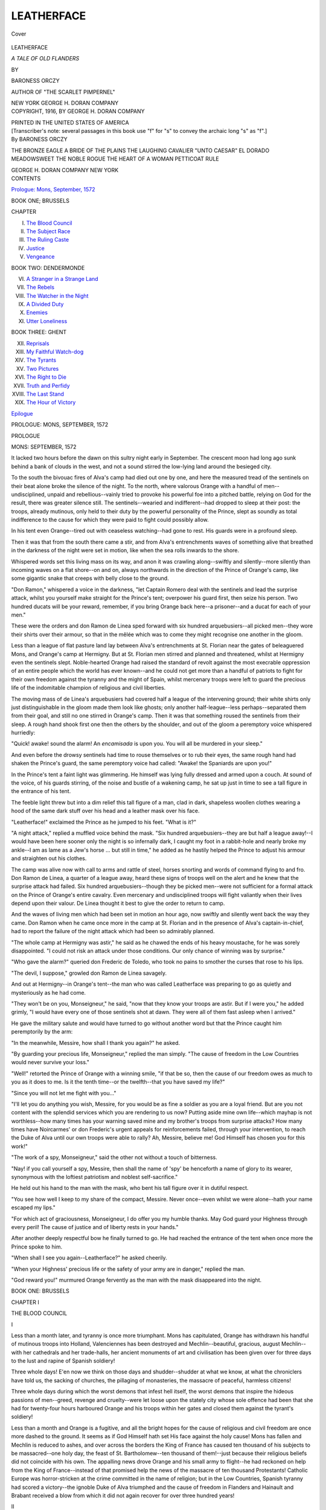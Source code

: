 .. -*- encoding: utf-8 -*-

.. meta::
   :PG.Id: 40500
   :PG.Title: Leatherface
   :PG.Released: 2012-08-14
   :PG.Rights: Public Domain
   :PG.Producer: Al Haines
   :DC.Creator: Baroness Orczy
   :DC.Title: Leatherface
              A Tale of Old Flanders
   :DC.Language: en
   :DC.Created: 1916
   :coverpage: images/img-cover.jpg

===========
LEATHERFACE
===========

.. clearpage::

.. pgheader::

.. container:: coverpage

   .. vspace:: 3

   .. _`Cover`:

   .. figure:: images/img-cover.jpg
      :align: center
      :alt: Cover

      Cover

   .. vspace:: 4

.. container:: titlepage center white-space-pre-line

   .. class:: x-large

      LEATHERFACE

   .. class:: large

      *A TALE OF OLD FLANDERS*

   .. vspace:: 2

   .. class:: medium

      BY

   .. class:: large

      BARONESS ORCZY

   .. class:: small

      AUTHOR OF "THE SCARLET PIMPERNEL"

   .. vspace:: 3

   .. class:: center medium

      NEW YORK
      GEORGE H. DORAN COMPANY  

   .. vspace:: 4

.. container:: verso center white-space-pre-line

   .. class:: center small

      COPYRIGHT, 1916,
      BY GEORGE H. DORAN COMPANY

   .. vspace:: 3

   .. class:: center small

      PRINTED IN THE UNITED STATES OF AMERICA

   .. vspace:: 4

.. container:: plainpage white-space-pre-line

   .. class:: center small

      [Transcriber's note: several passages in this book
      use "f" for "s" to convey the archaic long "s" as "f".]

   .. vspace:: 4

.. container:: plainpage white-space-pre-line

   .. class:: left medium 

      By BARONESS ORCZY

   .. vspace:: 2

   .. class:: left medium 

      THE BRONZE EAGLE
      A BRIDE OF THE PLAINS
      THE LAUGHING CAVALIER
      "UNTO CAESAR"
      EL DORADO
      MEADOWSWEET
      THE NOBLE ROGUE
      THE HEART OF A WOMAN
      PETTICOAT RULE

   .. vspace:: 2

   .. class:: left medium 

      GEORGE H. DORAN COMPANY
      NEW YORK

   .. vspace:: 4

.. container:: plainpage white-space-pre-line

   .. class:: center large

      CONTENTS

   .. vspace:: 2

   .. class:: left medium

      `Prologue: Mons, September, 1572`_

   .. vspace:: 2

   .. class:: center medium

      BOOK ONE; BRUSSELS

   .. vspace:: 1

   .. class:: left medium

      CHAPTER

   .. class:: left medium

      I.  `The Blood Council`_
      II.  `The Subject Race`_
      III.  `The Ruling Caste`_
      IV.  `Justice`_
      V.  `Vengeance`_

   .. vspace:: 2

   .. class:: center medium

      BOOK TWO: DENDERMONDE

   .. vspace:: 1

   .. class:: left medium

      VI.  `A Stranger in a Strange Land`_
      VII.  `The Rebels`_
      VIII.  `The Watcher in the Night`_
      IX.  `A Divided Duty`_
      X.  `Enemies`_
      XI.  `Utter Loneliness`_

   .. vspace:: 2

   .. class:: center medium

      BOOK THREE: GHENT

   .. vspace:: 1

   .. class:: left medium

      XII.  `Reprisals`_
      XIII.  `My Faithful Watch-dog`_
      XIV.  `The Tyrants`_
      XV.  `Two Pictures`_
      XVI.  `The Right to Die`_
      XVII.  `Truth and Perfidy`_
      XVIII.  `The Last Stand`_
      XIX.  `The Hour of Victory`_

   .. vspace:: 2

   .. class:: left medium

      `Epilogue`_

.. vspace:: 4

.. _`PROLOGUE: MONS, SEPTEMBER, 1572`:

.. class:: center large

   PROLOGUE: MONS, SEPTEMBER, 1572

.. vspace:: 3

.. class:: center large

   PROLOGUE

.. class:: center medium

   MONS: SEPTEMBER, 1572

.. vspace:: 2

It lacked two hours before the dawn on this sultry night
early in September.  The crescent moon had long ago
sunk behind a bank of clouds in the west, and not a
sound stirred the low-lying land around the besieged city.

To the south the bivouac fires of Alva's camp had died
out one by one, and here the measured tread of the sentinels
on their beat alone broke the silence of the night.  To
the north, where valorous Orange with a handful of
men--undisciplined, unpaid and rebellious--vainly tried to
provoke his powerful foe into a pitched battle, relying on God
for the result, there was greater silence still.  The
sentinels--wearied and indifferent--had dropped to sleep at their
post: the troops, already mutinous, only held to their duty
by the powerful personality of the Prince, slept as soundly
as total indifference to the cause for which they were paid
to fight could possibly allow.

In his tent even Orange--tired out with ceaseless
watching--had gone to rest.  His guards were in a profound
sleep.

Then it was that from the south there came a stir, and
from Alva's entrenchments waves of something alive that
breathed in the darkness of the night were set in motion,
like when the sea rolls inwards to the shore.

Whispered words set this living mass on its way, and
anon it was crawling along--swiftly and silently--more
silently than incoming waves on a flat shore--on and on,
always northwards in the direction of the Prince of
Orange's camp, like some gigantic snake that creeps with
belly close to the ground.

"Don Ramon," whispered a voice in the darkness, "let
Captain Romero deal with the sentinels and lead the
surprise attack, whilst you yourself make straight for the
Prince's tent; overpower his guard first, then seize his
person.  Two hundred ducats will be your reward,
remember, if you bring Orange back here--a prisoner--and
a ducat for each of your men."

These were the orders and don Ramon de Linea sped
forward with six hundred arquebusiers--all picked men--they
wore their shirts over their armour, so that in the
mêlée which was to come they might recognise one another
in the gloom.

Less than a league of flat pasture land lay between Alva's
entrenchments at St. Florian near the gates of beleaguered
Mons, and Orange's camp at Hermigny.  But at St. Florian
men stirred and planned and threatened, whilst at
Hermigny even the sentinels slept.  Noble-hearted Orange had
raised the standard of revolt against the most execrable
oppression of an entire people which the world has ever
known--and he could not get more than a handful of
patriots to fight for their own freedom against the tyranny
and the might of Spain, whilst mercenary troops were
left to guard the precious life of the indomitable champion
of religious and civil liberties.

The moving mass of de Linea's arquebusiers had covered
half a league of the intervening ground; their white shirts
only just distinguishable in the gloom made them look
like ghosts; only another half-league--less perhaps--separated
them from their goal, and still no one stirred
in Orange's camp.  Then it was that something roused the
sentinels from their sleep.  A rough hand shook first
one then the others by the shoulder, and out of the gloom
a peremptory voice whispered hurriedly:

"Quick! awake! sound the alarm!  An *encamisada* is
upon you.  You will all be murdered in your sleep."

And even before the drowsy sentinels had time to rouse
themselves or to rub their eyes, the same rough hand had
shaken the Prince's guard, the same peremptory voice had
called: "Awake! the Spaniards are upon you!"

In the Prince's tent a faint light was glimmering.  He
himself was lying fully dressed and armed upon a couch.
At sound of the voice, of his guards stirring, of the noise
and bustle of a wakening camp, he sat up just in time
to see a tall figure in the entrance of his tent.

The feeble light threw but into a dim relief this tall
figure of a man, clad in dark, shapeless woollen clothes
wearing a hood of the same dark stuff over his head and
a leather mask over his face.

"Leatherface!" exclaimed the Prince as he jumped to
his feet.  "What is it?"

"A night attack," replied a muffled voice behind the
mask.  "Six hundred arquebusiers--they are but half a
league away!--I would have been here sooner only the
night is so infernally dark, I caught my foot in a rabbit-hole
and nearly broke my ankle--I am as lame as a Jew's
horse ... but still in time," he added as he hastily helped
the Prince to adjust his armour and straighten out his
clothes.

The camp was alive now with call to arms and rattle of
steel, horses snorting and words of command flying to and
fro.  Don Ramon de Linea, a quarter of a league away,
heard these signs of troops well on the alert and he knew
that the surprise attack had failed.  Six hundred
arquebusiers--though they be picked men--were not sufficient
for a formal attack on the Prince of Orange's entire
cavalry.  Even mercenary and undisciplined troops will
fight valiantly when their lives depend upon their valour.
De Linea thought it best to give the order to return to
camp.

And the waves of living men which had been set in
motion an hour ago, now swiftly and silently went back
the way they came.  Don Ramon when he came once more
in the camp at St. Florian and in the presence of Alva's
captain-in-chief, had to report the failure of the night
attack which had been so admirably planned.

"The whole camp at Hermigny was astir," he said as
he chawed the ends of his heavy moustache, for he was
sorely disappointed.  "I could not risk an attack under those
conditions.  Our only chance of winning was by surprise."

"Who gave the alarm?" queried don Frederic de
Toledo, who took no pains to smother the curses that rose
to his lips.

"The devil, I suppose," growled don Ramon de Linea
savagely.


And out at Hermigny--in Orange's tent--the man who
was called Leatherface was preparing to go as quietly and
mysteriously as he had come.

"They won't be on you, Monseigneur," he said, "now
that they know your troops are astir.  But if I were you,"
he added grimly, "I would have every one of those sentinels
shot at dawn.  They were all of them fast asleep when
I arrived."

He gave the military salute and would have turned to
go without another word but that the Prince caught him
peremptorily by the arm:

"In the meanwhile, Messire, how shall I thank you
again?" he asked.

"By guarding your precious life, Monseigneur," replied
the man simply.  "The cause of freedom in the Low
Countries would never survive your loss."

"Well!" retorted the Prince of Orange with a winning
smile, "if that be so, then the cause of our freedom owes
as much to you as it does to me.  Is it the tenth
time--or the twelfth--that you have saved my life?"

"Since you will not let me fight with you..."

"I'll let you do anything you wish, Messire, for you
would be as fine a soldier as you are a loyal friend.  But
are you not content with the splendid services which you
are rendering to us now?  Putting aside mine own
life--which mayhap is not worthless--how many times has
your warning saved mine and my brother's troops from
surprise attacks?  How many times have Noircarmes' or
don Frederic's urgent appeals for reinforcements failed,
through your intervention, to reach the Duke of Alva until
our own troops were able to rally?  Ah, Messire, believe
me!  God Himself has chosen you for this work!"

"The work of a spy, Monseigneur," said the other not
without a touch of bitterness.

"Nay! if you call yourself a spy, Messire, then shall
the name of 'spy' be henceforth a name of glory to its
wearer, synonymous with the loftiest patriotism and
noblest self-sacrifice."

He held out his hand to the man with the mask, who
bent his tall figure over it in dutiful respect.

"You see how well I keep to my share of the compact,
Messire.  Never once--even whilst we were alone--hath
your name escaped my lips."

"For which act of graciousness, Monseigneur, I do offer
you my humble thanks.  May God guard your Highness
through every peril!  The cause of justice and of liberty
rests in your hands."

After another deeply respectful bow he finally turned to
go.  He had reached the entrance of the tent when once
more the Prince spoke to him.

"When shall I see you again--Leatherface?" he asked
cheerily.

"When your Highness' precious life or the safety of your
army are in danger," replied the man.

"God reward you!" murmured Orange fervently as the
man with the mask disappeared into the night.





.. vspace:: 4

.. _`THE BLOOD COUNCIL`:

.. class:: center large

   BOOK ONE: BRUSSELS

.. vspace:: 3

.. class:: center large

   CHAPTER I

.. class:: center medium

   THE BLOOD COUNCIL

.. vspace:: 2

.. class:: center medium

   I

.. vspace:: 2

Less than a month later, and tyranny is once more
triumphant.  Mons has capitulated, Orange has withdrawn
his handful of mutinous troops into Holland, Valenciennes
has been destroyed and Mechlin--beautiful, gracious,
august Mechlin--with her cathedrals and her trade-halls,
her ancient monuments of art and civilisation has been
given over for three days to the lust and rapine of Spanish
soldiery!

Three whole days!  E'en now we think on those days
and shudder--shudder at what we know, at what the
chroniclers have told us, the sacking of churches, the
pillaging of monasteries, the massacre of peaceful,
harmless citizens!

Three whole days during which the worst demons that
infest hell itself, the worst demons that inspire the hideous
passions of men--greed, revenge and cruelty--were let
loose upon the stately city whose sole offence had been
that she had for twenty-four hours harboured Orange and
his troops within her gates and closed them against the
tyrant's soldiery!

Less than a month and Orange is a fugitive, and all the
bright hopes for the cause of religious and civil freedom
are once more dashed to the ground.  It seems as if God
Himself hath set His face against the holy cause!  Mons
has fallen and Mechlin is reduced to ashes, and over across
the borders the King of France has caused ten thousand
of his subjects to be massacred--one holy day, the feast
of St. Bartholomew--ten thousand of them!--just
because their religious beliefs did not coincide with his own.
The appalling news drove Orange and his small army to
flight--he had reckoned on help from the King of
France--instead of that promised help the news of the massacre
of ten thousand Protestants!  Catholic Europe was
horror-stricken at the crime committed in the name of religion;
but in the Low Countries, Spanish tyranny had scored a
victory--the ignoble Duke of Alva triumphed and the
cause of freedom in Flanders and Hainault and Brabant
received a blow from which it did not again recover for
over three hundred years!



.. vspace:: 3

.. class:: center medium

   II

.. vspace:: 2

Outwardly the house where the Duke of Alva lodged in
Brussels was not different to many of the same size in
the city.  It was built of red brick with stone base and
finely-carved cornice, and had a high slate roof with
picturesque dormer windows therein.  The windows on
the street level were solidly grilled and were ornamented
with richly-carved pediments, as was the massive
doorway too.  The door itself was of heavy oak, and above
it there was a beautifully wrought niche which held a
statue of the Virgin.

On the whole it looked a well-constructed, solid and
roomy house, and Mme. de Jassy, its owner, had placed it
at the disposal of the Lieutenant-Governor when first
he arrived in Brussels, and he had occupied it ever since.
The idler as he strolled past the house would hardly pause
to look at it, if he did not happen to know that behind
those brick walls and grilled windows a work of
oppression more heinous than this world had ever known before,
was being planned and carried on by a set of cruel and
execrable tyrants against an independent country and a
freedom-loving people.

Here in the dining-hall the Duke of Alva would preside
at the meetings of the Grand Council--the Council of
Blood--sitting in a high-backed chair which had the arms
of Spain emblazoned upon it.  Juan de Vargas and Alberic
del Rio usually sat to right and left of him.  Del
Rio--indolent and yielding--a mere tool for the carrying out
of every outrage, every infamy which the fiendish brain
of those tyrants could devise wherewith to crush the
indomitable spirit of a proud nation jealous of its honour
and of its liberties: and de Vargas--Alva's double and
worthy lieutenant--no tool he, but a terrible reality, active
and resourceful in the invention of new forms of tyranny,
new fetters for the curbing of stiff-necked Flemish and
Dutch burghers, new methods for wringing rivers of gold
out of a living stream of tears and blood.

De Vargas!--the very name stinks in the nostrils of
honest men even after the lapse of centuries!--It conjures
up the hideous image of a human bloodhound--lean and
sallow of visage, with drooping, heavy-lidded eyes and
flaccid mouth, a mouth that sneered and jested when men,
women and children were tortured and butchered, eyes that
gloated at sight of stake and scaffold and gibbet--and
within the inner man, a mind intent on the science of
murder and rapine and bloodshed.

Alva the will that commanded!  Vargas the brain that
devised!  Del Rio the hand that accomplished!

Men sent by Philip II. of Spain, the most fanatical
tyrant the world has ever known, to establish the
abhorrent methods of the Spanish Inquisition in the Low
Countries in order to consolidate Spanish rule there and
wrest from prosperous Flanders and Brabant and
Hainault, from Holland and the Dutch provinces enough gold to
irrigate the thirsty soil of Spain.  "The river of gold which
will flow from the Netherlands to Madrid shall be a yard
deep!" so had Alva boasted when his infamous master
sent him to quell the revolt which had noble-hearted Orange
for its leader--a revolt born of righteous indignation and
an unconquerable love of freedom and of justice.

To mould the Netherlands into abject vassals of Spain,
to break their independence of spirit by terrorism and by
outrage, to force Spanish ideas, Spanish culture, Spanish
manners, Spanish religion upon these people of the North
who loathed tyranny and worshipped their ancient charters
and privileges, that was the task which the Duke of Alva
set himself to do--a task for which he needed the help of
men as tyrannical and unscrupulous as himself.

Granvelle had begun the work, Alva was completing it!
The stake, the scaffold, the gibbet for all who had one
thought of justice, one desire for freedom.  Mons razed
to the ground, Valenciennes a heap of ruins and ashes,
Mechlin a hecatomb.  Men, women and children outraged
and murdered!  Whole families put to the torture
to wring gold from unwilling givers! churches
destroyed! monasteries ransacked!

That was the work of the Grand Council--the odious
Council of Blood, the members of which have put to shame
the very name of religion, for they dared to pretend that
they acted in its name.

Alva!  de Vargas!  del Rio!  A trinity of fiends whose
deeds would shame the demons in hell!  But there were
others too, and, O ye gods! were they not infinitely more
vile, since their hands reeked with the blood of their own
kith and kin?  Alva and his two bloodhounds were
strangers in a strange land, owing allegiance to Spain
alone--but Councillor Hessels sat on this same infamous board,
and he was a patrician of Brabant.  And there was Pierre
Arsens, president of Artois, there was de Berlaymont and
Viglius and Hopper--gentlemen (save the mark!) and
burghers of Flanders or Hainault or the Dutch provinces!--and
who can name such creatures without a shudder of
loathing?



.. vspace:: 3

.. class:: center medium

   III

.. vspace:: 2

As for don Ramon de Linea, he was just the usual type
of Spanish soldier--a grandee of Spain, direct descendant
of the Cid, so he averred, yet disdained to prove it.  For
in him there was no sense of chivalry--just personal
bravery and no more--the same kind of bravery you would
meet in a tiger or a jaguar.  In truth there was much in
common between don Ramon and the wild feline tribes
that devastate the deserts: he had the sinuous
movements, the languorous gestures of those creatures, and his
eyes--dark and velvety at times, at others almost of an
orange tint--had all the cruel glitter which comes into the
eyes of the leopard when he is out to kill.  Otherwise
don Ramon was a fine-looking man, dark-skinned and
dark-eyed, a son of the South, with all those cajoling ways about
him which please and so often deceive the women.

He it was who had been in command at Mechlin--entrusted
by General de Noircarmes with the hideous task
of destroying the stately city--and he had done it with a
will.  Overproud of his achievements he had obtained leave
to make personal report of them to the Lieutenant-Governor,
and thus it was that on this 2nd day of October,
1572, he was present at the council board, talking with
easy grace and no little satisfaction of all that he had done:
of the churches which he had razed to the ground, the
houses which he had sacked, of the men, women and
children whom he had turned out naked and starving into the
streets.

"We laboured hard for three days," he said, "and the
troops worked with a will, for there were heavy arrears
of pay due to them and we told them to make up those
arrears in Mechlin, since they wouldn't get any money from
headquarters.  Oh!  Mechlin got all that she deserved!
Her accursed citizens can now repent at leisure of their
haste in harbouring Orange and his rebel troops!"

His voice was deep and mellow and even the guttural
Spanish consonants sounded quite soft when he spoke
them.  Through half-closed lids his glance swept from
time to time over the eager faces around the board, and
his slender hands emphasised the hideous narrative with
a few graceful gestures.  He looked just the true type of
grand seigneur telling a tale of mild adventure and of
sport, and now and then he laughed displaying his teeth,
sharp and white like the fangs of a leopard's cub.

No one interrupted him, and Councillor Hessels fell
gradually--as was his wont--into a gentle doze from which
he roused himself now and again in order to murmur
drowsily: "To the gallows with them all!"

Viglius and Hopper and de Berlaymont tried hard to
repress a shudder.  They were slaves of Spain, these
gentlemen of the Low Countries, but not Spanish born, and
were not accustomed from earliest childhood to listen--not
only unmoved but with a certain measure of delight--to
these tales of horror.  But there was nothing in what
don Ramon said of which they disapproved.  They were--all
of them--loyal subjects of the King, and the very
thought of rebellion was abhorrent to them.

But it was passing strange that the Duke of Alva made
no comment on the young captain's report.  There he sat,
at the head of the table, silent and moody, with one bony
fist clenched above a letter which lay open beneath his
hand, and which bore a large red seal with the royal arms
of Spain impressed upon it.  Not a word of praise or
blame did he speak.  His heavy brows were contracted in
a sullen frown, and his protruding eyes were veiled beneath
the drooping lids.

De Vargas, too, was silent--de Vargas who loved to
gloat over such tales as don Ramon had to tell, de Vargas
who believed that these rebellious Low Countries could
only be brought into subjection by such acts of demoniacal
outrage as the Spanish soldiery had just perpetrated in
Mons and in Mechlin.  He, too, appeared moody to-day, and
the story of sick women and young children being dragged
out of their beds and driven out to perish in the streets
while their homes were being pillaged and devastated, left
him taciturn and unmoved.

Don Ramon made vain pretence not to notice the
Lieutenant-Governor's moodiness, nor yet de Vargas' silence,
but those who knew him best--and de Vargas was among
these--plainly saw that irritation had seized upon his
nerves.  He was talking more volubly, and his voice had
lost its smoothness, whilst the languor of his gestures had
given place to sharp, febrile movements of hands and
shoulders which he tried vainly to disguise.

"Our soldiers," he was saying loudly, "did not leave a
loaf of bread in the bakeries, or a bushel of wheat in the
stores of Mechlin.  The rich citizens we hanged at the rate
of twenty a day, and I drew orders for the confiscation of
their estates to the benefit of our Most Gracious King and
suzerain Lord.  I tell you we made quick work of all the
rebels: stone no longer stands on stone in Mechlin to-day:
its patricians are beggars, its citizens are scattered.  We
have put to the torture and burned at the stake those who
refused to give us their all.  A month ago Mechlin was
a prosperous city: she gave of her wealth and of her
hospitality to the rebel troops of Orange.  To-day she and
her children have ceased to be.  Are you not satisfied?"

He brought his clenched fist crashing down upon the
table: surely a very unusual loss of restraint in a grandee
of Spain: but obviously he found it more and more difficult
to keep his temper under control, and those dark eyes
of his were now fixed with a kind of fierce resentment upon
the impassive face of the Duke.

Councillor Hessels, only half awake, reiterated with
drowsy emphasis: "To the gallows with them!  Send
them all to the gallows!"

Still the Duke of Alva was silent and de Vargas did not
speak.  Yet it was the Duke himself who had given the
order for the destruction of Mechlin: "as a warning to
other cities," he had said.  And now he sat at the head
of the table sullen, moody and frowning, and don Ramon
felt an icy pang of fear gripping him by the throat: the
thought that censure of his conduct was brewing in the
Lieutenant-Governor's mind caused him to lose the last
vestige of self-control, for he knew that censure could
have but one sequel--quick judgment and the headman's axe.

"Are you not satisfied?" he cried hoarsely.  "What more
did you expect?  What more ought we to have done?
What other proof of zeal does King Philip ask of me?"

Thus directly challenged the Duke raised his head and
looked the young man sternly in the face.

"What you have done, Messire," he said slowly--and
the cold glitter in his steely eyes held in it more real and
calculating cruelty than the feline savagery of the other
man, "what you have done is good, but it is not enough.
What use is there in laying low an entire city, when the
one man whose personality holds the whole of this
abominable rebellion together still remains unscathed?  You
hanged twenty noted citizens a day in Mechlin, you say,"
he added with a cynical shrug of the shoulders, "I would
gladly see every one of them spared, so long as Orange's
head fell on the scaffold."

"Orange has disbanded his army and has fled almost
alone into Holland," said don Ramon sullenly.  "My
orders were to punish Mechlin and not to run after the
Prince of Orange."

"The order to bring the Prince of Orange alive or dead
to Brussels and to me takes precedence of every other
order, as you well know, Messire," retorted Alva roughly.
"We decided on that unanimously at the meeting of the
Grand Council on the day that I sent Egmont and Horn
to the scaffold and Orange refused to walk into the trap
which I had set for him."

"He always escapes from the traps which are set for
him," now broke in de Vargas in his calm, even,
expressionless voice.  "During the siege of Mons, according to
don Frederic's report, no fewer than six surprise
night-attacks--all admirably planned--failed, because Orange
appeared to have received timely warning."

"Who should know that better than I, señor?" queried
don Ramon hotly, "seeing that I led most of those attacks
myself--they were splendidly planned, our men as silent
as ghosts, the night darker than hell.  Not a word of the
plan was breathed until I gave the order to start.  Yet
someone gave the alarm.  We found Orange's camp astir--every
time we had to retire.  Who but the devil could
have given the warning?"

"A spy more astute than yourselves," quoth Alva dryly.

"Nay!" here interposed del Rio blandly, "I am of the
same opinion as don Ramon de Linea; there is a subtle
agency at work which appears to guard the life of the
Prince of Orange.  I myself was foiled many a time when
I was on his track--with Ribeiras who wields a dagger
in the dark more deftly than any man I know.  I also
employed Loronzo, who graduated in Venice in the art
of poisons, but invariably the Prince slipped through our
fingers just as if he had been put on his guard by some
mysterious emissary."

"The loyalists in Flanders," quoth President Viglius
under his breath, "declare that the agency which works
for the safety of the Prince of Orange is a supernatural
one.  They speak of a tall, manlike figure whose face is
hidden by a mask, and who invariably appears whenever
the Prince of Orange's life is in danger.  Some people
call this mysterious being 'Leatherface,' but no one seems
actually to have seen him.  It sounds as if he were truly
an emissary of the devil."

And as the President spoke, a strange silence fell around
the council board: every cheek had become pale, every lip
quivered.  De Vargas made a quick sign of the Cross over
his chest: Alva drew a small medal from the inside of his
doublet and kissed it devoutly.  These men who talked
airily of rapine and of violence perpetrated against
innocent people, who gloated over torture and misery which
they loved to inflict, were held in the cold grip of
superstitious fear, and their trembling lips uttered abject prayers
for mercy to the God whom they outraged by every act of
their infamous lives.



.. vspace:: 3

.. class:: center medium

   IV

.. vspace:: 2

When the Duke of Alva spoke again, his voice was still
unsteady: "Devil or no devil," he said with an attempt
at dignified composure, "His majesty's latest orders are
quite peremptory.  He desires the death of Orange.  He
will have no more cities destroyed, no more wholesale
massacres until that great object is attained.  Pressure has
been brought to bear upon him: the Emperor, it seems,
has spoken authoritatively, and with no uncertain voice.
It seems that the destruction of Flemish cities is abhorrent
to the rest of Europe."

"Rebel cities!" ejaculated de Berlaymont hotly.

"Aye! we know well enough that they are rebel cities,"
quoth Alva fiercely, "but what can we do, when a
milk-livered weakling wears the Imperial crown?  Our gracious
King himself dares not disregard the Emperor's protests--and
in his last letter to me he commands that we should
hold our hand and neither massacre a population nor
destroy a town unless we have proof positive that both are
seething with rebellion."

"Seething with rebellion!" exclaimed don Ramon, "then
what of Ghent--which is a very nest of rebels?"

"Ah!" retorted Alva, "Ghent by the Mass!
Seigniors, all of you who know that accursed city, bring
me proof that she harbours Orange or his troops!  Bring
me proof that she gives him money!  Bring me proof
that plots against our Government are hatched within
her walls!  I have moral proofs that Orange has been in
Ghent lately, that he is levying troops within her very
walls--I know that he has received promises of support
from some of her most influential citizens..."

"Nay, then, let your Highness but give the order," broke
in don Ramon once more, "my soldiers would spend three
fruitful days in Ghent."

"As I pointed out to His Highness yesterday," rejoined
de Vargas in mellifluous tones, "we should reduce Ghent
to ashes before she hatches further mischief against us.
Once a city hath ceased to be, it can no longer be a source
of danger to the State ... and," he added blandly,
"there is more money in Ghent than in any other city of
Flanders."

"And more rebellion in one family there than in the
whole of the population of Brabant," assented Councillor
Arsens.  "I have lived in that accursed city all my life,"
he continued savagely, "and I say that Ghent ought not
to be allowed to exist a day longer than is necessary for
massing together two or three regiments of unpaid soldiery
and turning them loose into the town--just as we did in
Mechlin!"

The others nodded approval

"And by the Mass..." resumed don Ramon.

"Enough, Messire," broke in the Duke peremptorily,
"who are you, I pray, who are you all to be thus
discussing the orders of His Majesty the King?  I have
transmitted to you His Majesty's orders just as I received them
from Madrid yesterday.  It is for you--for us all--to
show our zeal and devotion at this critical moment in our
nation's history, by obeying blindly, whole-heartedly, those
gracious commands.  Do we want our King to be further
embarrassed by a quarrel with the Emperor?  And what are
those orders, I ask you?  Wise and Christianlike as usual.
His Majesty doth not forbid the punishment of rebel
cities--No!--all that he asks is that we deliver Orange unto
him--Orange, the arch-traitor--and that in future we prove
conclusively to Europe and to Maximilian that when we
punish a Flemish city we do so with unquestioned justice."

He paused, and his prominent, heavy-lidded eyes
wandered somewhat contemptuously on the sullen faces around
the board.

"Proofs, seigniors," he said with a light shrug of the
shoulders, "proofs are not difficult to obtain.  All you
want is a good friend inside a city to keep you well
informed.  The paid spy is not sufficient--oft-times he is
clumsy and himself an object of suspicion.  Orange has
been in Ghent, seigniors; he will go again!  He has
disbanded his army, but at his call another will spring up
... in Ghent mayhap ... where he has so many
friends ... where money is plentiful and rebellion
rife....  We must strike at Ghent before she
becomes an open menace..."

"You'll never strike at Orange," broke in Councillor
Arsens obstinately, "while that creature Leatherface is at
large."

"He is said to hail from Ghent," added Viglius with
conviction.

"Then by the Mass, seigniors," interposed Alva fiercely,
"the matter is even more simple than I had supposed, and
all this talk and these murmurings savour of treason,
meseems.  Are you fools and dolts to imagine that when
His Majesty's orders were known to me, I did not at once
set to work to fulfil them?  We want to strike at Ghent,
seigniors, and want proofs of her rebellion--His Majesty
wants those proofs and he wants the death of Orange.  We
all desire to raze Ghent to the ground!  Then will you
give me your close attention, and I will e'en tell you my
plans for attaining all these objects and earning the
approval of our gracious King and recognition from the rest
of Europe."

"Then should not don Ramon de Linea retire?" queried
President Viglius, "surely His Highness's decision can only
be disclosed to members of his council."

"Let don Ramon stay," interposed de Vargas with
unanswerable authority, even as the young man was preparing
to take his leave.  "The matter is one that in a measure
will concern him, seeing that it involves the destinies of the
city of Ghent and that His Highness is pleased to give
him the command of our troops stationed in that city."


.. vspace:: 3

.. class:: center medium

   V

.. vspace:: 2

Don Ramon de Linea glanced up at de Vargas with a
look of agreeable surprise.  The command of the troops
in Ghent!  Of a truth this was news to him, and happy
news indeed.  Rumour was current that the Duke of
Alva--Lieutenant-Governor of the Low Countries and
Captain-General of the forces--was about to visit Ghent, and the
captain in command there would thus be in a position of
doing useful work, mayhap of rendering valuable services,
and in any case, of being well before the eyes of the
Captain-General.

All the young man's elegant, languid manner had come
back to him.  He had had a fright, but nothing more,
and commendation--in the shape of this important
promotion--had allayed all his fears: his being allowed to be
present at a deliberation of the Grand Council was also a
signal mark of favour granted to him, no doubt in
recognition of his zeal and loyalty whilst destroying the noble
city of Mechlin for the glory of King Philip of Spain.

He now resumed his seat at the board, selecting with
becoming modesty a place at the bottom of the table and
feeling not the least disconcerted by the wrathful, envious
looks which President Viglius and one or two other
Netherlanders directed against him.

"The plan, seigniors, which I have in my mind,"
resumed the Duke after a slight pause, "could never have
come to maturity but for the loyal co-operation of señor
Juan de Vargas and of his equally loyal daughter.  Let
me explain," he continued, seeing the look of astonishment
which spread over most of the faces around the board.
"It is necessary, in view of all that we said just now, that
I should have a means--a tool I might say--for the
working out of a project which has both the death of Orange
and the punishment of Ghent for its aim.  I have told
you that I am morally certain that Orange is operating in
Ghent at the present moment.  Is it likely that he would
leave such a storehouse of wealth and rebellion
untouched?--heresy is rampant in Ghent and treachery goes hand in
hand with it.  Our spies unfortunately have been unable to
obtain very reliable information: the inhabitants are astute
and wary--they hatch their plots with devilish cunning
and secrecy.  Obviously, therefore, what we want is a loyal
worker, an efficient and devoted servant of the King in
the very heart of the civic life of the town: if only we
can get to know what goes on in the intimate family circles
of those townsfolk, I feel sure that we shall get all the
proofs that the King desires of the treachery of Ghent."

He paused a moment in order to draw breath; absolute
silence--the silence of tense expectation--hung around the
council-board.  The Netherlanders hung obsequiously on
the tyrant's lips, del Rio leaned back in his chair--seemingly
indifferent--and de Vargas was closely watching don
Ramon de Linea; the young man was trying to appear
calmly interested, but the restless look in his eyes and a
slight tremor of his hand betrayed inward agitation.

"Some of you reverend seigniors," continued the Duke
of Alva after awhile, in powerful, compelling tones, "will
perhaps have guessed by now, what connection there is
in my mind between that vast project which I have just
put before you and the daughter of my loyal coadjutor
don Juan de Vargas.  I have arranged that she shall marry
a man of influence and position in Ghent, so that she
can not only keep me informed of all the intrigues which
are brewing in that city against the Government of our
gracious King, but also become the means whereby we
can lure Orange to his doom, capture that mysterious
Leatherface, and then deliver Ghent over to don Ramon's
soldiery."

He struck the table repeatedly with his fist as he spoke:
there was no doubting the power of the man to
accomplish what he wanted, as well as the cruelty and
vindictiveness wherewith he would pursue anyone who dared to
attempt to thwart him in his projects.  No one thought
of interrupting him.  Don Ramon kept his agitation under
control as best he could, for he felt that de Vargas's eyes
still watched him closely.

"A very admirable idea," now murmured Viglius obsequiously.

As usual on these occasions, it was obvious that he and
the other Netherlanders were mere figureheads at the
council-board.  Alva was directing, planning, commanding,
de Vargas had been the confidant, and del Rio would always
be the ready tool when needed: but Viglius, de Berlaymont,
Hessels, and the others, were mere servile listeners,
ready to give the approbation which was expected of them
and withholding every word of criticism.



.. vspace:: 3

.. class:: center medium

   VI

.. vspace:: 2

"And doth donna Lenora de Vargas enter into all these
far-reaching schemes?" now asked don Ramon coldly.
"Meseems, they are above a woman's comprehension."

De Vargas' persistent glance was irritating his nerves;
he threw a challenging look--wholly defiant--across the
table at the older man.

"My daughter, Messire," said the latter loftily, "is
above all a true Spaniard.  She has been brought up to
obey and not to discuss.  She is old enough now to forget
all past youthful follies," he added, answering don Ramon's
defiant glance with one that conveyed a threat.  "Her
devotion to her Church, her King and her country, and her
hatred of Orange and all rebels will influence her actions
in the way the Lieutenant-Governor desires."

Don Ramon was silent.  He had understood the threat
which de Vargas' glance had expressed, and he knew
what the other meant when he spoke of "past youthful
follies"--it meant the breaking off of a pleasing romance,
a farewell to many an ambitious dream.  Don Ramon
suppressed a sigh of anger and of disappointment: donna
Lenora de Vargas was beautiful and wealthy, but it were
not wise to let her father see how hard he--Ramon--had
been hit.  He took no further part in the discussion, and
after awhile he succeeded in appearing wholly indifferent
to its sentimental side; but he listened attentively to all
that was said, and when he met de Vargas' glance, which
now and then was fixed mockingly upon him, he answered
it with a careless shrug of the shoulders.

"And," now rejoined Pierre Arsens, who was president
of Artois and a patrician of Hainault, "may we ask if His
Highness has already chosen the happy man who is to
become the husband of such a pattern of womanhood?"

"My choice has naturally fallen on the son of Mynheer
Charles van Rycke, the High-Bailiff of Ghent," replied
Alva curtly.

"A family of traitors if ever there was one," growled
Alberic del Rio savagely.  "I know them.  The father is
all right, so is the younger son Mark--younger, I believe,
by only a couple of hours--a wastrel and something of a
drunkard, so I understand; but the mother and the other
son are impudent adherents of Orange: they have more
than once drawn the attention of the Chief Inquisitor on
themselves, and if I had my way with such cattle, I
would have had the men hanged and the woman burned
long before this."

"Van Rycke," said Alva coldly, "is High-Bailiff of Ghent.
He is a good Catholic and so is his wife: he is a man of
great consideration in the city and his sons are popular.
It has not been thought expedient to interfere with them
up to now.  But--bearing my schemes in mind--I have
caused the man to be severely warned once or twice.  These
warnings have reduced him to a state of panic, and lately
when my scheme had matured I told him that my desire was
that one of his sons should wed don Juan de Vargas'
daughter.  He had no thought of refusal.  In fact his
acceptance was positively abject."

"And on what grounds was the marriage suggested to
him?" questioned President Arsens.

"Grounds, Messire?" retorted the Duke; "we give no
grounds or reasons for our commands to our Flemish
subjects.  We give an order and they obey.  I told Mynheer
van Rycke that I desired the marriage and that was
enough."

"Then," interposed President Viglius with an attempt
at jocularity, "we shall soon be able to congratulate two
young people on a happy event!"

"You will be able to do that to-morrow, Messire," quoth
the Duke.  "Señor de Vargas goes to Ghent for the
purpose of affiancing the two young people together; the
marriage ceremony will take place within the week.  His
Majesty hath approved of my scheme: he desires that
we should expedite the marriage.  Señor de Vargas is
willing, Messire van Rycke would not think of objecting,
donna Lenora is heart free.  Why should we delay?"

"Why, indeed?" murmured don Ramon under his breath.

"Donna Lenora," resumed Alva sententiously, "is
indeed lucky in that--unlike most women--she will be able
to work personally for the glory of her King and country.
If through her instrumentality we can bring Orange to
the block and Ghent to her knees, there is no favour which
her father could not ask of us."

As he said this, he turned to de Vargas and stretched
out his hand to him.  De Vargas took the hand respectfully
and bent over it in dutiful obedience.

"Now, seigniors," resumed the Duke more gaily, and
once more addressing the full council-board, "you know
the full reason of my projected journey to Ghent.  I go
ostensibly in order to inaugurate the statue of our
Sovereign King erected by my orders in the market place, but
also in order to ascertain how our loyal worker will have
progressed in the time.  Donna Lenora de Vargas will have
been the wife of Messire van Rycke for over a sennight
by then: she will--and I mistake not--have much to tell
us.  In the meanwhile señor de Vargas will take up his
residence in the city as *vicarius criminalis*: he will begin
his functions to-morrow by presiding over the engagement
of his daughter to the son of the High-Bailiff: there will
be much public rejoicing and many entertainments during
the week and on the day of the wedding ceremony: to these,
seigniors, ye are graciously bidden.  I pray you go and
mingle as far as you can with that crowd of uncouth and
vulgar burghers whose treachery seems to pierce even
through their ill-fitting doublets.  I pray you also to keep
your eyes and ears open ... an my conjectures are
correct, much goes on in Ghent of which the Holy
Inquisition should have cognisance.  We are out on a special
campaign against cunning traitors, and Ghent is our first
objective.  When we turn our soldiery loose into the city,
yours, seigniors, will be the first spoils....  Ghent
is rich in treasure and money ... those first spoils
will be worth the winning.  Until that happy day, I bid
you *au revoir*, gentle Sirs, and let your toast be at every
banquet: 'To the destruction of Ghent, and to the death
of Orange!'"

After which long peroration the Lieutenant-Governor
intimated with a casual wave of his be-ringed hand that the
sitting of the Grand Council was at an end.  The illustrious
councillors rose with alacrity: they were now in rare good
humour.  The parting speech of His Highness tickled their
cupidity.  The first spoils at the sacking of Ghent should
mean a fortune for every member of the board.  General
de Noircarmes had made a huge one at the sacking of Mons,
and even younger officers like don Ramon de Linea had
vastly enriched themselves when Mechlin was given over
to the soldiers.

One by one now the grave seigniors withdrew, having
taken respectful leave of His Highness.  To the salute
of the Netherlanders--of Viglius and Hessels, of
Berlaymont and the others, the Duke responded with a curt
bow--to de Vargas and del Rio, and also to don Ramon,
he nodded with easy familiarity.  However obsequious the
Netherlanders might be--however proven their zeal, their
Spanish masters never allowed them to forget that there
was a world of social distinction between a grandee of
Spain and the uncouth burghers and even patricians of this
semi-civilised land.



.. vspace:: 3

.. class:: center medium

   VII

.. vspace:: 2

Having made his last obeisance before the Duke of Alva
and taken leave of the grave seigniors of the Grand
Council, don Ramon de Linea bowed himself out of the
room with all the ceremony which Spanish etiquette
prescribed.  As he did so he noticed that at a significant
sign from Alva, de Vargas and Alberic del Rio remained
behind in the council-chamber, even while all the
Netherlanders were being dismissed.  He watched these latter
gentlemen as one by one they filed quickly out of the
house--loath even to exchange a few friendly words with one
another on the doorstep in this place where every wall had
ears and every nook and cranny concealed a spy.  He
watched them with an air of supercilious contempt, oblivious
of the fact that he himself had been not a little scared by
the black looks cast on him by the all-powerful tyrant and
merciless autocrat.

The scare had been unpleasant, but it was all over now:
Fate--that ever fickle jade--seemed inclined to smile on
him.  The penniless scion of a noble race, he seemed at
last on the high road to fortune--the command of the
troops in Ghent was an unexpected gift of the goddess,
whilst the sacking and looting of Mechlin had amply filled
his pockets.

But it was a pity about donna Lenora!

Don Ramon paused in the vast panelled hall and
instinctively his eyes wandered to the mirror, framed in
rich Flemish carved wood, which hung upon the wall.  By
our Lady! he had well-nigh lost his self-control just now
under de Vargas' mocking gaze, and also that air of
high-breeding and sang-froid which became him so well:
the thought of donna Lenora even in connection with her
approaching marriage caused him to readjust the set of
his doublet and the stiff folds of his ruffle, and his
well-shaped hand wandered lovingly up to his silky moustache.

A sound immediately behind him caused him to start
and to turn.  An elderly woman wrapped in a dark shawl
and wearing a black veil right over her face and head
was standing close to his elbow.

"Inez?" he exclaimed, "what is it?"

"Hist!  I beg of you, señor," whispered the woman, "I
am well-nigh dead with terror at thought that I might
be seen.  The señorita knew that you would be here to-day:
she saw you from the gallery above, and sent me down
to ask you to come to her at once."

"The señorita?" broke in don Ramon impatiently, and
with a puzzled frown, "is she here?"

"Señor de Vargas won't let her out of his sight now.
When he hath audience of the Lieutenant-Governor or
business with the council he makes the señorita come with
him.  The Duke of Alva hath given her a room in this
house, where she can sit while her father is at the Council."

"But Heavens above, why all this mystery?"

"The señorita will tell your Graciousness," said the
woman, "I beg of you to come at once.  If I stay longer
down here I shall die of fright."

And like a scared hen, old Inez trotted across the hall,
without waiting to see if don Ramon followed her.  The
young man seemed to hesitate for a moment: the call
was a peremptory one, coming as it did from a beautiful
woman whom he loved: at the same time all that he had
heard in the council-chamber was a warning to him to
keep out of de Vargas' way; the latter--if Inez spoke the
truth--was keeping his daughter almost a prisoner, and
it was never good at any time to run counter to señor
de Vargas.

The house was very still.  The Netherlanders had all
gone: two serving men appeared to be asleep in the porch,
otherwise there came no sign of life from any part of the
building: the heavy oak doors which gave on the
anteroom of the council-chamber effectually deadened every
sound which might have come from there.

Don Ramon smiled to himself and shrugged his
shoulders.  After all he was a fool to be so easily scared:
a beautiful woman beckoned, and he had not been
forbidden to see her--so--after that one brief moment of
hesitation he turned to follow Inez up the stairs.

The woman led the way round the gallery, then up
another flight of stairs and along a narrow corridor, till
she came to a low door, beside which she stopped.

"Go in, I pray you, señor," she said, "the señorita
expects you."

The young man walked unannounced into the small room
beyond.

There came a little cry of happy surprise out of the
recess of a wide dormer window, and the next moment
don Ramon held Lenora de Vargas in his arms.



.. vspace:: 3

.. class:: center medium

   VIII

.. vspace:: 2

Lenora with the golden hair and the dark velvety eyes!
Thus do the chroniclers of the time speak of her (notably
the Sieur de Vaernewyck who knew her intimately), thus
too did Velasquez paint her, a few years after these notable
events--all in white, for she seldom wore coloured gowns--very
stately, with the small head slightly thrown back,
the fringe of dark lashes veiling the lustre of her luminous
eyes.

But just at this moment there was no stateliness about
donna Lenora: she clung to don Ramon, just like a
loving child that has been rather scared and knows where
to find protection; and he accepted her caress with an easy,
somewhat supercilious air of condescension--the child was
so pretty and so very much in love!  He patted her hair
with gentle, soothing gesture and thanked kind Fate for
this pleasing gift of a beautiful woman's love.

"I did not know that you were in Brussels," he said
after awhile, and when he had led her to a seat in the
window, and sat down beside her.  "All this while I thought
you still in Segovia."

His glance was searching hers and his vanity was pleasantly
stirred by the fact that she was pale and thin, and
that those wonderful, luminous eyes of hers looked as if
they had shed many tears of late.

"Ramon," she whispered, "you know?"

"The Duke of Alva," he replied dryly, "gave me
official information."

Then seeing that she remained silent and dejected he
added peremptorily: "Lenora! how long is it since you
have known of this proposed marriage?"

"Only three days," she replied tonelessly.  "My father
sent for me about a month ago.  The Duchess of Medina
Coeli was coming over to the Netherlands on a visit to
her lord, and I was told that I must accompany her.  We
started from Laredo in the *Esperansa* on the 10th of last
month and we landed at Flushing a week ago.  Oh! at
first I was so happy to come ... it is nine months
and more since you left Spain and my heart was aching
for a sight of you."

"Then ... when did you first hear?"

"Three days since, when we arrived in Brussels.  The
Duchess herself took me to my father's house, and then
he told me ... that he had bade me come because
the Lieutenant-Governor had arranged a marriage for me
... with a Netherlander."

Don Ramon muttered an angry oath.

"Did he--your father I mean--never hint at it before?"
he asked.

"Never.  A month ago he still spoke of you in his
letters to me.  Had you no suspicions, Ramon?"

"None," he replied.

"It was he of course who obtained for you that
command under don Frederic, which took you out of Spain."

"It was a fine position and I accepted it gladly
... and unsuspectingly."

"It must have been the beginning: he wanted you out
of my way already then, though he went on pretending
all this while that he favoured your attentions to me.  He
thought that I would soon forget you.  How little he
knows me!  And now he has forbidden me to think of you
again.  Since I am in Brussels he hardly lets me out of
his sight.  He only leaves the house in order to attend on
the Duke, and when he does, he brings me here with him.
Inez and I are sent up to this room and I am virtually
a prisoner."

"It all seems like an ugly dream, Lenora," he murmured
sullenly.

"Aye! an ugly dream," she sighed.  "Ofttimes, since
my father told me this awful thing, I have thought that
it could not be true.  God could not allow anything so
monstrous and so wicked.  I thought that I must be
dreaming and must presently wake up and find myself in the
dear old convent at Segovia with your farewell letter to
me under my pillow."

She was gazing straight out before her--not at him, for
she felt that if she looked on him, all her fortitude would
give way and she would cry like a child.  This she would
not do, for her woman's instinct had already told her that
all the courage in this terrible emergency must come from her.

He sat there, moody and taciturn, all the while that she
longed for him to take her in his arms and to swear to her
that never would he give her up, never would he allow
reasons of State to come between him and his love.

"There are political reasons it seems," she continued,
and the utter wretchedness and hopelessness with which she
spoke were a pathetic contrast to his own mere sullen
resentment.  "My father has not condescended to say much.
He sent for me and I came.  As soon as I arrived in
Brussels he told me that I must no longer think of you:
that childish folly, he said, must now come to an end.  Then
he advised me that the Lieutenant-Governor had arranged
a marriage for me with the son of Messire van Rycke,
High-Bailiff of Ghent ... that we are to be affianced
to-morrow and married within the week.  I cried--I
implored--I knelt to my father and begged him not to break
my heart, my life....  I told him that to part me
from you was to condemn me to worse than death...."

"Well? and--?" he queried.

"You know my father, Ramon," she said with a slight
shudder, "almost as well as I do.  Do you believe that any
tears would move him?"

He made no reply.  Indeed, what could he say?  He did
know Juan de Vargas, knew that such a man would sacrifice
without pity or remorse everything that stood in the
way of his schemes or of his ambition.

"I was not even told that you would be in Brussels
to-day--Inez only heard of it through the Duke of Alva's
serving man--then she and I watched for you, because I
felt that I must at least be the first to tell you the
awful--awful news!  Oh!" she exclaimed with sudden vehemence,
"the misery of it all! ... Ramon, cannot you think
of something?--cannot you think?  Are we going to be
parted like this? as if our love had never been, as if our
love were not sweet and sacred and holy, the blessing of
God which no man should have the power to take away
from us!"

She was on the point of breaking down, and don Ramon
with one ear alert to every sound outside had much ado
to soothe and calm her.  This he tried to do, for selfish
as he was, he loved this beautiful woman with that
passionate if shallow ardour which is characteristic in men
of his temperament.

"Lenora," he said after awhile, "it is impossible for
me to say anything for the moment.  Fate and your
father's cruelty have dealt me a blow which has
half-stunned me.  As you say, I must think--I am not going to
give up hope quite as readily as your father seems to think.
By our Lady!  I am not just an old glove that can so
lightly be cast aside.  I must think ... I must
devise....  But in the meanwhile...."

He paused and something of that same look of fear
came into his eyes which had been there when in the
Council Chamber he had dreaded the Duke of Alva'a
censure.

"In the meanwhile, my sweet," he added hastily, "you
must pretend to obey.  You cannot openly defy your
father! ... nor yet the Duke of Alva.  You know them
both!  They are men who know neither pity nor mercy!
Your father would punish you if you disobeyed him
... he has the means of compelling you to obey.
But the Duke's wrath would fall with deathly violence upon
me.  You know as well as I do that he would sacrifice me
ruthlessly if he felt that I was likely to interfere with any
of his projects: and your marriage with the Netherlander
is part of one of his vast schemes."

The look of terror became more marked upon his face,
his dark skin had become almost livid in hue: and Lenora
clung to him, trembling, for she knew that everything he
said was true.  They were like two birds caught in the
net of a remorseless fowler: to struggle for freedom
were worse than useless.  De Vargas was a man who had
attained supreme power beside the most absolute tyrant
the world had ever known.  Every human being around
him--even his only child--was a mere pawn in his hands
for the great political game in which the Duke of Alva
was the chief player--a mere tool for the fashioning of
that monstrous chain which was destined to bind the Low
Countries to the chariot-wheels of Spain.  A useless tool,
a superfluous pawn he would throw away without a pang
of remorse: this don Ramon knew and so did Lenora--but
in Ramon that knowledge reigned supreme and went
hand in hand with terror, whilst in the young girl there
was all the desire to defy that knowledge and to make
a supreme fight for love and happiness.

"I must not stay any longer now, my sweet," he said
after awhile, "if your father has so absolutely forbidden
you to see me, then I have tarried here too long already."

He rose and gently disengaged himself from the tender
hands which clung so pathetically to him.

"I can't let you go, Ramon," she implored, "it seems
as if you were going right out of my life--and that my
life would go with you if you went."

"Sweetheart," he said a little impatiently, "it is dangerous
for me to stay a moment longer.  Try and be brave--I'll
not say farewell--We'll meet again...."

"How?"

"Let Inez be at the corner of the Broodhuis this evening.
I'll give her a letter for you.  In the meanwhile I shall
have seen your father.  Who knows his decision may not
be irrevocable--after all you are the one being in the
world he has to love and to care for; he cannot wilfully
break your heart and destroy your happiness."

She shook her head dejectedly.  But the next moment
she looked up trying to seem hopeful.  She believed that
he suffered just as acutely as she did, and, womanlike,
did not want to add to his sorrow by letting him guess
too much of her own.  She contrived to keep back her
tears; she had shed so many of late that their well-spring
had mayhap run dry: he folded her in his arms, for she
was exquisitely beautiful and he really loved her.
Marriage with her would have been both blissful and
advantageous, and his pride was sorely wounded at the casual
treatment meted out to him by de Vargas: at the same
time the thought of defiance never once entered his
head--for defiance could only end in death, and don Ramon
felt quite sure that even if he lost his beautiful fiancée,
life still held many compensations for him in the future.

Therefore he was able to part from Lenora with a light
heart, whilst hers was overweighted with sorrow.  He
kissed her eyes, her hair, her lips, and murmured protestations
of deathless love which only enhanced her grief and
enflamed all that selfless ardour of which her passionate
nature was capable.  Never had she loved don Ramon
de Linea as she loved him at this hour of parting--never
perhaps would she love as fondly again.

And he with a last, tender kiss, airily bade her to be
brave and trustful, and finally waved her a cheery farewell.





.. vspace:: 4

.. _`THE SUBJECT RACE`:

.. class:: center large

   CHAPTER II


.. class:: center medium

   THE SUBJECT RACE

.. vspace:: 2

.. class:: center medium

   I

.. vspace:: 2

"I cannot do it, mother, I cannot!  The very shame of
it would kill me!"

Laurence van Rycke sat on a low chair in front of
the fire, his elbow propped on his knee, his chin buried in
his hand.  His mother gave a little shiver, and drew her
woollen shawl closer round her shoulders.

"You cannot go against your father's will," she said
tonelessly, like one who has even lost the power to suffer
acutely.  "God alone knows what would become of us all
if you did."

"He can only kill me," retorted Laurence, with fierce,
passionate resentment.

"And how should I survive if he did?"

"Would you not rather see me dead, mother dear, than
wedded to a woman whose every thought, every aspiration
must tend toward the further destruction of our country--she
the daughter of the most hideous tyrant that has ever
defamed this earth--more hideous even than that execrable
Alva himself..."

He paused abruptly in the midst of this passionate
outburst, for the old house--which had been so solemn and
silent awhile ago, suddenly echoed from end to end with
loud and hilarious sounds, laughter and shouts, heavy
footsteps, jingle of spurs and snatches of song, immediately
followed by one or two piteous cries uttered in a woman's
piercing voice.  Laurence van Rycke jumped to his feet.

"What was that?" he cried, and made a dash for the
door.  His mother's imploring cry called him back.

"No, no, Laurence! don't go!" she begged.  "It is only
the soldiers!  They tease Jeanne, and she gets very cross!
... We have six men and a sergeant quartered here
now, besides the commandant..."

"Eight Spanish soldiers in the house of the High-Bailiff
of Ghent!" exclaimed Laurence, and a prolonged laugh
of intense bitterness came from his overburdened heart.
"Oh God!" he added, as he stretched out his arms with a
gesture of miserable longing and impotence, "to endure
all this outrage and all this infamy!--to know as we do,
what has happened in Mons and Mechlin and to be powerless
to do anything--anything against such hideous, appalling,
detestable tyranny--to feel every wrong and every
injustice against the country one loves, against one's own
kith and kin, eating like the plague into one's very bones and
to remain powerless, inert, an insentient log in the face of
it all.  And all the while to be fawning--always fawning
and cringing, kissing the master's hand that wields the
flail....  Ugh!  And now this new tyranny, this
abominable marriage....  Ye Heavens above me! but
mine own cowardice in accepting it would fill me with
unspeakable loathing!"

"Laurence, for pity's sake!" implored the mother.

At her call he ran to her and knelt at her feet: then
burying his head in his hands he sobbed like a child.

"I cannot do it, mother!" he reiterated piteously, "I
cannot do it.  I would far rather die!"

With gentle, mechanical touch she stroked his unruly
fair hair, and heavy tears rolled down her wan cheeks
upon her thin, white hands.

"Just think of it, mother dear," resumed Laurence a
little more calmly after a while, "would it not be
introducing a spy into our very home? ... and just now
... at the time when we all have so much at stake
... the Prince..."

"Hush, Laurence!" implored the mother; and this time
she placed an authoritative hand upon his arm and gave
it a warning pressure; but her wan cheeks had become a
shade paler than before, and the look of terror became
more marked in her sunken eyes.

"Even these walls have ears these days," she added
feebly.

"There is no danger here, mother darling ... nobody
can hear," he said reassuringly.  But nevertheless he,
too, cast a quick look of terror into the remote corners of
the room and dropped his voice to a whisper when he
spoke again.

"Juan de Vargas' daughter," he said with passionate
earnestness, "what hath she in common with us?  She
hates every Netherlander; she despises us all, as every
Spaniard does: she would wish to see our beautiful country
devastated, our cities destroyed, our liberties and ancient
privileges wrested from us, and every one of us made
into an abject vassal of her beloved Spain.  Every moment
of my life I should feel that she was watching me, spying
on me, making plans for the undoing of our cause, and
betraying our secrets to her abominable father.  Mother
dear, such a life would be hell upon earth.  I could not do
it.  I would far rather die."

"But what can you do, Laurence?" asked Clémence van
Rycke, with a sigh of infinite misery.

Laurence rose and dried his tears.  He felt that they
had been unmanly, and was half ashamed of them.
Fortunately it was only his mother who had seen them, and
... how well she understood!

"I must think it all over, mother dear," he said calmly.
"It is early yet.  Father will not want me to be at the
Town-house before eight o'clock.  Oh! how could he ever
have been so mean, so obsequious as to agree to this selling
of his son in such a shameful market."

"How could he help it?" retorted the mother with a
fretful little sigh.  "The Duke of Alva commanded in
the name of the King, and threatened us all with the
Inquisition if we disobeyed.  You know what that means,"
she added, whilst that pitiable look of horror and fear
once more crept into her eyes.

"Sometimes I think," said Laurence sombrely--he was
standing in front of the fire and staring into the crackling
logs with a deep frown right across his brow--"sometimes
I think that the worst tortures which those devils could
inflict on us would be more endurable than this life of
constant misery and humiliation."

The mother made no reply.  Her wan cheeks had
become the colour of ashes, her thin hands which were
resting in her lap were seized with a nervous tremour.  From
below came still the sound of loud laughter intermixed now
with a bibulous song.  A smothered cry of rage escaped
Laurence's lips: it seemed as if he could not stay still, as
if he must run and stop this insult in his mother's house,
silence those brawling soldiers, force their own obscene
songs down their throats, regardless of the terrible
reprisals which might ensue.  Only his mother's thin,
trembling hand upon his arm forced him to remain, and to
swallow his resentment as best he could.

"It is no use, Laurence," she murmured, "and I would
be the first to suffer."

This argument had the effect of forcing Laurence van
Rycke to control his raging temper.  Common sense came
momentarily to the rescue and told him that his mother
was right.  He started pacing up and down the narrow
room with a view to calming his nerves.



.. vspace:: 3

.. class:: center medium

   II

.. vspace:: 2

"Have you seen Mark this morning?" asked Clémence
van Rycke suddenly.

"No," he replied, "have you?"

"Only for a moment."

"What had he to say?"

"Oh! you know Mark's way," she replied evasively.
"It seems that he caught sight of donna Lenora de Vargas
when she passed through the Waalpoort yesterday.  He
made a flippant joke or two about your good luck and
the girl's beauty."

Laurence suppressed an angry oath.

"Don't blame Mark," interposed Clémence van Rycke
gently, "he is as God made him--shallow, careless..."

"Not careless where his own pleasures are concerned,"
said Laurence, with a laugh of bitter contempt.  "Last
night at the 'Three Weavers' a lot of Spanish officers
held carouse.  Mark was with them till far into the
night.  There was heavy drinking and high play, and
Mark..."

"I know, I know," broke in the mother fretfully, "do
not let us speak of Mark.  He is his father's son
... and you are mine," she added, as with a wistful little
gesture she stretched out her arms to the son whom she
loved.  Once more he was at her feet kissing her hands.

"Do not fret, mother dear," he said, "I'll think things
out quietly, and then do what I think is right."

"You'll do nothing rash, Laurence," she pleaded, "nothing
without consulting me?"

"I must consult my conscience first, dear," he said firmly,
"and then I must speak with the Prince....
Yes! yes!  I know," he added somewhat impatiently, as once
again he felt that warning pressure on his arm.  "Next
to God my every thought is for him; nor did he think
of himself when he refused to acknowledge the autocracy
of Alva.  Our time is at hand, mother dear, I feel it in
my bones.  The last response has been splendid: we have
promises of close on two thousand ducats already, and
two hundred men are ready to take up arms in the city
at any moment.  Yes! yes!  I know! and I am careful--I
am as wary as the fox!  But how can I at such a moment
think of matrimony?  How can I think of bending the
knee to such abominable tyranny?  I bend the knee only to
the Prince of Orange, and by him I swear that I will not
wed the daughter of Juan de Vargas!  I will not bring to
this hearth and to my home one of that gang of execrable
tyrants who have ravaged our country and crushed the
spirit of our people.  I have work to do for Orange and
for my country.  I will not be hindered by bonds which
are abhorrent to me."

He gave his mother a final kiss and then hurried out
of the room.  She would have detained him if she could,
for she was terrified of what he might do; but she called
after him in vain, and when presently she went to his room
to look for him, he was not there.  But on his desk there
was a letter addressed to his father; Clémence van Rycke
took it up: it was not sealed, only rolled, and tied with
ribbon: this she undid and read the letter.  There were
only a few words, and when the unfortunate woman had
grasped their full meaning she uttered a moan of pain
and sank half-fainting on her knees.  Here Jeanne found
her half an hour later, sobbing and praying.  The faithful
creature comforted her mistress as best she could, then
she half carried, half led her back to her room.  The letter
written to his father by Laurence van Rycke contained the
following brief communication:


"Find fomeone elfe, My Father, to help you lick our
Spanifh tyrants' boots.  I cannot do it.  I refufe to wed
the Daughter of that Bloodhound de Vargas, but as I cannot
live under Your roof and difobey You, I will not return
until You bid Me come."



.. vspace:: 3

.. class:: center medium

   III

.. vspace:: 2

This had occurred early this morning; it was now late
in the afternoon, and Laurence had not returned.  The
levie at the Town Hall was timed for eight o'clock, and
the High-Bailiff had just come home in order to don his
robes for the solemn occasion.

Clémence van Rycke had made an excuse not to see him
yet: like all weak, indecisive natures she was hoping
against hope that something would occur even now to
break Laurence's obstinacy and induce him to bow to
that will against which it was so useless to rebel.

But the minutes sped on, and Laurence did not return,
and from a room close by came the sound of Messire van
Rycke's heavy footstep and his gruff voice giving orders
to the serving man who was helping him with his clothes.
Another hour, or perhaps two at most, and she would
have to tell her husband what had happened--and the
awful catastrophe would have to be faced.  As she sat
in the high-backed chair, Clémence van Rycke felt as
if an icy chill had crept into her bones.

"Put another log on the fire, Jeanne," she said, "this
autumn weather hath chilled me to the marrow."

Jeanne, capable, buxom and busy, did as she was bid.
She did more.  She ran nimbly out of the room and in a
trice had returned with Madame's chaufferette--well filled
with glowing charcoal--and had put it to her mistress'
feet: then she lit the candles in the tall candelabra which
stood on a heavy sideboard at the further end of the room,
and drew the heavy curtains across the window.  The
room certainly looked more cosy now: Madame only gave
one slight, final shiver, and drew her shawl closer round
her shoulders.

"Is Messire Mark dressed yet, Jeanne?" she asked wistfully.

"Messire came in about ten minutes ago," replied the
woman.

"Let him know that I wish to speak with him as soon
as he can come to me.'

"Yes, Madame."

"You have seen to the soldiers' supper?"

"They have had one supper, Madame.  They are on
duty at the Town Hall till eleven o'clock; then they are
coming home for a second supper."

"Then will don Ramon de Linea sup with us, think you?"

"He didn't say."

"In any case lay his place ready in case he wants to sup.
He'll be on duty quite late too, and it will anger him if
his supper is not to his taste."

"Whatever I do will never be to the commandant's taste:
he didn't like his room and he didn't like the dinner I had
cooked for him.  When he heard in whose house he was
he swore and blasphemed, as I never heard any one
blaspheme before.  I worked my fingers to the bone last
night and this morning to mend his linen and starch his
ruff, but even then he was not satisfied."

There was a tone of bitter wrath in Jeanne's voice as
she spoke.  Madame drew a fretful little sigh, but she
made no comment.  What was the use?  The Spanish
soldiers and officers quartered in the houses of Flemish
burghers had an unpleasant way of enforcing their wishes
with regard to food and drink which it was not wise to
combat these days.  So Clémence van Rycke dismissed
Jeanne, and remained brooding alone, staring into the fire,
repeating in her mind all that Laurence had said, looking
into the future with that same shiver of horror which was
habitual to her, and into all the awful possibilities which
must inevitably follow Laurence's hot-headed act of rebellion.



.. vspace:: 3

.. class:: center medium

   IV

.. vspace:: 2

And as she sat there huddled up in the high-backed
chair it would be difficult to realise that Clémence van
Rycke was still on the right side of fifty.

She had married when she had only just emerged out
of childhood, and had been in her day one of the brightest,
prettiest, gayest of all the maidens in the city of Ghent.
But now her eyes had lost their sparkle, and her mouth its
smile.  Her shoulders were bent as if under a perpetual
load of care and anxiety, and in her once so comely face
there was a settled look of anxiety and of fear.  Even now,
when a firm footstep resounded along the tiled corridor,
she lost nothing of that attitude of dejection which seemed
to have become habitual to her.

In answer to a timid knock at the door, she called a
fretful "Enter!" but she did not turn her head, as
Mark--her younger son--came close up to her chair.  He
stooped to kiss the smooth white forehead which was not
even lifted for his caress.

"Any news?" were the first words which Clémence van
Rycke uttered, and this time she looked up more eagerly
and a swift glimmer of hope shot through her tear-dimmed
eyes.

"Nothing definite," replied Mark van Rycke.  "He had
food and drink at the hostelry of St. John just before
midday, and at the tavern of 'The Silver Bell' later in the
afternoon.  Apparently he has not left the city as no
one saw him pass through any of the gates--but if
Laurence does not mean to be found, mother dear," he
added with a light shrug of the shoulders, "I might as
well look for a needle in a haystack as to seek him in the
streets of Ghent."

The mother sighed dejectedly, and Mark threw himself
into a chair and stretched his long legs out to the blaze:
he felt his mother's eyes scanning his face and gradually
a faint smile, half ironical, half impatient, played round
the corners of his mouth.

To a superficial observer there was a great likeness
between the two brothers, although Mark was the taller and
more robust of the two.  Most close observers would,
however, assert that Laurence was the better-looking; Mark
had not the same unruly fair hair, nor look of boyish
enthusiasm; his face was more dour and furrowed, despite
the merry twinkle which now and then lit up his grey
eyes, and there were lines around his brow and mouth which
in an older man would have suggested the cares and
anxieties of an arduous life, but which to the mother's
searching gaze at this moment only seemed to indicate
traces of dissipation, of nights spent in taverns, and days
frittered away in the pursuit of pleasure.

Clémence van Rycke sighed as she read these signs and
a bitter word of reproach hovered on her lips; but this
she checked and merely sighed--sighing and weeping were
so habitual to her, poor soul!

"Have you seen your father?" she asked after a while.

"Not yet," he replied.

"You will have to tell him, Mark.  I couldn't.  I haven't
the courage.  He has always loved you better than
Laurence or me--the blow would come best from you."

"Have you told him nothing, then?"

"Nothing."

"Good God!" he exclaimed, "and he has to meet señor
de Vargas within the next two hours!"

"Oh!  I hadn't the courage to tell him, Mark!" she
moaned piteously, "I was always hoping that Laurence
would think better of it all.  I so dread even to think what
he will say ... what he will do...."

"Laurence should have thought of that," rejoined Mark
dryly, "before he embarked on this mad escapade."

"Escapade!" she exclaimed with sudden vehemence.
"You can talk of escapade, when..."

"Easy, easy, mother dear," broke in Mark
good-humouredly, "I know I deserve all your reproaches for
taking this adventure so lightly.  But you must confess,
dear, that there is a comic side to the tragedy--there always
is.  Laurence, the happy bridegroom-elect, takes to his heels
without even a glimpse at the bride offered to him, whilst
her beauty, according to rumour, sets every masculine
heart ablaze."

The mother gave a little sigh of weariness and resignation.

"You never will understand your brother, Mark," she
said with deep earnestness, "not as long as you live.  You
never will understand your mother either.  You are your
father's son--Laurence is more wholly mine.  You can
look on with indifference--God help you! even with levity--on
the awful tyranny which has well-nigh annihilated
our beautiful land of Flanders.  On you the weight of
Spanish oppression sits over lightly....  Sometimes
I think I ought to thank God that He has given you a
shallow nature, and that I am not doomed to see both my
sons suffer as Laurence--my eldest--does.  To him, Mark,
his country and her downtrodden liberties are almost a
religion: every act of tyranny perpetrated by that odious
Alva is a wrong which he swears to avenge.  What he
suffers in the innermost fibre of his being every time that
your father lends a hand in the abominable work of
persecution nobody but I--his mother--will ever know.  Your
father's abject submission to Alva has eaten into his very
soul.  From a gay, light-hearted lad he has become a stern
and silent man.  What schemes for the overthrow of
tyrants go on within his mind, I dare not even think.  That
awful bloodhound de Vargas--murderer, desecrator,
thief--he loathes with deadly abomination.  When the order
came forth from your father that he should forthwith
prepare for his early marriage to the daughter of that
execrable man, he even thought of death as preferable
to a union against which his innermost soul rose in
revolt."

She had spoken thus lengthily, very slowly but with
calm and dignified firmness.  Mark was silent.  There
was a grandeur about the mother's defence of her beloved
son which checked the word of levity upon his lips.  Now
Clémence van Rycke sank back in her chair exhausted
by her sustained effort.  She closed her eyes for a while,
and Mark could not help but note how much his mother
had aged in the past two years, how wearied she looked
and how pathetic and above all how timid, like one on
whom fear is a constant attendant.  When he spoke again,
it was more seriously and with great gentleness.

"I had no thought, mother dear," he said, "of belittling
Laurence's earnestness, nor yet his devotion.  I'll even
admit, an you wish, that the present situation is tragic.
It is now past six o'clock.  Father must be at the Town
Hall within the next two hours....  He must be
told, and at once....  The question is, what can we
tell him to ... to..."

"To soften the blow and to appease his fury," broke in
Clémence van Rycke, and once more the look of terror
crept into her eyes--a look which made her stooping figure
look still more wizened and forlorn.  "Mark," she added
under her breath, "your father is frightened to death of
the Duke of Alva.  I believe that he would sacrifice
Laurence and even me to save himself from the vengeance
of those people."

"Hush, mother dear! now you are talking wildly.  Father
is perhaps a little weak.  Most of us, I fear me, now are
weak.  We have been cowed and brow-beaten and threatened
till we have lost all sense of our own manhood and
our own dignity."

"You perhaps," protested the mother almost roughly,
"but not Laurence.  You and your father are ready to
lick the dust before all these Spaniards--but I tell you that
what you choose to call loyalty they call servility; they
despise you for your fawning--men like Orange
and Laurence they hate, but they give them grudging respect..."

"And hang them to the nearest gibbet when they get
a chance," broke in Mark with a dry laugh.



.. vspace:: 3

.. class:: center medium

   V

.. vspace:: 2

Before Clémence van Rycke could say another word,
the heavy footstep of the High-Bailiff was heard in the
hall below.  The poor woman felt as if her heart stood
still with apprehension.

"Your father has finished dressing: go down to him,
Mark," she implored.  "I cannot bear to meet him with
the news."

And Mark without another word went down to meet
his father.

Charles van Rycke--a fine man of dignified presence
and somewhat pompous of manner--was standing in the
hall, arrayed ready for the reception, in the magnificent
robes of his office.  His first word on seeing Mark was
to ask for Laurence, the bridegroom-elect and hero of the
coming feast.

"He is a fine-looking lad," said the father complacently,
"he cannot fail to find favour in donna Lenora's sight."

The news had to be told: Mark drew his father into
the dining-hall and served him with wine.

"This marriage will mean a splendid future for us all,
Mark," continued the High-Bailiff, as he pledged his son
in a tankard of wine: "here's to the happy young people
and to the coming prosperity of our house.  No more
humiliations, Mark; no more fears of that awful
Inquisition.  We shall belong to the ruling class now, tyranny
can touch us no longer."

And the news had to be told.  Clémence van Rycke had
said nothing to her husband about Laurence's letter--so
it all had to be told, quietly and without preambles.

"Laurence has gone out of the house, father, vowing
that he would never marry donna Lenora de Vargas."

It took some time before the High-Bailiff realised that
Mark was not jesting; the fact had to be dwelt upon,
repeated over and over again, explained and insisted on
before the father was made to understand that his son
had played him false and had placed the family fortunes and
the lives of its members in deadly jeopardy thereby.

"He has gone!" reiterated Mark for the tenth time, "gone
with the intention not to return.  At the reception to-night
the bride will be waiting, and the bridegroom will not be
there.  The Duke of Alva will ask where is the bride-groom
whom he hath chosen for the great honour, and
echo will only answer 'Where?'"

Charles van Rycke was silent.  He pushed away from
him the tankard and bottle of wine.  His face was the
colour of lead.

"This means ruin for us all, Mark," he murmured,
"black, hideous ruin; Alva will never forgive; de Vargas
will hate us with the hatred born of humiliation....
A public affront to his daughter! ... O Holy Virgin
protect us!" he continued half-incoherently, "it will mean
the scaffold for me, the stake for your mother..."

He rose and said curtly, "I must speak with your mother."

He went to the door but his step was unsteady.  Mark
forestalled him and placed himself against the door with
his hand on the latch.

"It means black ruin for us all, Mark," reiterated the
High-Bailiff with sombre despair, "I must go and speak of
it with your mother."

"My mother is sick and anxious," said Mark quietly,
"she cannot help what Laurence has done--you and I,
father, can talk things over quietly without her."

"There is nothing that you can say, Mark ... there
is nothing we can do ... save, perhaps, pack up a
few belongings and clear out of the country as quickly as
we can ... that is, if there is time!"

"Your imagination does not carry you very far,
meseems," quoth Mark dryly.  "Laurence's default is not
irreparable."

"What do you mean?"

"Am I not here to put it right?"

"What?--you?"

"By your leave."

"You, Mark!"



.. vspace:: 3

.. class:: center medium

   VI

.. vspace:: 2

The transition from black despair to this sudden ray
of hope was too much for the old man: he tottered and
nearly measured his length on the floor.  Mark had barely
the time to save him from the fall.  Now he passed his
trembling hand across his eyes and forehead: his knees
were shaking under him.

"You, Mark," he murmured again.

He managed to pour himself out a fresh mug of wine
and drank it greedily: then he sat down, for his knees
still refused him service.

"It would be salvation indeed," he said, somewhat more
steadily.

Mark shrugged his shoulders with an air of complete
indifference.

"Well! frankly, father dear," he said, "I think that
there is not much salvation for us in introducing a Spaniard
into our home.  Mother--and Laurence when he comes
back--will have to be very careful in their talk.  But
you seem to think the present danger imminent...."

"Imminent, ye gods!" exclaimed the High-Bailiff, unable
to repress a shudder of terror at the thought.  "I tell you,
Mark, that de Vargas would never forgive what he would
call a public insult--nor would Alva forgive what he would
call open disobedience.  Those two men--who are all-powerful
and as cruel and cunning as fiends--would track us
and hunt us down till they had brought you and me to
the scaffold and your mother to the stake."

"I know that, father," interposed Mark with some impatience,
"else I would not dream of standing in Laurence's
shoes: the bride is very beautiful, but I have no liking for
matrimony.  The question is, will de Vargas guess the
truth; he hath eyes like a lynx."

"No! no! he will not guess.  He only saw Laurence
twice--a fortnight ago when I took him up to Brussels
and presented him to señor de Vargas and to the Duke:
and then again the next evening: both times the lights
were dim.  No! no!  I have no fear of that! de
Vargas will not guess!  You and your brother are at times
so much alike, and donna Lenora hath not seen Laurence yet."

"And you did not speak of Laurence by name?  I
shouldn't care to change mine."

"No, I don't think so.  I presented my son to the Duke
and to señor de Vargas.  It was at His Highness' lodgings:
the room was small and dark; and señor de Vargas paid
but little heed to us."

"We Netherlanders are of so little account in the sight
of these grandees of Spain," quoth Mark with a light laugh,
"and in any case, father, we must take some risk.  So will
you go and see my mother and calm her fears, whilst I go
and don my best doublet and hose.  Poor little mother! she
hath put one foot into her grave through terror and
anxiety on Laurence's account."

"As for Laurence..." exclaimed the High-Bailiff
wrathfully.

"Don't worry about Laurence, father," broke in Mark
quietly.  "His marriage with a Spaniard would have been
disastrous.  He would have fallen violently in love with
his beautiful wife, and she would have dragged sufficient
information out of him to denounce us all to the
Inquisition.  Perhaps," he added with good-humoured
indifference, "it is all for the best."

The High-Bailiff rose and placed a hand upon his son's
shoulder.

"You are a true son to me, Mark," he said earnestly,
"never shall I forget it.  I am a wealthy man--more
wealthy than many suppose.  In virtue of your marriage
with that Spanish wench you will be more free from
taxation than we Netherlanders are: I'll make over the bulk
of my fortune to you.  You shall not regret what you have
done for me and for your mother."

"It is time I went up to dress," was Mark's only comment
on his father's kindly speech, and he quietly removed
the paternal hand from off his shoulder.

"Hurry on," said the High-Bailiff cheerfully, "I'll wait
until you are ready.  I must just run up to your mother
and tell her the good news.  Nay! but I do believe if that
hot-headed young rascal were to turn up now, I would
forgive him his senseless escapade.  As you say, my dear
son, it is all for the best!"





.. vspace:: 4

.. _`THE RULING CASTE`:

.. class:: center large

   CHAPTER III


.. class:: center medium

   THE RULING CASTE

.. vspace:: 2

.. class:: center medium

   I

.. vspace:: 2

Donna Lenora de Vargas stood beside her father whilst
he--as representing the Lieutenant-Governor--was
receiving the homage of the burghers and patricians of Ghent.
This was a great honour for so young a girl, but every
one--even the women--declared that donna Lenora was
worthy of the honour, and many a man--both young and
old--after he had made obeisance before señor de Vargas
paused awhile before moving away, in order to gaze on
the perfect picture which she presented.

She was dressed all in white and with extreme simplicity,
but the formal mode of the time, the stiff corslet and
stomacher, the rigid folds of the brocade and high starched
collar set off to perfection the stateliness of her finely
proportioned figure, whilst the masses of her soft fair hair
crowned her as with a casque of gold.

When the brilliant throng of Flemish notabilities and
their wives had all filed past the Duke of Alva's
representative and had all had the honour--men and women
alike--proud patricians of this ancient city, of kissing his
hand, the High-Bailiff respectfully asked for leave to
formally present his son to the high officers of state.

All necks were immediately craned to see this presentation,
for already the rumour had spread abroad of the coming
interesting engagement, and there were many whispers
of astonishment when Mark's tall figure--dressed in sombre
purple silk with fine, starched ruff of priceless Mechlin
lace--came forward out of the crowd.  Every one had
expected to see Laurence van Rycke as the happy
bridegroom-elect, and it seemed passing strange that it should
be Mark--happy-go-lucky, easy-going Mark, the wastrel
of the family, the ne'er-do-well--who had been selected
for the honour of this alliance with the daughter of
all-powerful de Vargas.

Well! perhaps Laurence never would have stooped
before a Spaniard as Mark had done quite naturally; perhaps
Laurence was too avowedly a partisan of the Prince of
Orange to have found favour in beautiful donna Lenora's
sight.  She certainly looked on Mark van Rycke with cool
indifference; those who stood close by vowed that she
flashed a glance of contempt upon him, as he bowed low
before señor de Vargas and the other officers of state.

"Your eldest son, Messire?" asked one of these seigniors
graciously.

"My sons are twins," replied the High-Bailiff, "and this
is my son Mark."

"Señor del Rio," said de Vargas turning to his colleague,
"I have the honour to present to you Messire Mark van
Rycke, son of a loyal subject of our King, the High-Bailiff
of Ghent."

After which he turned to speak again with the High-Bailiff,
and don Alberic del Rio drew Mark into a brief
conversation.  Excitement in the gaily-dressed throng was
then at its height: the vague feeling that something unusual
and even mysterious was occurring caused every one's
nerves to be on tenterhooks.  All this while donna Lenora
had been quite silent, which was vastly becoming in a young
girl, and now her father came up to her and he was closely
followed by Mark van Rycke.

The momentous presentation was about to take place: a
man and a woman--of different race, of different upbringing,
of the same religion but of widely different train of
thought--were on the point of taking a solemn engagement
to live their future life together.

Those who stood near declared that at that moment
donna Lenora looked up at her father with those large,
dark eyes of hers that had been veiled by the soft,
sweeping lashes up to now, and that they looked wonderfully
beautiful, and were shining with unshed tears and with
unspoken passion.  They also say that she was on the point
of speaking, that her lips were parted, and that the word
"Father!" came from them as an appealing murmur.

But the next moment she had encountered Vargas' stern
glance which swiftly and suddenly shot out on her from
beneath his drooping lids--that cruel, evil glance of his
which dying men and women were wont to encounter when
their bodies were racked by torture and which gave them
a last shudder of horror ere they closed their eyes in death.
Donna Lenora too shivered as she turned her head away.
Her cheeks were whiter than her gown, neither had her
lips any colour in them, and the kindly Flemish women who
stood by felt that their motherly heart ached for this
beautiful young girl who seemed so forlorn in the midst of all
this pomp.



.. vspace:: 3

.. class:: center medium

   II

.. vspace:: 2

The curious formalities demanded by ancient Flemish
custom had now to be complied with, before Messire van
Rycke and donna Lenora de Vargas could be publicly
announced as affianced to one another.

Mark having his father on his right and Messire Jean
van Migrode, chief-sheriff of the Keure, on his left,
advanced toward his future bride.  Young Count Mansfeld
and Philip de Lannoy seigneur de Beauvoir walked
immediately behind him, and with them were a number of
gentlemen and ladies--relatives and friends of the High-Bailiff
of Ghent.

In like manner a cortège had been formed round the
bride-elect: she was supported on either side by her father
and by don Alberic del Rio, his most intimate friend, and
around her were many Spanish seigniors of high rank,
amongst whom the Archbishop of Sorrento, who was on a
visit to Brussels, and don Gonzalo de Bracamonte,
commanding the Governor's bodyguard, were the most noteworthy.

A tense silence hung over the large and brilliant
assembly, only the frou-frou of brocaded gowns, the flutter of
fans, and up above in the vaulted roof the waving of
banners in the breeze broke that impressive hush which
invariably precedes the accomplishment of something momentous
and irrevocable.

And now the High Bailiff began to speak in accordance
with the time-honoured tradition of his people--wilfully
oblivious of the sneers, the sarcastic smiles, the supercilious
glances which were so conspicuous in the swarthy faces of
the Spanish grandees opposite to him.

"It is my purpose, señor," he began solemnly, and
speaking directly to don Juan de Vargas, "to ask that you do
give your daughter in wedlock to my son."

And don Juan de Vargas gave answer with equal solemnity:

"Before acceding to your request, Messire," he said, "I
demand to know whether your son is an honourable man
and possessed of goods sufficient to ensure that my
daughter continue to live as she hath done hitherto, in a manner
befitting her rank."

"My son Mark, señor," thereupon rejoined the High-Bailiff,
"is possessed of ten thousand ducats in gold, of
twelve horses and of one half-share in the fleet of trading
vessels belonging to me, which carry the produce of
Flemish farms and of Flemish silk-looms to the ports of France,
of Italy and of England.  Moreover, six months after my
son's marriage I will buy him a house in the St. Bavon
quarter of this city, and some furniture to put into it so
that he may live independently therein and in a manner
befitting his rank."

"My daughter, Messire," resumed de Vargas still with
the same grave solemnity, "is possessed of five thousand
ducats and of the prestige attached to her name, which next
to that of the Lieutenant-Governor himself hath more
power than any other name in this land."

The chief sheriff now spoke:

"And on the day of the marriage of Messire van Rycke,"
he said, "with the bride whom he hath chosen, I will give
him sixteen goblets of silver and four silver tankards."

"And on the day of the marriage of donna Lenora de
Vargas with the bridegroom chosen for her by her father,"
said don Alberic del Rio, "I will give her a girdle of gold,
a necklace of pearls and three rings set with diamonds and
rubies."

"I will give the bridegroom two silver dishes and four
gold salt cellars," came in solemn fashion from young
Count Mansfeld.

"To the bride I will give two gold bracelets and a rosary
specially blessed by His Holiness," announced the
Archbishop of Sorrento.

"To the bridegroom I will give two gold dishes and four
silver spoons," said the seigneur de Beauvoir.

"To the bride I will give a statue of Our Lady wrought
in ivory, and two silken carpets from Persia," said don
Gonzalo de Bracamonte.

Whereupon the High-Bailiff spoke once more:

"My son Mark hath two hundred and twenty friends and
kindred each of whom will present him with a suitable
wedding gift."

"My daughter will have a gift from our Sovereign Lord
the King, from the Governor of the Provinces and from
the Lieutenant-Governor, and from fifteen Spanish
grandees, three of whom are Knights of the Golden Fleece."

"Wherefore, O noble seignior," continued the High-Bailiff,
"I do ask you to give your daughter to my son for
wife."

"Which request I do grant you, Messire," said de
Vargas, "and herewith make acceptance on my daughter's
behalf, of your son Mark to be her husband and guardian."

Don Gonzalo de Bracamonte now handed him a drawn
sword, a hat, a ring and a mantle: de Vargas holding the
sword upright, placed the hat on the tip of the blade and
hung the ring upon a projecting ornament of the hilt.  This
together with the mantle and a piece of silver he then
handed over to Mark, saying:

"With these emblems I hereby hand over to you the
custody of my daughter, and as I have been her faithful
custodian in the past, so do I desire you to become her
guardian and protector henceforth, taking charge of her
worldly possessions and duly administering them
honourably and loyally."

In the meanwhile the chief sheriff had in similar manner
given Mark seven gloves: these the young man now handed
to señor de Vargas in exchange for the emblems of his
own marital authority, and saying the while:

"I accept the trust and guardianship of your daughter
Lenora which you have imposed upon me, and herewith
I plight you my troth that I will henceforth administer her
worldly possessions both honourably and loyally."

With this the quaint ceremonial came to an end.  The
Spanish seigniors very obviously drew deep sighs of relief.
The Archbishop and don Gonzalo as well as de Vargas
himself had studied their parts carefully, for the
Lieutenant-Governor had expressly desired that the betrothal
should be done with all the formalities and ceremonies
which the custom of the Netherlands demanded.  All three
seigniors had chafed at this irksome task--they found
torrents of ridicule to pour upon the loutish Netherlanders and
their vulgar and unseemly habits; but the Duke was firm,
and obedience was obligatory.  Lenora had, of course, not
been consulted on the subject; she was just the sad little
bundle of goods which was being bargained for, for the
furtherance of political intrigues, together with her five
thousand ducats, her golden girdle and rosary specially
blessed by the Pope.  She stood by while the solemn
bargaining was going on, the centre of the group--a pathetic
young figure in her white gown, a curious flush--maybe
of shame--upon her cheeks.  But at last it was over and
de Vargas now turned to his daughter.

"Lenora," he said, "this is Mark, the son of the
High-Bailiff of Ghent; the alliance which you are about to
contract with him is a source of great satisfaction to me."

Mark in the meanwhile had stood by--quite impassive
and seemingly indifferent--while the ceremony of betrothal
was taking place.  There was nothing new to him in the
solemn speeches delivered by his father and his friends,
nor in those which the Spanish seigniors had learned so
glibly by heart; he had more than once been present at
the betrothal of one or other of his friends, and these
customs and ceremonials were as familiar, as sacred to him,
perhaps, as the divine service of his Church.  Now at
de Vargas' last words he advanced, with back bent, nearer
to his beautiful fiancée.  He had refrained from looking
on her while his worldly goods and hers were being thus
proclaimed in loud tones by their respective friends,
because he felt that she--being a total stranger--must find
his country's custom either ridiculous or irksome.

But now when he straightened out his tall figure, he
suddenly sought her eyes, and seemed to compel her glance
by the very intentness of his own.

"Give Messire van Rycke your hand, Lenora," commanded de Vargas.

And the girl--obediently and mechanically--stretched out
her small, white hand and Mark van Rycke touched her
finger tips with his lips.

Every one noticed how closely señor de Vargas had
watched his daughter all the while that the formal
ceremony of betrothal was taking place, and that, as soon as
donna Lenora had extended her hand to Messire van Rycke
a smile of intense satisfaction became apparent round the
corners of his mouth.

"And now, Messire," he said solemnly, and turning once
more to the bridegroom-elect, "it is my pleasant duty to
apprise you that our Sovereign Lord and King hath
himself desired that I should be his mouthpiece in wishing
you lasting happiness.

"I thank you, Messire," said Mark van Rycke quietly.

"As you know," continued de Vargas speaking with
paternal benevolence, "it is the Lieutenant-Governor's earnest
wish that we should hasten the wedding.  He himself hath
graciously fixed this day sennight for the religious
ceremony--the festival day of Our Lady of Victory--a great
and solemn occasion, Messire," he continued unctuously,
"which will sanctify your union with my daughter and
confer on it an additional blessing."

"As His Highness commands," rejoined Mark somewhat
impatiently.

He had made several efforts to meet his beautiful bride's
glance again, but she kept her eyes steadily averted from
his now.

Truly so cold and unemotional a bride was enough to
put any bridegroom out of patience.  No doubt had
Laurence van Rycke stood there instead of Mark there
might have been enacted a little scene of ill-temper which
would have disturbed don Juan de Vargas' unctuous
manner.  But Mark took it all as a matter of course: he
looked supremely indifferent and more than a little bored
whilst his prospective father-in-law delivered himself of all
these urbane speeches.  He had obviously been deeply struck
at first by donna Lenora's exquisite beauty, but now
the effect of this pleasing surprise had worn off, he
looked down on her with cool indifference, whilst a
little smile of irony became more and more accentuated
round his lips.  But the High-Bailiff appeared overjoyed;
his flat, Flemish face gradually broadened into a huge,
complacent smile, he leaned on the arm of his son with easy
familiarity and every one felt that--had señor de Vargas
demanded such a token of gratitude and loyalty--Mynheer
Charles van Rycke would have laid down on the floor and
licked the dust from Monseigneur's slashed shoes.



.. vspace:: 3

.. class:: center medium

   III

.. vspace:: 2

At last the interminable ceremony of betrothal was over
and donna Lenora was given a little breathing time from
the formal etiquette which surrounded her father
whenever he represented the Lieutenant-Governor, and which
oppressed this poor young girl physically like the stiff corslet
which she wore.

She looked around her a little wistfully: her father was
busy conversing with the High-Bailiff, no doubt on matters
connected with the respective marriage-jointures: all around
in the magnificent hall, under the high roof emblazoned and
decorated with the arms of the city and the banners of
the city guilds, a noisy throng, gaily dressed, pressed,
jostled and chattered.  The ladies of Ghent--somewhat
unwieldy of figure and with none of the highly-trained æsthetic
taste of Spanish civilisation--had decked themselves out
in finery which was more remarkable for its gorgeousness
than for harmony of colour.

The lateness of the season had proved an excuse for
wearing the rich velvets and brocades imported from Italy,
cloth of gold heavily embroidered, stomachers wrought in
tinsel threads and pearls, hooped petticoats and monster
farthingales moved before donna Lenora's pensive eyes like
a kaleidoscope of many colours, brilliant and dazzling.  The
deep window embrasures each held a living picture grouped
against the rich background of heavy velvet curtains or
exquisite carved panelling; men and women in bright
crimson, or yellow or green, the gorgeous liveries of one or
other of the civic corporations, the uniforms of the
guild-militia, the robes of the sheriffs and the wardmasters, all
looked like a crowd of gaily plumaged birds, with here and
there the rich trenchant note of a black velvet tunic worn
by a member of one of the learned bodies, or the purple
satin doublet of a Spanish grandee.  The Flemish
bourgeoisie and patriciate kept very much to itself--the women
eyeing with some disfavour the stiff demeanour and
sombre clothes of the Spaniards who remained grouped
around the person of don Juan de Vargas.  There was also
the element of fear, never far distant when the Spanish
officers of State were present.  They personified to all these
people the tyranny of Spain--the yoke of slavery which
would never again be lifted from the land.  The Netherlanders
feared their masters, and many cringed and fawned
before them, but they never mixed with them; they held
themselves entirely aloof.

There were no Spanish ladies here.  The Duchess of
Alva was not in Flanders, the grandees and officers of
Alva's army had left their wives and daughters at home in
Arragon or Castile; the stay in these dour and
unsympathetic Low Countries was always something of a
punishment to these sons and daughters of the South, who hated
the grey skies, the north-easterly winds and perpetual rains.

Thus donna Lenora found herself strangely isolated.  The
Flemish ladies banded themselves in groups, they chatted
together, whispered and made merry, but the Spanish
girl who had stood in high honour beside the Lieutenant-Governor's
representative was not one of themselves.  She
was slim and tall and graceful, she was dressed in simple
white; above all, she belonged to the ruling caste, and
though many a kind-hearted Flemish vrouw pitied her in her
loneliness, not one of them thought of going to speak to her.

Donna Lenora sighed and her eyes filled with tears--with
tears not altogether of sorrow, but also of self-pity
mingled with bitter resentment.  Even the company of
her future husband might have been acceptable at this
moment, when she felt so very lonely.

But Mark van Rycke was no longer nigh.



.. vspace:: 3

.. class:: center medium

   IV

.. vspace:: 2

Then suddenly her face lit up with joy, the colour
rushed to her cheeks, and her lips parted in a smile.

She had just espied in the brilliant throng, one no less
brilliant figure which was slowly pushing its way through
the crowd in her direction.

"Ramon," she whispered, as soon as the young man was
quite close to her, "I didn't know you were here."

"His Highness," he replied, "has given me command of
the garrison here; I arrived last night with my regiment."

"But where are your lodgings?"

"At the house of those thrice accursed van Ryckes," he
muttered with an oath.  "The billeting was arranged
without my knowledge, and of course I and my men leave
those quarters to-morrow.  Every morsel I eat in that
house seems to choke me."

"Poor Ramon!" she whispered with tender pity.  "I too
have been unutterably wretched since I saw you in Brussels."

"I couldn't communicate with you again, sweetheart--and
this to my great grief--but I was bundled out of
Brussels like a bale of goods, and here I am!  Imagine
my joy when I realised that I should see you to-night."

"Hush!" she murmured quickly, for with a quick impulse
he had seized her hand and was pressing it to his lips.
"My father can see us."

"What matter if he do," retorted don Ramon.  "He
has taken you from me, but he cannot kill my love ... our
love, Lenora," he added with passionate ardour--an
ardour in which he himself believed for the moment, since
he loved Lenora and she was so exquisite, in her stateliness,
her white gown and that casque of golden hair upon
her head.

"You must not say that, Ramon," she said with earnestness
that was far more real than his, "you must try and
help me ... and not make my sacrifice altogether
unbearable.  It has been terrible," she added, and a curious,
haunted look came into her eyes.

"It has been the most damnable thing that has ever been
done on this earth, Lenora.  When I arrived in this accursed
city last night and quartered myself and some of my men
in the house of the High-Bailiff, I would gladly have put
the whole accursed family to the sword.  There is no limit
to my hatred of them--and of all those who stand between
me and your love.  I have hated your father, Lenora, ever
since he parted us....  I have hated Alva!  God
help me!  I have hated even the King!"

Ramon spoke in a low, hoarse murmur, inaudible to
every one save to the shell-like ear for which it was
intended.  With irresistible force he had drawn Lenora's
arm through his own, and had led her--much against her
will--into one of the deep window embrasures, where heavy
curtains of Utrecht velvet masked them both from view.
He pressed her to sit on one of the low window seats, and
through the soft-toned stained glass the dim light of the
moon came peeping in and threw ghostlike glimmers upon
the tendrils of her hair, even whilst the ruddy lights of the
candles played upon her face and her white gown.  For
the first time to-night the young man realised all that he
had lost and how infinitely desirable was the woman whom
he had so airily given up without a fight.  He cursed
himself for his cowardice, even though he knew that he never
would have the courage to dare defiance for her sake.

"Lenora," he said, with passionate intensity, "ever since
your father and the Duke of Alva made me understand
that they were taking you away from me, I have been
wondering if it was humanly possible for any man who has
known you as I have done, who has loved you as I love
you still, to give you up to another."

"It has to be, Ramon," she said gently.  "Oh! you must
not think that I have not thought and fought--thought of
what was my duty--fought for my happiness.  Now," she
added with a little sigh of weariness, "I cannot fight any
more.  My father, the Duke of Alva, the King himself
in a personal letter to me, have told me where my duty
lies.  My confessor would withhold absolution from me
if I refused to obey.  My King and country and the Church
have need of me it seems: what is my happiness worth if
weighed in the balance of my country's service?"

"You are so unfitted for that sort of work," he
murmured sullenly, "they will make of you something a little
better than a spy in the house of the High-Bailiff of
Ghent."

"That is the only thing which troubles me," she said.  "I
feel as if I were doing something mean and underhand.
I shall marry a man whom I can never love, who belongs to
a race that has always been inimical to Spain.  My
husband will hate all those whom I love.  He will hate
everything that I have always honoured and cherished--my King,
my country, the glory and grandeur of Spain.  He will
rebel against her laws which I know to be beneficent even
though they seem harsh and even cruel at times.  A
Netherlander can never have anything in common with a
Spaniard...."

"Oh! they'd murder us if they could," the young man
rejoined with a careless shrug of the shoulders, "but only
in the dark streets or from behind a hedge."

"The King is very angry with them, I know; he
declared that he would not come to the Netherlands until
there is not a single rebel or heretic within its shores."

"The terms are synonymous," he retorted lightly, "and
I fear that His Majesty will never grace this abominable
country with his presence, if his resolution holds good.
They are a stiff-necked crowd, these Netherlanders--Catholics
and heretics, they are all rebels--but the heretics are
the worst."

Then, as she said nothing, but stared straight out before
her at this crowd of people amongst whom she was doomed
to live in the future, he continued with a tone of sullen
wrath:

"We have burnt a goodly number of these rebels, but
still they swarm."

"It is horrible!" exclaimed the young girl with a shudder.

"Horrible, my dear love?" he said with a cynical laugh,
"it is the only way to deal with these people.  Their
arrogance passes belief; their treachery knows no bounds.
The King's sacred person would not be safe here among
them; the Duke's life has often been threatened; the heretics
have pillaged and ransacked the churches!  No! you must
not waste your sympathy on the people here.  They are
rebellious and treacherous to the core.  As for me, I hate
them tenfold, for it is one of them who will take you
from me."

"He cannot take my heart from you, Ramon, for that
will be yours always."

"Lenora!" he whispered once more with that fierce
earnestness which he seemed unable to control, "you know
what is in my mind?--what I have thought and planned
ever since I realised that you were being taken from me?"

"What is it, Ramon?"

"The Duke of Alva--the King himself--want you to
work for them--to be their tool.  Well! so be it!  You
have not the strength to resist--I have not the power to
rebel!  If we did we should both be crushed like miserable
worms by the powers which know how to force obedience.
Often have I thought in the past two miserable days that
I would kill you, Lenora, and myself afterwards, but..."

The words died on his lips, his olive skin became almost
livid in hue.  Hastily he drew a tiny image from inside his
doublet: with it in his hand he made the sign of the Cross,
then kissed it reverently.

"You would die unabsolved, my Lenora," he whispered,
and the girl's cheeks became very white, too, as he spoke,
"and I should be committing a crime for which there is no
pardon ... and I could not do that," he added more
firmly, "I would sooner face the fires of the Inquisition
than those of hell."

Superstitious fear held them both in its grip, and that
fanatical enthusiasm which in these times saw in the
horrible excesses of that execrable Inquisition--in its
torture-chambers and scaffolds and stakes--merely the means of
killing bodies that were worthless and saving immortal
souls from everlasting torture and fire.  Lenora was
trembling from head to foot, and tears of horror and of dread
gathered in her eyes.  Don Ramon made a violent effort
to regain his composure and at the same time to comfort her.

"You must not be afraid, Lenora," he said quietly, "those
demons of blind fury, of homicide and of suicide have been
laid low.  I fought with them and conquered them.  Their
cruel temptations no longer assail me, and the Holy Saints
themselves have shown me the way to be patient--to wait
in silence until you have fulfilled your destiny--until you
have accomplished the work which the King and the Church
will demand of you.  After that, I know that the man
who now will claim what I would give my life to possess--you,
Lenora--will be removed from your path.  How it
will be done, I do not know ... but he will die,
Lenora, of that I am sure.  He will die before a year has
gone by, and I will then come back to you and claim you
for my wife.  You will be free then, and will no longer
owe obedience to your father.  I will claim you, Lenora! and
even now, here and at this hour, I do solemnly plight
you my troth, in the very teeth of the man whose wife you
are about to be."

"And of a truth," here broke in a pleasant and
good-humoured voice with a short laugh, "it is lucky that I
happened to be present here and now and at this hour
to register this exceedingly amiable vow."



.. vspace:: 3

.. class:: center medium

   V

.. vspace:: 2

Don Ramon de Linea had jumped to his feet; his hand
was upon his sword-hilt; instinctively he had placed himself
in front of donna Lenora and facing the intruder who was
standing beside the velvet curtain, with one hand holding
back its heavy folds.

"Messire van Rycke?" he exclaimed, whilst he strove
to put into his attitude all the haughtiness and dignity of
which the present situation had undoubtedly robbed him.

"At your service, señor," replied Mark.

"You were spying on donna Lenora and on me, I see."

"Indeed not, señor.  I only happened upon the scene--quite
accidentally, I assure you--at the moment when you
were prophesying my early demise and arranging to be
present at my funeral."

"Are you trying to be insolent, sirrah?" quoth don Ramon
roughly.

"Not I, señor," rejoined Mark, good-humouredly, "I
should succeed so ill.  My intention was when I saw señor
de Vargas' angry glance persistently directed against my
future wife to save her from the consequences of his
wrath, and incidentally to bear her company for awhile:
a proceeding for which--I think you will admit,
señor--I have the fullest right."

"You have no rights over this gracious lady, fellow,"
retorted the Spaniard with characteristic arrogance.

"None, I own, save those which she deigns to confer
upon me.  And if she bid me begone, I will go."

"Begone then, you impudent varlet!" cried don Ramon,
whose temper was not proof against the other's calm
insolence, "ere I run my sword through your miserable
body...."

"Hush, Ramon," here interposed donna Lenora with cool
authority, "you forget your own dignity and mine in this
unseemly quarrel.  Messire van Rycke is in the right.  An
he desires to speak with me I am at his disposal."

"Not before he has arranged to meet me at the back
of his father's house at daybreak to-morrow.  Bring your
witnesses, sirrah!  I'll condescend to fight you fairly."

"You could not do that, señor," replied Mark van Rycke
with perfect equanimity, "I am such a poor swordsman
and you so cunning a fighter.  I am good with my fists,
but it would be beneath the dignity of a grandee of Spain
to measure fists with a Flemish burgher.  Still--if it is
your pleasure..."

Although this altercation had been carried on within the
depth of a vast window embrasure and with heavy curtains
to right and left to deaden the sound of angry voices, the
fact that two men were quarrelling in the presence of donna
Lenora de Vargas had become apparent to not a few.

De Vargas himself, who for the past quarter of an hour
had viewed with growing wrath his daughter's intimate
conversation with don Ramon de Linea, saw what was
happening, and realised that within the next few moments
an exceedingly unpleasant scandal would occur which would
place don Ramon de Linea--a Spanish officer of high rank,
commanding the garrison in Ghent--in a false and humiliating
position.

In these days, however, and with the perfect organisation
of which de Vargas himself was a most conspicuous
member, such matters were very easily put right.  A scandal
under the present circumstances would be prejudicial to
Spanish prestige, therefore no scandal must occur: a fight
between a Spanish officer and the future husband of donna
Lenora de Vargas might have unpleasant consequences for
the latter, therefore even a provocation must be avoided.

And it was done quite simply: don Juan de Vargas
whispered to a man who stood not far from him and who
was dressed very quietly in a kind of livery of sombre
purple and black--the livery worn by servants of the
Inquisition.  The man, without a word, left de Vargas' side and
edged his way along the panelled walls of the great hall
till he reached the window embrasure where the little scene
was taking place.  He had shoes with soles of felt and
made no noise as he glided unobtrusively along the polished
floor.  Neither Mark van Rycke nor don Ramon de Linea
saw him approach, but just as the latter, now wholly beside
himself with rage, was fingering his glove with a view
to flinging it in the other's face, the man in the purple and
black livery touched him lightly on the shoulder and whispered
something in his ear.  Then he walked away as silently,
as unobtrusively as he had come.

But don Ramon de Linea's rage fell away from him like
a mantle; the glove fell from his nerveless hand to the
floor.  He bit his lip till a tiny drop of blood appeared
upon it; then he hastily turned on his heel, and after a
deep bow to donna Lenora but without another word to
Mark van Rycke he walked away, and soon disappeared
among the crowd.



.. vspace:: 3

.. class:: center medium

   VI

.. vspace:: 2

Donna Lenora was leaning back against the cushioned
window-sill, her hands lay in her lap, slightly quivering and
twisting a tiny lace handkerchief between the fingers: in
her eyes, which obviously followed for some time the
movements of don Ramon's retreating figure, there was a
pathetic look as that of a frightened child.  She seemed
quite unaware of Mark's presence, and he remained
leaning back against the angle of the embrasure, watching
the girl for awhile, then, as she remained quite silent
and apparently desirous of ignoring him altogether, he
turned to look with indifferent gaze on the ever-changing
and moving picture before him.

One or two of the high officers of State had retired, and
the departure of these pompous Spanish officials was the
signal for greater freedom and merriment among the
guests of the High-Bailiff and of the Sheriffs of the city of
Ghent.  The orchestra in the gallery up above had struck
up the measure of a lively galliarde the centre of the hall
had been cleared, and the young people were dancing whilst
the graver folk made circle around them, in order to watch
the dance.

As was usual, the moment that dancing began and hilarity
held sway, most of the guests slipped on a velvet mask,
which partly hid the face and was supposed--owing to
the certain air of mystery which it conveyed--to confer
greater freedom of speech upon the wearer and greater
ease of manner.  There were but few of the rich Spanish
doublets to be seen now: the more garish colours beloved
of the worthy burghers of Flanders held undisputed sway.
But here and there a dark figure or two--clad in purple
and black of a severe cut--were seen gliding in and out
among the crowd, and wherever they appeared they seemed
to leave a trail of silence behind them.

Mark was just about to make a serious effort at
conversing with his fiancée, and racking his brain as to what
subject of gossip would interest her most, when a man
in sombre attire, and wearing a mask, came close up to his
elbow.  Mark looked him quietly up and down.

"Laurence!" he said without the slightest show of
surprise, and turning well away from donna Lenora so that
she should not hear.

"Hush!" said the other.  "I don't want father to knew
that I am here ... but I couldn't keep away."

"How did you get through?"

"Oh!  I disclosed myself to the men-at-arms.  No one
seemed astonished."

"Why should they be?  Your escapade is not known."

"Has everything gone off well?" queried Laurence.

"Admirably," replied the other dryly.  "I was just about
to make myself agreeable to my fiancée when you
interrupted me."

"I'll not hinder you."

"Have you been home at all?"

"Yes.  My heart ached for our dear mother, and though
my resolution was just as firm, I wanted to comfort her.
I slipped into the house, just after you had left.  I saw our
mother, and she told me what you had done.  I am very
grateful."

"And did you speak to father?"

"Only for a moment.  He came up to say 'good-night'
to mother when I was leaving her room.  She had told
me the news, so I no longer tried to avoid him.  Of
course he is full of wrath against me for the fright I gave
him, but, on the whole, meseemed as if his anger was
mostly pretence and he right glad that things turned out
as they have done.  I am truly grateful to you, Mark,"
reiterated Laurence earnestly.

"Have I not said that all is for the best?" rejoined Mark
dryly.  "Now stand aside, man, and let me speak to my
bride."

"She is very beautiful, Mark!"

"Nay! it is too late to think of that, man!" quoth Mark
with his habitual good-humour; "we cannot play shuttlecock
with the lovely Lenora, and she is no longer for you."

"I'll not interfere, never fear.  It was only curiosity that
got the better of me and the longing to get a
glimpse of her."



.. vspace:: 3

.. class:: center medium

   VII

.. vspace:: 2

This rapid colloquy between the two brothers had been
carried on in whispers, and both had drawn well away
from the window embrasure, leaving the velvet curtain
between them and donna Lenora so as to deaden the sound
of their voices and screen them from her view.

But now Mark turned back to his fiancée, ready for that
*tête-à-tête* with her which he felt would be expected of him;
he found her still sitting solitary and silent on the low
window seat, with the cold glint of moonlight on her hair and
the red glow of the candles in the ballroom throwing weird
patches of vivid light and blue shadows upon her white silk
gown.

"Do I intrude upon your meditations, señorita?" he
asked, "do you wish me to go?"

"I am entirely at your service, Messire," she replied
coldly, "as you so justly remarked to don Ramon de Linea,
you have every right to my company an you so desire."

"I expressed myself clumsily, I own," he retorted a
little impatiently, "nothing was further from my thoughts
than to force my company upon you.  But," he added
whimsically, "meseems that--since we are destined to spend
so much of our future together--we might make an early
start at mutual understanding."

"And you thought that conversation in a ballroom would
be a good start for the desirable purpose?" she asked.

"Why not?"

"As you say: why not?" she replied lightly, "there is so
little that we can say to one another that it can just as
well be said in a ballroom.  We know so little of one
another at present--and so long as my looks have not
displeased you..."

"Your beauty, señorita, has no doubt been vaunted by
more able lips than mine: I acknowledge it gratefully and
without stint as an additional gift of God."

"Additional?" she asked with a slight raising of her
brows.

"Aye! additional!" he replied, "because my first glance
of you told me plainly that you are endowed with all the
most perfect attributes of womanhood.  Good women,"
he added quaintly, "are so often plain and beautiful women
so often unpleasant, that to find in one's future wife
goodness allied to beauty is proof that one of singularly
blessed."

"Which compliment, Messire, would be more acceptable
if I felt that it was sincere.  Your praise of my looks is
flattering; as to my goodness, you have no proof of it."

"Nay! there you wrong yourself, señorita.  Are you
not marrying me entirely against your will, and because you
desire to be obedient to your father and to the Duke of
Alva?  Are you not marrying me out of loyalty to your
King, to your country, and to your church?  A woman who
is as loyal and submissive as that, will be loyal to her
husband too."

"This will I strive to be, Messire," rejoined Lenora, who
either did not or would not perceive the slight tone of
good-humoured mockery which lurked in Mark van Rycke's
amiable speech.  "I will strive to be loyal to you, since
my father and the King himself, it seems, have desired
that I should be your wife."

"But, by the Mass," he retorted gaily, "I shall expect
something more than loyalty and submission from so
beautiful a wife, you know."

"Next to the King and to my faith," she replied coldly,
"you will always be first in my thoughts."

"And in your heart, I trust, señorita," he said.

"We are not masters of our heart, Messire."

"Well, so long as that precious guerdon is not bestowed
on another man," said Mark with a sigh, "I suppose that
I shall have to be satisfied."

"Aye, satisfied," broke in the girl with sudden vehemence.
"Satisfied, did you say, Messire?  You are satisfied to take
a wife whom till to-day you had not even seen--who was
bargained for on your behalf by your father because it
suited some political scheme of which you have not even
cognizance.  Satisfied!" she reiterated bitterly; "more
satisfied apparently with this bargaining than if you were
buying a horse, for there, at least, you would have wished to
see the animal ere you closed with the deal, and know
something of its temper....  But a wife! ... What
matters what she thinks and feels? if she be cold or
loving, gentle or shrewish, sensitive to a kind word or
callous to cruelty?  A wife! ... Well! so long as
no other man hath ever kissed her lips--for that would
hurt masculine vanity and wound the pride of possession!
I am only a woman, made to obey my father first, and my
husband afterwards....  But you, a man! ... Who
forced you to obey? ... No one!  And you did
not care....  This marriage was spoken of a month
ago, and Segovia is not at the end of the world--did you
even take the trouble to go a-courting me there?  Did you
even care to see me, though I have been close on a week
in this country? ... You spoke of my heart just now
... how do you hope to win it? ... Well! let
me tell you this, Messire, that though I must abide by the
bargain which my father and yours have entered into for
my body, my heart and my soul belong to my cousin,
Ramon de Linea!"

She had thus poured forth the torrent of bitterness and
resentment which had oppressed her heart all this while:
she spoke with intense vehemence, but with it all retained
just a sufficiency of presence of mind not to raise her
voice--it came like a hoarse murmur choked at times with sobs,
but never loud enough to be heard above the mingled sound
of music and gaiety which echoed from wall to wall of the
magnificent room.  So, too, was she careful of gesture;
she kept her hands pressed close against her heart, save
when from time to time she brushed away impatiently an
obtrusive tear, or pushed back the tendrils of her fair hair
from her moist forehead.

Mark had listened quite quietly to her impassioned tirade:
there was no suspicion now in his grave face of that
good-humoured irony and indifference which sat there so
habitually.  Of course he could say nothing to justify
himself: he could not explain to this beautiful, eminently
desirable and sensitive woman, whose self-respect had already
been gravely wounded, that he was not to blame for not
going to woo her before; that she had originally been
intended for his brother, and that all the reproaches which
she was pouring upon his innocent head were really well
deserved by Laurence but not by him.  He felt that he
was cutting a sorry figure at this moment, and the
sensation that was uppermost in him was a strong desire to
give his elder brother a kick.

He did his best with the help of the curtain and his own
tall figure, to screen donna Lenora from the gaze of the
crowd.  He knew that señor de Vargas was still
somewhere in the room, and on no account did he want a
father's interference at this moment.  Whether he was
really very sorry for the girl he could not say; she
certainly had given him a moral slap on the face when she
avowed her love for don Ramon, and he did not feel
altogether inclined at this precise moment to soothe and
comfort her, or even to speak perfunctory words of love, which
he was far from feeling, and which, no doubt, she would
reject with scorn.

Thus now, when she appeared more calm, tired, no doubt,
by the great emotional effort, he only spoke quite quietly,
but with as much gentleness as he could:

"For both our sakes, donna Lenora," he said, "I could
wish that you had not named Ramon de Linea.  It grieves
me sorely that the bonds which your father's will are
imposing upon you, should prove to be so irksome; but I
should be doing you an ill-turn if I were to offer you at
this moment that freedom for which you so obviously
crave.  Not only your father's wrath, but that of the Duke
of Alva would fall on you with far greater weight than it
would on me, and your own country hath instituted methods
for dealing with disobedience which I would not like to see
used against you.  That being the case, señorita," he
continued, with a return to his usual good-tempered carelessness,
"would it not be wiser, think you, to make the best of
this bad bargain, and to try and live, if not in amity, at least
not in open enmity one toward the other?"

"There is no enmity in my heart against you, Messire,"
she rejoined calmly, "and I crave your pardon that I did
so far forget myself as to speak of don Ramon to you.
I'll not transgress in that way in future, that I promise
you.  You have no love for me--you never can have any,
meseems: you are a Netherlander, I a Spaniard: our
every thoughts lie as asunder as the poles.  You obey your
father, and I mine; our hands will be clasped, but our
hearts can never meet.  Had you not been so callous, it
might have been different: I might have looked upon you
as a friend, and not a mere tool for the accomplishment
of my country's destiny....  And now may I beg of
you not to prolong this interview....  Would we had
not tried to understand one another, for meseems we have
fallen into graver misunderstandings than before."

"When may I see you again?" asked Mark van Rycke,
with coolness now quite equal to hers.

"Every day until our wedding, Messire, in the presence
of my aunt, donna Inez de Salgado, as the custom of my
country allows."

"I shall look forward to the wild excitement of these
daily meetings," he said, quite unable to suppress the
laughter which danced in his grey eyes.

She took no notice of the gentle raillery, but dismissed
him with a gracious nod.

"Shall I tell señor de Vargas," he asked, "that you are
alone?"

"No, no," she replied hastily.  "I prefer to be alone for
a little while.  I pray you to leave me."

He bowed before her with all the stiffness and formality
which Spanish etiquette demanded, then he turned away
from her, and soon she lost sight of his broad shoulders
in the midst of the gayest groups in the crowd.



.. vspace:: 3

.. class:: center medium

   VIII

.. vspace:: 2

The interview with her future husband had not left
donna Lenora any happier or more contented with her lot.
The callousness which he had shown in accepting a fiancée
like a bale of valueless goods was equally apparent in his
attitude after this first introduction to her.  The poor girl's
heart was heavy.  She had had so little experience of the
world, and none at all of men.  Already at an early age
she had become motherless; all the care and the tenderness
which she had ever known was from the father whose
pride in her beauty was far greater than his love for his
child.  A rigid convent education had restrained the
development of her ideals and of her aspirations; at nineteen
years of age the dominating thought in her was service to
her King and country, loyalty and obedience to her father
and to the Church.

In the crowded ballroom she saw young girls moving
freely and gaily, talking and laughing without apparently
a care or sorrow; yet they belonged to a subject and rebel
race; the laws of a powerful alien government dominated
their lives; fear of the Inquisition restrained the very
freedom of their thoughts.  They were all of them rebels in the
eyes of their King: the comprehensive death-warrant
issued by the Duke of Alva against every Netherlander--man,
woman, and child, irrespective of rank, irrespective
of creed, irrespective of political convictions--hung over
every life here present like the real sword of Damocles:
even this day all these people were dancing in the very
presence of death.  The thought of the torture-chamber, the
gibbet, or the stake could never be wholly absent from
their minds.  And yet they seemed happy, whilst she, donna
Lenora de Vargas, who should have been envied of them
all, was sitting solitary and sad; her lace handkerchief was
soaked through with her tears.

A sudden movement of the curtain on her left roused
her from her gloomy meditations.  The next moment, a
young man--with fair unruly hair, eyes glowing through
the holes of the velvet mask which he wore, and sensitive
mouth quivering with emotion--was kneeling beside her:
he had captured one of her hands, and was kissing it with
passionate fervour.  Not a little frightened, she could hardly
speak, but she did not feel indignant for she had been
very lonely, and this mute adoration of her on the part
of this unknown man acted like soothing balm on her
wounded pride.

"I pray you, sir," she murmured timorously, "I pray
you to leave me...."

He looked up into her face, and, through the holes of
the mask, she could see that his eyes were--like hers--full
of tears.

"Not," he whispered with soulful earnestness, "till I
have told you that your sorrow and your beauty have made
an indelible impression on my heart, and that I desire to
be your humble servitor."

"But who are you?" she asked.

"One who anon will stand very near to you--as a
brother...."

"A brother?  Then you are...?"

"Laurence van Rycke," he replied, "henceforth your
faithful servant until death."

Then as she looked very perplexed and puzzled, he
continued more quietly: "I stood there--behind the
curtain--quite close--whilst my brother spoke with you.  I heard
every word that you said, and my heart became filled with
admiration and pity for you.  I came here to-night only
because I wished to see you.  I looked upon you--without
knowing you--as an enemy, perhaps a spy; now that I have
seen you I feel as if my whole life must atone for the
immense wrong which I had done you in my thoughts.
You cannot guess--you will never know how infinite that
wrong has been.  But there is one thing I would wish you
to know: and that is that I am a man to whom happiness
in her most fulsome beauty stretched out her hands, and
who in his blindness turned his back on her; if you can
find it in your heart to pity and to trust me you will always
find beside you a champion to defend you, a friend to
protect you, a man prepared to atone with his life for the
desperate wrong which he hath unwittingly done to you."

He paused, and she--still a little bewildered--rejoined
gently: "Sir, I thank you for those kind words; the kindest
I have heard since I landed in the Low Countries.  I hope
that I shall not need a champion, for surely my
husband--your brother, Messire--will know how to protect me
when necessary.  But who is there who hath no need of
a friend? and it is a great joy to me in the midst of many
disappointments, that in my husband's brother I shall have
a true friend.  Still, methinks, that you speak somewhat
wildly.  I am not conscious of any wrong that you or
your family have done to me, and if your mother is as
kind as you are, why, Messire, mine own happiness in
her house is assured."

"Heaven reward you for those gentle words, Señorita,"
said Laurence van Rycke fervently, as he once more took
her hand and kissed it; she withdrew it quietly, and he
had perforce to let it go.  It might have been his for
always--her tiny hand and her exquisite person: but for
his hot-headed action he might have stood now boldly beside
her--the happy bridegroom beside this lovely bride.  The
feeling of gratitude which he had felt for Mark when the
latter chose to unravel the skein of their family's destiny,
which he--Laurence--had hopelessly embroiled, was now
changed to unreasoning bitterness.  What Mark had
accepted with a careless shrug of the shoulders he--Laurence--would
now give his life to possess.  Fate had indeed made
of her threads a tangle, and in this tangle he knew that his
own happiness had become inextricably involved.

He could not even remain beside donna Lenora now:
he was here unbeknown to his father, a looker-on at the
feast, whereat he might have presided.  Even at this
moment, señor de Vargas, having espied his daughter in
conversation with an unknown man, was making his way
toward the window embrasure.

"Señorita," whispered Laurence hurriedly, "that ring
upon your middle finger ... if at any time you
require help or protection will you send it to me?  Wherever
I may be I would come at once ... whatever you told
me to do I hereby swear that I would accomplish
... will you promise that if you need me, you will send me
that ring?"

And she, who was lonely, and had no one to love her
devotedly, gave the promise which he asked.





.. vspace:: 4

.. _`JUSTICE`:

.. class:: center large

   CHAPTER IV


.. class:: center medium

   JUSTICE

.. vspace:: 2

.. class:: center medium

   I

.. vspace:: 2

Don Ramon de Linea was one of the last to leave the
Town House.  He was on duty until all the Spanish officers
of State had left the building, and it was long past
midnight before he wended his way through the narrow streets
of the city till he reached the house of the High-Bailiff in
the Nieuwstraate not far from the new bridge.

The outward appearance of the house suggested that
most of its occupants were abed, although there was a
light in one of the windows on the ground floor, and
through the uncurtained casement don Ramon caught sight
of the High-Bailiff and his two sons sitting together over
a final cup of wine.

All the pent-up wrath against Mark van Rycke, which
Ramon had been forced to keep in check under the eye
of señor de Vargas, gave itself vent now in a comprehensive
curse, and forgetting every code of decency toward his
host and hostess he went up to the front door and gave
the heavy oak panels a series of violent kicks with his
boot.

"Hey there!" he shouted roughly, "open, you confounded
louts!  What manners are these to close your doors against
the soldiers of the King?"

He had not finished swearing when the serving man's
shuffling footsteps were heard crossing the tiled hall.  The
next moment there was a great rattle of bolts being drawn
and chains being unhung, whereupon don Ramon--still
impatient and wrathful--gave a final kick to the door, and
since Pierre had already lifted the latch, it flew open and
nearly knocked the poor man down with its weight.

"Curse you all for a set of lazy louts," shouted don
Ramon at the top of his voice.  "Here, fellow," he added
flinging himself into a chair, "take off my boots and
cloak."

He held out his leg, and Pierre, dutiful and obedient,
took off the long boots of untanned leather which
protected the slashed shoes and silk trunk-hose beneath, against
the mud of the streets.

"Where is your master?" queried the Spaniard roughly.

"In the dining hall, so please you, señor," replied the
man.

"And my men?"

"They went to the tavern over the way about an hour
ago, after they had their supper--and they have not yet
returned.  They are making merry there, señor," added
old Pierre somewhat wistfully.

And--as if in direct confirmation of the man's words--there
came from the tavern on the opposite side of the
street a deafening noise of wild hilarity.  The peace of
the night was broken and made hideous by hoarse shouts
and laughter, a deafening crash as of broken glass, all
intermixed with a bibulous song, sung out of tune in a
chorus of male voices, and the clapping of empty mugs
against wooden tables.

Don Ramon cursed again, but this time under his breath.
The order had gone forth recently from the Lieutenant-Governor
himself that the Spanish troops quartered in
Flemish cities were to behave themselves in a sober and
becoming manner.  The tavern of the "Three Weavers"
being situated just opposite the house of the High-Bailiff,
it was more than likely that the latter would take it upon
himself to complain of the ribaldry and uproar which was
disturbing his rest, and as the High-Bailiff was in high
favour just now a severe reprimand for don Ramon might
ensue, which prospect did not appeal to him in the least.

For a moment he hesitated whether he would not go
back across the road and order the men to be silent; but
as luck or fate would have it, at that very moment the
High-Bailiff opened the door of the dining-room and
stepped out into the hall.  Seeing the young Spaniard
standing there, sullen and irresolute, he bade him courteously to
come and join him and his two sons in a tankard of wine.

Don Ramon accepted the invitation.  The spirit of quarrelsome
fury still brooded within him, and it was that spirit
which made him wish to meet Mark van Rycke again and
either provoke him into that quarrel which señor de Vargas'
timely intervention had prevented before, or, at any rate,
to annoy and humiliate him with those airs of masterfulness
and superiority which the Spaniards knew so well
how to wield.



.. vspace:: 3

.. class:: center medium

   II

.. vspace:: 2

Mark and Laurence greeted their father's guest with
utmost politeness.  The former offered him a tankard of
wine which don Ramon pushed away so roughly that the
wine was spilled over the floor and over Mark van Rycke's
clothes, whereupon the Spaniard swore as was his wont and
murmured something about "a clumsy lout!"

Laurence sitting at the opposite side of the table clenched
his fists till the knuckles shone like ivory and the skin was
so taut that it threatened to crack; the blood rushed up
to his cheeks and his eyes glowed with the fire of bitter
resentment and of indignation not easily kept under
control.  But Mark ignored the insult, his face expressed
nothing but good-humoured indifference, and a careless
indulgence for the vagaries of a guest, like one would feel for
those of an irresponsible child.  As for the High-Bailiff, he
still beamed with amiability and the determination to
please his Spanish masters in every way that lay in his power.

"We would ask you, señor," said Laurence after a slight
pause during which he had made almost superhuman efforts
to regain his self-control, "kindly to admonish the soldiery
in the tavern yonder.  My mother is an invalid, the noise
that the men make is robbing her of sleep."

"The men will not stay at the tavern much longer," said
don Ramon haughtily, "they are entitled to a little
amusement after their arduous watch at the Town Hall.  An
Madame van Rycke will exercise a little patience, she will
get to sleep within the hour and can lie abed a little longer
to-morrow."

"It is not so much the lateness of the hour, señor," here
interposed the High-Bailiff urbanely, noting with horror
that his son was about to lose his temper, "neither I nor my
sons would wish to interfere with the innocent pleasures
of these brave men, but..."

"Then what is the pother about, sirrah?" queried the
Spaniard with well-studied insolence.

"Only that..."  murmured the unfortunate High-Bailiff
diffidently, "only that..."

"There are only two women in charge of the tavern
at this hour," broke in Mark quietly, "two young girls,
whose father was arrested this morning for attending a
camp-meeting outside the city.  The girls are timid and
unprotected, therefore we entreat that you, señor, do put
a stop to the soldiers' brawling and allow the tavern to be
closed at this late hour of the night."

Don Ramon threw back his head and burst into loud
and affected laughter.

"By the Mass, Messire!" he said, "I find you vastly
amusing to be thus pleading for a pair of heretics.  Did
you perchance not know that to attend camp meetings is
punishable by death?  If people want to hear a sermon
they should go to church where the true doctrine is preached.
Nothing but rebellion and high-treason are preached at
those meetings."

"We were pleading for two defenceless girls," rejoined
Laurence, whose voice shook with suppressed passion.  Even
he dared not say anything more on the dangerous subject
of religious controversy which Don Ramon had obviously
brought forward with the wish to provoke a discussion--lest
an unguarded word brought disaster upon his house.

"Pshaw!" retorted don Ramon roughly, "surely you
would not begrudge those fine soldiers a little sport?  Two
pretty girls--did you not say they were pretty?--are not
to be found in every street of this confounded city: and
by the Mass!  I feel the desire to go and have a look at
the wenches myself."

He rose, yawned and stretched.  Laurence was white
with passion: there was a glow of deadly hate in his
eyes--of fury that was almost maniacal: with a mechanical
gesture he tore at the ruff at his throat.  Don Ramon
looked on him with contempt in his eyes and a malicious
smile round his full lips.  He shrugged his shoulders and
laughed softly--ironically to himself.  The next moment
Laurence, unable to control himself, had sprung to his feet:
he would have been at the other's throat, but that Mark
who had been quietly watching him was just in time to
seize him round the shoulders and thus to prevent murder
from being done.

Don Ramon had not failed to notice Laurence's unreasoning
rage, nor the gesture which for one instant had
threatened his own life, but he showed not the slightest sign
of fear.  The sarcastic laugh did not wholly die down on
his lips, nor did the look of contempt fade out of his eyes.
He looked on--quite unmoved--whilst Mark succeeded,
if not in pacifying his brother, at least in forcing him back
to his seat and regaining some semblance of control over
himself.  The High-Bailiff, white as a sheet, was holding
out his hands in a pathetic and futile appeal to his son and
to the Spaniard.  Then as Laurence overcome with the
shame of his own impotence threw himself half across the
table and buried his face in his hands, don Ramon said
coldly:

"Your senseless rage has done you no good, my friend.
After half a century, you Netherlanders have, it seems, yet
to learn that it is not wise to threaten a Spanish
gentleman either by word or gesture.  Perhaps I would have
protected the two females in the tavern yonder from the
brutality of my soldiery--perhaps I wouldn't--I don't know!
But now, since you chose to raise an insolent hand against
me I certainly will not raise a finger to save them from any
outrage--I'll even countenance my men's behaviour by my
presence in the tavern.  Understand?  That is what you
have gained by your impudence--both you and your brother--for
with him too I have a score to settle for impudence
that literally passes belief.  If your father were not so
well-accredited as a good Catholic and a loyal subject of the
King, I would ... But enough of this.  Let the
lesson be a fruitful one: and you Messire High-Bailiff--an
you are wise--will inculcate into your sons a clearer
notion of respect, duty and obedience toward their superiors."

He nodded curtly to the High-Bailiff, took no further
notice of Mark and Laurence, but turned on his heel and
went out of the room slamming the door behind him.

After he had gone, the three men remained silent for
a while: the High-Bailiff feeling deeply resentful against
his son, would not trust himself to speak.  Mark was
leaning against the window sill and staring moodily out into
the darkness.  Laurence still held his head buried in his
hands.

The Spaniard's loud voice was heard giving orders to
Pierre, then there came the sound of bolts being pushed
back, of the heavy oaken door groaning on its hinges, then
the reclosing of the door and Pierre's shuffling footsteps
crossing the hall.

Laurence rose and passed the back of his hand once or
twice across his eyes: "And to think," he murmured dully,
"that brutes such as that are allowed to live.  Has God
turned the light of His countenance quite away from us?"  He
remained standing for a while gazing out blankly before
him, and with trembling fingers he traced intricate patterns
upon the table-top.  Then with a heavy sigh he bade father
and brother "good-night" and quietly went out of the room.

"Mark!" said the High-Bailiff quickly, "keep an eye on
that hot-headed young ruffian.  In his present state of mind
there's no knowing what he might do."

Whereupon Mark, in his usual good-tempered, indolent
way also bade his father good-night, and followed his
brother out of the room.



.. vspace:: 3

.. class:: center medium

   III

.. vspace:: 2

The scene which met don Ramon's eyes when he entered
the tavern of the "Three Weavers"--which was situate,
be it remembered, almost opposite the house of the
High-Bailiff of Ghent--was, alas! not an unusual one these
days.

For five years now--ever since the arrival of the Duke
of Alva in the Low Countries as Lieutenant-Governor and
Captain-General of the Forces--the Netherlander had
protested with all the strength and the insistence at their
command against the quartering of Spanish troops upon the
inhabitants of their free cities.  The practice was a flagrant
violation of all the promises made to them by the King
himself, and an outrage against their charters and liberties
which the King had sworn to respect.  But it also was a
form of petty tyranny which commended itself specially to
Alva, and to the Spanish ministers and councillors of State
who liked above all to humiliate these Dutch and Flemish
free men and cow them into complete submission and silent
acquiescence by every means which their cruel and
tortuous minds could invent.

Don Ramon knew quite well that he could offer no
greater insult to the High-Bailiff of Ghent and to his
sons--or, for the matter of that, to the whole city--than to
allow his soldiery to behave in a scandalous and ribald
manner in one of the well-accredited and well-conducted taverns
of the town.  And to him this knowledge gave but additional
zest to what otherwise would have been a tame
adventure--two women to bully and eight men to do it was not
nearly as exciting as he could wish.  But that fool Laurence
van Rycke had to be punished--and incidentally don Ramon
hoped that Mark would feel that the punishment was meted
out to him more than to his brother.

On the whole don Ramon de Linea felt, as he entered
the tap-room of the "Three Weavers," that the presence
of the two van Ryckes was all that he needed to make his
enjoyment complete.

That the Spanish provost and the six men under his
command were already drunk there was no doubt: some of
them were sitting at a long trestle table, sprawling across
it, lolling up against one another, some singing scraps of
bibulous songs, others throwing coarse, obscene jests across
the table.  Two men seemed to be on guard at the door,
whilst one and all were clamouring for more wine.

"Curse you, you..." the provost was shouting at
the top of his voice when don Ramon entered the tap-room,
"why don't you bring another bottle of wine?"

Two women were standing at the further end of the
long low room, close to the hearth: they stood hand in
hand as if in an endeavour to inculcate moral strength to
one another.  The eldest of the two women might have
been twenty-five years of age, the other some few years
younger: their white faces and round, dilated eyes showed
the deathly fear which held them both in its grip.  Obviously
the girls would have fled out of the tap-room long before
this, and equally obviously the two men had been posted
at the door in order to cut off their retreat.

At sight of their captain, the men staggered to their
feet; the provost passed the word of command, fearful
lest the ribald attitude of his men brought severe
censure--and worse--upon himself.  He stood up, as steadily, as
uprightly as he could; but don Ramon took little notice of
him; he called peremptorily to the two girls--who more
frightened than ever now, still clung desperately to one
another.

"Here, wench!" he said roughly, "I want wine, the best
you have, and a private room in which to sit."

"At your service, señor!" murmured the elder of the
two girls almost inaudibly.

"What's your name?" he asked.

"Katrine, so please your Magnificence."

"And yours?"

"Grete, at your service, Magnificence," whispered the
girls one after the other, clinging one to the other, like
two miserable atoms of humanity tossed about by the hard
hand of Fate.

"At my service then, and quickly too," retorted don
Ramon curtly, "go down into the cellar, Katrine, and get
me a fresh bottle of Rhine wine--the best your heretical
father hath left behind.  And you, Grete, show me to
another room, and when presently I order you to kiss me,
see that you do not do it with such a sour mouth, or by Our
Lady I'll remember that your father must hang on the
morrow, and that you are nothing better than a pair of
heretics too.  Now then," he added harshly, "must I repeat
the order?"

He had undone the buckle of his sword-belt, and was
carrying his sheathed sword in his hand: he found it a
splendid weapon for striking further terror into the hearts
of the two girls, whose shrieks of pain and fear caused
great hilarity amongst the soldiers.  Don Ramon felt that
if only Mark van Rycke could have been there, all the
wounds which that young malapert had dared to inflict upon
the pride of a Spanish grandee would forthwith be healed.
Indeed, don Ramon enjoyed every incident of this
exhilarating spectacle; for instance, when buxom Katrine had
at last toddled down the steps into the cellar, the soldiers
closed the trap-door upon her; whereupon the provost, who
had become very hilarious, shouted lustily:

"What ho! what are you louts doing there?  His
Magnificence will be wanting the wine which he has ordered.
If you lock the cellarer into her cellar, she'll come out
presently as drunk as a Spanish lord."

"All right, provost," retorted one of the men, "we'll let
her out presently.  His Magnificence won't have to wait
for long.  But we can levy a toll on her--do you
understand?--whenever the wench is ready to come out of
prison."

"Oh!  I understand!" quoth the provost with a laugh.

And don Ramon laughed too.  He was enjoying himself
even more than he had hoped.  He saw the other
girl--Grete--turn almost grey with terror, and he felt that he
was punishing Mark van Rycke for every insolent word
which he had uttered at the Town Hall and Laurence for
every threatening gesture.  He gave Grete a sharp
prodding with the hilt of his sword:

"Now then, you Flemish slut," he said harshly, "show
me to your best parlour, and don't stand there gaping."

Perforce she had to show him the way out of the public
*tapperij* to the private room reserved for noble guests.

"Send one of your men to fetch the wench away in
about half an hour, provost," called don Ramon loudly
over his shoulder, "I shall have got tired of her by then."

Loud laughter greeted this sally and a general clapping
of mugs against the table.  Grete more dead than alive
nearly fell over the threshold.



.. vspace:: 3

.. class:: center medium

   IV

.. vspace:: 2

The private room was on the opposite side of the narrow
tiled hall and was dimly lighted by a small iron lamp that
hung from a beam of the ceiling above.  The door was
half open and Grete pushed it open still further and then
stood aside to allow the señor captain to pass.

"Will your Magnificence be pleased to walk in," she
whispered.

Great tears were in her eyes; don Ramon paused under
the lintel of the door, and with a rough gesture pinched her
cheek and ear.

"Not ugly for a Flemish heifer," he said with a laugh.
"Come along, girl!  Let's see if your heretical father hath
taught you how to pay due respect to your superiors."

"My humblest respect I do offer your Magnificence,"
said Grete, who was bravely trying to suppress her tears.

"Come! that's better," he retorted, as he pushed the girl
into the room and swaggered in behind her, closing the
door after him.  "Now, Grete," he added, as he threw
himself into a chair and stretched his legs out before
him, "come and sit on my knee, and if I like the way you
kiss me, why, my girl, there's no knowing what I might
not do to please you.  Come here, Grete!" he reiterated
more peremptorily, for the girl had retreated to a dark
corner of the room and was cowering there just like a
frightened dog.

"Come here, Grete," he called loudly for the third time.
But Grete was much too frightened to move.

With a savage oath don Ramon jumped to his feet, and
kicked the chair on which he had been sitting so that it
flew with a loud clatter half way across the room.  Grete
fell on her knees.

"Good Lord deliver me!" she murmured.

Don Ramon seized her by her two hands that were
clasped together in prayer, he dragged her up from her
knees, and toward the table which stood in the centre of
the small, square room.  Then he let her fall backwards
against the table, and laughed because she continued to pray
to God to help her.

"As if God would take any notice of heretics and rebels
and Netherlanders generally," he said with a sneer.  "Stand
up, girl, and go back to my men.  I have had enough of
you already.  Ye gods! what a vile crowd these
Netherlanders are!  Go back into the tap-room, do you hear,
girl? and see that you and your ugly sister entertain my men as
you should.  For if you don't, and I hear of any psalm-singing
or simpering nonsense I'll hand you over to the Inquisition
as avowed heretics to-morrow."

But truly Grete was by now almost paralysed with fear;
she was no brave heroine of romance who could stand
up before a tyrant and browbeat him by the very force of
her character and personality, she was but a mere wreckage
of humanity whom any rough hand could send hopelessly
adrift upon the sea of life.  Her one refuge was her tears,
her only armour of defence her own utter helplessness.

But this helplessness which would appeal to the most
elementary sense of chivalry, had not the power to stir a
single kind instinct in don Ramon de Linea.  It must be
admitted that it would not have appealed to a single
Spaniard these days.  They were all bred in the one
school which taught them from infancy an utter contempt
for this subject race and a deadly hatred against the heretics
and rebels of the Low Countries.  They were taught to look
upon these people as little better than cattle, without any
truth, honesty or loyalty in them, as being false and
treacherous, murderous and dishonest.  Don Ramon, who at this
moment was behaving as scurrilously as any man, not
absolutely born in the gutter, could possibly do, was only
following the traditions of his race, of his country and its
tyrannical government.

Therefore when Grete wept he laughed, when she
murmured the little prayers which her father had taught her,
he felt nothing but irritation and unmeasured contempt.
He tried to silence the girl by loud shouts and peremptory
commands, when these were of no avail he threatened, to
call for assistance from his sergeant.  Still the girl made
no attempt either to move or to stem the flood of tears.
Then don Ramon called aloud: "Hallo there, sergeant!"
and receiving no answer, he went to the door, in order
to reiterate his call from there.



.. vspace:: 3

.. class:: center medium

   V

.. vspace:: 2

His hand was on the latch, when the door was suddenly
opened from without; so violently that don Ramon was
nearly thrown off his balance, and would probably have
measured his length on the floor, but that he fell up against
the table and remained there, leaning against it with one
hand in order to steady himself, and turning a wrathful
glance on the intruder.

"By the Mass!" he said peremptorily, "who is this
malapert who..."

But the words died on his lips; the look of wrath in his
eyes gave way to one of sudden terror.  He stared straight
out before him at the sombre figure which had just crossed
the threshold.  It was the tall figure of a man dressed in
dark tightly-fitting clothes, wearing high boots to the top of
his thighs, a hood over his head and a mask of untanned
leather on his face.  He was unarmed.

Don Ramon, already a prey to that superstitious fear
of the unknown and of the mysterious which characterised
even the boldest of his country and of his race, felt all his
arrogance giving way in the presence of this extraordinary
apparition, which by the dim and flickering light of the
lamp appeared to him to be preternaturally tall and
strangely menacing in its grim attitude of silence.  Thus a
moment or two went by.  The stranger now turned and
carefully closed and locked the door behind him.  Key in
hand he went up to the girl--Grete--who, no less terrified
than her tormentor, was cowering in a corner of the room.

"Where is Katrine," he asked quickly; then, as the girl
almost paralysed by fear seemed quite unable to speak, he
added more peremptorily:

"Pull yourself together, wench; your life and Katrine's
depend on your courage now.  Where is she?"

"In ... in ... the cellar ... I think,"
stammered Grete almost inaudibly and making a brave
effort to conquer her terror.

"Can you reach her without crossing the tap-room?"

The girl nodded.

"Well, then, run to her at once.  Don't stop to collect any
of your belongings, except what money you have; then
go ... go at once....  Have you a friend or
relative in this city to whom you could go at this late hour?"

Again the girl nodded, and looked up more boldly this
time: "My father's sister..." she whispered.

"Where does she live?"

"At the sign of the 'Merry Beggars' in Dendermonde."

"Then go to her at once--you and Katrine.  You will
be safe there for awhile.  If any further danger threatens
you or your kinsfolk, you shall be advised ... in that
case you would have to leave the country."

"I shouldn't be afraid," murmured the girl.

"That's good!" he concluded.  "Come, Grete!"

He turned back to the door, unlocked it, and let the girl
slip out of the room.  Then he relocked the door.



.. vspace:: 3

.. class:: center medium

   VI

.. vspace:: 2

While this brief colloquy had been going on, don Ramon
was making great efforts to recover his scattered wits and
to steady his overstrung nerves.  The superstitious fear
which had gripped him by the throat, yielded at first to
another equally terrifying thought: the hood and mask
suggested an emissary of the Inquisition, one of those
silent, nameless beings who seemed to have the power of
omnipresence, who glided through closed doors and barred
windows, appeared suddenly in tavern, church or street
corner, and were invariably the precursors of arrest,
torture-chamber and death.  No man or woman--however
high-born, however highly placed, however influential or
however poor and humble, was immune from the watchful
eye of the Inquisition; a thoughtless word, a careless
jest--or the mere denunciation of an enemy--and the
accusation of treason, heresy or rebellion was trumped up and
gibbet or fire claimed yet another victim.  Don Ramon--a
Spanish grandee--could not of course be denounced as a
heretic, but he knew that the eyes of de Vargas were upon
him, that he might he thought importune or in the way now
that other projects had been formed for donna
Lenora--and he also knew that de Vargas would as ruthlessly sweep
him out of the way as he would a troublesome fly.

Thus fear of real, concrete danger had succeeded that
of the supernatural; but now that the stranger moved and
spoke kindly with Grete--the daughter of an heretic--it
was evident that he was no spy of the Inquisition: he was
either an avowed enemy who chose this theatrical manner
of accomplishing a petty vengeance, or in actual fact that
extraordinary creature who professed to be the special
protector of the Prince of Orange and whom popular
superstition among the soldiery had nicknamed Leatherface.

The latter was by far the most likely, and as the stranger
whoever he was, was unarmed, don Ramon felt that he
had no longer any cause for fear.  Though his sword--in
its scabbard--was lying on the table, his dagger was in his
belt.  With a quick movement he unsheathed it, and at the
precise moment when the masked man had his back to him
in order to relock the door, don Ramon--dagger in hand--made
a swift and sudden dash for him.  But the stranger
had felt rather than seen or heard the danger which
threatened him.  As quick as any feline creature he turned on his
assailant and gripped his upraised hand by the wrist with
such a vice-like grip that don Ramon uttered a cry of rage
and pain: his fingers opened out nervelessly and the dagger
fell with a clatter to the ground.

Then the two men closed with one another.  It was a
fight, each for the other's throat--a savage, primitive
fight--man against man--with no weapon save sinewy hands,
hatred and the primeval instinct to kill.  The masked man
was by far the more powerful and the more cool.  Within
a very few moments he had don Ramon down on his knees,
his own strong hands gripping the other's throat.  The
Spaniard felt that he was doomed: he--of that race which
was sending thousands of innocent and defenceless
creatures to a hideous death--he, who had so often and so
mercilessly lent a hand to outrage, to pillage and to murder,
who but a few moments ago was condemning two helpless
girls to insults and outrage worse than death, was in his
turn a defenceless atom in the hands of a justiciary.  The
breath was being squeezed out of his body, his limbs felt
inert and stiff, his mind became clouded over as by a
crimson mist.  He tried to call for help, but the cry died in his
throat.  And through the mist which gradually obscured
his vision he could still see the silhouette of that
closely-hooded head and a pair of eyes shining down on him
through the holes of the leather mask.

"Let me go, miscreant," he gasped as for one moment
the grip on his throat seemed to relax.  "By heaven you
shall suffer for this outrage."

"'Tis you will suffer," said the other coldly, "even as
you would have made two helpless and innocent women
suffer."

"They shall suffer yet!" cried don Ramon with a
blasphemous oath, "they and their kith and kin--aye! and this
accursed city which hath given *you* shelter!  Assassin!"

"And it is because you are such an abominable cur,"
came a voice relentlessly from behind the leather mask,
"because you would hunt two unfortunates down, them
and their kith and kin and the city that gave them shelter,
that you are too vile to live, and that I mean to kill you,
like I would any pestilential beast that befouled God's earth.
So make your peace with your Creator now, for you are
about to meet Him face to face laden with the heavy
burden of your infamies."

In don Ramon now only one instinct remained paramount--the
instinct of a final effort for self-defence.  When
he fell, his knee came in contact with the dagger which he
had dropped.  It cost him a terrible effort, but nevertheless
he succeeded in groping for it with his right hand and in
seizing it: another moment of violent struggle for
freedom, another convulsive movement and he had lifted the
dagger.  He struck with ferocious vigour at his powerful
opponent and inflicted a gashing wound upon his left
arm--the dagger penetrated to the bone, cutting flesh and
muscle through from wrist to elbow.

But even as he struck he knew that it was too late; he
had not even the strength to renew the effort.  The next
moment the vice-like grip tightened round his throat with
merciless power.  He could neither cry for help nor yet
for mercy, nor were his struggles heard beyond these four
narrow walls.

The soldiers whom he himself had bidden to be merry
and to carouse, were singing and shouting at the top of
their voice, and heard neither his struggles nor his cries.
The dagger had long since slipped out of his hand, and
at last he fell backwards striking his head against the leg
of the table as he fell.



.. vspace:: 3

.. class:: center medium

   VII

.. vspace:: 2

In the tap-room the soldiers had soon got tired of
waiting for Katrine.  At first some of them amused themselves
by reopening the trap-door, then sitting on the top step
of the ladder that led to the cellar and thence shouting
ribald oaths, coarse jests and blasphemies for the benefit
of the unfortunate girl down below.

But after a time this entertainment also palled, and a
council was held as to who should go down and fetch the
girl.  The cellar was vastly tempting in itself--with no
one to guard it save a couple of wenches--and the captain
more than half-inclined to be lenient toward a real bout of
drunkenness.  It was an opportunity not to be missed;
strange that the idea had not occurred to seven thirsty men
before.

Now the provost declared that he would go down first,
others could follow him in turn, but two must always
remain in the tap-room in case the captain called, their
comrades would supply them with wine from below.  The
provost descended--candle in hand--so did four of the
men, but Katrine was no longer in the cellar.  They hunted
for her for awhile, and discovered a window, the shaft of
which sloped upwards to a yard at the back of the house.
The window was open and there was a ladder resting
against the wall of the shaft.

The men swore a little, then went back to investigate
the casks of wine.  With what happened in the cellar after
that this chronicle hath no concern, but those soldiers who
remained up in the tap-room had a curious experience which
their fuddled brains did not at first take in altogether.  What
happened was this: the door which gave on the passage
was opened, and a man appeared under the lintel.  He was
dressed in sombre, tight-fitting doublet and hose, with high
boots reaching well above his knees; he had a hood over
his head and a mask on his face.  The soldiers stared at
him with wide-open, somewhat dimmed eyes.

The masked man only spoke a few words:

"Tell your provost," he said, "that señor captain don
Ramon de Linea lies dead in the room yonder."

Then he disappeared, as quietly as he had come.





.. vspace:: 4

.. _`VENGEANCE`:

.. class:: center large

   CHAPTER V


.. class:: center medium

   VENGEANCE

.. vspace:: 2

.. class:: center medium

   I

.. vspace:: 2

"Satan!  Satan!  Assassin!"

Donna Lenora had stood beside the dead body of her
lover and kinsman wide-eyed and pale with rigid, set mouth
and trembling knees while her father explained to her how
don Ramon de Linea had been murdered in the tavern
of the "Three Weavers" by an unknown man who wore
a leather mask.  She had listened to the whole garbled
version of the sordid affair, never thinking to doubt a single
one of her father's words: don Ramon de Linea, according
to the account given to his daughter by Juan de Vargas,
had--while in the execution of his duty--been attacked
in a dark passage by a mysterious assassin, who had fled
directly his nefarious work had been accomplished.

The murderer, however, was seen by the provost in
command and by two of the soldiers, and was accurately
described by them as wearing doublet and high-boots of a
dark-brown colour, a hood over his head and a mask of
untanned leather on his face.  The man had rapidly
disappeared in the darkness, evading all pursuit.

And donna Lenora--thus face to face for the first time
in her sheltered life with crime, with horror and with
grief--had, in the first moment of despairing misery, not
even a prayer to God in her heart, for it was filled with
bitter thoughts of resentment and of possible revenge.

She had loved her cousin don Ramon de Linea with all
the ardour of her youth, of her warm temperament and
of a heart thirsting for the self-sacrifice which women were
so ready to offer these days on the altar of their Love.
She had never thought him shallow or cruel: to her he
had always been just the playmate of childhood's days,
the handsome, masterful boy whom she had looked up to
as the embodiment of all that was strong and noble and
chivalrous, the first man who had ever whispered the
magic word "love" in her ear.

Now an unknown enemy had killed him: not in fair
fight, not in the open, on the field of honour, but--as her
father said--in a tavern, in the dark, surreptitiously,
treacherously; and donna Lenora in an agony of passionate
resentment had at last broken the silence which had almost
frightened her father and had suddenly called out with
fierce intensity: "Satan!  Satan!  Assassin!"  Her father
had given her an account of the horrible incident, which
was nothing but a tissue of falsehoods from beginning to
end, and Lenora had listened and believed.  How could she
doubt her own father?  She hardly knew him--and he
was all she had in the world on whom to pour out the
wealth of her affection and of her faith.



.. vspace:: 3

.. class:: center medium

   II

.. vspace:: 2

Truth to tell, de Vargas had received the news of don
Ramon's death with unbounded satisfaction.

Lenora had obeyed him and had been this night publicly
affianced to Mark van Rycke; but between her consent to
the marriage and her willingness to become Alva's tool as
a spy among her husband's people there was the
immeasurable abyss of a woman's temperament and a woman's
natural pity for the oppressed.

But the outrage to-night--the murder of the man whom
she still loved despite paternal prohibitions--was bound to
react on the girl's warm and passionate nature--and react
in the manner which her father desired.  He trusted to his
own powers of lying, to place the case before his daughter
in its most lurid light.  He had at once spoken of "spies"
and "assassins" and his words had been well chosen.  Within
a few moments after he had told Lenora the news, he felt
that he could play like a skilled musician upon every string
of her overwrought sensibilities.  Her heart had already
been very sore at being forced to part from her first lover;
now that the parting had suddenly become irrevocable in
this horrible way, all the pent up passion, fierce resentment
and wrath which she had felt against her future husband
and his people could by clever manipulation be easily merged
into an equally fierce desire for revenge.

It was a cruel game to play with a young girl who by
blood and race was made to feel every emotion with
super-acuteness: but de Vargas was not the man who would
ever allow pity or chivalry to interfere with his schemes:
he saw in his daughter's mental suffering, in the shattering
of her nerves and the horror which had well-nigh paralysed
her, nothing but a guarantee of success for that
comprehensive project which had the death of the Prince of
Orange for its ultimate aim.

"It is strange," murmured the girl after awhile, "that
when Ramon talked with me in the Town House last night,
he said that these Netherlanders had a habit of striking
at an enemy in the dark."

"A presentiment, no doubt," rejoined de Vargas with
well-feigned gentleness.  "Now, my child, you begin to
understand--do you not?--why it is that we Spaniards
hate these treacherous Netherlanders.  They are vile and
corrupt to the heart, every single man, woman or child
of them.  They fear us and have not the pluck to fight
us in the open.  Orange and his contemptible little army
have sought shelter in Holland--they dare not face the
valour and enthusiasm of our troops.  But mark you, what
Orange hath done!  He hath sown the entire country with
a crop of spies!  They are here, there, everywhere--not
very cunning and certainly not brave--their orders are to
strike in the dark when and how they can.  They waylay
our Spanish officers in the ill-lighted, and intricate streets
of their abominable cities, they dog their footsteps until
they meet them in some lowly tavern or a tenebrous
archway: then out comes their dagger, swift and sure, and
they strike in the gloom--and a gallant Spanish officer's
blood stains the cobblestones of one of their towns.  It
was don Ramon to-day--it will be Julian Romero perhaps
to-morrow--or don Juan de Vargas--who knows? or
mayhap the duke of Alva one day.  Orange and his crowd
are out on a campaign of assassination--an army of
assassins has been let loose--and their captain-general wears
a mask of leather and our soldiery have dubbed him
'Leatherface'!"

"I have heard of this man 'Leatherface,'" said Lenora
slowly.  "It is he, you think, who murdered Ramon?"

"Have we not the soldiers' testimony?" he rejoined
blandly, "two men and the provost saw him quite clearly.
As for me, I am not surprised: more than once our spies
have reported that the man undoubtedly hailed from Ghent,
and once he was traced to the very gates of this city.  But,"
he added insinuatingly, "here he is surrounded by friends:
every burgher in Ghent, no doubt, opens wide his
hospitable door to the murderer of Spanish officers."

"Think you it is likely that the High-Bailiff of Ghent
or ... or ... my future husband would harbour
such an assassin?" she asked.

"Well!" he replied evasively, "all Netherlanders are
treacherous.  The High-Bailiff himself and his son Mark
are said to be loyal ... but there's another son
... and the mother ... one never knows.  It would be
strange," he continued unctuously, "if at some future time
the murderer of Ramon should find shelter in your house."

"I shall pray to the saints," she rejoined with passionate
intensity, "that he and I may meet face to face one day."

Indeed de Vargas had no cause to fear that henceforth
his daughter would fail in her vigilance.  The assassination
of her lover had stirred her soul to its inmost depths.
Indifference and light-hearted girlishness had suddenly
given place to all the violent passions of her ardent nature.
For the moment desire for vengeance--for justice she called
it--and hatred of the assassin and his mates had swept
every other thought, every soft aspiration away: all her
world--the world as seen through the rose-coloured
windows of a convent window--had tottered and opened
beneath her feet, and through the yawning chasm she now
saw evil and lust and cruelty dancing a triumphant saraband
over Ramon's dead body.

"There is a means," resumed de Vargas after a slight
pause, during which through half-closed lids he studied
the play of every varying emotion upon his daughter's
beautiful face, "there is a means, my child, whereby you
or any faithful servant of our King can henceforth
recognise at a glance the man who killed your cousin Ramon."

"A means?"

"Yes.  He carries upon his arm the brand of his own infamy."

"Will you tell me more clearly what you mean?" she asked.

"Ramon had not breathed his last when the provost
found him and ultimately brought him here to my lodgings.
He was able to speak and to give a fragmentary account
of what had taken place: how he was set upon in the dark
and stabbed to death ere he could utter a cry.  But at the
last moment he made a supreme effort and wrenching his
dagger from his belt he struck with it at his assailant.  It
seems that he inflicted a very severe wound upon the miscreant:
the dagger penetrated into the left forearm close to
the elbow and gashed the flesh and muscle as far as the
wrist and right through to the bone.  It is not likely that
at this moment there is more than one man in Ghent who
hath such a wound in the left forearm: the wound was deep
too, and will take some time to heal, and even when it is
healed it will leave a tell-tale scar which will last for years.

"I think," rejoined Lenora coldly, "that I should know
the man who killed Ramon, even if he bore no brand of
Cain upon his person."

Father and daughter looked at one another and for
the space of a few seconds their souls--so different in every
ideal, every feeling, every aspiration--met in one common
resolve.  He could hardly repress a sigh of satisfaction.
He knew that he held her, closely, firmly, indissolubly at
last.  He held her by all the romance which her girlish
imagination had woven round the personality of a worthless
man, and by all the deep sense of injury which she felt
as well as all the horror and the indignation at the dastardly
deed.  And his own warped and gloomy soul was at one
with her pure and childlike one--pure because even the
desire for revenge which she felt, she ascribed to God, and
called it justice.  The Moorish blood in her which mingles
even with the bluest Castilian claimed with savage, primeval
instinct that "eye for an eye" and "tooth for a tooth" which
alone can satisfy a hot-headed and passionate race.

Lenora's eyes as she met those of her father lost their
look of dull despair: something of the fanatical hatred
which he felt for the whole of the despised race
communicated itself to her, now that she too had so much
cause for hatred.

"We understand one another, Lenora," he said.  And
like a feline creature sure of its prey, he drew quite close
to her and took her hand, and began gently to stroke it.

"You will have to teach me what to do, father," she
rejoined.

"Your heart and wits will tell you that.  In a few days
you will have entered the van Rycke household.  Keep
your eyes and ears open, and win the confidence and love
of all those around you.  Let not a word, a sign, a gesture
escape you, and come and tell me at once all that you see
and hear.  Will you promise to do that, my Lenora?" he
added, forcing his harsh voice to tones of gentleness.

"I promise," she replied fervently.

"The Lieutenant-Governor believes that Orange himself
has been visiting Ghent lately!  Keep your eyes and ears
open, Lenora, you may be the means of bringing that
arch-traitor to his just punishment.  Promise me that you will
listen," he urged.

"I promise," she reiterated firmly.

"The Lieutenant-Governor comes to Ghent in a few
days' time.  Wherever he goes there is always fear for
his precious life.  If Orange has been in Ghent then he
hath hatched a plot against the Duke--on this I would stake
my life--promise me that you will be on the watch, Lenora!"

"I promise."

"Upon your soul, my child?"

"Upon my soul!"

"And next to Orange himself, I'd sooner see that masked
assassin Leatherface hang than any man in Europe;
remember that, little one!"

"I'll not forget."

"The outrage on don Ramon de Linea must not remain
unavenged, remember that."

"I'll not forget."

"Then let Orange and his rebels look to themselves!"
ejaculated de Vargas with a note of triumph.

He took from the breast pocket of his doublet a piece of
silk ribbon to which was attached a flat, yet curiously
fashioned and shaped piece of steel.

"Take this, my child," he said significantly, as he held
the trinket out to her.  "This little bit of metal hath
already done more service to our Lord the King, to our
country, and to our faith than a whole army of spies."

"What is it, dear?" she asked.

"It is a little talisman," he replied, "that will turn any
lock and open any secret drawer by whomsoever lock and
drawer have been manufactured.  It was made for me
by the finest metal-cutter of Toledo--one in fact whose
skill was so paramount that we had reluctantly to
... to put him out of harm's way.  He was getting dangerous.
This pass-key was his masterpiece.  I have tested it on
the most perfect specimens of the locksmith's art both in
Toledo and in Florence.  It hath never failed me yet.  Take
it, my child, and guard it carefully.  An I mistake not, you
will find use for it in your new home."

Before she could protest he had thrown the ribbon over
her head, and she--mechanically but with unaccountable
reluctance withal--slipped the trinket into the bosom of her
gown.

"Remember, my dear," concluded de Vargas, "that the
day after your marriage I must return to Brussels.  But
if you see or hear anything that may concern the welfare
of our Sovereign Lord the King, or of his government,
you must come to me at once--do not hesitate--invent a
pretext--come away in secret--do anything rather than
delay.  And remember also that anything you may tell me,
I will treat in absolute confidence.  Your name will never
appear in connection with any denunciation ... I mean,"
he interrupted himself hastily, "with any service which you
may render to the State.  Will you remember that also, my
child?"

"I will remember," she replied.

It seemed almost as if she were under the potent spell
of some wizard.  She spoke and acted just as her father
directed--and yet he looked so evil at this moment,
hypocrisy and lust were so apparent in his jaundiced face, that
even Lenora felt a sudden pang of doubt and of fear--doubt
as to the purity of her own motives and fear at the
terrible companionship which would henceforth exist
between herself and her father's friends, men who--like
him--were bent on the destruction of a nation and were
actuated by blind hatred to oppress an entire people.

De Vargas--vaguely guessing what went on in the girl's
mind--made an effort to regain his former bland manner:
he strove by gentleness and soft words to lull her suspicions.
After all, he was her father and she--a motherless
child--had no one now in the world to whom she could cling,
on whom she could pour out that wealth of love and
tenderness which filled her young heart to overflowing.  So
now--very soon--she was kneeling close beside him, her
head resting against his bosom--the dove nestling near the
hawk; and the tears which would not come all the while
that her soul was consumed with bitterness, flowed
beneficently at last and eased her overburdened heart.

"You will not fail me, little one?" asked de Vargas
even in the midst of tender, endearing words.

"Never!" she murmured, "if you turned against me,
father dear, whither could I go?  I have no one in the
world but you."

As her head was bent and her eyes downcast, she could
not see the cold and cruel glitter that shone in his face as
he heard this simple profession of whole-hearted devotion
and faith.

"Tell me what to do and I'll do it," she whispered again.

"Then will God Himself reward you," he rejoined unctuously,
"for you will be serving Him and His Church, His
anointed and the country of His chosen people."

After which he rose, kissed her and finally with a sigh
of intense satisfaction left her to meditate alone, to dream
and to pray.





.. vspace:: 4

.. _`A STRANGER IN A STRANGE LAND`:

.. class:: center large

   BOOK TWO: DENDERMONDE

.. vspace:: 3

.. class:: center large

   CHAPTER VI

.. class:: center medium

   A STRANGER IN A STRANGE LAND

.. vspace:: 2

.. class:: center medium

   I

.. vspace:: 2

A week later was the marriage solemnised between
donna Lenora de Vargas and Mark van Rycke, son of the
High-Bailiff of Ghent.

The religious ceremony took place in the abbey church
of St. Bavon in the presence of several members of the
Grand Council and of all the high functionaries of the
city.  Nothing had been spared to make the occasion a
magnificent and imposing one.  The union between the two
young people was known to have the warm approval of
the King himself: His Holiness the Pope had sent a
special blessing to the bride and bridegroom, whilst the
Captain-General had granted the use of a number of picked
troops to render the display more gorgeous.  Seven
hundred and fifty arquebusiers, spearmen and halberdiers lined
the route of the bridal procession between the town-house
and the church: they were dressed in the heraldic colours
of the city of Ghent, one leg blue and the other yellow, and
wore enormous hats with huge feathers dyed in the two
colours.

The Regent too had graciously lent his court musicians
for the occasion and they headed the procession with full
orchestra playing the newest motets.  The church itself had
been magnificently decorated with tapestries, and a huge
concourse of people lined the streets in order to view all
this pomp and magnificence.

After the religious ceremony a grand banquet was held
in the great hall of the Town House at which eighty-four
privileged guests were bidden.  It was served at separate
tables each laid for a dozen guests, and consisted of
twenty-five courses--which were both varied and succulent.  There
were fowls stewed in milk and dressed with sweetmeats
and spices, there were pickled partridges and pastries,
sausages and omelettes of every kind, whilst huge flagons of
iced beer and Rhenish wines added to the conviviality of
the entertainment.

Señor de Vargas presided at the chief table, and he had
the bride on his right and the bridegroom on his left.  The
High-Bailiff also sat at this table as did Madame his wife
and Messire Laurence van Rycke, and every one remarked
that señor de Vargas was in high good-humour and that
he bestowed marked evidences of his favour both upon the
High-Bailiff and upon the bridegroom.

During the banquet the court musicians discoursed sweet
music; in fact everything was done not only with decorum
but with liberality: this was the first union between a noted
and highly placed Spanish family and an equally distinguished
patrician house of Flanders, and in a brief toast,
tankard in hand, señor de Vargas expressed the hope that
it might prove the precursor of a great many more.

Those present at the feast remarked moreover that the
bride was beautiful beyond powers of description, that the
bridegroom looked as usual, as if he had been spending
half his nights in the taverns, and that Messire Laurence
van Rycke looked pale and sick.

But nothing of any grave moment occurred during the
length of this exciting and strenuous day.  After the
banquet the tables were cleared and many more guests arrived
to take part in a grand reunion and ball which lasted well
into the night.  But neither the bride or bridegroom nor
any of the grand Spanish seigniors stayed for that: a small
procession was formed soon after the conclusion of the
banquet, consisting of the parents of bride and bridegroom
flanked by a guard of honour, which conducted the young
couple from the Town House to the residence of the
High-Bailiff, which was to remain their home until such time as
a more fitting permanent abode could be provided for them.



.. vspace:: 3

.. class:: center medium

   II

.. vspace:: 2

And now the escort had taken leave of the young people:
don Juan de Vargas and the High-Bailiff had to return
to their guests at the Town House and Clémence van Rycke
had gone to rest.  The arquebusiers had gone and the
serving men and women--with the exception of Pierre and
Jeanne--had gone to watch the illuminations and to listen
to the strains of the orchestra which could be heard quite
plainly through the open windows of the Town House.

Clémence van Rycke had conducted the bride upstairs to
the nuptial-chamber.  With her own hands she had drawn
a high-backed chair close to the fire and made the young
girl sit down.  Mark then placed a footstool to her feet and
a down cushion to her back.

Lenora accepted all these little attentions without a word,
but with a grateful smile.  She was far too tired to speak,
and when Clémence finally kissed her on the forehead and
whispered a motherly: "God bless you, my child!" she
could hardly murmur a feeble "Good-night!" in reply.

Then Madame van Rycke went away, and the house
seemed suddenly to become very still.  Lenora was still in
her bridal gown, which was of stiff white brocade, with
very high starched collar and hard stomacher that cramped
her movements and made her sides ache.  Her hair had
been combed away from her forehead and only a few unruly
curls lay moist against her brow: her delicate skin rebelled
against the conventional white and pink unguents which the
careful fingers of a highly-trained waiting woman had laid
upon her cheeks and lips, and the dark lines of a black
pencil round her lashes could not add lustre to her luminous
dark eyes which, despite fatigue, shone with marvellous
brilliancy.

She sat with hands folded before her, staring into the fire,
and the flames in wanton frolic threw a golden glow upon
her face and her gown and deep blue shadows all around
her.  Mark van Rycke--unseen by her--stood at the other
end of the monumental hearth, one arm resting against the
ledge, his head against his hand, so that his face was
completely in shadow and she could not know that he was
watching her.

"You are tired, Madonna?" he asked after a little while,
and she replied, pathetically, like a child about to cry:

"Very tired, Messire."

"It has been a long and trying day for you," he
continued lightly.  "I confess to being very tired myself, and
as soon as Jeanne comes to wait on you, I would beg of you
that I might take my leave."

Then as she said nothing, but continued to stare into
the fire in a listless manner, he added a little impatiently:

"Jeanne will not be long; she attends upon my mother
every night, but will be at your service directly.  Can you
put up with my company, Madonna, till she come?"

"I am at your service, Messire," she rejoined stiffly, "if
there is aught you wish to say to me."

"How cold you are, sweetheart," he said good-humouredly.
"It would seem as if we were still in the presence of that
awe-inspiring duenna of yours: what was her name?--I
forget--but by the Mass!  I tell you, sweet, that she froze
the very marrow in my bones ... and you were so formal
in her presence too--brrrr!--it makes me shiver to think of
those half-hours spent during the past week in such a
freezing atmosphere!"

He laughed--a quaint little laugh--half merry and half
shy, and after an instant's hesitation, he drew a low chair
forward and sat down in front of the fire, close to her.
Even then she did not turn to look at him.

"Had it not been for your eyes, Madonna," he said softly,
"I would have sworn that you were fashioned of marble."

Now he was leaning a little forward, his elbow resting
on his knee, his hand shading his face from the light of
the fire.  He was studying her face closely, and thought
that he had never seen any woman quite so beautiful.
"Laurence was a fool!" he was saying to himself as he took
in every detail of the perfect face, the delicate contour of
the cheeks, the pearly whiteness of the skin, the exquisite
line of chin and throat, and above all those dark, glowing,
unfathomable eyes which betrayed all the latent fire and
passion which coldness of demeanour strove vainly to
conceal.  "Laurence was a fool!  He would have fallen madly
in love with this beautiful creature, and would have made
her happy and contented with her lot, whilst the bonds of
matrimony would have sat more lightly on him than on me."

He sighed, feeling a little sorry for himself, but
nevertheless he stretched out his hand and captured hers--an
exquisitely fashioned little hand it was, delicate to the touch
and pulsating with life, like a prisoned bird.  Mark was
a young man--and one who had already got out of life
most of the joys which it holds, but just for a moment he
felt a curious thrill of unaccustomed pleasure, in holding
this perfect thing--donna Lenora's hand.  His own hands
were strong, yet slender, finely shaped and warm to the
touch, but it must be supposed that as he held hers, he
must--quite unconsciously--have hurt her, for suddenly he saw
that she turned even whiter than she had been before, her
eyes closed and quite abruptly she withdrew her hand.

"Do I anger you, Madonna?" he asked.

"Nay, Messire," she replied coldly.

"May I not then hold your hand--for a very little while
in mine?"

"If you wish."

But she did not voluntarily put her hand out to him, and
he made no second attempt to capture it.

"We do not seem to be getting along very fast," he said
quaintly.

She smiled.  "Seeing how we came to be together, Messire,"
she said, "we were not like to have much in common."

"Yet, we shall have to pass our lives together, Madonna."

"Alas!" she sighed.

"I own that the prospect cannot be very alluring for you--it
doth not seem to suggest an interminable vista of happiness...."

"Oh!" she murmured as if involuntarily, "I was not
thinking of happiness."

"How strange," he retorted gently, "now, whenever I
look at you, Madonna, I invariably think of happiness."

"Happiness?  With me?"

"With you, sweetheart, if you will but allow me to work
for that object.  After all, my dear," he added with that
whimsical smile of his, "we are both young, you and I; life
lies all before us.  I own that we have made a sorry
beginning, that the first chapter of our book of life hath been
ill-writ and by clumsy hands.  But suppose we turn over
a few pages, do you not think that we might happen on a
more romantic passage?"

He drew nearer still to her, so near that as he bent toward
her his knee touched the ground and his arm instinctively
stretched out behind her, so that at the least movement on
her part it would close around her and hold her--as indeed
he longed that it should do.  She was so very beautiful, and
that air of settled melancholy, of childlike helplessness and
pathos in her made an irresistible appeal to him.

"Madonna," he whispered, "an you would let me, I
should like to make love to you now."

But she, with a quick, impatient jerk suddenly sat bolt
upright and freed herself almost roughly from that arm
which was nearly encircling her shoulders.

"Love!" she said with cold sarcasm.  "You?"

He bit his lip and in his turn drew back: the dour look
in his face became more marked and the merry twinkle died
out of his eyes: his knee no longer touched the ground, but
he remained quite self-possessed and said, still quite
good-humouredly:

"Yes, I--your husband as it happens, Madonna.  Would
love from me be so very distasteful to you then?"

"I have no love for you, Messire, as you well know,"
she said coldly.  "I told you what my feelings were toward
yon, the first time that we met--at the Town House, the
night of our betrothal."

"Yes," he owned, "you spoke very plainly then."

"And since then I have had no cause to change."

"I am as distasteful to you as I ever was?" he asked
with droll consternation.

"Oh!--not distasteful, Messire."

"Come! that's something."

"Enough, methinks."

"Not by a long way, but it is a beginning.  To-day I am
not altogether distasteful--to-morrow I might e'en be
tolerated ... in a week toleration might turn to liking
... and after that, liking to..."

"Never," she broke in firmly, "I should have to forget
that which is indelibly writ upon my memory."

"And what is that?"

"That you married me without love and without wooing--bought
me like a bundle of goods just because my father
is powerful and yours ambitious.  A week ago we were
betrothed, Messire.  Since then how hath your time been
passed?"

"In wild, ecstatic half-hours spent in the presence of
your duenna and sitting opposite to the chilliest bride in
Christendom," he said whimsically.

"And the rest of the time in the taverns of Ghent," she
retorted hotly, "and places of ill-repute."

"Who told you that?" he asked quietly.

"Oh! your reputation is well known: how could it fail
to reach mine ears."

"Evil tongues always make themselves heard, Madonna,"
he said, still speaking very quietly, although now he sat
quite apart from her, with his long legs stretched out before
him and his hands clasped between his knees.  "I would you
had not listened."

"I would I had not heard," she assented, "for then I
should not have added one more humiliation to all those
which I have had to endure."

"And I another regret," he said with a short sigh.  "But
even if evil tongues spoke true, Madonna," he continued
more lightly, "the shame of my conduct would sit on me
and not on you.  They call me a ne'er-do-well in the
city--and have it seems done so in your hearing!  Well! let me
plead guilty for the past and lay my contrition at your feet."

Once more the more gentle mood overcame him.  The
house was so still and there was something quite unaccountably
sweet in this sentimental dalliance with this exquisitely
beautiful woman who was his wife--sentimental indeed, for
though she appeared cold and even cruelly sarcastic, he felt
the strength of a fine nature in her.  Here was no mere
doll, mere puppet and slave of man content to take her lot
as her family or her husband chose to shape it--content
to endure or accept a husband's love without more return
than passive obedience and meaningless kisses.  At the
back of his mind he still thought Laurence a fool, and felt
how well suited two such warm natures would have been
to one another, but for the moment a strange desire seized
him, to win a kind look from this beautiful woman on his
own account, to see her smile on him, willingly and
confidingly, to win her friendship and her trust, even though no
warmer feeling should ever crop up between him and her.

"Madonna," he said, and once again he dropped his knee
to the ground and leaned toward her so that her warm
breath touched his hand, which he placed upon hers, "there
are many men in the world who ne'er do well because they
have been left to the companionship of those who do equally
badly.  Will you deign to believe that all the evil that is in
me lies very much on the surface?  They call me wild and
extravagant--even my mother calls me careless and
shallow--but if you smiled on me, Madonna, methinks that
something which lies buried deep down in my heart would
stir me to an effort to become worthy of you."

His voice--habitually somewhat rough and always
slightly ironical--was wonderfully gentle now.  Instinctively,
perhaps even against her will, Lenora turned her
head slowly round and looked at him.  He had never before
looked so straight and closely into her eyes; and, as she
bore his scrutinising glance, the warm blood slowly mounted
to her cheeks.  Her face was partly in shadow, only the
outline of her small head was outlined by the ruddy glow
of the fire, and the tiny ear shone, transparent and
crimson, like a shell, with the golden tendrils of her fair hair
gently stirring in the draught from the wide, open hearth.

As she was excited and perhaps a little frightened, her
breath came and went rapidly, and her lips were slightly
parted showing a faint glimmer of pearly teeth beyond.
Mark felt a sudden rush of blood to his head; to be alone
with this adorable woman so close to him, to feel her
panting like a young creature full of life and passion, slightly
leaning against his arm, to look into those wonderful, dark
eyes and know that she was his, was indeed more than man
could endure in cold blood.

The next moment he had caught her with irresistible
masterfulness in both his arms and drawn her down to
him as he knelt, whilst his eager lips sought hers with a
mad longing for a kiss.  But with an agonised cry of
horror, she pushed him away with all her feeble might.
For a moment she struggled in his arms like a wild creature
panting for liberty and murmuring mad, incoherent words:
"Let me go!  Let me go!  I hate you!"--the next, she was
already free, and he had struggled to his feet.  Now he
stood at some little distance from her, looking down on her
with a scared gaze and passing his hand mechanically
backwards and forwards across his brow.

"Your pardon, Madonna," he murmured, "I did not
understand that you could hate me so."

The fire was burning low, and the two candles in tall
sconces at the further end of the room threw but a fitful
light upon that hunched up young figure in the big,
high-backed chair, cowering there half frightened at her own
violence, tired out with emotion, her nerves quivering after
the final, tense moment which had left her exhausted and
almost unconscious.

Mark could only see her dimly; the stiff folds of her
wedding gown and the high starched collar were alone
visible in the gloom; she had hidden her face in the cushion
of the chair.  Presently a sob rose to her throat, and then
another, and soon she was crying just like a tired child.
Mark felt that he had been a brute and was seized with
an infinite pity for her.

"Madonna," he said gently, "I think I can hear Jeanne's
footstep in the corridor.  May I call to her to come and
attend on you?"

"I thank you, Messire," murmured Lenora, who was
making a great effort to swallow her tears.

"Then I pray you dry your eyes," he pleaded, "I would
be so ashamed if Jeanne saw that I had made you cry."

She looked up and even in the gloom he thought that
he could see a swift smile pass across her face.

"To-morrow an you desire," he continued more lightly,
"your old dragon Inez shall be here to wait on you, until
then I trust that you will not feel too lonely, away from
those you care for.  My mother is an angel.  You will
love her, I think, and my brother Laurence is learned and
well-read ... my father too is kind.  We will all strive,
Madonna, to make you somewhat more contented with
your lot."

"You mistake, Messire," she stammered, "I..."

But already he had bowed before her and bidden her a
formal good-night.  She had meant to give him her hand
and to ask his forgiveness, for indeed she had behaved like
an ill-tempered child--a bad beginning for the role which
she had sworn to play--but he had gone, and before she
could call him back he was speeding down the corridor and
anon she heard him loudly calling to Jeanne.



.. vspace:: 3

.. class:: center medium

   III

.. vspace:: 2

Lenora did not see her husband during the whole of the
next day, and on the one occasion when she ventured to ask
after him--with well-feigned indifference lest any one
guessed that all was not well between them--Clémence van
Rycke sighed, Messire the High-Bailiff gave a forced laugh
and Laurence van Rycke frowned with obvious anger.  And
in the evening--when she retired to her room and felt
strangely irritable and hurt at being left in such
solitude--she questioned Inez, who had been allowed to come and
wait on her and who had a marvellous faculty for gleaning
all the gossip that was going about the town.

"They do say, my angel," said the old woman with that
complacency which characterises your true gossip, "that
Messire Mark van Rycke hath spent his whole day in the
tavern opposite.  It is known as the 'Three Weavers,' and
many Spanish officers are quartered in there now."

"Heaven protect us!" ejaculated Lenora involuntarily,
"I trust they did not quarrel."

"Quarrel, my saint?" retorted Inez with a spiteful little
laugh, for she had no liking for these Netherlanders.
"Nay!  Messire van Rycke would not dare quarrel with a
Spanish officer.  No! no! it seems that the *tapperij* of the
'Three Weavers' was most convivial all the day.  It is
always frequented by Spanish officers, although the
inn-keeper is said to be an abominable heretic: there was much
gambling and heavy drinking there, so they say, and even
now..."

And as if to confirm the old woman's say, there came
from the house opposite and through the open windows
loud noise of gay laughter and hilarious song.  A deep
flush rose to Lenora's face.

"Close that window, Inez," she said peremptorily, "the
night hath turned chilly."

She went to sit by the fire, and curtly dismissed the
gossiping old woman.  She knew all that she had wanted
to know, and the flush of shame deepened on her cheek.
There had been times during the past week when a vague
hope had stirred in her heart that mayhap life did hold a
small measure of happiness for her.  There were times
when she did not altogether dislike Mark van Rycke, when
that winning merriment and good-humour which always
lurked in his eyes provoked a response in her own
... and others, when certain notes of gentleness in his voice
caused a strange thrill in her heart and brought tears into
her eyes, which were not altogether tears of sorrow.  She
had also felt deeply remorseful at her conduct last night
at the cruel words: "I hate you!" which she had flung so
roughly in his face: indeed she could scarcely sleep all
night, for she was persistently haunted by the dazed look in
those merry, grey eyes of his which had just for one brief
moment flashed tender reproach on her.

But now she felt nothing but shame--shame that she
should ever have thought tenderly of a man who could so
wrong her, who had so little thought of her that he could
spend his whole day in a tavern whilst his young girl-bride
was left to loneliness and boredom in a house where she
was a total stranger.  She thought him vindictive and cruel:
already she had thought so last night when he went away
hurriedly without waiting for the apology which was
hovering on her lips.  Now she was quite sure that she hated
him, and the next time she told him so, she certainly would
not regret it.

But somehow she felt more forlorn than she had been
before that dotard Inez had filled her ears with gossip.  The
house as usual was very still, but Lenora knew that the
family had not yet gone to rest.  Awhile ago she thought
that she had heard footsteps and a murmur of voices in
the hall below.  A desire for company seized the young girl,
and she racked her brain for an excuse to go down to her
mother-in-law, who she knew was kind and who perhaps
would cheer and comfort her a little and give her kind pity
in her loneliness.





.. vspace:: 4

.. _`THE REBELS`:

.. class:: center large

   CHAPTER VII


.. class:: center medium

   THE REBELS

.. vspace:: 2

.. class:: center medium

   I

.. vspace:: 2

At this same hour in the small withdrawing-room which
adjoined the dining-hall in Messire van Rycke's house,
five men were sitting round the gate-legged table in the
centre of the room.  At the top of the table sat Clémence
van Rycke, in a tall chair covered with crimson velvet;
opposite to her sat a man who was dressed in rough clothes
of dark-coloured buffle, and whose ruff was of plain, coarse
linen; he wore a leather belt to which was fastened a heavy
wallet, and high, tough boots that reached above his knee.
His black hat and mantle lay on a chair close by.  In fact,
his clothes--more than ordinarily sombre and plain--were
such as the serving man of a poor burgher might wear;
nevertheless this man had round his neck a crimson ribbon
to which was attached a gold pendant in the shape of a
dead wether--which is the badge worn by the Knights of
the Golden Fleece.

When this man spoke the others listened to him with
marked deference, and Laurence van Rycke stood all the
time beside his chair and served him with wine.  In appearance
he was spare of build and tall, he wore full beard and
moustache and hair brushed away from an unusually high
forehead.  His eyes were prominent and very keen and
astute as well as frank and kindly in expression, and his
eyebrows were fully and markedly arched.

Clémence van Rycke was the only woman present.  The
other three men were all dressed in dark clothes, and their
black mantles hung over the backs of their chairs.  The
room in which these half-dozen people were assembled was
narrow and oak-panelled; at the end of it there was a low
and very wide window recess, across which heavy curtains
of crimson velvet had been drawn; at the side a door gave
on the dining-hall; this door was open and the hall beyond
was in complete darkness.

The whole room was only dimly lighted by one thick
wax candle which burned in a tall sconce that stood on a
bracket in an angle of the room, and threw a fitful light on
the grave faces of the men sitting around the table.

"The High-Bailiff hath business at the Town House,"
Clémence van Rycke was saying in reply to the stranger
who sat opposite to her.  "He will not be home until
midnight.  My son Mark, too, is from home," she added more
curtly.  "Your Highness can discuss your plans with these
gentlemen in all security.  And if you wish me to retire..."

She half rose as if she meant to go, but a word from the
stranger kept her in her place.

"I entreat you to stay with us, mevrouw," he said; "we
would wish you to hear all that we have to say.  Of a
truth we have no more loyal adherents than mevrouw van
Rycke and her son, and what we should have done in this
city without their help I do not know."

He turned at the same time to Laurence and stretched
out his hand to him.  The young man at once bent the
knee and kissed the gracious hand.

"The little that we have done, Monseigneur," said Clémence
softly, "hath been done with great gladness seeing that
it was in your service."

"Not only mine, mevrouw," rejoined the stranger.  "I
am but the instrument of God's will, an humble follower
of His cause.  What you have done was done for Him and
for the cause of liberty, of justice and of right."

"May God's blessing rest upon your Highness' enterprise,"
murmured Clémence fervently.  "For God and
William of Orange is our cry.  Your cause is the cause of
God."

"Alas!" said the Prince, with a sigh of utter weariness
and dejection, "you know how little success I have had in
this city ... promises! promises! promises I have in
plenty, and a couple of thousand young men from the town
have rallied to my standard.  A poor result indeed after
all my efforts!  So much tyranny!" he exclaimed bitterly,
"such wanton oppression! the dastardly outrages at Mons
and at Mechlin! and only two thousand men among thirty,
willing to take up arms to defend their liberty, their ancient
privileges, their very homes!"

He leaned his elbows on the table and buried his head in
his hands.  Clémence van Rycke was silent as were the
men; their hearts echoed all the bitterness which had surged
up in William of Orange's heart.

"Yet your Highness refuses to take me with you," said
Laurence with gentle reproach.

"Only for the moment, Messire," rejoined the Prince,
"only for the moment.  Never fear but I will send for you
as soon as I have need of you.  Can I afford to reject so
devoted a champion?  But for the moment you can do so
much more for me by staying quietly at home than if you
followed me on my recruiting campaign.  I have not yet
exhausted the resources and enthusiasm of this city--of
that I feel confident, I shall try again--for another week.
There are still several likely houses that I have not visited,
and whose cordial invitation I have received..."

"Beware of treachery, your Highness!" broke in Clémence
van Rycke suddenly.

"Nay, Madonna," he said, whilst that same winning smile
lit up the sombre dejection of his face, "but have I not
told you that my dragon is on the watch?  Not a step am
I allowed to take in this city without his permission.  He
allowed me to come to this house to-night, because he knew
that I desired to express my gratitude to you personally.
But I can assure you," he added, laughing softly to
himself, "I had to fight for the permission."

"Is that not insolence?" exclaimed one of the others
hotly.  "Were we not to be trusted with the care of your
sacred person?"

"You all, seigniors, and Messire van Rycke and his
mother," rejoined the Prince; "but there are others in this
house.  Do not blame my devoted Leatherface," he
continued earnestly; "but for him I should not be here now.
No man could be more watchful, no man more brave or
more resourceful.  Countless times did he save me from
the assassin's dagger and the poisoner's cup.  If my life
is necessary for the cause of freedom and justice, then
have freedom and justice in Leatherface their truest and
most efficient champion."

"Amen to that," rejoined Clémence van Rycke with
fervour.  "I only wish I knew who he was, that I might
pray more personally for him."

"Ah! we none of us know who he is, Madonna," said
William of Orange more lightly.  "He is Leatherface, and
that is enough for us.  And this reminds me that he begged
me to be back at my lodgings by ten o'clock, so I have not
much time to spend in this pleasing gossip.  Shall we to
serious business now?"

"At your Highness' service," replied Laurence, and the
others also murmured a quick assent.



.. vspace:: 3

.. class:: center medium

   II

.. vspace:: 2

"Well then, seigniors, having decided on our coup we
have only the details to consider.  You have all assured
me that the Duke of Alva will come to Ghent within the
next few days, and that our two thousand recruits are ready
to carry out the orders which we have framed for them."

"The numbers will be doubled within the next few days,"
interposed one of the grave seigniors with conviction.
"Your Highness' presence in the town--though only known
to a very few loyalists--hath wrought miracles already."

"The wave of enthusiasm is spreading," asserted another.

"Well! if we had more men," quoth the Prince cheerily,
"our plan would, of a surety, be more certain of success.
I cannot say that I altogether approve of the plan--for as
you know, I am a soldier and have no great mind for plots
and conspiracies; but those on whose judgment I place
infinite confidence--men such as Messire Paul Buys,
pensionary of Leyden, Marnix of Tholouse, Marnix of
St. Aldegonde and others, all approve of it, and I have
therefore given it mine assent."

He sank his voice yet lower to a whisper, and he leaned
right across the table as did the other men so that their
ears were quite close to his mouth.

"The Duke of Alva comes to Ghent in about a week's
time," he continued.  "The idea is to seize his person and
hold him a prisoner here and an hostage whilst we demand
the withdrawal of all the Spanish troops from the
Netherlands and the abolition of the Spanish Inquisition."

"To seize the person of the Duke of Alva!" murmured
Clémence van Rycke, and so great was the terror which the
tyrant inspired in every Flemish heart, that even those who
already knew of this daring plot were appalled at the
magnitude of such an outrage.

"Why not?" quoth William of Orange earnestly.  "Less
than a hundred years ago the town of Brüges held the
Archduke Maximilian King of the Romans a prisoner
within her walls, until he swore to dismiss all foreign troops
from the Netherlands within four days, and gave hostages
for his fidelity.  What Brüges did then, cannot Ghent do
now?  With Alva a prisoner in our hands, we can dictate
our terms to the King.  It is a bold coup, seigniors, I own,
but it hath every chance of success."

A murmur of approval went round the table.  Clémence
alone was silent.  She was old and feeble, perhaps she had
seen more than one bold coup fail, and terrible reprisals
follow such failures; but Laurence was full of eagerness
and enthusiasm.

"It cannot fail," he asserted vehemently.  "Are there not
two thousand men in the city who are devoted to your
Highness heart and soul, and who are ready to give their
lives for your cause?  Two thousand, and within three
days there will be five! more than enough for such a bold
coup.  It will and must succeed!  One lucky hazard, and
we may win all that we have fought for, lived for, died
for, for over a century."

"It cannot fail!" came with fervent conviction from every
one of the others.

"Ghent can do what Brüges hath done!" they affirmed.

"With the tyrant a prisoner in our hands, we can dictate
terms as Brüges did an hundred years ago."

"Well said, seigniors," rejoined William of Orange,
"and your approval--you who know this city so much
better than I do--hath given me further encouragement.  And
now," he added with serious earnestness, "you will want to
know why I convened this meeting, which by Mevrouw van
Rycke's graciousness I have been able to do, and you will
wish to hear what role hath been assigned to each of you
in the great event which we are preparing."

"Let me but offer my life..." interposed Laurence
eagerly.

"Nay! not your life, I hope, Messire," quoth the Prince
with a smile, "your forethought and prudence and your
united co-operation are what we want.  Ye are risking your
lives, seigniors, in this enterprise, that I'll not deny--but
ye are men and know which you value most, your life or
the very existence of your nation which is threatened with
complete destruction."

"For Orange, for faith and for liberty!" said one of
the men simply, and the others merely murmured: "Tell
us what we must do."

"You must be wary and alert above all things, seigniors,
for I have chosen you for a very arduous task in connection
with this enterprise, and you must recognise that however
carefully we organise it, there will always be one weak link
in the chain which we are forging for the capture of that
abominable tyrant, the Duke of Alva."

"One weak link?"

"Yes.  We do not and cannot know for certain on which
date Alva proposes to come to Ghent.  The dates of his
visits to Flemish towns are always kept a secret until the
very moment of departure."

"He dreads assassination," interposed one man with a sneer.

"On the last occasion of the Duke's visit to Ghent," said
Clémence van Rycke, "my husband was only apprised of
it by courier two hours before his arrival.  The courier
had started from Brussels a bare half-hour before the
Lieutenant-Governor and his cortège left the city."

"Precisely, and even then the High-Bailiff was in advance
of every one else with the news," nodded the Prince, "and
that is where our difficulty lies.  How to collect together a
couple of thousand men at perhaps an hour's notice--men
who are scattered in different portions of this city and
probably engaged in their usual avocations."

"Where will their leaders be?"

"Each at the different points where our secret stores of
arms are kept.  There are four of these points and four
captains whom I have appointed to command five hundred
men each.  Having distributed the arms, the captains will
lead their respective companies to the Waalpoort, where a
crowd is sure to collect as soon as the rumour has spread to
the town that the Lieutenant-Governor is coming.  Our
men will mix with the crowd, and at a given signal--when
the Duke's cortège crosses the bridge--they will rush the
bodyguard, scatter confusion among the escort, and in the
mêlée seize the person of Alva.  During the inevitable
tumult that will ensue among the soldiers and the populace,
our valuable hostage shall be conveyed in absolute secrecy
to Het Spanjaard's Kasteel, where of course we can easily
keep him a close prisoner whilst we negotiate with the
King.  But this of course is for the future, seigniors," he
added, "and my concern now is to explain to you the method
which I and my councillors have devised for the calling
together of our stalwarts as soon as the Duke's coming visit
is announced.  Have I your close attention, seigniors?"

He had indeed.  The four men round the table bent forward
more eagerly still so as not to lose one word of their
noble chief's commands.  But before they could formulate
the words of loyalty and of enthusiasm which hovered on
their lips, a soft sound like the beating of a bird's wing
against the window-pane froze those whispered words upon
their lips.

Every head was immediately turned to the window,
every face became rigid and pale, every brow was contracted
with the effort to strain the faculty of hearing to
its tensest point.  It seemed as if six pairs of glowing eyes
would pierce the folds of the velvet curtain which hung
before the window.



.. vspace:: 3

.. class:: center medium

   III

.. vspace:: 2

The Prince was the first to recover himself.

"It is Leatherface," he whispered, "come to give me
warning."

He rose and would have gone to the window, but Clémence
van Rycke caught him by the arm and clung convulsively
to him.  "Not you, Monseigneur," she entreated,
"not you--it might be a traitor."

Then the tapping was repeated and Laurence went cautiously
up to the window, and after an instant's hesitation,
he suddenly drew the curtains aside with a resolute gesture.
Then he unfastened the tall casement and threw it open.

The night was of an inky blackness, and as the lattice
flew open a gust of wind and heavy driving rain nearly
extinguished the light of the candle, but in the framework
of the window a man's head and shoulders detached
themselves from out the gloom.  The head and shoulders were
closely enveloped in a hood and cape, and the face was
hidden by a mask, and all were dripping with wet.

"Leatherface!" murmured the Prince, and Clémence van
Rycke gave a sigh of relief.

"There is a light in the window above," whispered the
man with the mask, "and a shadow has crossed behind the
windows of the corridor.  Someone is astir overhead--and
the civic business at the Town House is drawing to an end."

"We have nearly finished," murmured the Prince in reply.
"And I'll come away at once.  Is the street clear?"

"Quite--and will be for another ten minutes till the
night-watchman comes round.  I saw him just now, he is
very drunk and might make trouble."

"I come, friend," rejoined the Prince, "and as soon as
may be."

The hooded head disappeared in the gloom; Laurence
closed the window and drew the curtains together again.

"I envy that man," he said, and Clémence murmured a
fervent: "God bless him!"



.. vspace:: 3

.. class:: center medium

   IV

.. vspace:: 2

Then the Prince turned once more to his friends.

"You see," he said with his grave smile, "how carefully
my dragon guards me.  There is evidently no time for
lengthy explanations, and I must be as brief as I can."

He now opened the wallet at his belt and took out from
it a small packet of papers.

"I am going to entrust these papers to Messire Laurence
van Rycke," he said, "they contain the names and places
of abode and of business of every one of those two
thousand men who have actually tendered me their oath of
allegiance, and have sworn to give me unconditional support.
I propose that Messire van Rycke keep these lists, because
it will undoubtedly be his father, the High-Bailiff, who
will learn sooner than any one else in the town the day
and hour of the Duke of Alva's visit to Ghent.  As soon
as this is known to him, Messire van Rycke will then go
to each of you, seigniors, and give you each a list of five
hundred names, at the head of which will be noted the
rallying point where these men will have to meet their captain
and receive their arms.  You in your turn will then each go
and beat up the five hundred men whose names will have
been given you, and order them to go to their respective
rallying points.  All this plan," added the Prince, "has been
very carefully thought out, and it seems to me simple and
easy of execution.  But if any of you, seigniors, can think
of a better one, I am, of course, always ready to take advice.
You know your own city, better than I do--you might
devise something still more practical than what I propose."

"Nay!" interposed one of the men, "meseems that
nothing could be more simple, and I for one do vote
unconditionally for the acceptance of His Highness' plan."

The others all gave their assent--hastily now, for again
that gentle tapping was heard against the window-pane,
only rather more firmly, more urgently this time.  But no
one went to the window to see what the tapping meant;
obviously the faithful watcher outside scented some still
hidden danger.  The Prince at once by rising gave the
signal that the conference was at an end.  As he did so he
handed the packet of papers to Laurence van Rycke who
received it on bended knee.

"It is a treasure, Messire," said William of Orange
earnestly, "which involves the lives of many and even,
perhaps, the whole existence of this city.  Where will you
keep it?"

It was Clémence van Rycke who replied:

"This room," she said, "is mine own private withdrawing-room;
that bureau there hath a wonderful lock which
defies the cleverest thief; it contains my most valuable
jewels.  The papers will be safer there than anywhere."

"Let me see you lock them up in there, mevrouw," rejoined
the Prince graciously, "I entrust them to you and to
Laurence with utmost confidence."

Clémence then handed a key to her son and he locked
the packet up in the tall bureau of carved and inlaid
mahogany and satin-wood which stood in an angle of the
narrow room close to the window and opposite to the door.

"I am meeting some friends and adherents to-morrow,"
said William of Orange finally, "at the house of Messire
the Procurator-General whom of a truth God will bless
for his loyalty--and I pray you, seigniors, as many of
you as can do so to meet me there at this same hour.
But should we not meet again, do you understand all
that you have to do?"

The men nodded in silence, whereupon the Prince took
formal leave of them and of his host and hostess.  He
said kind and grateful words to Clémence van Rycke, who,
with tears in her eyes, kissed the gracious hand which was
held out to her.  She then escorted her noble guest out
of the room and across the dining-hall, the others following
closely behind.  All were treading as noiselessly as they
could.  The door which gave from the dining-room on
the hall and staircase beyond was wide open: the room itself
was in absolute darkness, and only a tiny light flickered in
the hall, which made the shadows round corners and in
recesses appear all the more dense.

"Will your Highness grope your way to the front door,"
whispered Clémence van Rycke, "or shall my son bring
a lanthorn to guide you?"

"No, no," said William of Orange hurriedly, "that small
light yonder is quite sufficient.  I can see my way, and
we must try not to wake your hall-porter."

"Oh! nothing will rouse him save a very severe shaking,
and the bolts and bars have been left undone, as my
husband will be coming home late to-night."

"And, if I am not mistaken," quoth the Prince, "my
devoted friend Leatherface is waiting for me outside to
see me safely to my lodgings.  He is always mistrustful of
hidden traps or hired assassins for me.  Farewell,
seigniors!" he added lightly, "remember my instructions in case
we do not meet again."

"But to-morrow..." interposed Laurence van Rycke.

"Aye! to-morrow," said William of Orange, "at this
hour at the house of Messire Deynoot, the Procurator-General:
those of you, seigniors, who care to come will be
welcome."

"Not one of us would care to stay away," rejoined Laurence
with earnest conviction.





.. vspace:: 4

.. _`THE WATCHER IN THE NIGHT`:

.. class:: center large

   CHAPTER VIII


.. class:: center medium

   THE WATCHER IN THE NIGHT

.. vspace:: 2

.. class:: center medium

   I

.. vspace:: 2

Lenora, thinking that Mevrouw van Rycke was still
astir, and pining for motherly comfort and companionship,
had crept softly down the stairs candle in hand, when all
of a sudden she paused in the vast hall.  Everything was
so still and so weird that any noise, even that of a mouse
skimming over a carpet, would have made itself felt in the
absolute silence which lay over the house, and Lenora's ear
had most certainly heard--or rather felt, a noise--the
sound of people moving and speaking somewhere, not very
far from where she stood ... listening ... every sense
on the alert.

With a sudden instinct, half of fear and half of caution,
she blew out the candle and then groped her way, with
hands outstretched, hardly daring to breathe.  The tiny,
flickering light which came from an iron lamp fixed to a
bracket at the foot of the stairs made the hall seem yet more
vast and strange; but one small, elvish ray caught the
polished brass handle of the dining-room door, and this
glimmer of metal seemed to attract Lenora toward it.  After
awhile her eyes became a little more accustomed to the
gloom, she tip-toed up to that door-handle which so
attracted her, and placing both her hands upon it, she
crouched there--beside the door--listening.

In effect there were people moving and talking not far
from where she crouched--no doubt that they were in the
small withdrawing-room beyond, and that the door of
communication between the two rooms was open.  Lenora--motionless,
palpitating, her heart beating so that it nearly
choked her, felt that all her faculties must now be merged
into those of hearing, and, if possible, seeing what was
going on in this house, and at this hour of the night when
the High-Bailiff was from home.

Whether any thought of conspiracy or of State secrets
had at this time entered her head it were impossible to
say, whether she thought of Ramon's murderer or of her
oath to her father just then, who can tell?  Certainly not
the girl herself--she only listened--listened with all her
might, and anon she heard the scraping of a chair against
the tiled floor, then the iron rings of a curtain sliding along
the rod, finally the whistling sound of a gust of wind
rushing through an open window.  This moment she chose as
her opportunity.  She turned the handle of the door very
gently, and quite noiselessly it responded to her touch.
Then she pushed the door wide open and waited--listening.

The door into the withdrawing-room was wide open just
as she had conjectured, the wind was blowing the feeble
light about which flickered in that room, and there were
men in there who moved stealthily and spoke in whispers.
Lenora crept forward--furtive as a mouse.  The darkness
in the dining-hall was impenetrable, and she in her
house-dress of dark woollen stuff made no noise as she glided
along, keeping well within the gloom, her hands stretched
out before her to feel the objects that might be in her way.

At last she came within range of the open door and had
a view of the little room beyond.  She saw the table in the
centre, the men sitting around it, and Clémence van Rycke
in a high-back chair at its further end.  Just now they all
had their faces turned toward the window, where in the
open casement the head and shoulders of a man were dimly
visible to Lenora for one instant and then disappeared.

After that she heard the men talking together and heard
what they said: she saw that one man appeared to be the
recipient of great marks of respect, and that the others
called him "Your Highness."  She was now listening as if
her very life depended on what she heard--crouching in
the angle of the dining-room as closely as her unwieldy
farthingale would allow.  She heard the man whom the
others called "Your Highness," and who could be none
other than the Prince of Orange, explain to the others a
plan for massing together two thousand men in connection
with a forthcoming visit of the Duke of Alva to Ghent, she
heard the word "Leatherface" and a great deal about a
packet of papers.  She heard the Prince speak about a
meeting to-morrow in the house of the Procurator-General, and
finally she saw Laurence van Rycke take a packet of papers
from the Prince's hand and lock it up in the bureau that
stood close to the window.

Indeed she could not for a moment be in doubt as to the
meaning of what she saw and heard.

Here was a living proof of that treachery, that underhand
conspiracy of which her father had so often spoken to
her of late!  Here were these Netherlanders, living under
the beneficent and just laws of their Sovereign Lord and
Master King Philip of Spain--the man who in every born
Spaniard's eyes was greater, nobler, more just and more
merciful than any other monarch alive, who next to His
Holiness himself was surely anointed by God Himself and
placed upon the mightiest throne on earth so that he might
administer God's will upon all his subjects--and here were
these traitors plotting and planning against the Government
of that high and noble monarch, plotting against his
representative, the Lieutenant-Governor whom he had himself
put in authority over them.

To a girl born and bred in the atmosphere of quasi-worship
which surrounded Philip's throne, the revolt of
these Netherlanders was the most heinous outrage any
people could commit.  She understood now the hatred and
loathing which her father had for them--she hated them
too, since one of these vile conspirators had foully
murdered her cousin Ramon in the dark.

"Leatherface!"--the man in the room below whom the
others called "Your Highness" spoke of Leatherface as
his friend!

A Prince consorting with a hired assassin! and Lenora
felt that her whole soul was filled with loathing for all
these people.  Was not the man who had killed Ramon--foully,
surreptitiously and in the dark--was he not even
now just outside this very house--the house which was
to be her home for life--waiting mayhap for some other
unsuspecting Spanish officer whom he could murder in
the same cowardly and treacherous way?--and were not
all these people in that room yonder, execrable assassins
too?--had she not heard them speaking of armed
conspirators?--and could she not see even now in her mind's
eye the unsuspecting Duke of Alva falling into their
abominable trap?

But horror-struck as she was, she never stirred.  Truth
to tell, a sudden fear held her now--the fear that she might
be detected ere she had done her best to save the Duke
from this infamous plot.  What she would do presently,
she did not know as yet--for the moment all that she
needed was safety from discovery and the privacy of her
own room where she could pray and think.

After Laurence had locked the papers in the bureau it
was obvious that the meeting was at an end.  She had
only just time to flit like a dark ghost through the dining-hall
and to reach the stairs, before she heard unmistakable
signs that the Prince and his friends were taking leave of
their host and hostess.  Gathering her wide gown together
in her hands, she crept up the stairs as fast as she could.
Fortunately she was well out of the range of the small light
at the foot of the stairs, before the five men and Clémence
van Rycke came out into the hall.  She heard their few
words of farewell and heard the Prince arranging for the
meeting the next evening at the house of Messire Deynoot.

After that she felt that further delay would inevitably
spell detection.  Even now someone must have opened the
front door, for a gust of wind and heavy rain driving into
the house told the listener quite clearly that the Prince and
his friends were leaving the house: anon Clémence and
Laurence would be going up to their own apartments.

As swiftly, as furtively as a mouse, Lenora made her
way up the stairs: and now there she sat once more in
the vast bedchamber, quivering with excitement and with
horror, listening for footsteps outside her door.  She heard
Clémence van Rycke's shuffling footsteps passing down the
corridor, and Laurence's more firm ones following closely
in their wake: a few whispered words were spoken by
mother and son, then doors were closed and all was still
once more.



.. vspace:: 3

.. class:: center medium

   II

.. vspace:: 2

The fire had burnt low, only the last dying embers of the
charred pine logs threw a wide glowing band across the
centre of the room.  Lenora sitting by the fire had scarcely
moved for a quarter of an hour or even more.  Anon she
heard the opening and shutting of the front door.

It was the High-Bailiff returning home--not knowing,
of a truth, that his house had just been used as a
meeting-place for conspirators.  The hall-porter slept between two
doors in the outer lobby.  Lenora heard him scrambling out
of bed, and the High-Bailiff's voice bidding him close
everything up for the night.  Then came the pushing home of
bars and bolts and the rattle of chains, and finally the sound
of the High-Bailiff's heavy footsteps across the hall and up
the stairs.

After that silence once more.

Lenora, however, still sat on for awhile staring into the
glow.  Vaguely she wondered if Mark would be staying
out all night, or whether he had been home all along,
knowing perhaps, and perhaps not caring about, what was going
on in his father's house; keeping aloof from it all: or like
Laurence, up to his neck in all this treachery and
abominable rebellion!

Another quarter-of-an-hour went by: the clock of
St. Bavon had chimed the half after eleven, and now the
quarter before midnight.  Lenora felt that at last she might
slip downstairs with safety.

Quickly now she took off her stuff gown and heavy
farthingale which had so impeded her movements awhile ago,
and groped in the press for a clinging robe which would
envelop her closely and glide noiselessly upon the tiled
floors.

There is absolutely no doubt that all through this time
Lenora acted almost unconsciously.  She never for one
moment paused to think: she was impelled by a force which
she herself could not have defined--a force which can best
be described as a blind instinct.  Obedience!  She had been
born and bred in obedience and a sense of sacred duty to
her King as Sovereign Lord, to her faith and to her father.

In the convent at Segovia she had learned the lesson of
obedience so absolutely that it never entered her mind to
question the decrees of those three all-potent arbiters of her
destiny.  And when--as now--the hour came when the
most sacred oath she had ever spoken had to be fulfilled,
she would have thought it a deadly sin to search her own
heart, to study her feelings, to argue with herself about it.
She would as soon have thought of arguing with God.

On Ramon's death-bed she had sworn to her father that
she would act and work for her country and for her King
in the way that her father would direct.

The time had come, and she did what she believed to be
her duty without question and without false shame.

She knew that the knowledge which she already possessed
was of paramount importance to the Government: the
Prince of Orange was in Ghent--who but he would be
called "your Highness"?--and moving about among his
friends surreptitiously and at dead of night?  Who but
he would speak of the mysterious Leatherface as being on
the watch for him?  The Prince of Orange was in Ghent
and was conspiring against the State.  There had been talk
of the Duke of Alva's visit to Ghent and of two thousand
men being secretly armed.  What other purpose save that
of murder and bloodshed could be served by such secret
plottings and the levying of troops in this illegal manner?
The Prince of Orange was in Ghent and would on the
morrow continue his underhand and treasonable machinations
in the house of Messire Deynoot, Procurator-General of
Ghent.

That was the extent of Lenora's knowledge, and what
could she do with such a secret in her possession--she, a
helpless girl, a stranger in the midst of all these enemies
of her people and of her race?  Could she, having gleaned
so much information, quietly go to bed and sleep and let
events shape their course?--and detach herself, as it were,
from the destinies of her own country which her father had
in a measure entrusted to her stewardship?  Could she
above all be false to her oath at the very moment when God
gave her an opportunity of fulfilling it and of working for
her country and her King in a manner which was given
to very few women to do?  Indeed she did not pause to
think.  Any thought save that of obedience would be
treason to the King and sinful before God.  The hour for
thought would come later, and with it mayhap regret.
Then so be it.  Whatever suffering she would have to
endure in the future, in her sentiment and in her feelings,
she was ready to accept unquestioningly, just as she was
prepared to fulfil her duty unquestioningly now.  She knew
a good deal, but surely not enough.  She had seen Laurence
van Rycke lock up a packet of papers in the bureau, and
she had in her possession tied with a ribbon around her
neck, the precious pass-key which her father had given her
on the very morning when he told her how Ramon had
come by his death--the curiously-fashioned piece of steel
made by the metal-worker of Toledo--who had been put
out of the way, because his skill had made him dangerous--and
which would turn any lock or open any secret drawer.

She had no light now and did not know how to use the
tinder, but in the wall of the corridor outside her door
there was a little niche wherein stood a statue of the
Virgin, and in front of the statute a tiny light was kept
burning day and night: this would do in lieu of a candle.
She would take it, she thought, and carry it into the
withdrawing-room with her: it would help to guide her to the
bureau where the papers were.

Yes! she was quite prepared for what she had to do,
and there was no reason to wait any longer.  And yet for
some unaccountable reason she suddenly felt strangely
inert: there were still a few dying embers in the grate, and
she could see quite distinctly the high-backed chair in
which she had sat last night, and the low one wherein
Mark had half sat, half kneeled close beside her: the
memory of that brief interview which she had had with
him came upon her with a rush.  It had been the only
interview between them since the blessing of the Church had
made them man and wife.  It had ended disastrously it is
true.  Her words: "I hate you!" had been cruel and
untrue, and overwhelming regret suddenly held her in its
grip once again--as it had done all the day.

Closing her eyes for a moment--for they felt hot and
heavy--she could almost believe that Mark was still
there--his merry grey eyes looking deeply earnest, trying to
read her innermost thoughts.  His personality--so strange,
so baffling even--seemed still to linger in this dimly-lighted
room, and she almost could hear his voice--rugged, yet at
times so sweet and tender--echoing softly along the
rafters.

And all of a sudden she realised the full horror of what
she was doing--of what she must do now or else become
false and perjured--a traitor to her race and to her King.
No longer was she a blind and unconscious tool of Fate--she
was she herself--a woman who lived and thought and
suffered: and before her at this moment there was nothing
but an interminable vista of sorrow and suffering and
regret.

Whether duty ruled her or sentiment, she--the innocent
handmaid of Fate--could reap nothing but remorse in
the future; her heart, her very youth, must inevitably be
crushed between those two potent factors which were
struggling even now for mastery over her soul.

Indeed was there ever a woman--a mere girl--confronted
with so appalling, so intricate a puzzle?  The lives
of men were in her hands--the Prince of Orange, the
High-Bailiff, Mark, Laurence, Clémence on the one side,
on the other the Duke of Alva, her own father, her
kindred, all those whom she had clung to and loved
throughout her life.

And knowing that she never could solve such an awful
problem by herself Lenora fell on her knees and prayed:
she prayed with all the fervour, but also with all the
simplicity of primitive faith--the faith that is willing and
eager to leave everything in God's hands, to trust to
guidance and help from above when life has become a
hopeless and inextricable tangle--the faith which hath for
its principle loyalty and obedience and which accepts
suffering in its cause, and glories in it like in a martyr's
crown.



.. vspace:: 3

.. class:: center medium

   III

.. vspace:: 2

After a few minutes Lenora felt more calm.  Her deep
and fervent religious sentiment had risen triumphant over
every doubt.  While she prayed so earnestly, so unquestioningly,
it had been made clear to her that the issue of
the mighty problem which was putting her very soul on
the rack must remain in mightier hands than hers.  She
could not be the arbiter of men's lives and of the destinies
of the State; all that she could do was to obey her father
and fulfil her oath; beyond that, God must decide; He
had shown her the way how to obtain the knowledge
which she now possessed, and since her father was now
back in Brussels, she must find a means of placing that
knowledge in his hands.  Her father of a surety was kind
and just and God would Himself punish whom He willed.

With this calmer state of mind her resolution became
more firm.  She felt the pass-key safely in her bosom,
then stealthily she slipped out of her room: the tiny light
was flickering dimly at the foot of the Virgin's statue;
Lenora lifted it carefully and with it in her hand
prepared to go downstairs.

Scarce a sound broke the silence of the night: only the
patter of the rain against the leaded panes of the windows
and an occasional gust of wind that came roaring down
the huge chimneys and shook the frames of windows
and doors.  Before descending the stairs Lenora paused
once more to listen.  Down the corridor she could hear
Clémence van Rycke in her bedchamber still moving about,
and Laurence's footstep on the tiled floor of his room.

And then the girl--shading the tiny light with her
hand--began to descend.

She paused for a moment upon the landing and peeped
into the vast hall below.  It was fortunate that she had the
tiny light, as the small lamp at the foot of the stairs had
since been extinguished; but the little wick she held only
threw out a faint glimmer a yard or two in front of her,
and beyond this small circle there was nothing but
impenetrable darkness.

The house was very still, and Lenora was absolutely
without fear.  From the church towers of the city, both
near and far, there came the sound of bells striking the
midnight hour.  She waited till the last echo of the chimes
had died away, then she continued her way down.



.. vspace:: 3

.. class:: center medium

   IV

.. vspace:: 2

Lenora now entered the dining-hall and carefully closed
the door behind her.  Light in hand she stood for a moment
in the very angle of the room from whence she had watched
the plotters an hour ago.  Nothing had been deranged.

Then she went into the withdrawing-room, and placed
the light upon the centre table.  She looked around her
mutely challenging the dumb objects--the chairs that stood
about in disorder, the curtains which were not closely
drawn, the bureau that was in the corner--to tell her all that
she had failed to hear.  In this spot a vile conspiracy had
been hatched against the Duke of Alva--two thousand men
were implicated in it--but in what way it threatened the
Duke's life she did not know--nor yet who were all these
men who had sat around this table and hatched treason
against the King and State.

The tiny wick only shed a very feeble glimmer of light
on the top of the table: it made the shadows on the ceiling
dance a weird rigadoon and grow to fantastic proportions.
But Lenora's eyes were growing well-accustomed to the
gloom.  Quickly now she drew the pass-key from between
the folds of her kerchief and went up to the bureau.  The
ribbon round her neck was in the way so she took it off;
with trembling, unerring fingers she groped for the lock
and having found it she inserted the pass-key into it.  After
a little adjustment, a little tugging and pulling, she found
that the lock yielded quite smoothly to the pressure.  The
flap came down and displayed the interior of the bureau,
consisting of a number of wide pigeon-holes, in each of
which there was a small iron box such as the rich matrons
of Flanders used for putting away their pearls and other
pieces of jewellery.  On the top of one of these boxes
there was a packet of papers, tied round with a piece of
orange-coloured ribbon.  Without a moment's hesitation
Lenora took it.  She unfolded one of the papers and laid
it out flat upon the table, smoothing it out with her hand.
She drew the light a little nearer and examined the writing
carefully: it was just a list of names--fifty in all--with
places of abode all set out in a double column, and at the
bottom was written in a bold hand:

.. vspace:: 2

"All the above to Afsemble without any delay in the
Barn which is fituated in the North-Weft angle of the
Cemetery at the back of the Chapel of St. Jan ten Dullen."

.. vspace:: 2

Having satisfied herself that the other papers in the
packet also contained lists of names and brief orders as
to place of assembly, she tied them all up together again
with the orange-coloured ribbon.  Then she closed the
bureau, turned the pass-key in the lock and slipped it,
together with the packet, into the bosom of her gown.

Then she turned to go.



.. vspace:: 3

.. class:: center medium

   V

.. vspace:: 2

Light in hand she went tip-toeing across the dining-room;
but close to the threshold she paused.  She had distinctly
heard a furtive footstep in the hall.  At once she
extinguished the light.  Then she waited.  Her thoughts
had flown to Laurence van Rycke.  Perhaps he felt anxious
about the papers, and was coming down in order to transfer
them to some other place of safety.  The supposition was
terrifying.  Lenora felt as if an icy hand had suddenly
gripped her heart and was squeezing her very life out of
it.  In this deathlike agony a few seconds went by--indeed
they seemed to the unfortunate girl like an eternity of
torment.  She had slipped close to the wall right against the
door, so that the moment it was opened from the outside,
and someone entered the room, she could contrive to slip
out.  All might yet be well, if whoever entered did not
happen to carry a light.

Then suddenly she heard the steps again, and this time
they approached the dining-room door.  Lenora's heart
almost ceased to beat: the next moment the door was
opened and someone stood upon the threshold--just for a
second or two ... without moving, whilst Lenora with
senses as alert as those of some feline creature in defence
of its life--waited and watched for her opportunity.

But that opportunity never came, for the newcomer--whoever
he was--suddenly stepped into the room and immediately
closed the door behind him and turned the key in
the lock.  Lenora was a prisoner, at the mercy of a man
whose secrets she had stolen, and whose life hung upon
all that she had seen and heard this night.

The intruder now groped his way across the room and
anon Lenora heard him first draw aside the curtains from
before the window, and then proceed to open two of the
casements.  The window gave on the Nieuwstraate, almost
opposite the tavern of the "Three Weavers," at the entrance
of which there hung an iron street-lamp.  The light of
this came slanting in through the open casements and
Lenora suddenly saw that it was Mark who was standing
there.

Even at this instant he turned and faced her.  He showed
no sign however of surprise, but exclaimed quite
pleasantly: "By the stars, Madonna! and who would have
thought of meeting you here?"

The tension on Lenora's nerves had been so acute that
her self-control almost gave way with the intensity of her
relief when she recognised Mark and heard the sound of
his voice.  Her hands began to shake so violently that the
tiny lamp nearly dropped out of them.

She had been so startled that she could not as yet either
speak or move, but just stood there close to the wall, like a
pale, slim ghost only faintly illumined by the slanting light
of the street-lamp, her soft, white gown clinging round her
trembling limbs.  Her face, bosom and arms were scarce
less white than her gown, and in the dim, mysterious light
her luminous, dark eyes shone with a glow of excitement
still vaguely tinged with dread.

He thought that never in life had he seen anything quite
so beautiful, so pure, so desirable, and yet so pathetic as
this young girl, whom but forty hours ago he had sworn
to love, to protect and to cherish.  Just now she looked
sadly helpless, despite the fact that gradually a little air of
haughtiness replaced her first look of fear.

"Madonna," he said gently, "are you indeed yourself,
or are you your own wraith?  If not, why are you
wandering about alone at this hour of the night?"

"I came to fetch my prayer-book," she said, trying to
speak lightly and with a steady voice.  "I thought that I
had left it here to-day and missed it when I went to rest."

"You found the book, I hope," he said, without the
slightest trace of irony.

"No," she replied coldly.  "Inez must have put it away.
Will you be so good as to unlock that door."

"I will with pleasure, Madonna.  I locked it when I came
in, because I didn't want old Pierre to come shuffling in
after me, as he so often does when I go late to bed.  But,"
he added, putting out his hand, "may I take this lamp from
you.  Your hand does not appear to be oversteady and if
the oil were to drip it would spoil your gown."

"The draught blew it out," she retorted, "and I would
be glad if you would relight it.  I am going back to my
room."

"Precisely," he rejoined dryly as he took the lamp from
her and put it on the table, "and with your leave I would
escort you thither."

"I thank you," she rejoined coldly, "I can find my way
alone."

"As you please," he said with perfect indifference.

Now that her eyes were more accustomed to the semi-darkness
she could see him more distinctly, and she stared
at him in amazement.  His appearance was certainly very
different to what it habitually was--for he usually dressed
himself with great care: but now he had on dark clothes,
made of thick woollen stuff, which clung closely to his tall
figure: he wore no ruff, and had on very high boots which
reached high above his knees.  Both his clothes and boots
were bespattered with mud, and strangely enough looked
also wet through.  Somehow the appearance appeared
unreal.  It was Mark--and yet it was not.  His face, too,
looked flushed, and the lines round his eyes were more
deeply marked than they had ever seemed to be before.

The recollection of all the abominable gossip retailed
about him by Inez and others took possession of her mind.
She had been told by all and sundry that Mark van Rycke
had spent most of his day at the "Three Weavers," and
now the flush on his face, the curious dilation of the pupils
of his eyes, seemed to bear mute testimony to all that she
had heard.

Here, then, she already saw the hand of God guiding
her future--and showing her the small glimmer of
comfort which He vouchsafed her in the midst of her
perplexities.  Life in this house and with this man--who cared
less than nothing for her--would anyhow be intolerable--then
obviously the way was clear for her to go back to her
father.  She wished no harm to these people--none to this
poor, drunken wretch, who probably had no thought of
rebellion or of heresy, none to Laurence, who loved her, or
to Clémence, who had been kind to her.  But she despised
them--aye! and loathed them, and was grateful to God
for allowing her to keep her promise to her father within
the first few hours of her married life.

How terrible would have been the long and weary watching! the
irresolution, the temptation, mayhap, to be false
to her oath through sheer indolence or superacute sentiment!

So now all that she had to do was to go straight back
to her father, tell him all that she knew and then go--go
back to the dear old convent at Segovia--having done more
than a woman's share in the service of her country--and
then to rest after that--to spend her life in peace and in
prayer--away from all political intrigues--forgetting that
she had ever been young and felt a vague yearning for
happiness.



.. vspace:: 3

.. class:: center medium

   VI

.. vspace:: 2

Mark had made no sign or movement while Lenora stood
there before him, gathering her strength together for what
she felt might prove a struggle.  In some unaccountable
way she felt a little afraid of him--not physically of course,
but, despite the fact that she had so impulsively judged him
just now--afraid of that searching glance of his which
seemed to lay her innermost thoughts like an open book
before his eyes.  She put this strange timidity of hers down
to the knowledge that he had certain lawful rights over her
as her lord and husband and that she would have to obtain
his consent before she could think of going to Brussels on
the morrow.

"Messire," she said abruptly, "during this day which
you have seen fit to spend among your habitual boon
companions, making merry no doubt, I have been a great deal
alone.  Solitude begets sober reason--and I have come
to the conclusion that life under present conditions would be
a perpetual martyrdom to me."

She paused and he rejoined quietly: "I don't think I
quite understand, Madonna.  Under what conditions would
your life become a martyrdom?"

"Under those of a neglected wife, Messire," she said.
"I have no mind to sit at home--an object of suspicion to
your kinsfolk and of derision to your servants, while the
whole town is alive with the gossip that Messire Mark van
Rycke spent the first day of his marriage in the taverns of
Ghent and left his bride to pine in solitude."

"But methought, Madonna," he retorted, "that it was
solitude that you craved for.  Both last night and even a
moment ago you told me very plainly that you had no
desire for my company."

"Last night I was overwrought and would have made
amends to you for my thoughtlessness at once, only that
you left me incontinently without a further word.  As for
now, Messire, surely you cannot wonder that I have no
mind for your society after a day's carouse has clouded
your brain and made your glance unsteady."

She thought herself very brave in saying this, and more
than half expected an angry retort from him.  Instead of
which he suddenly threw back his head and burst into an
immoderate and merry laughter.  She gazed at him horrified
and not a little frightened--thinking indeed that his
brain was overclouded--but he, as soon as he had recovered
his composure, asked her with grave attempt at seriousness:
"You think that I am drunk, Madonna?  Ye gods!" he
exclaimed not without a touch of bitterness, "hath such
a farce ever been enacted before?"

"A farce to you perhaps," she said earnestly, "but a
tragedy to me.  I have been rendered wretched and
unhappy, Messire, and this despite your protestations of
chivalry.  I did not seek you, Messire.  This marriage was
forced upon me.  It is ungenerous and cowardly to make
me suffer because of it."

"Dastardly and abominable," he assented gravely.
"Indeed, Madonna, you do me far too much honour even
to deign to speak with me.  I am not worthy that you
should waste a thought on me--but since you have been so
kind thus far, will you extend your generosity to me by
allowing me to give you my most solemn word--to swear
to you if need be that I am not the drunken wretch whom
evil tongues have thus described to you.  There," he added
more lightly, "will you not deign to sit here a moment?
You are tired and overwrought; let me get you a cup of
wine, and see if some less strenuous talk will chase all
those black thoughts from your mind."

He took her hand and then with gentle yet forceful pressure
led her to the wide hearth and made her sit in the big
chair close beside it.

"Alas! there are not even embers in the grate," he said,
"I fear me, you must be cold."

From somewhere out of the darkness--she could not see
from where--he brought a footstool for her feet; then he
pulled a low chair forward for himself and sat down at
some little distance from her, in his favourite attitude, with
one elbow on his knee and his face shaded by his hand.
She remained silent for a moment or two, for she suddenly
felt an extraordinary sense of well-being; just the same as
she had felt last night, and once or twice before in his
presence.  And she felt deeply sorry for him too.  After all,
perhaps he had no more desired this marriage than she
had--and no doubt the furrows on his face came from
anxiety and care, and she marvelled what it was that
troubled him.

"There," he asked gaily, "are you better now, Madonna?"

"Better, I thank you," she replied.

"Then shall I interpret the thoughts which were coursing
behind that smooth brow of yours, when first I startled you
by my presence here?"

"If you will."

He waited a moment, then said dryly: "You desired
to convey to me your wish to return to your father....
Oh! only for a little while," he added hastily, seeing that
she had made a quick, protesting gesture, "but that was in
your mind, was it not?"

She could not deny it, and murmured: "Yes."

"Such a wish, Madonna," he rejoined, gravely, "is as
a command to me.  In the late morning the horses will
be at your disposal.  I will have the honour to accompany
you to Brussels."

"You, Messire!" she exclaimed, "you would..."

"I would do anything to further your wishes, Madonna;
this I would have you believe.  And a journey to Brussels
is such a small matter...."

"As you say," she murmured.  For such are the contradictions
of a woman's heart that all of a sudden she did
not wish to go away.  All thoughts of rebellion and
conspiracies were unaccountably thrust into the background
of her mind, and ... she did not wish to go away....

"There is no hurry," she continued timidly.  "I would
not like to put you to inconvenience."

"Oh!" he rejoined airily, "there is no inconvenience
which I would not gladly bear in order to gratify your
wish."

"I shall have to pack my effects...."

"Jeanne will help Inez, and a few things are easily
packed.  Your effects shall follow in an ox-wagon; they
will be two days on the way; so I pray you take what is
required for your immediate needs and is easily stowed in
your saddle-bow.  We shall have to make an early start,
if you desire to be in Brussels by nightfall."

"Oh! there is no hurry," she protested.

"Ah?  Then in that case I could escort you as far as
Alost, and send a courier thence to your father, to meet
you there the next day."

She bit her lip and could have cried with vexation.  At
the present moment she hated him for so obviously wishing
to be rid of her.  She had quite forgotten that she had
ever wanted to go.

"I shall be too tired to make an early start in the
morning," she said quite piteously.  "Why it is close on early
morning now."

She leaned a little forward in order to listen, for just
then the chimes of St. Bavon rang the half-hour after
midnight.  She still looked a small, pale, slim ghost with one
side of her exquisite face in shadow, the other but faintly
illumined by the light from without.  Her vexation, her
indecision, were so plainly expressed in her eyes, that he
must indeed have been vastly dull or vastly indifferent not
to have read her thoughts.  Nevertheless, he said with the
same calm airiness as before:

"A few hours' rest will revive you, Madonna.  And if
we only go as far as Alost to-morrow, we need not start
before midday."

At this her pride was aroused.  His indifference now
amounted to insolence.  With a vigorous effort she
swallowed her tears, for they were very near the surface, and
then she rose abruptly, with the air and manners of a
queen, looking down in her turn with haughty indifference
on that abominable Netherlander whom she had never
hated so thoroughly as she did at this moment.

"I thank you, Messire," she said coldly, "I pray you
then to see that all arrangements be complete for my
journey as early as may be.  I would wish to be in
Brussels by nightfall, and half a dozen leagues or so does not
frighten me."

She rose with all that stateliness which was a part of
herself and suited her tall, graceful figure so admirably;
as she did so she gave him a curt nod such as she would
have bestowed on a serving man.  He too rose to his feet
but he made no attempt to detain her.  On the contrary,
he at once busied himself with his tinder box, and relighted
the little lamp.  Then he went to the door, unlocked it and
held it open for her to pass through.

As she did so she took the lamp from him, and for one
moment their hands met.  His were burning hot and hers
quite cold--his fingers lingered upon the satiny softness
of hers.

But she sailed past him without bestowing another glance
upon him, with little head erect and eyes looking straight
out before her.  In one hand she held the lamp, with the
other she was holding up the heavy folds of her trailing
gown, her tiny feet in velvet shoes made no sound as she
glided across the hall.  Soon she was a mere silhouette
with the light just playing faintly with the loose curls round
her head and touching the lines of her shoulders and arms
and one or two folds of her gown.  She mounted the stairs
slowly as if she was infinitely weary; Mark watched the
graceful, ghostlike form gliding upwards until the gloom
had swallowed it up.

Then he turned back into the room.



.. vspace:: 3

.. class:: center medium

   VII

.. vspace:: 2

The first thing that Mark did when he was alone was to
close the door; then he struck a light and lit a candle.
With it in his hand he went into the withdrawing-room
and--having peered closely into the four corners of the
room, as if he half-expected to see some night-prowler
there--he placed the candle on the table, drew a bunch
of keys from the inner pocket of his doublet, and going
up to the bureau proceeded to unlock it just as Lenora
had done.

He gave one quick glance at the interior of the bureau,
then he put up the flap and once more turned the key in
the lock.

Having done this he stood for awhile quite still, his
chin buried in his hand, his broad shoulders bent, a deep,
double furrow between his brows.  From time to time a
deep sigh escaped his lips, and his merry grey eyes almost
disappeared beneath the heavy frown.  Then he seemed
to shake himself free from his obsession, he straightened
out his tall figure and threw back his head with a
movement of pride and of defiance.

He took up the candle and started to go out of the room,
but on the threshold he paused again and looked behind
him.  The table, the chairs, the bureau seemed in a strange
weird way to be mocking him--they looked so placid and
so immovable--so stolid in the face of the terrible calamity
which had just fallen on this house.

And suddenly Mark with a violent gesture threw the
heavy candlestick to the ground.  The flame flickered as
it fell and the taper rolled about gently for a while from
side to side until it landed close to his feet.  He smothered
a curse and put his heel upon the taper, crushing the wax
into a shapeless mass; then with a curious groan, half
of pain half of bitter irony, he passed his hand once or
twice across his brow.

Slowly the glow of wrath faded from his eyes, a look
of wonderful tenderness, coupled with gentle good-humour
and kindliness softened the rugged lines of his face.  A
whimsical smile played round the corners of his lips.

"She must be wooed and she must be won," he murmured.
"Mark, you lumbering fool, can you do it?  You
have less than twenty-four hours in which..."

He sighed again and laughed softly to himself, shaking
his head dubiously the while.  Then he went out of the
room and closed the door softly behind him.





.. vspace:: 4

.. _`A DIVIDED DUTY`:

.. class:: center large

   CHAPTER IX


.. class:: center medium

   A DIVIDED DUTY

.. vspace:: 2

.. class:: center medium

   I

.. vspace:: 2

Strange and conflicting were the feelings which ran riot
through Lenora's soul when she once more found herself
alone in her own room.  Mortification held for a time
undisputed sway--a sense of injury--of having gone
half-way to meet she knew not what and having been repulsed.
She was quite sure that she hated her husband now, far
more bitterly than she had ever hated any one before--at
the same time she felt relieved that he at any rate had
no part in the treachery which was being hatched under his
father's roof.

One thing, however, gave her an infinite sense of relief.
She was going back to her father on the morrow.  She
would leave this house where she had known nothing but
sorrow and humiliation since first she entered it; above
all she would never see those people again on whom she
had been spying!

Yes!  Spying!

There was no other word for it; hideous as it was it
expressed what Lenora had done.  Oh! there was no
sophistry about the girl.  She was too proud, too pure to
try and palliate what she had done, by shirking to call it
by its name.  She had done a task which had been imposed
on her by her King, her country, and her father.  She had
sworn to do it--sworn it on the deathbed of the only man
who had ever loved her, the only man whose voice and
touch had thrilled her, the companion of her childhood, her
accepted lover and her kinsman.

She had done it because God Himself through her
father's and her King's own mouth had ordered her to do
it; and it was not for her--ignorant, unsophisticated, sinful
mayhap--to question God's decrees.  But when she thought
back on the events of the past hour, she felt a shudder of
horror slowly creeping along her spine.

And she thanked God that He would allow her to leave
this house for ever, and for ever to turn her back on those
whom she--so unwillingly--had betrayed.

But she would not allow her mind to dwell on such
morbid fancies.  There was a great deal to be done ere
the morning broke.  Her task--if it was to be fruitful--was
not completed yet.

She began by taking down a pair of metal candlesticks
which stood on a shelf above the hearth and lighting the
candles at a small lamp which she had brought up with
her.  These she placed upon the table; then she went to
the press where only a few hours ago Inez had ranged all
her clothes and effects, her new gowns and linen.  From
among these things, she took a flat wallet in which were
some sheets of paper, a quill and small inkhorn, also some
wax for sealing letters down.

She went to her task slowly and methodically, for she
was unaccustomed to writing letters.  In the convent they
had taught her how to do it, and twice a year she had
written to her father--once on New Year's Day, and once
on the feast of San Juan--but the task before her was a
far more laborious one than she had ever undertaken with
pen and paper.

But she sat down, courageously, to write.

She wrote an account of everything that she had seen,
heard and experienced in this house, from the moment
when first she left her room in the evening in order to seek
companionship, until the moment when, having secured the
packet of papers, she had relocked the bureau with her
pass-key and started to go back to her room.  What she did
not set down in writing was her subsequent meeting with
her husband, for that had no connection with the Prince of
Orange or with conspiracies, and was merely a humiliating
episode in the life of a neglected bride.

The grey dawn slowly creeping in through the leaded
glass of her window still found her at her task.  The
candles had burned down low in their sockets, their light--of
a dim yellow colour--fought feebly against the incoming
dawn.  But Lenora felt no fatigue.

She wrote in a small, cramped hand and covered four
sheets of paper with close writing.  When she had finished,
she read all that she had written down carefully through,
made several corrections in the text and folded the sheets
neatly together.  Then she took from the bosom of her
gown the packet of papers which she had found in the
bureau, put it together with her own writing and enclosed
everything in a clean sheet of paper carefully folded over.
Round this she tied a piece of white ribbon, such as she
used for doing up her hair, and sealed it all down with wax.

Finally, on the outside of this packet she wrote with a
clear hand:

.. vspace:: 2

"To don Juan de Vargas at his refidence in Brufsels.
To be given unto Him with the Seal unbroken in the eyent
of My death."



.. vspace:: 3

.. class:: center medium

   II

.. vspace:: 2

Lenora tired out with emotion and bodily exertion slept
soundly for a few hours.  When Inez came in, in the late
morning to wait on her, she ordered the old woman to put
up a few necessary effects in a small leather valise, and to
pack up all her things and all her clothes.

"My father hath need of me for a few days," she said
in response to Inez' exclamation of astonishment.  "We
start this morning for Brussels."

"For which the Lord be praised," ejaculated Inez piously,
"for of all the dull, miserable, uncomfortable houses that
I ever was in in my life..."

"Hold your tongue, woman," broke in Lenora sharply,
"and see to your work.  You will never be done, if you
talk so much."

And Inez--more than ever astonished at this display
of temper on the part of a young mistress who had always
been kind and gentle--had perforce to continue her
mutterings and her grumblings under her breath.

Whilst the old woman laid out carefully upon the bed
all the pretty things which she had stowed away in the
presses only twenty-four hours ago, Lenora busied herself
with yet another task which she had set herself, but which
she had been too tired to accomplish in the night.

She wrote a short letter to Laurence.

.. vspace:: 2

"My DEVOTED FRIEND," she wrote, "You promifed Me
a very little while ago that if ever I wanted You to do
fomething for Me, I was only to fend You this ring and
You would do whatever I afked.  Now, in the name of
Our Lady, I adjure You to leave Ghent at once taking
Your Mother with You.  A grave danger threatens You
both.  I know that You have relatives in Haarlem.  I
entreat You--nay!  I afk it of You as a fulfilment of Your
promife to go to them at once with Your Mother.  Your
Father is in no danger, and Mark will be efcorting Me to
Brufsels, and I fhall try and keep Him there until all danger
is paft...."

.. vspace:: 2

Having written thus far, she paused a moment, pen in
hand, a frown of deep puzzlement and of indecision upon
her brow.  Then she continued in a firm hand:

.. vspace:: 2

"It is Your Mother's and Your own complicity in the
plot which is being hatched in Ghent again ft the Duke of
Alva which has brought Your lives in danger."

.. vspace:: 2

She strewed the sand over her writing, then read the
letter carefully through.  After which she took a ring from
off her finger, enclosed it in the letter and sealed the latter
down.

"Inez!" she said.

"Yes, my saint."

"I shall be starting for Brussels within the hour."

"Holy Virgin!" exclaimed the old woman.  "I shall
not be ready with the packing.  Why this hurry, my angel?"

"Your not being ready, Inez, is of no consequence.  I
shall start with Messire van Rycke.  You will follow on in
the wagon."

"But, my saint..."

"Now do not talk so much, Inez," broke in Lenora
impatiently; "if you add to my anxieties by being quarrelsome
and disobedient I shall surely fall sick and die."

Evidently the young girl knew exactly how to work on
her faithful old servant's temperament.  Inez reduced to
abject contrition by the thought that she was rendering
her darling anxious and sick, swore by every saint in the
calendar that she would bite off her tongue, toil like a slave
and be as obedient as a cur, if only her darling angel would
keep well and cheerful and tell her what to do.

"You must not fret about me, Inez," resumed Lenora
as soon as the old woman's voluble apologies and
protestations had somewhat subsided.  "My husband will escort
me as far as Brussels, and in my father's house little Pepita
will wait on me till you come."

"And if that flighty wench doesn't look after you
properly..."  began Inez menacingly.

"You will make her suffer, I've no doubt," quoth Lenora
dryly.  "In the meanwhile, listen carefully, Inez, for there
is something that I want you to do for me, which no one
else but you can do."

"For which the Lord be thanked!" said Inez fervently.
"What is it, my dear?"

"This letter," she said.

"Yes?"

"I want Messire Laurence van Rycke to have it, after I
have gone."

"He shall have it, my saint."

"He may be from home."

"I shall find him."

"He must have it before midday."

"He shall have it."

"Promise!"

"I'll swear it."

The old woman took the letter with the ring which her
mistress held out to her, and then only did Lenora feel
that she had done all that lay in her power to reconcile
her duty to her King with her sentiment for those who had
been kind to her.



.. vspace:: 3

.. class:: center medium

   III

.. vspace:: 2

How Lenora spent the rest of the long, wearisome,
interminable morning she never afterwards could have
told you.  The very atmosphere around her oppressed her
well-nigh unbearably.  There were the farewells to be said
to the family--to the High-Bailiff who was apologetic and
obsequious, to Clémence who cried, and to Laurence who
looked sadly enquiring and reproachful.

Fortunately Mark had paved the way for these farewells
in his usual airy and irresponsible manner.  It was
the Spanish custom--so he had assured his mother--that
brides, after spending twenty-four hours under their
husband's roof, returned to their parents or guardians for a
few weeks.  Clémence had smiled incredulously when she
had heard this--but had allowed herself anon to be
persuaded.  There were such queer marriage customs in
different parts of the world these days.  (Why! in many parts
of Germany the bridegroom was, according to tradition,
soundly thrashed by his friends directly after the religious
ceremony--it was in order that he should be prepared for
the many vicissitudes of connubial life.  And there were
other equally strange customs in foreign lands.)  Spain
was a curious country--Clémence was prepared to admit,
and ... ah, well! perhaps it was all for the best!  She
had been attracted by the beautiful girl whom indeed a
cruel fate seemed to have tossed into the very midst of a
family with whom she had absolutely nothing in common.
Clémence had been sorry for her in her gentle, motherly
way but she had mistrusted her ... and just now all
Clémence's thoughts were centred on her country's wrongs, on
the great fight for political and religious liberty which had
received so severe a blow, and which the noble Prince of
Orange was still determined to carry on with the help
of God.

And so--though Clémence cried a little, and though her
kind heart ached for the young girl who looked so pathetic
and so forlorn when she bade her good-bye--she nevertheless
felt a sense of relief when she remembered all that had
been talked of and planned in this house last night, and
thought of the packet of papers which were locked away
with her most precious jewels.  She kissed the girl
tenderly, and spoke of the happy day when she would come
back to her new home never to leave it again.  Lenora,
pale, like a young ghost, with dark rings under her eyes,
and lips that quivered with the sobs she was vainly trying
to suppress, made an effort to respond, and then hurried
out of the room.  But when she saw Laurence he was
alone in the hall and she contrived to whisper to him:
"You remember the ring?"

He nodded eagerly.

"I shall soon send it you," she said, "and ask you to do
something for my sake."

"Command me," he implored, "and it shall be done."



.. vspace:: 3

.. class:: center medium

   IV

.. vspace:: 2

Then at last the farewells were all spoken and Lenora
and her husband started on their way.  It had rained in
torrents all the morning--therefore departure was delayed
until long past midday.  The wagons for the effects were
to be round almost immediately, but their progress would
be very slow owing to the bad state of the roads.

The road between Ghent and Brussels runs parallel
with the Schelde for the first two or three leagues.  The
river had overflowed its banks, and in places the road
was so deep under water that the horses sank in it almost
up to their bellies.  Everywhere it was fetlock-deep in
mud, and more like a ploughed field than a chaussée owing
to the continual passage recently of cavalry and artillery.

Mark and Lenora were travelling alone, which was distinctly
unseemly in a lady of her rank, but the distance was
not great, and Inez had to be left behind to finish up the
packing, whilst Mark refused to take a serving man with
him, declaring that the roads were perfectly safe now and
free from footpads, and that they would surely be in
Brussels before nightfall.  Lenora, who was an absolute
stranger in the country and did not know one Flemish
town from another--and who moreover had done the
journey from Brussels to Ghent ten days ago in a covered
coach drawn by four horses--was ready to accept any
suggestion or any itinerary with the blindness of ignorance.

She hardly noticed that they seemed to be making very
slow progress, nor that the sky which had cleared up
brilliantly in the early part of the afternoon was once more
heavily overcast.  Mark at first had made one or two
attempts at cheerful conversation, but since Lenora only
answered in monosyllables he too relapsed into silence after
awhile.

The flat, monotonous country--sodden with rain--looked
unspeakably dreary to the girl accustomed to the snow-clad
vistas of the Sierras and the blue skies of Castille.  As
they left Ghent further and further behind them, the
country bore traces of the terrible ravages of Alva's
relentless occupation.  Poverty and wretchedness were writ
largely upon every tiny village or hamlet which they passed:
everywhere the houses bore a miserable and forlorn aspect,
with broken chimneys and shattered roofs, trees cut down
to make way for the passage of cavalry or merely for the
supplying of firewood for Alva's army.  In the little town
of Wetteren through which they passed, the houses looked
deserted and dilapidated: the people looked ill-clad and
sullen, and as they crossed the market-place a crowd of
beggars--men, women and children in miserable
rags--flocked around their horses' heels begging for alms.

So much had Spanish occupation done for this proud
country which only a very few years ago had boasted that
not one of its children ever lacked clothing or food.  Tears
of pity gathered in Lenora's eyes: she, of course, did not
know that the misery which she witnessed was due to her
people, to her country and to her King ... and in no
small measure to her father.  She gave the poor folk
money and said kindly words of compassion to them.  Then
she turned to Mark.

"It is dreadful," she said naïvely, "to see so much misery
in the land, when our Sovereign Lord the King does so
much for its welfare.  It is these wretched internal
dissensions, I suppose, that are ruining the country.  Surely all
those abominable rebels must see that their obstinacy and
treachery redounds upon their own kith and kin."

"They ought to see that, oughtn't they?" was Mark's
dry and curt comment.  And Lenora, chilled by such
strange indifference, once more relapsed into her former
silence.



.. vspace:: 3

.. class:: center medium

   V

.. vspace:: 2

When they neared the walls of Dendermonde, Mark
announced that his horse had cast a shoe.  He dismounted,
and leading his horse by the bridle he advanced to the city
gate.  Here, however, both he and Lenora were summarily
stopped by a young provost who demanded to see their
papers of identification, their travelling permits, and their
permit to enter this fortified city.

To Lenora's astonishment Mark, who was always so
good-humoured and placid, became violent and abusive
at this formality imposed upon him.  It was in no way
different to those which the municipality of Ghent would
have enjoined on any stranger who desired to enter the
city.  These had been rendered necessary by the many
stringent edicts formulated by the Lieutenant-Governor
against the harbouring of rebels in fortified towns, and all
law-abiding citizens were in consequence obliged to provide
themselves with the necessary passes and permits whenever
they desired to travel.

Lenora--whose ignorance of every law, every formality,
every duty imposed upon this once free and proud country
by its Spanish masters was unbounded--could not quite
understand why her husband, who was the son of a high
civic dignitary, had not taken care that all his papers were
in order, before he embarked upon this journey.  It surely
had been his duty to do that, in order to save himself and
his wife from the humiliation of being thus held up at a
city gate by an insolent provost, who had the power to
make his authority felt, and was not sparing of abuse of
loutish Netherlanders who were wilfully ignorant of the
law, or else impudent enough to flout it.  An unpleasant
quarrel between the two men would undoubtedly have
ensued and would inevitably have ended in disaster for
Mark, but for the intervention of Lenora who spoke to
the provost in Spanish.

"I am this noble gentleman's wife," she said haughtily
in response to an insolent look from the young soldier,
"and the daughter of señor Juan de Vargas, who will
make you responsible, sirrah, for any inconvenience you
may cause me."

At mention of the all-powerful and dreaded name, the
provost's manner immediately underwent a change.  At
the same time he was not prepared to accept the statement
quite so unconditionally as Lenora had supposed.

"This noble gentleman," he retorted half-sullenly, "hath
no papers whereby I can verify the truth of what he asserts.
He has none whereby he can prove to me that he is the
son of the High-Bailiff of Ghent, and that you are his
wife and the daughter of don Juan de Vargas."

"You have my word for both these assertions, you
accursed fool," exclaimed Mark hotly.

"And I'll make you rue your insolence, you dog of a
Netherlander," retorted the provost, "and teach you how
to treat a soldier of the King...."

"Mark, I entreat you, not in my presence," broke in
Lenora hastily, for she saw that her husband--apparently
beside himself with rage--was about to commit one of
those foolish and purposeless acts of violence which would
have resulted for them both in a veritable chaplet of
unpleasantness: imprisonment in a guard-room, bringing up
before a sheriff, interrogations, abuse and insults, until the
High-Bailiff or her father could be communicated with--a
matter probably of two or three days, dependent on the
good will of the very sheriff before whom they would
appear.

It was positively unthinkable.  Lenora could not
understand how Mark could be so foolish as to lose his temper,
when he was so obviously in the wrong, nor how he could
have been so thoughtless in the matter of the papers.

She managed by dint of tactful speech and the power
of her beautiful personality to pacify the wrath of the
provost, and to half-persuade him to believe her assertion
that she was indeed the daughter of don Juan de Vargas.
At any rate the young soldier was by now sufficiently
impressed by the sound of that dreaded name to decline
any further responsibility in this difficult matter.

He allowed the travellers to pass through the city gates:
"And to remain within the city for two hours," he added
significantly; "if you wish to stay the night, you must
obtain permission from the Schout."

Mark eased his temper by muttering a few more imprecations
under his breath, then he seemed content and somewhat
pacified, and finally led Lenora's horse and his own
quietly through the inner fortifications, and thence across
the Flax Market to the Grand' Place.



.. vspace:: 3

.. class:: center medium

   VI

.. vspace:: 2

Mark established his young wife in the ingle-nook of
the *tapperij* in the highly-respectable tavern of the "Merry
Beggars," opposite the Cloth Hall.

He enjoined the host and hostess to take every care of
the noble lady, and then he went off himself in search of a
farrier.

Fortunately at this hour--it was just three o'clock in
the afternoon--the *tapperij* was practically deserted.  In
one corner by the window, two middle-aged burghers were
playing hazard, in another a soldier was fast asleep.  Mine
host was passing kind; he brought a roomy armchair up
to the hearth for the pretty lady, threw a fresh log upon
the fire, kicked it into a blaze and placed a footstool at
Lenora's feet.  His wife--a buxom though sad-eyed
Flemish vrouw--brought her some warm milk and a piece
of wheaten bread.  Lenora ate and drank with relish for
she was both hungry and tired, and when she had finished
eating, she leaned back in the big armchair and soon fell
comfortably asleep.  She had had practically no rest the
night before: her nerves were overstrung, and her eyes hot
with weeping.  There was also a heavy load on her heart--a
load chiefly weighted by the packet which was destined
for her father and which she still carried carefully hidden
in the bosom of her gown.

So strange are the contradictions of the human heart--of
a woman's heart above all--that ofttimes to-day as her
horse ambled slowly along beside Mark's she had caught
herself wishing--hoping--that something unforeseen
would occur which would make it impossible for her to go
to Brussels--something which would force her to go back
to Ghent with the contents of that packet still a close secret
within her heart.  In the morning she had watched the
skies anxiously, hardly aware that within her innermost
soul she was hoping that the continuous rains had made the
roads impassable--broken down a bridge--that some sign
in fact would come to her from God that she was absolved
from that awful oath, the fulfilment of which seemed indeed
an impossible task.

Then would come a terrible revulsion of feeling: she
would remember that the Prince of Orange was even now
in Ghent, with two thousand men who were to be armed
by him so that they might fight against their King and
threaten the life of the Lieutenant-Governor, the King's
own chosen representative.  And she would hate and
despise herself for her cowardly irresolution--her very
prayer to God appeared like blasphemy--and she wanted
to urge the horses forward, she fretted at every delay,
for delay might mean the murder of the Duke of Alva, and
the standard of rebellion hoisted up in triumph above the
Town House of Ghent.

Women will understand and pity her--those at least
who once in their life have been torn 'twixt duty and
sentiment.  Lenora was not one of the strong-minded of
her sex: she was very young--a mere girl reared in the
tranquillity of convent life, and then suddenly thrown into
the vortex of political intrigue, of cruel reprisals and bitter
revolt; and heart and mind within her fought a terrible
battle which threatened to ruin her entire life.

But in the meanwhile she was sorely in need of rest.
The *tapperij* was so quiet and the ingle-nook was rendered
quite private by a tall screen between it and the rest of the
room.  The soldier in the corner was snoring with insistent
monotony, a big blue-bottle droned against the window,
and a pleasing glow and cheerful crackling came from the
fire in the hearth.

Lenora slept peacefully.





.. vspace:: 4

.. _`ENEMIES`:

.. class:: center large

   CHAPTER X


.. class:: center medium

   ENEMIES

.. vspace:: 2

.. class:: center medium

   I

.. vspace:: 2

When she woke, Mark was sitting as he was so fond of
doing on a low stool close to the hearth, with one long
leg stretched out to the blaze, his elbow resting on his
knee, his face overshadowed by his hand.  Lenora--even
as she first opened her eyes--saw that he was looking at
her.  A quick blush rose to her cheeks.

"Is it time to go?" she asked quickly.

"Not yet," he replied.

She was a little startled and looked around her, puzzled
and anxious.  The room had looked so light and cheerful
when she had entered it--two large bow windows gave
on the Grand' Place--and the weather had remained clear
and bright.  But now it seemed so dark, almost as if
twilight was fading fast.

"What hour is it?" she questioned, and looked about
her anxiously for a clock.

"I do not know," he replied airily.

"But your horse?"

"Still at the farrier's: he was busy and could not shoe
her at once."

"But I am sure that it must be getting late," she said
with a sudden note of anxiety in her voice.

"Very late, I am afraid," he said lightly.

"Then should we not be starting for Brussels?"

"We cannot.  I have no horse."

"You can hire one, surely?"

"Not in this town."

"But I must be in Brussels by nightfall," she urged.

"I am afraid that this is impossible in any case.  The
powers that reign supreme in this town would not--if you
remember--allow us into it, and now they will not allow
us out."

"But that is impossible," she exclaimed, "monstrous!..."

"Monstrous, as you say, Madonna," he rejoined with
a smile.  "But do you feel equal to scaling the city
walls?"

"Oh!"

"I fear me that that would be the only thing to do, if
indeed you desire to be in Brussels this night ... and
even then, I doubt but that they would bring us back."

"Then, Messire," she asked, trying to appear as calm,
as detached, as he seemed to be, "do you mean to tell me
that we must spend the night--here?"

"It is a pretty city..." he suggested.

"That we cannot now start for Brussels?"

"Impossible.  The Schout of Dendermonde hath refused
to allow us out of this city until we have proved to his
satisfaction that we are neither spies of the Prince of
Orange, nor emissaries of the Queen of England."

"You should have seen to it, Messire," she said haughtily,
"that all our papers were in order.  This is an exceedingly
mortifying and unpleasant contretemps."

"I did not know the French word for it, Madonna,"
he rejoined with exasperating good-humour, "but I know
that it must be somewhat unpleasant ... for you."

She tried to meet his glance, without that tell-tale blush
spreading immediately over her cheeks: and she could have
cried with vexation when she saw that the merry twinkle
was more apparent in his grey eyes than it had been since
their wedding day.

"I believe," she said slowly, "that you, Messire, have
devised this scheme from beginning to end.  You
neglected your papers purposely--purposely you quarrelled
with the provost at the gate--purposely you have caused
me to be detained in this miserable city...."

"A pretty city, Madonna," he interposed imperturbably,
"the church was built three hundred years ago ... the
Cloth Hall..."

"And now you are impertinent," she declared hotly.

"Impertinent," he said quietly, even though the merry,
gently mocking glance still lingered in his eyes, "impertinent
because I decline to look on the present situation as a
tragedy?  How can I do that, Madonna, since it gives
me the opportunity of spending an evening alone with you?"

"You might have done that yesterday and saved me
much humiliation," she retorted.

"Yesterday I was a fool, Madonna," he said.  "To-day
I have become a wise man."

"What hath changed you?"

"Ten minutes of your company in the dining-hall last night."

She made no reply, glad enough that at this moment
twilight was already fading into dusk.  In the ingle-nook
where they sat, there was hardly any light now save the
glow of the fire.  Anon the buxom, sad-eyed hostess came
in carrying a lamp which she placed on one of the tables
in the *tapperij*.  She seemed to know--by that subtle
instinct which pertains to every woman's heart--that the
seignior and his noble lady did not wish to be disturbed.
This was not the busy hour at the hostel: in about an
hour's time, the soldiers off duty would be coming in, and
the shopkeepers from their shops after their day's work;
but just now there was no one, so the kindly old soul
having so placed the lamp that a beneficent shadow still
enveloped the ingle-nook, quietly tip-toed out of the room.



.. vspace:: 3

.. class:: center medium

   II

.. vspace:: 2

Several minutes went by before Lenora was able to
shake off the curious torpor which had fallen over her
senses: nor could she in any way account for the sweet
feeling of well-being which accompanied it.  She had made
no reply to Mark's last words, nor did she make any now.
She lay back in her chair with eyes half closed, feeling,
knowing that he was looking at her unceasingly, with that
intent, searching gaze of his which she had encountered
once or twice before.  She felt as if he were trying to
reach her very soul--he, the careless ne'er-do-well, the
dissolute frequenter of taverns--what did he care for a
woman's soul?

And yet it seemed impossible for Lenora at this moment
to disguise from that searching gaze all those terrible
conflicts which had literally been tearing her heart asunder
in the past few hours--nay, more! it seemed as if the
very letter which lay inside the folds of her kerchief
addressed to her father must be lying open before her
husband's eyes and that he was reading it even now.

The feeling became akin to a sweet obsession, and
gradually she allowed her senses to yield themselves to its
soothing influence.  After all had she not been sure that
sooner or later God would make His will manifest to her? had
she not prayed for guidance? had she not hoped all
the morning that something would prevent her journey to
Brussels?  Content to leave everything in God's hands she
had yet hoped that God would point the way to which her
own heart was tending.

And now, circumstances had suddenly occurred which
did impede the journey--the horse had cast a shoe, the
provost at the gate had proved officious, the hour had
slipped by and no horse was forthcoming.

Given the absolute simplicity of the girl's religious
thoughts, her upbringing, the superstition which underlay
all beliefs in the old tenets of the Church during this
period of stress and struggle through which she was
groping her way through darkness into light: given Lenora's
pure nature and the proud humility which accepted
unquestioningly all the commands of those whom she had been
taught to reverence, was it to be wondered at that while she
was quite ready to do her duty, she should nevertheless
hope and think that she had at last received a distinct,
supernatural sign that her journey to Brussels was not one
of those decrees of God before which everything on earth
must bow and every obstacle be removed?

But even then--in spite of her wishes and her hopes--she
fought on to the last and refused to yield to the sweet,
insistent call of peace and of sentiment.  What she took
to be a sign from God might easily be an insidious
machination of the devil.  There was a quaint look of gentle
amusement in Mark's eyes, which was certainly disquieting,
and it was just possible that it was he who had--wittingly
or unwittingly--assumed the role of a guiding
Providence in the matter.

Therefore she steeled her heart against those subtle
whisperings which seemed to lure her on every side to give up
the fight, to allow herself to drift on the soothing wave
which even now was carrying her to a haven, where all was
peace and quietude and where there was neither strife nor
intrigue.

"Messire," she said abruptly and as repellently as she
could, "I pray you enlighten mine ignorance.  How many
cowardly deeds of this sort stand to your discredit?"

He smiled quite unperturbed: "You think me an adept?"
he asked quietly.

"You are not ashamed?" she retorted.

"Not in the least.  What have I done?"

"Insulted me at every turn," she said very calmly.
"What is this detention---here, alone with you, in this
strange town, away even from the protection of my own
serving wench--what is it but an insult?  You have shown
me plainly enough, by every means in your power, that you
had no liking for me.  Even last night..."

She paused because tears of humiliation--which she
would have given worlds not to shed--would come to her
eyes, and her voice shook in spite of every effort which she
made at self-control.

"Madonna," he entreated, and suddenly he was quite
close to her, with one knee almost touching the ground,
"as you are beautiful, so will you not be merciful to a
miserable wretch, who hath been sorely perplexed by all
the disdain which you have so generously lavished upon
him?"

"Disdain, Messire ... surely I..."

"Surely," he broke in gently, "you have every right to
despise a worthless fellow whom an evil Chance hath given
you for husband, but have I not been punished enough for
daring to accept what the kind goddess did offer me?"

"I had no thought of punishing you, Messire," she said
earnestly.  "When I stood beside you at the altar, I was a
broken-hearted woman to whom Fate in the person of a
miserable assassin had dealt a cruel blow.  I loved my
cousin, Messire ... oh!  I know," she broke in quietly,
"I ought not to speak of this ... it is unseemly and
perhaps unkind ... but I did love him and he was
murdered ... foully, abominably, wickedly murdered
... not killed in fair fight--not openly--but in a dark
passage--waylaid by a brigand ... killed! he! the only man who
had ever spoken tenderly to me! ... and killed by one of
your own people ... a friend of the Prince of Orange
... a man whom popular talk hath nicknamed Leatherface....
Oh!  I know," she added hastily, seeing that
instinctively he had drawn away from her and was now
staring straight into the fire, with a hard expression on his
face which she could not fathom, "I know that you have
no hand in these conspiracies ... that from indifference
rather than loyalty, I believe you have never taken up the
cause of rebellion against our Sovereign Lord; but tell me,
Messire, could I--a young, inexperienced girl--could I
dissociate you and yours in my mind from that faction who
had sent my kinsman to his death? could I come to you
with a whole heart, and a soul freed from all thoughts of
hatred and revenge?  I meant to do my duty by you and
had you but helped me I might have succeeded--instead
of which your coldness repelled me.  I am of the south,
Messire, I am not one of your cold, unemotional Netherlanders
who can go through life without one thrill of the
heart brought on by a tender word or a caress.  I was in
your house but a few hours and already my soul was
starving--my heart craved for that which you were not
able to give."

"God forgive me, Madonna," he murmured, "for a
blind, insensate fool!"  But he did not look at her as he
said this, and there was a curious dreary tone in his voice
so unlike his usual light-hearted gaiety.  "How you must
hate us all!" he added with a sigh.

"I would not hate you, Messire," she said so softly that
he scarcely could hear; "your brother Laurence hath been
kind to me and I know that you take no part in those
miserable plots that have treachery and assassination for
their ultimate goal.  As for the Prince of Orange and his
friends!  Yes!  I do hate them as I do all pestilential
creatures that turn on the hand that feeds them!"

"Madonna," he exclaimed hotly--and suddenly he was
quite close to her once again, both her little hands held
tightly in his own: his eyes had lost all their merriment:
they were full of a glowing ardour which seemed to
penetrate into her very soul.  "Madonna," he continued, "may
God forgive you, for indeed you know not what you say.
Child! child! will you think a moment--are we not human
creatures like yourself? do we not live and breathe, and
eat and love just like you do in Spain?  Have we no hearts
to feel, no eyes to see the misery which our people suffer
through the presence of a stranger in our land?  Would
you see a Teuton place his iron heel on Spain and on her
people?  Would you see the Emperor enforce his laws, his
faith, his ideals upon your kith and kin?  Would you stand
by whilst foreign soldiery swaggered about your cities,
outraged your women and plundered your homes?  Would
you rest content if the faith which God hath given you was
made akin to treachery and to rebellion?  The hand that
feeds the Netherlands, Madonna!" he added whilst a bitter,
mirthless laugh escaped his lips, "nay! the hand against
which the valiant Prince of Orange hath raised his in
vengeance, is the hand that hath devastated our land, pillaged
our cities and sent our people naked and starving out into
the world!"

Gradually while he spoke she had drawn herself away
from him, and she would have disengaged her hands too,
only that he held them so tightly imprisoned.

"But Ramon was murdered, Messire," she said slowly,
"can you expect me to forget that?--and even now--I
would dare swear--there are men who would murder the
Duke of Alva if they could ... or my father."

He made no answer to that--perhaps had she not mentioned
her father he might have tried to tell her that killing
was not always murder, but, at times, the work of a
justiciary.  Ramon--like the noisome brute that he
was--deserved death as no mere ordinary criminal ever had
deserved it.  But how could he tell her that, when in her
heart she had evidently kept a picture of the man so totally
unlike the vile and execrable reality?  So now he only
sighed and remained silent.

The time had not yet come when this exquisite, tender-hearted
girl must see the riddles of life solved before her
one by one--when she would realise that there is a wider
horizon in this world than that which she perceived
above a convent wall.  She had been brought up with
ideals, thoughts and aspirations that had nothing to do
with the great and bitter truths which were proclaimed
in every corner of this downtrodden land.  Her ideas
of King and country, of duty, of loyalty, must all be
shattered by the crude realities of life ere upon their ruins
she built for herself a purer, holier edifice of faith and
hope and infinite charity.

A tender pity for her innocence and her ignorance filled
Mark's heart and soul,  A maddening desire seized him to
fold her in his arms and carry her away somewhere into a
dream-world far away where there were no intrigues and
no cruelties, no oppression and misery: and yet again he
would have loved to go with her there where sorrow and
poverty were keenest, for he knew that her soul--unbeknown
even to herself--was full of that gentle compassion
which knows how to alleviate pain just by a look from
tear-dimmed eyes, or a touch from a gentle hand.

All that and more his look conveyed to her although he
remained silent, and she--by a curious intuition--knew
just what was in his mind.  The impassioned appeal which
he had made to her just now, told her that he was not the
indifferent ne'er-do-well that every one supposed.  He felt
deeply and keenly--more deeply and keenly mayhap than
those men who plotted murders at dead of night.  He
was not a blind follower of the Lieutenant-Governor or of
her father: he saw the misery under which his people
groaned, and his careless, detached air obviously hid
intense bitterness and resentment.

But strangely enough, she did not blame him for this.
Suddenly she seemed to see the whole aspect of this strange
country under a new light: the cause of the Netherlanders
had--in one instant--appeared to her from a wholly
different point of view.  Because Mark was their defender and
their champion she felt that they could not be wholly vile.
This, mayhap, was not logic, but it was something more
potent, more real than logic--the soft insinuating voice of
Sentiment which whispered: "Would he champion that
cause if it were base?  Would that fiery ardour fill his soul
for a cause that was unworthy?"

And Lenora suddenly felt an overwhelming desire to
confide in this one man; to place before him all the perplexities
which were tearing her soul.  Somehow she felt that
he would help her out of that tangled labyrinth wherein
she had been groping all night and all day; but shyness held
her back.  She did not know how to broach the subject,
how to tell him all about her oath, her obedience to her
father, what she had done last night, what she thought it
her duty to do in the future.

It was all very difficult and Lenora sighed wearily:

"There is so much in what you said just now, Messire,"
she began timidly, "that I would like to understand more
clearly.  I am so ignorant ... my life has been so
restricted ... I know so little of the world...."

"Will you let me give you a few lessons?" he queried
softly.  "There are so many mazes in life through which
it is only possible to find the way by going hand in hand."

"Hand in hand?" she sighed.  "I am a stranger in this
strange land, Messire ... all that I know of it hath been
taught me by those who have no love for it...."

"You are a stranger in this whole world, dear heart,"
he said with a smile.  "This little bit of Netherlands is but
a tiny corner of it: its sorrows, its joys, its pain and
happiness are but the sorrows and happiness of the rest of the
world.  One day perhaps you will let me take your little
hand in mine, and then we would go and explore the whole
of this strange world together."

"I wonder what we would find?" she mused.

"We would find that despite intrigues and cruelty and
hatred there is much in it that is still beautiful and pure.
If we went hand in hand, you and I, we would not wander
with eyes downcast and seeking in the mud for the noxious
things which foul God's creation by their presence--we
would look upwards, sweet, and see the soft blue of our
northern skies, veiled as it so often is with silvery mists
that hold the entire gamut of exquisite colours in their fairy
bosoms; we would see the green leaves of the trees turn to
russet and gold in the autumn, we would see the linnets
nesting in the bay trees in the spring.  There are many
beautiful things in this dreary world of ours, dear heart,
but they can only be seen if two pairs of eyes look on them
at one and the same time and two pairs of lips whisper
together in thankfulness to God."

How strange it was to hear him talking like this--Mark
van Rycke, the haunter of taverns and careless profligate.
Lenora's eyes, dark, luminous, enquiring, were fixed upon
him--and gradually as he spoke his arm stole closer and
closer round her shoulders as it had done two nights ago
in Ghent when she had so wantonly turned on him in
hatred.  Now she felt as if she could go on listening to him
for hours and hours--thus alone in this semi-darkness with
the glow of dying embers upon his face, showing the strong
outline of cheek and jaw, and the fine sweep of the
forehead with the straight brows above those kind, grey eyes.
She could have listened because she loved the sound of his
voice, and the quaint, foreign intonation wherewith he
spoke the Spanish tongue.

No! of a truth she did not dislike him: certainly she had
no cause for hatred against him, for what had he to do
with traitors or with assassins, he who spoke so gently of
birds and skies and trees?

"If you will still let me hold this little hand, dear heart,"
he whispered now, speaking so low that in order to hear
she had to lower her head until his lips were quite close
to her ear, "we could learn one lesson together which God
only teaches to His elect."

"And what lesson is that?" she asked, feigning not to
understand, though she knew quite well what the answer
would be.

"That which the nightingale teaches its mate when in
May the hawthorn is in bloom and the west wind whispers
among its leaves.  The lesson of love."

"Love?" she said with a strange tremour in her voice,
"the world no longer contains love for me...."

"The world perhaps not, dear sweet," he said more gaily,
"but there is a heart beating close to yours now which holds
I swear an infinity of love for you."

And once more as he spoke, the same magic spell of a
while ago descended upon Lenora.  It seemed as if for the
moment life--the dreary, wretched life of the past few
days--had ceased, and a kind of dream-existence had begun.
And in this dream-existence she--Lenora--was all alone
with this stranger--this man whom but a few days ago she
had not even seen--who had had no part in her life in the
peaceful past when she knew nothing of the world beyond
the old convent walls at Segovia; yet now--in the
dream-existence--she was alone with him and she was content.
Ramon was not there--he had become the past--all the
future for her seemed suddenly to be bound up with Mark,
and she was content.  He had spoken of beauty, of skies,
of birds and of the gifts of God, and he still held her
hand, and his arm now was right round her, so that she
could feel him drawing her closer and closer to him, the
while the magic spell worked upon her senses and she felt
a delicious languor pervading her entire being.

"Give me your lips, sweetheart," he whispered in her
ear, "and I'll give you your first lesson even now."

And verily I do believe that Lenora would have yielded
here and now--content to leave the great solution of her
life's riddle in the omnipotent hands of love--forgetting
her oath to her father, the death of Ramon, the danger
which threatened the Duke of Alva, conspiracies,
treacheries, rebellion ... everything!  What did it all
matter? what did the world and its intrigues and its politics count
beside the insistent, the wonderful call of Love?--the call
of man to woman, of bird to bird, to mate and to nest and
to be happy, to forget the universe in one embrace, to
renounce the kingdoms of the world in the first blissful
kiss.

For a few seconds Lenora remained quite still, while
Happiness--the strange and mysterious elf--fluttered
softly about the room.  It hovered for awhile above that
ingle-nook where two young hearts were mutely calling one
to another, and it looked down on the beautiful girl with
the glowing eyes and parted lips who with every fibre of her
ardent being and the insistence of her youth was ready to
capture it....

And Chance, Fate or its own elusive nature drove it
relentlessly away.



.. vspace:: 3

.. class:: center medium

   III

.. vspace:: 2

How peaceful was the sleepy little town at this moment
when dusk finally faded into night!

The tower bells of the Cloth Hall chimed the sixth hour:
outside on the Grand' Place all had been still save for the
occasional footstep of a passer-by or the measured tramp
of a company of halberdiers on duty.

And now suddenly that peace was broken, the quietude
of the town disturbed by piercing woman's shrieks,
followed by shouts and curses uttered loudly by a rough,
masculine voice.

Mark instinctively jumped to his feet; the cries had
become pitiable and were multiplied by others which seemed
to come from children's throats, and the shouts and curses
became more peremptory and more rough.

"What is it?" asked Lenora, not a little frightened.

"Oh! the usual thing," replied Mark hastily, "a woman
insulted in the streets, vain protests, rough usage, outrage
and probably murder.  We are used to such incidents in
Flanders," he added quietly.

Already he was half way across the *tapperij*.

"You are going?" she queried anxiously, "whither?"

"Out into the street," he said, "can you not hear that
a woman is in distress?"

"But what can you do?" she urged, "the soldiers are
there ... you cannot interfere ... you, a Netherlander...."

"Yes!  I, a Netherlander," he said.  "It is a Flemish
woman who is calling for help now."

He turned to go, and she--with the same instinct that
was moving him--rose too and followed him:--the same
instinct of protection: his--the man's for the woman who
was in distress: hers--the woman's for the man who would
pit his strength alone against superior numbers.  She
overtook him just as he reached the threshold of the *tapperij*.
Beyond it was only the porch, the door of which stood
wide open, and beyond that the Grand' Place; the shrieks
and the ever-increasing noise of a scuffle came from an
adjacent street close by.

"You must not go, Messire," she said insistently, as with
both hands she clung to his arms, "what can you do?  there
is a crowd there ... and the soldiers...."

He smiled and tried very gently to disengage his arm
from her clinging, insistent grasp.

"It will not be the first time, Madonna," he said with a
light laugh, "that I have had a scuffle with a posse of
soldiery ... they sometimes mean no harm," he added
reassuringly seeing the look of anxious terror in her eyes,
"many a time has a scuffle ended in jollity at a few words
of common sense."

"Yes, yes, in Ghent," she urged, "where you are known.
But here! ... where no one knows you ... spies of
the Inquisition might be about ... if they see you
interfering in favour of a heretic or a rebel ... or ... Oh! men
have been hanged and burned for lesser crimes than that."

"Ah!" he said looking down with a whimsical smile
into her flushed and eager face, "that is part of the
benevolent rule which our Sovereign Lord the King exercises
over the Low Countries!"

Then seeing that at his flippant words--through which
there rang a note of intense bitterness--her eyes had
suddenly filled with tears, he murmured tenderly:

"God bless you, Madonna, for your sweet thoughts of
me!  I pray you let me go!  I'll come back soon," he
added while a look of triumph flashed up in his eyes, "never
fear!"

He ran out quickly into the street.

She hesitated, but only for a second: the next she had
followed him, without thought that she had neither hood
nor mantle, nor that the unseemliness of her conduct would
surely have shocked all the great ladies of Spain.



.. vspace:: 3

.. class:: center medium

   IV

.. vspace:: 2

The Grand' Place was deserted and dark, only here and
there in the windows of the Cloth Hall there was a
glimmer of light.  For a moment Lenora paused in the porch
peering out into the gloom, trying to trace whence came
the noise of the scuffle, for Mark had already disappeared:
then she ran out swiftly, turning to her right from the
porch till she reached the corner of a narrow street.  Here
an oil lamp fixed into a wall by an iron bracket threw a
dim circle of light, beyond which the shadows appeared
almost impenetrable.  It was somewhere in amongst those
shadows that a mêlée between shouting soldiers and
shrieking women was taking place.

Up to this moment Lenora had never stopped to reflect
as to what she meant or wanted to do.  Blind instinct had
driven her in the wake of Mark, feeling that he was in
danger--as indeed he was: a Netherlander these days was
in himself always an object of suspicion, and interference
with Spanish soldiery under any circumstances was indeed
likely to lead him into very grave trouble.  If the soldiers
were arresting or merely molesting a heretic or a rebel,
any one who interfered with them would at once fall under
the searching eye of the Inquisition--and there was never
a lack of spies on such occasions: the *seven stiver people*--who
for that paltry daily sum spent their lives in reporting
treason, listening for it in every tavern, and in every back
street of every city.

But now that she stood here at the street corner, hearing
the ever-increasing noise of the scuffle close by, hearing
the shouts, the cries, the pitiable appeals followed by
peremptory commands, she realised how miserably impotent
and helpless she was.  Yet she could hear Mark's
voice--speaking now in Spanish and now in Flemish, as he
tried--obviously--to understand the situation and to plead for
those who were in distress.  At first his voice had sounded
rough and peremptory: indeed Lenora could not help but
marvel at its commanding quality, then gradually it became
cheerful, and its tone turned to one of merry banter.  The
incident indeed was evidently one of those which, alas! were
so usual in the cities and villages of the Low Countries
these days: two young women coming home down the
dark, back streets from some farm or silk-weaving shop
where they had been at work, and a posse of half-drunken
soldiers to whom a Flemish peasant was an acknowledged
prey for ribald sport.

The women had resisted and tried to flee: they were
pursued and rough horse-play had ensued: then they had
screamed and the men had sworn, and presently other
women and children joined in the scuffle while those who
were wise stayed quietly indoors.

Horse-play had become a matter of blows followed by
threats of arrest and dark hints at heresy, rebellion and
the Inquisition: the mêlée was at its height when Mark
interfered.  Several blows were still exchanged after that,
and there was a good deal of swearing and mutual objurgation.
Lenora, listening, wondered with what skill Mark
gradually made those curses turn to facetious remarks--ill-natured
at first and uncouth--then more light-hearted, and
finally grudgingly pleasant.  Within five minutes the tumult
began to subside: Lenora could hear the women weeping
and the soldiers laughing quite good-humouredly.  How
it had all been done she did not know: presently from the
tramping of feet she gathered that the mêlée had broken
up: a woman's voice said loudly: "*Gott vergelte!*" and
Lenora thought that indeed God would repay the
light-hearted man of the world who had by sheer good-humour
and compelling personality turned a drama into pleasing
farce.

"Well, friend!" she heard a man's voice saying in
Spanish, "I don't know who you are, but a right good fellow;
an I'm not mistaken.  Perhaps it was wisest to leave those
women alone."

"I am sure of it, friend," quoth Mark gaily, "the
commandant oft makes a to-do about street-brawling, and you
might have been blamed and got two days' guard-room
arrest just for kissing a pair of Flemish wenches.  The
game was not worth the candle.  Even the devil would have
no profit in it."

"Well said, mate," retorted the other lustily, "come and
have a mug of ale on it with me and my men at the 'Duke's
Head' down yonder."

"Thank you, friend, but I put up at the 'Merry Beggars'
and must return thither now.  A little later perhaps."

"At your service, comrade."

There was a pause during which Lenora made up her
mind--since all tumult and all danger had passed--to go
back to that ingle-nook beside the fire and there to wait
till Mark returned ... to wait so that she might resume
with him that conversation of awhile ago which had interested
her so much.  But on the point of turning she halted.
Three words--spoken by one of the soldiers--had come to
her out of the gloom, and caused her heart to stop its
beating.

"You are hurt?" one man had said--in a kind, gruff
way--evidently in deep concern.

"No! no! it's nothing," Mark replied, "a small scratch
... in the scuffle just now...."

"But you are bleeding...."

"And if I am, friend, it won't be the first time in my life.
I tell you it's nothing," added Mark with obvious
impatience.  "Good-night!"

"Good-night!" came in chorus from the men.



.. vspace:: 3

.. class:: center medium

   V

.. vspace:: 2

The measured tramp of booted feet slowly dying away
in the distance down the narrow street, told Lenora that
at last the men had gone.

But Mark was hurt and she stood waiting at the street
corner for she heard his step coming slowly toward her.

He was hurt and had made light of it, but one of the
soldiers had remarked that he was bleeding and she waited
now for him, dreading yet vaguely hoping that he was
really wounded--oh! only slightly!--but still wounded so
that she might wait on him.

So strange is a woman's heart when first it wakes from
the dreams, the unrealities, the fairy-worlds of childhood!
With beating heart Lenora listened to that slowly-advancing
footstep--how slow it seemed! as if it had lost that
elasticity which but a few moments ago had carried Mark
bounding down this same street.  Now it dragged and
finally came to a halt, just as Mark's figure emerged into
the shaft of light thrown along the wall by the street lamp
close to which Lenora was standing.

She smothered a little cry and ran forward to meet him,
for she had seen his figure sway, and halt, then lean heavily
against the wall.

"You are hurt!" she exclaimed, even before she reached him.

At sound of her voice, he pulled himself together, and
in a moment had straightened out his shoulders and was
walking quite steadily toward her.

"Madonna!" he cried in astonishment, "what are you
doing here?"

"Oh!  I ... I..." she murmured, a little ashamed
now that she met his pleasant, grey eyes fixed so kindly
upon her, "I heard the noise ... I became anxious...."

"It was only a street-brawl," he said, "not fit for you to
witness."

Even now, though he spoke quite firmly, his voice
sounded weary and weak.

"You are hurt!" she reiterated.

"Hurt?  No!"  He laughed, but the laughter died on
his lips: he had to steady himself against the wall, for a
sudden dizziness had seized him.

"I pray you take my arm," she insisted.  "Can you
walk as far as the tavern?"

"Indeed I can," he retorted, "on my honour 'tis a mere
scratch."

"An you'll not take my arm," she said peremptorily,
"I'll call for help."

"Heaven forbid!" he exclaimed gaily.  "I should be
laughed at for a malingerer.  Shall we return to the
tavern, Madonna? and will you not take mine arm?"

He held his right arm out to her, but as he did so she
noticed that he kept the other behind his back.

She did take his arm, however.  It was obviously best--since
he was more severely hurt than he cared to admit--to
go at once back to the tavern, and dress the wound
there with water and clean linen.

They walked in silence side by side.  It was only a
matter of an hundred yards or so, and after a very few
moments they reached the porch of the "Merry Beggars," and
as the buxom hostess was standing there, vaguely wondering
what had happened to her guests, Lenora at once despatched
her off for a basin of clean warm water and her
very softest linen towels.

Then she went into the *tapperij*, and Mark followed her.

The room was as peaceful, as deserted as it had been
awhile ago.  The host himself had in the interval made
up the fire, and it was blazing brightly, lighting up the little
ingle-nook, with the high-backed chair wherein Lenora
had sat and the low one drawn so close to it.

Turning to Mark, she noticed that he still kept his left
arm resolutely behind his back.

"Our good hostess won't be long with the water," she
said, "in the meanwhile, I pray you let me tend to your
wound."

"It was nothing, Madonna, I entreat you," he said with
marked impatience, "a blow from a halberd caught me on
the arm.  I scarcely feel it now."

"Let me see," she commanded.

Then as he made no movement to obey, she--half crying
with anxiety, and half-laughing with excitement--ran
swiftly round him, and in an instant she had hold, of his
left hand, and with gentle pressure compelled him to yield
it to her.  He tried to struggle, but the pain in his arm
rendered it somewhat helpless.

"I insist!" she said gently, and clung to his hand
supporting the fore-arm as she did so.

"Your sleeve is covered with blood!" she exclaimed.

"It is nothing!" he persisted obstinately.

But for the moment she was the stronger of the two.
Short of doing her violence he could not prevent her from
holding his hand with one of hers, and with the other
undoing the buttons at his wrist; then with utmost gentleness
she detached the shirt which was sticking to a deep, gaping
wound, that stretched from the wrist right up to the elbow.

"Oh! but this is terrible!" she cried.  "No blow from a
halberd could have inflicted such a wound! ... Oh! why
does not that woman hurry?" she added, whilst tears of
vexation and impatience rose to her eyes.  There was
nothing to hand wherewith she could staunch the wound, even
momentarily--every second was precious!...

"I have a knowledge of such matters," she said gently.
"At the convent we tended on many wounded soldiers,
when they came to us hurt from the wars.  This is no fresh
wound, Messire," she added slowly, "but an old and very
severe one, dealt not so very long ago ... by a dagger
probably, which tore the flesh and muscle right deeply to
the bone ... it had not healed completely ... the blow
from the halberd caused it to reopen ... and..."

But the next words remained frozen on her lips: even
whilst she spoke she had gradually felt a deathlike
feeling--like an icy hand gripping her heart and tearing at its
strings.  An awful dizziness seized her.  She looked
up--still holding Mark's hand--and gazed straight into his face.
He too was as pale as the dead ashes in the grate--his
whole face had become wax-like in its rigidity, only his eyes
remained alive and glowing, fixed into her own now with a
look which held a world of emotion in its depths: passionate
tenderness and mute appeal, an avowal and a yearning
and with it all an infinity of despair.

And she, thus looking into that face which only lived
through the eyes, saw all around her the narrow white-washed
walls of the *tapperij* fading away into darkness.
In their stead she saw a narrow passage, dark and gloomy,
and in its remotest and darkest corner a figure cowered,
clad in dark clothes from head to foot and wearing a
mask of leather upon its face--the assassin waiting for his
prey.  And she saw Ramon--handsome, light-hearted,
debonnaire Ramon--her kinsman and her lover, standing
unsuspecting by.  She saw it all--the picture as her father
had painted it for her edification.  The assassin lying in
wait--Ramon unsuspecting.  She saw the murder committed
there in the dark, the stealthy, surreptitious blow.
She saw Ramon totter and fall--but before falling turn on
the dastardly murderer, and with hand already half
paralysed by oncoming death, deal him a deep and gashing
wound ... in the left fore-arm ... with his dagger
which tore flesh and muscle between elbow and wrist right
through to the bone.

And while she looked straight into his eyes and yet saw
nothing but the vision of that awful deed, her lips
murmured automatically the four accusing words:

"Then it was you!"

He had not for one second lost his hold upon himself,
since that awful moment when he realised that she guessed.
He had no idea that don Ramon, at the point of death, had
spoken of the wound which he had inflicted on the man
who had meted out summary justice to him for his crimes.
But now he knew that the secret which he would have
buried with him in a bottomless grave was known to her--to
the woman whom he had learned to love with his whole
soul.  She knew now, and henceforth they must be not
only strangers but bitter enemies.  Nothing--not even
perhaps his own death--would ever wipe away the sense of
utter abhorrence wherewith she regarded him now.  He
took his last look of her as one does of one infinitely dear,
who sinks into the arms of Death.

He drank in every line of her exquisite face, the child-like
contour of chin and throat, her alabaster-like skin, the
exquisite mouth which he was destined now never to touch
with his yearning lips.  In this supreme moment, his love
for her--only just in its infancy--rose to its full
effulgence; he knew now that he worshipped her, and knew that
never while the shadow of her dead kinsman stood between
them would he hold her in his arms.

"Then it was you!" she murmured again, and with those
fateful words pronounced his condemnation and her own
indomitable hate.

"Madonna," he entreated, speaking with the infinite
tenderness and pity which filled his heart, "will you deign to
listen, if I try to plead mine own cause?"

But no look of softness came into her eyes: they were
glowing and dry and unseeing: she did not see him--not
Mark, her husband as he stood there now before her--she
saw him cowering in a dark corner, clad in sombre clothes
and wearing a leather mask--she saw him with an assassin's
dagger in his hand and she saw Ramon lying dead at his
feet.

"Then it was you!" she said for the third time.

And he bent his head in mute avowal.

For a few seconds longer she stood there, rigid and
silent: slowly her fingers opened and his hand which she
had held dropped away to his side.  A shudder went right
through her, she tottered and nearly fell, only saving
herself by holding on to the corner of the table.  He made a
movement as if he would try and support her, as if he
would put his arms around her and pillow her against
his breast, but with an exclamation of supreme loathing,
she drew away from him, and with a pitiable cry half of
hatred and wholly of misery, she turned and fled from the room.





.. vspace:: 4

.. _`UTTER LONELINESS`:

.. class:: center large

   CHAPTER XI


.. class:: center medium

   UTTER LONELINESS

.. vspace:: 2

.. class:: center medium

   I

.. vspace:: 2

What happened directly after that, Lenora did not
know.  Consciousness mercifully left her, and when she
woke once more she found herself sitting in a small room
which smelt of lavender and warm linen, beside a fire
which burned low in a wide-open hearth.

She opened her eyes and looked enquiringly around her.
The room was dark--only faintly lighted by the lamp
which hung from a beam in the ceiling.  A young girl
was busy in a corner of the room bending over an ironing
board.

"Does the noble lady feel better?" she asked kindly but
with all the deference which those of the subject race were
expected to show to their superiors.

She spoke in broken French--most women and men who
served in the inns and taverns in the cities of the Low
Countries were obliged to know some other language besides
their own, seeing that the *tapperijen* were frequented
by Spanish, French and German soldiery.

"I am quite well, I thank thee," replied Lenora gently,
"but wilt thou tell me where I am and how I came to be
sitting here when..."

She paused; for with a rush the recollection of the past
terrible moments came sweeping back upon her, and it
seemed as if consciousness would flee from her once again.

"The noble lady must have felt dizzy," said the girl
quietly.  "Aunt sent me in with the warm water for the
noble seigneur's wound, and I saw the noble lady just
running out of the *tapperij* to the porch and then fall--in a
swoon.  I was frightened, but the noble seigneur ordered
me quickly to tie a towel around his wounded arm and
then he carried the noble lady up here to a nice warm room,
where he told me that mayhap she should deign to pass the
night.  Oh! the noble seigneur is grievously wounded, he..."

"Silence, girl," cried Lenora suddenly, for indeed with
every word the child seemed to be touching an aching
place in her heart.  "No, no," she added more gently,
seeing that the girl, abashed and not a little frightened, had
gone back in silence to her ironing-board, "I did not mean
to be unkind ... but ... as thou seest, I am not well.
Come! tell me what happened after ... after the noble
seigneur carried me up here."

"Aunt waited on him, noble lady," said the girl, "for
the wound in his arm bled grievously ... but he was
impatient and soon ordered her to leave him alone ... then
I came up here, and did all I could to bring the noble lady
round....  I tried vinegar and burned feathers under the
noble lady's nose ... but I was not frightened ... I
knew the noble lady would revive ... and the leech lives
but two doors off....  We were all of us anxious about
the noble seigneur ... because of his wound ... and
he looked so pale and haggard ... so aunt and I soon
ran down to him again....  We found him sitting by the
table ... just sealing down a letter which he had been
writing.  'I am going, mevrouw,' he says to aunt quite
curtly.  'Take thine orders from the noble lady.  She will
tell thee her own wishes.'  He gave her some money and
a letter which he ordered her to give to the noble lady as
soon as she deigned to wake.  And then he took his hat
and mantle and went out by the porch ... just like that
... all alone ... into the darkness ... whither he
did not deign to say....  We are just poor people and
we did not dare to ask, but the wind has sprung up and it
hath begun to rain ... the night will be rough ... and
the noble seigneur is not fit to hold a horse with his arm in
such a grievous state."

"Where is the letter?" asked Lenora curtly.

From the pocket of her apron the girl produced a letter
folded into four and sealed down with wax which she
handed to the noble Spanish lady with a respectful curtsey.

"Aunt told me to give it to the noble lady," she said,
"as soon as she deigned to wake."

"Is thine aunt the hostess of this inn?" queried Lenora.
She was fingering the letter, feeling a curious hesitancy
and reluctance to read its contents, and asked a few idle
questions whilst she made an effort to control her nerves.

"Yes! at the noble lady's service," replied the girl.

"Art of this city, then?"

"No, so please you.  I come from Ghent."

"From Ghent?  What is thy name, then?"

"Grete, so please the noble lady," whispered the girl.

Then, as the noble lady said nothing more, but sat just
quite still with the unopened letter in her hand, Grete went
back to her ironing-board.  Lenora watched her mechanical
movements for awhile--a mist was before her eyes, and she
could not see very clearly, but somehow she liked the look
of Grete--Grete who was from Ghent--whom she would
have liked to question further, only that when she tried to
speak, the words seemed to get choked in her throat.

All of a sudden, she broke the seal upon the letter and
swept away the mist before her eyes with an impatient
movement of the hand.

.. vspace:: 2

"Madonna," he had written, "I would not leave You
thus all alone in this ftrange place, to which an act of folly
on My part did bring You, but that I read My difmifsal in
Your eyes.  The fight of me is hateful to You--alas! this
I can underftand!  By the time You read this, I fhall be
far away.  But anon upon the road I fhall meet the
ox-wagon with Your effects and Your ferving-woman; it
cannot be far from here, as the driver had orders to put
up in this town for the night.  I will fpeed him on as faft
as He can, and then to-morrow You can continue Your
journey in peace, for the driver will arrange for an efcort
to accompany You as far as Brufsels.  He will have His
orders.  In the meanwhile I have ventured to flip a sealed
packet containing money into the pocket of Your gown:
(it was done while you lay unconfcious in My arms.)  I
pray You do not fcruple to take it.  The money is Yours:
a part of Your dowry, an account of which My Father
will render unto Yours as foon as may be.  In the
meanwhile You are free to come and go or ftay in this town,
juft as You were in Brufsels or in Ghent.  Your pafs and
permit as well as Mine were in perfect order; the difpute
with the Provoft at the gate, the difficulty about the
permits, was but a rufe on My part fo that I might fpend a
time in Your company, under the pretence that We were
not allowed to continue Our journey to Brufsels.  To afk
Your forgivenefs for this as well as for other graver
matters were ufelefs, I know.  To afk You to erafe the events
of the paft two weeks from Your memory were perhaps
an infult.  As for Me I fhall look upon it as a facred duty
never to offend You with My prefence as long as I live.
But I lay Mine undying homage at Your feet.

.. vspace:: 1

.. class:: left medium

   "MARK VAN RYCKE."

.. vspace:: 2

The letter dropped into her lap, for awhile she sat,
staring straight into the fire.

The girl was putting away her ironing-board and folding
away the linen, ranging it carefully in the press.  Having
made the room quite tidy, she asked timidly:

"Will the noble lady deign to take supper?"

But she had to repeat her question three times at intervals
before Lenora gave answer.

"What?" she said vaguely, like one waking from a
dream.  "Yes!--No!--What didst say, girl?"

"Will the noble lady deign to take supper?"

"Bring me some milk and bread," replied Lenora, "and
... can I sleep here to-night?"

"In this bed," said the girl: and she pointed to the recess
in the wall, where snow-white sheets and pillows seemed
literally to invite repose, "if the noble lady will deign to
be satisfied."

"I shall be glad to rest here," said Lenora with a
woe-begone little sigh, "for I am very tired.  Anon a wagon
will be here with my effects and my serving woman.  Send
her to me directly she arrives."

Her voice was absolutely toneless and dull: she spoke
like one who is infinitely weary, or in utter hopelessness:
but the girl, whose kind heart ached for the beautiful lady,
did not dare to offer comfort.  She prepared to leave the
room in order to fetch the frugal supper.  Lenora turned
her head once more toward the fire: her eyes caught sight
of the letter which still lay in her lap.  With a sudden
fierce gesture she picked it up, crushed it between her
fingers and threw it into the flames.



.. vspace:: 3

.. class:: center medium

   II

.. vspace:: 2

A few minutes later Grete came back carrying a tray
with fine wheaten bread, a jar of milk, and some fresh
cheese, her round young face beaming with benevolence
and compassion.

"If the noble lady will deign to eat," she said, as she
put the tray down upon the table, "the noble lady will feel
less weary ... and then, as soon as the ox-wagon arrives
with the serving woman, the noble lady could go to bed."

"Wait one moment," said Lenora, as the girl once more
prepared to go, "I want a courier--now at once--to take
an urgent message as far as Brussels.  Can you find me one?"

"There are four butchers in the town, noble lady, who
deliver all the messages for three or four leagues round.
Uncle can go and see if one of them is inclined to go....
But the night is very rough...."

"I will give the man who will take my message to
Brussels this night five golden ducats," said Lenora
peremptorily.

Grete opened her eyes wide with astonishment.

"Five golden ducats!" she exclaimed ecstatically.  Of
a truth the poor trading folk of Dendermonde had never
seen quite so much money all at once and in the same hand.

"I doubt not but that Michel Daens, the butcher, at the
sign of the 'Calf's Head' in the Meerhem, will be glad to
earn the money.  And he hath a very strong horse."

"Then tell your uncle, child, to go at once to him: and
to give him this letter, which he is to deliver without fail
before ten o'clock this night."  From the bosom of her
gown she drew the letter which she had written during
the previous night, and handed it to the young girl.

"The letter," she added slowly, "is for Messire don Juan
de Vargas, chief of the Council of His Highness the
Lieutenant-Governor.  He lodges in Brussels at the sign of the
'Blue Firmament,' over against the Broodhuis.  Let your
uncle explain to Michel Daens, the butcher, that if this letter
is not delivered before ten o'clock this evening, he will be
made to suffer the severe penalty imposed by the law on
all those who neglect to do their duty to the State.  Take
the letter, child!"

Indeed, this last peremptory order was necessary, for
Grete, hearing to whom the letter was addressed, hardly
dared to touch it.  Indeed there would be no fear that
Michel Daens would fail to execute the noble lady's
commands with punctuality and utmost speed.  The name of
don Juan de Vargas was one that would make any man fly
to the ends of the earth if ordered so to do.  A message
or letter to or from him would of a surety be delivered
punctually, even if the heavens were on the point of falling
or the earth about to open.

To Grete the name meant something more than that: it
was the dreaded symbol of an awful reality--a reality which
for her had meant the terrors of that awful night, when
the Spanish officer threatened and insulted her and Katrine,
when death or outrage stared them both in the face, and
the awful catastrophe was only averted by the interference
of the mysterious Leatherface.

So she took the letter which was addressed to one who
was even greater, even more to be feared than the Spanish
officer; she took it with a trembling hand as she would some
sacred symbol: then she curtseyed and went out of the room.

Lenora rose and followed her into the passage, where
she stood listening until she heard Grete calling to her uncle
and aunt.  The three of them then spoke together in
Flemish which Lenora hardly understood; but she caught the
names Michel Daens and Messire don Juan de Vargas, and
then the words spoken very emphatically by Grete:
"Before ten o'clock this night."  Then she went back to her
room, and closed the door softly behind her.



.. vspace:: 3

.. class:: center medium

   III

.. vspace:: 2

So, then, the die was cast.  There was an end to all the
irresolution, the heart-achings, the tearing of soul and
nerves upon the rack of doubt and indecision.  Hopeless
misery and deathly bitterness filled Lenora's heart now.

She had been fooled and deceived!  Fooled by soft words
and cajoling ways, by lies and treachery: and she had very
nearly succumbed to the monstrous deceit.

Fool! fool! that she was!  She reiterated the word aloud
over and over again, for there was a weird pleasure in
lashing her pride with the searing thongs of that humiliating
memory.  Had not God Himself intervened and torn the
mask from the traitor's face she might even now be lying
in his arms, with the kiss of an assassin upon her lips!  A
shudder of loathing went right through her.  She shivered
as if stricken with ague, and all the while a blush of intense
shame was scorching her cheeks.

Fool!  Fool!

She had stood with her father beside the dead body of
her lover--her lover and kinsman--and there she had
registered an oath which a few cajoling words had well-nigh
caused her to break.  Surely the dull, aching misery which
she was enduring at this moment was but a very mild
punishment for her perjury.

She had allowed Ramon's murderer to cajole her with
gentle words, to lull her into apathy in the face of her
obvious duty to her King and to the State.  He had played
the part of indifference when all the while he--above all
others--was steeped to the neck in treason and in rebellion!
He! the spy of the Prince of Orange! the hired assassin! the
miserable cowardly criminal!  And she had listened to
him, had sat close beside him by the hearth and allowed his
arm to creep around her shoulders ... the arm which
had struck Ramon down in the dark ... the arm--she
no longer doubted it now--which would be hired to strike
the Duke of Alva, or her own father with the same
abominable treachery.

Oh! the shame of it! the hideous, abominable shame!
He had guessed last night that she was on the watch, that
she had seen and heard the odious plotting against the life
of the Lieutenant-Governor: he had guessed, and then--by
tortuous means and lying tongue--had sought to circumvent
her--had lured her into this city--and then, by dint
of lies and more lies and lies again, had hoped to subdue
her to his will by false kisses and sacrilegious love.

And she had been on the point of sacrificing her country's
needs and the life of the Duke of Alva to the blandishments
of a traitor!

Oh! the shame of it!  The terrible, burning shame!

But God had intervened! ... At least of this she could
have no doubt.  All day she had prayed for an indication
from above--she had prayed for guidance, she had prayed
for a sign, and it had come!  Awesome, terrible and
absolutely convincing.  God, in unmasking the one traitor who
had well-nigh touched her heart, had shown her plainly that
her duty lay in unmasking them all!  Traitors! traitors! every
one of them! and God had given her an unmistakable
sign that He desired to punish them all.

Did she neglect those signs now she would be the vilest
traitor that ever defiled the earth....  It had all been so
clear....  The mêlée in the streets ... Mark's interference--the
blow from the halberd which had reopened the
half-healed wound ... his momentary weakness and her
sudden vision of the truth! ... Thank God it was not too
late!  The meeting was to be held this night at the house
of Messire Deynoot the Procurator-General ... the
Prince of Orange and all the other rebels would make the
final arrangements for taking up arms against the King and
murdering or capturing the Lieutenant-Governor.

This meeting, at any rate, she--Lenora--had frustrated.
Mark of a surety had already warned the conspirators,
before he started on the journey--and Laurence too after
he received her letter....  The meeting of a certainty
would be postponed.  But even so, and despite all warnings,
the band of assassins could not escape justice.  Her letter
would be in her father's hands this night: in a few hours
he--and through him the Lieutenant-Governor--would
know every phase of the infamous plot which had the
murder of His Highness for its first aim--they would know
the names of the two thousand traitors who were waiting
to take up arms against the King--they would know of
William of Orange's presence in Ghent, of his recruiting
campaign there, of the places where he kept stores of arms
and ammunition.

All that she had set forth clearly and succinctly--omitting
nothing.  Oh! her father would know how to act!
He would know how to crush the conspiracy and punish the
traitors!

Would he also know how to lay his powerful hand on the
mysterious Leatherface ... the man of dark deeds and
cruel, treacherous blows ... the murderer of Ramon de
Linea--the one whom others paid to do the foul deeds
which shunned the light of day...?

Lenora leaned back against the cushions of her chair.
Physical nausea had overcome her at the thought of all
that she had done.  She had served the King and had served
the State!  She had undoubtedly saved the life of the Duke
of Alva, and therefore rendered incalculable service to her
country ... she was the means whereby a band of
pestilential traitors and rebels would be unmasked ... and
punished ... and among these she must reckon Mark van
Rycke ... her husband....  Oh! him she hated with
a real, personal hatred far stronger and more implacable
than that wherewith she regarded--impersonally--all the
enemies of the King.  He seemed to her more cruel, more
cowardly, more despicable than any man could be! ... Yes! she
had done all that, and now her one hope was that
she might die this night--having done her duty and kept
her oath, and then been left unutterably lonely and
wretched--in hopeless desolation.



.. vspace:: 3

.. class:: center medium

   IV

.. vspace:: 2

The night was rough, as Grete had foretold.  Gusts of
wind blew against the window-frames and made them
rattle and creak with a weird and eerie sound.  The rain beat
against the panes and down the chimney making the fire
sizzle and splutter, and putting out the merry little tongues
of flame.  Lenora drank some milk and tried to eat the
bread, but every morsel seemed to choke her.  She went to
the window and drew aside the thick curtains and sat in
the seat in the embrasure--for she felt restless and stifled.
Anon she threw open one of the casements.

The rain beat in against her face and bare neck, but this
she did not mind; she was glad to cool her head and face
a little.  The Grand' Place looked gloomy and dark; most
of the lights in the Cloth Hall opposite were extinguished--only
in a few windows they still glimmered feebly.
Lenora caught herself counting those lights: there were two
small ones in the dormer windows at the top, and one in a
tall window in the floor below, and right down on a level
with the street the main door stood wide open and showed
a long, shallow streak of light.  One! two! up above! they
looked like eyes!  Then one in the middle that was the
nose--all awry and out of the centre!--and below the long
mouth--like a huge grin!  And the roof looked like a huge
hat with the tower like a feather!  The more Lenora looked
into those lights opposite, the more like a grinning face
did they seem, until the whole thing got on her nerves, and
she started laughing! laughing! ... She laughed until
her sides ached, and her eyes were full of tears! she laughed
though her head was splitting with pain, and the nerves of
her face ached with intolerable agony.  She laughed until
her laughter broke into a sob, and she fell forward with
her hands upon the window sill, her burning forehead upon
her hands, the rain and wind beating upon her head, her
neck, her back; her hair was soon wet through; its heavy
strands fell away from the pins and combs that confined
them and streamed down like a golden cascade all about
her shoulders, the while she sobbed out her heart in misery
and wretchedness.



.. vspace:: 3

.. class:: center medium

   V

.. vspace:: 2

The clock of the Cloth-Hall tower chimed the ninth hour.
Lenora raised her head and once more peered out into
the night.

Nine o'clock!  If Michel Daens had done his duty, he
must be more than half-way to Brussels by now.  It
almost seemed to Lenora's supersensitive nerves at this
moment that she could hear the tramp of his horse's hoofs
upon the muddy road--Hammer!  Hammer!  Hammer!
Surely, surely she could hear it, or was it her own
heart-beats that she was counting?

Hammer!  Hammer!  Hammer!  Two horses, each with
a rider, were speeding along the road: one to Brussels--Michel
Daens the butcher-messenger, bearing the letter for
don Juan de Vargas which would raise in its trail a harvest
of death for traitors ... and along the road to Ghent
Mark speeding too, to warn those traitors to remain in
hiding--or to flee while there was yet time--for justice
Was on their track.  Mark had gone to Ghent, of this
Lenora was sure; she had burned his letter, but she
remembered its every word.  He spoke of meeting the ox-wagon
which was on its way from Ghent! besides which, of
course, he was bound to go back.  Was he not the paid spy
of the Prince of Orange--his mentor and his friend?

And mentally Lenora strained her ears to listen ... to
hear which of those two riders would first reach his
destination.  And as she listened it seemed as if that monotonous
hammer! hammer! was beating against her heart, and with
every blow was crushing to death more of her life, more
of her youth ... and all her hopes of happiness.



.. vspace:: 3

.. class:: center medium

   VI

.. vspace:: 2

Inez--tired out with the jolting of the wagon, wet to
the skin, fagged and cold--found her mistress still sitting
by the open window, with streaming hair and eyes glowing
as with inward fever.  The devoted soul very quickly
forgot her own discomfort in view of her young mistress'
sorry plight.  She chafed the ice-cold hands and combed
the dripping hair; she took off the heavy gown, and the
leather shoes and silk stockings.  She bathed the hot brow
and little cold feet, and finally got Lenora into bed and had
the satisfaction of seeing her smile.

"There now, my saint," she said cheerily, "you feel
better, do you not?  I tell you when I met Messire van
Rycke and he told me that you were here and that we were
to get to you at once, I nearly swooned with fright
... I wanted to ask him a dozen questions ... but he had
ridden away out into the darkness before I could speak a
single word...."

The pillow was fresh and smelt sweetly of lavender.
Lenora had closed her eyes and a sense of physical
well-being was--despite heart-ache and mental
agony--gradually creeping into her bones.

"Where did you meet Messire van Rycke, Inez?" she
asked quietly.

"Oh! a long way from here, my saint.  We did not
start from Ghent till four o'clock in the afternoon, and
have been jogging along at foot-pace ever since.
Oh! these interminable roads, and horrible, jolting wagons!
It was about two hours ago that we came on Messire
van Rycke riding like one possessed."

"He was riding toward Ghent?"

"Toward Ghent, my saint.  And as I told you--as soon
as he had given Jan his orders, he flew by like the wind.
The roads were quite lonely after that.  I tell you, my
saint, I was passing glad that we had a good escort--two
mounted men you know rode beside the wagon--or I should
have been mightily afraid of malefactors."

"You gave the sealed packet to Messire Laurence van
Rycke," asked Lenora, "as I had directed?"

"I gave him the packet two hours after you had started."

"And what did he say?"

"He said nothing, my saint."

With a weary sigh, Lenora turned her head away.  She
kept her eyes closed resolutely, and after a while Inez
thought that she slept.  So she tip-toed quietly out of the
room, having drawn the coverlet well over her mistress'
form.  She left the lamp in the room, for she had enough
understanding to know that Lenora was perturbed and
anxious, and in times of anxiety darkness is oft an evil
counsellor.





.. vspace:: 4

.. _`REPRISALS`:

.. class:: center large

   BOOK THREE: GHENT

.. vspace:: 3

.. class:: center large

   CHAPTER XII

.. class:: center medium

   REPRISALS

.. vspace:: 2

.. class:: center medium

   I

.. vspace:: 2

It is to the seigneur de Vaernewyck--that excellent and
faithful chronicler--that we are indebted for the most
detailed account of all the events which occurred in the city
of Ghent during those few memorable days in October.

The weather, he tells us, had been perpetually rainy,
and the days were drawing in rapidly, for it was then the
19th of the month, and what with the sky so perpetually
overcast it was nearly dark when close upon five o'clock
in the afternoon the ensigns of the companies of Walloon
soldiery first entered the city by the Waalpoort.  They
demanded admittance in the name of the King, the Regent
and the Lieutenant-Governor, and the guard at the gate
would certes never have ventured to refuse what they
asked.

At first the townsfolk were vastly entertained at seeing
so many troops; nothing was further from their mind than
the thought that these had been sent into the city with
evil intent.  So the gaffers and gossips stood about in the
streets and open places staring at the fine pageant, and
the women and children gaped at the soldiers from the
windows of their houses, all in perfect good humour and
little dreaming of the terrible misery which these soldiers
were bringing in their train into the beautiful city of
Ghent.

No one thought of civil strife then.

In the forefront marched men and young boys who
carried javelins in their hands and had round shields
swung upon their arm; these shields were bordered with
a rich fringe of crimson silk and they glittered like steel
in the damp atmosphere.  After these men came a
company of halberdiers from the garrisons of Mechlin and
Alost, and they looked splendid in their striped doublets,
their plumed bonnets slung behind their backs, their
enormous boots reaching half-way up their thighs.  In the midst
of them rode the Master of the Camp on his cream charger;
the ends of his crimson and yellow scarf, soaked through
with the rain and driven by the wind, flapped unremittingly
against his steel cuirass, whilst the plumes on his felt hat
hung--bedraggled--into his face.

Then came the arquebusiers, marching five abreast, and
there were several thousands of them, for it took half an
hour for them all to cross the bridge.  These were
followed by a vast number of elegant foot-soldiers carrying
their huge lances upon their shoulders, well-armed,
magnificently accoutred, their armour highly polished and richly
engraved and wearing gauntlets and steel bonnets.  Finally
came three companies of artillery with culverines and
falconets and with five wagons, and behind them the massed
drummers and fifers who brought up the rear playing gay
music as they marched.

The troops assembled on the Kouter which was thronged
to overflowing with gaffers and idlers.  Everyone was
talking and jesting then, no one had a thought of what
was to come, no one looked upon these gaily-decked troops
with any sinister prescience of coming evil.  They were
nearly all Walloons, from the provinces of Antwerp and
Brabant, and many of them spoke the Flemish tongue in
addition to their own--and when after inspection they stood
or walked at ease on the Kouter, the girls exchanged jests
and merry sallies with them.



.. vspace:: 3

.. class:: center medium

   II

.. vspace:: 2

Two hours later the Duke of Alva entered the city.  It
was a very dark night, but the rain had left off.  The
Lieutenant-Governor had a company of lancers with him,
and these were Spanish, every man of them.  One hundred
torch-bearers accompanied the Duke and his escort and
they had much difficulty in keeping their torches alight in
the damp night air; the flames spluttered and sizzled and
the men waved the torches about so that sparks flew about
in every direction to the grave danger of the peaceable
citizens who were in the foremost ranks of the crowd.

It was to be supposed that the High-Bailiff and Sheriffs
of the city had been warned of the arrival of His Highness,
for they met him at the Waalpoort, attired despite the
threatening weather in their magnificent civic robes.  The
Duke who rode a black charger paused just inside the gates
and listened in silence to the loyal address which these
dignitaries presented to him.  The sizzling torches threw
a weird, unsteady light upon the scene, distorting every
form into a grotesque shape, half-concealing, half-illumining
the stern face of the Lieutenant-Governor draped in
his velvet robe.

When the loyal address had been duly presented, and
further speeches of welcome delivered by the senior sheriff
and by the Schout, the Lieutenant-Governor demanded that
the keys of the city be within the hour brought to him on
the Kouter where he would be inspecting the troops.  This
demand greatly astonished the sheriffs and aldermen, but
they did not dare to raise any objections and promised
that they would most dutifully comply with His Highness'
request.

"With my commands," the Duke corrected them curtly.

Nor would he dismiss the grave seigneurs, but kept
them kneeling there before him in the mud, until they
had humbly assured him that they would execute his
commands.

Whereupon the Duke proceeded to the Kouter.

The troops had been aligned for his inspection, and a
very gay and gaudy throng they looked in the flickering
torch-light.  All the houses round the Place were lighted
up from within by now, and crowds thronged in from all
the side streets.  It was many years since Ghent had seen
so gay a sight.  There were three hundred torch-bearers
on the parade ground by now, each with huge resin torches,
and so brightly illumined was the Place that you could
have deciphered a letter out in the open just as easily as
you would in daylight.  Lances and halberds held erect
formed a shimmering background to the picture like a
forest of straight tall stems, and their metal heads
glimmered like little tongues of fire, throwing out strange and
unexpected flashes of light as the men moved who held them.

In the centre of the picture the Duke of Alva on
horseback.  The endurance of the man was absolutely
wonderful!  He had ridden all the way from Brussels that
day--starting at daybreak--a matter of nine leagues and more.
He had tired two horses out, but not himself--and he was
a man of sixty.  The chronicler goes on to tell us that
the Duke's face looked grim and determined, but not
fatigued, and in his prominent eyes under their drooping
lids was a glitter like steel--hard and cruel and triumphant too.

He held the reins of his charger with one hand, the other
was on his hip.  He wore a felt hat which he had pulled
down upon his brow, and a huge cape of dark woollen stuff
lined with purple silk which covered his shoulders and fell
right round him over his saddle-bow.  A group of
cavaliers surrounded him in fantastic multi-coloured doublets
and hose, all slashed and pinked, and enormous bonnets
covered with gigantic plumes, and behind these stood the
standard bearers.  The autumn wind had caught the folds
of the huge ensigns which were grouped in half dozens
close together, so that the great folds interlocked from
time to time and spread themselves out like a monster
moving, waving mass of crimson and yellow with the
devices of the companies embroidered thereon in black
and silver.

It was indeed a fine and picturesque spectacle, arranged
with a view to making it impressive and to strike awe into
the hearts of the citizens.  The civic dignitaries had
returned by now, and the High-Bailiff had brought the keys
of the town upon a velvet cushion.  He and the ten sheriffs
and the Schout, the fifteen Vroedschappen who were the
city councillors and the Schepens who were the aldermen
all approached the Lieutenant-Governor with back nearly
bent double in their loyalty and humility.

But when they were within speaking distance of the
Duke they all had to kneel--just as before--in the mud
and the dirt.  The Master of the Camp was there to direct
them and they had not the pluck to resist.  Then the
High-Bailiff was made to advance alone with the cushion in both
his hands and upon the cushion the keys of the city, and
he was made to kneel close to the Duke's stirrup and
humbly present him with the keys.

The Lieutenant-Governor said curtly: "'Tis well!" and
ordered the chief gentleman of his body-guard to take
possession of the keys.  Then he said in a loud voice so that
every one could hear:

"The gates of this city shall be closed this night, and
will so remain until such time as the order which I am
about to give to the inhabitants is complied with."

There was a prolonged roll of drums; and the gentleman
of the bodyguard rode away from the Place with a
company of halberdiers, and he carried the keys of the
city with him.  He was going to close the gates of the city
as the Lieutenant-Governor directed.

When the roll of the drums had died away there was a
moment's silence on the huge overcrowded Kouter through
which you might have heard a thousand hearts beating in
sudden deathly anxiety.  Here then was no ordinary
pageant, no mere display of soldiery and of arms such as
the Spaniards were overfond of.  Something momentous
was about to happen which in these days of perpetual strife
and continuous oppression could but mean sorrow and
humiliation to this proud city and to her freedom-loving
children.  The High-Bailiff and the Schout and the town
councillors were all kept kneeling, though they were elderly
men most of them, and the ground was very damp; and
the people crowded in all round the soldiers, as near as
they could, in order to hear what His Highness wished
to say.

"Citizens of Ghent," he began in his harsh and strident
voice which could be heard from end to end of the Kouter.
"It has come to my knowledge that William of Nassau
Prince of Orange is dwelling in this city, and that, contrary
to the ordinance of our Sovereign Lord the King, he hath
attempted to levy troops within these gates for an
unlawful purpose.  Those who have thus in defiance of all
law and order enrolled themselves under a standard of
rebellion and have taken up arms against our Sovereign
Lord and King will be dealt with summarily.  But in the
meanwhile understand that any one who henceforth
harbours under his roof the said William of Nassau Prince
of Orange, or assists or aids him to leave this city, is guilty
of rebellion, and will be punished with death.  Understand
also that it is my desire that the person of the Prince
of Orange be delivered unto me within forty-eight hours
at the Kasteel where I shall be lodging, and that I have
ordered that the gates of the city be closed until the
expiration of that time.  And finally understand that if within
forty-eight hours the person of William of Nassau Prince
of Orange is not delivered unto me, then will the whole city
of Ghent be guilty of treason and rebellion, and every
man, woman and child in it will be punishable with death;
and the town itself will be dealt with as summarily as
were Mons and Valenciennes and Mechlin.  God bless our
gracious and merciful King!"

He raised his hat and lifted his face up to heaven, and
his lips were seen to move as if in prayer.  The Master of
the Camp gave the signal for a huge and prolonged roll of
drums which echoed from end to end of the Kouter and
into every corner of the city, and all the soldiers set up a
lusty shout of "God bless our Sovereign Lord and King!"  But
the people were silent.  No one uttered a word, no one
joined in the shouting.  Men looked at one another with
scared, wide-open eyes; the boldest had become as pale as
death.  Some of the women swooned with terror, others
broke into terrified sobs; even the children realised that
something very terrible had occurred; they clung weeping
to their mothers' skirts.

The Lieutenant-Governor, having spoken, wheeled round
his horse and rode slowly across the Kouter closely
surrounded by his bodyguard and his torch-bearers.  Just
then, so Messire de Vaernewyck assures us, the wind, which
had been very boisterous all the evening, suddenly dropped,
and the air became very still and strangely oppressive.  A
few huge drops of rain fell making a loud patter upon the
steel bonnets and cuirasses of the soldiers, and then a streak
of vivid lightning rent the black clouds right out over the
Leye and a terrific clap of thunder shook the very houses
of the city upon their foundation.  The Duke of Alva's
horse reared and nearly threw him; there was momentary
confusion, too, among the bodyguard.  Those who were
devout Catholics promptly crossed themselves; those who
were superstitious at once saw in that curious and
unexpected phenomenon a warning from God Himself.

Then the rain came down in torrents and speedily
dispersed the crowd.  The civic magistrates and councillors
were at last able to struggle to their feet--most of them
felt cramped from the lengthy kneeling.  They assembled
in groups and whispered with one another; the townsfolk
looked on them with eyes full of anxiety; it was to them
that the poorer people must look for help in this awful
calamity which threatened them all.



.. vspace:: 3

.. class:: center medium

   III

.. vspace:: 2

After the Lieutenant-Governor and his cortège had left
the Kouter the soldiers broke ground and ran wild
throughout the city.  No special lodgings had been allotted to
them, but apparently they had been told that they could
quarter themselves where they listed.  They began by
taking possession of the covered markets--and this could
easily have been tolerated; but many of them raided the
houses of peaceful citizens in a manner most unseemly
and often brutal, making terrible noise and confusion
throughout the city.  They treated the owners of the houses
as if the latter were nought but menials and they themselves
the masters of the place; so much so indeed that several
families left their homes in the possession of these soldiery,
and took refuge with relations who had not been thus
inflicted.

Terror and misery had rapidly spread throughout the
city.  There were many who had not heard the proclamation
of the Lieutenant-Governor, and when the rumour
reached them that numbers of soldiers were billeted in the
town they made preparations for immediate flight.  Some
even went so far as to load all their furniture and effects
upon wagons, ready to go out of the city this very
night--for they remembered how five years ago when first the
Duke of Alva's troops were quartered in Ghent, how
abominably they had behaved toward all the citizens--robbing,
looting, and pillaging, for all the world as if
they were bands of brigands, rather than disciplined
soldiers.

Great was the terror and consternation of those who
wanted to flee now when they understood that all the city
gates were closed and that no one would be allowed to go
through them until the Prince of Orange, who was said
to be in Ghent, was delivered over to the Lieutenant-Governor.

This was indeed a terrible state of things and one
destined to strike hopeless terror in the hearts of most, seeing
that hardly any one inside the city knew aught of the
Prince of Orange or of his comings and goings, and yet
they were liable to be punished for treason in which they
had had no share.

And in the meanwhile the soldiers ran riot throughout
the city--even though, with much ostentation, a great deal
of to-do and much beating of drums, their provosts read
out at the four corners of the city a proclamation
forbidding all looting and marauding, and enjoining the men
under pain of hanging to take anything from the citizens
without paying for it.

This proclamation was of course a mere farce, for the
soldiers, despite the lateness of the hour, had at once raided
the butchers', bakers', and other provision shops, and
though they professed to pay for everything they took,
they refused to give more than one sou for a pound of
meat, and then they cut out all the bone, and threw it back
in the face of the wretched butcher who tried to argue
with them.

And all the while remember that these men were not
Spaniards; they were Walloons of the provinces
immediately adjacent to the two Flanders, and their kith and
kin had also grievously suffered from Spanish arrogance
and oppression.  But what will men not do for money
or under compulsion--or mayhap under that abject fear
which the very name of Alva had brought forth into the
heart of people who had once been so proud and so
independent?  The Seigneur de Vaernewyck puts it on record
that in his opinion the employing of Walloon troops to
check the so-called revolt of Ghent was an act of refined
cruelty on the part of the Duke.  He liked to pit brother
against brother, kinsman against his own kind.  He had
cowed the Flemings and the Walloons to such an extent
that now at last he could use one against the other, and
could rely on each side being more cruel and relentless
through that extraordinary perversion of human nature
which makes civil strife so much more brutal and horrible
than any war between the nations.





.. vspace:: 4

.. _`MY FAITHFUL WATCH-DOG`:

.. class:: center large

   CHAPTER XIII


.. class:: center medium

   MY FAITHFUL WATCH-DOG

.. vspace:: 2

.. class:: center medium

   I

.. vspace:: 2

Some two hours later--in a long, low, vaulted room
which was the refectory of the convent of the Sisters of
St. Agneten--some two thousand men were assembled.
They sat on wooden benches all round the two huge,
horseshoe-shaped tables at which the Sisters were wont to take
their meals.  The room was situate on the ground floor of
the convent building, and a row of low, groined windows
ran the whole length of one of the walls; heavy curtains
hung before all the windows, and portières were drawn
over the doors at either end, both in order to deaden all
sound and to prevent all light from showing without.
Tallow candles burned in tall pewter candelabra at intervals
upon the tables.

The bulk of the men who were there were young--or
at any rate still in the prime of life, strong and well-knit
in figure--the sort of men whom any leader would be
glad to enrol as soldiers under his banner; but there were
others among them who were grave and elderly--like
Messire Deynoot, the Procurator-General, and the Baron
van Grobbendock, chief financial adviser on the Town
Council.  Messire Pierre van Overbeque, Vice-Bailiff of
Ghent, was also there, as well as Messires Lievin van
Deynse, the wealthy brewer at the sign of the "Star of the
North" in the Nieuwpoort, Laurence van Rycke, son of
the High-Bailiff, and Frédéric van Beveren, wardmaster
of the Guild of Armourers; and there were a good many
others--gentlemen of substance and consideration in the town.

At this moment every one of those two thousand men
were keeping their eyes fixed upon one who alone was
standing under the dais at the end of the refectory where
the abbess of the convent usually had her place.  This
portion of the room was raised two steps above the rest,
and standing there, the man who thus held the attention
of all the others looked abnormally tall, for he was dressed
in doublet and hose of some dark stuff which clung to him
like a skin.  His high boots reached well over his thighs,
his head was closely shrouded in a hood, and his face was
hidden by a mask, made of untanned leather--which left
the mouth only quite free.

"His Highness the Prince of Orange, whom may God
protect," he was saying in a loud, clear voice which rang
out from end to end of the room, "was fortunately able
to furnish me with all your names and places of abode.
With the help of Messire van Deynse, who lent us his
horses, and Messire Laurence van Rycke and Frédéric van
Beveren, who gave me their assistance, we were able to
communicate with you all during the night and warn you
of the imminent danger which hung over your heads."

"It was well done, friend Leatherface," said Messire
Deynoot, "so well, indeed, that we are all ready and willing
to place ourselves under your guidance and to accept you
as our leader, for of a truth we know not what we
must do."

"Would to God," said the man whom they called
Leatherface, "that I could do more for you than the little
which I have done.  To each of you last night I gave the
same warning: 'Danger is nigh! terrible! imminent! for
our plans are discovered and the presence of the Prince
of Orange in Ghent known to the Duke of Alva!  Let
all those who wish to do so leave the city at once with
their wives and children, for death and torture threatens
those who remain!'"

"As you see, my dear friend," said Lievin van Deynse,
the wealthy brewer, quietly, "not one of us hath followed
this portion of your advice."

"You are all brave men and noble sons of Flanders,"
quoth Leatherface earnestly.  "His Highness is proud of
you, he believes in you, he trusts you.  A cause which
has such men as you for its champions and defenders is
assured of victory."

A murmur of satisfaction went round the room, and
Leatherface resumed after a little while:

"In the meanwhile, with the help of God, the precious
person of the Prince of Orange is safe."

A hearty cheer--quickly suppressed--greeted this
announcement from every side.  "Unfortunately,"
continued Leatherface, "I could not persuade His Highness
to leave the city early this morning.  He would not
believe in the danger which was threatening him....  He
would not believe that his plans and his presence here had
been betrayed."

"Yes! betrayed!" now said one of the younger men
vehemently, "and by whom?  Dost know by whom, friend
Leatherface?"

And all around the tables, grimly set lips murmured:

"By whom?  My God! by whom were we betrayed?"

And Laurence van Rycke's glowing eyes were fixed
upon the man under the canopy as if he would have torn
the mask from off his face and read in those mysterious eyes
the confirmation of his own horrible fears.

And Leatherface, looking straight into Laurence's pale
and haggard face, said slowly:

"By one who hath already paid the full price for all
the misery which that betrayal will bring in its wake."

"Dead?" came in awed yet eager query from most of
them there.

Leatherface bent his head, but gave no direct reply,
and all of them there were satisfied, for they believed
that the faithful and wary watch-dog--justiciary as well
as guardian angel--had discovered the betrayer, and had
killed him, making him pay the "full price" for all the
misery which he had brought about.  Only Laurence hung
his head and dared not ask any more.



.. vspace:: 3

.. class:: center medium

   II

.. vspace:: 2

"And now tell us about the Prince," urged Messire
van Overbeque, the Vice-Bailiff.  "Where is he now?"

"Well on his way to Brügge, please God," replied the
man with the leather mask.  "All day I had entreated
him to go, but he refused to listen.  'You dream of
treachery,' he said to me, 'and see it where none exists!'  I
spent the day scouting as far as Melle and Wetteren,
for I felt that nothing would convince him but actual
facts.  At four o'clock in the afternoon the advance
courier arrived from Alost.  Luckily, his horse was less
swift than mine.  I managed to gain on him and brought
in the news of the Duke of Alva's arrival to His Highness
half an hour before the commandant of the garrison
knew of it."

"Even then it might have been too late," quoth one of
the listeners.

"It very nearly was," retorted Leatherface light-heartedly.
"Had the Lieutenant-Governor sent advance orders
that his arrival be kept a secret until his troops passed
through the city gates, the Prince of Orange would still
be in Ghent at this hour."

"Holy Virgin!" exclaimed Laurence van Rycke, "and
what did you do?"

"His Highness donned doublet and hose of common
buffle and pulled a tattered felt hat well over his eyes, as
did also the Count of Hoogstraaten and young Count
Mansfeld.  I made myself look as like a draper's assistant
as I could, and then the four of us joined the crowd.  The
rumour of the Duke's coming had spread all over the city;
there were plenty of gaffers about.  All round by the
Waalpoort they abounded, and as the twilight slowly faded
into dusk the approaches to the gate were densely packed.
No one was allowed to loiter round the guard-house or
upon the bridge, but there were many who, with
overwhelming loyalty, desired to greet the Duke of Alva even
before he reached the confines of the city.  That was our
opportunity.  The commandant at the Waalpoort
happened to be in rare good humour; he thought the idea of
meeting the Lieutenant-Governor and his troops some
way outside the city an excellent one.  He allowed those
who wished, to go across the bridge.  The Prince of
Orange, his two friends and I were merged in that crowd,
and no one took notice of us.  Directly we reached
Meirelbeke we struck across the fields.  In ten minutes we left
the crowd a long way behind us, and had skirted the
town as far as Wondelghem.  We were in no danger then,
but His Highness was greatly fatigued.  There was a
difficulty too about getting horses; young Count Mansfeld
was footsore and the Count of Hoogstraaten perished
with thirst.  In short, it was six o'clock before we had
the horses ready, and I had the satisfaction of seeing the
Prince safely started on his way.  When I returned it
was close on eight, and the city gates had all been locked."

He gave a light, good-humoured laugh, and one of the
men asked: "Then how did you get in?"

"I swam and I scaled the walls," he replied simply.

"But ... how?" asked another.

"Oh!  I swim like a fish and climb like an ape...."

"But were you not seen?"

"Oh, yes! and shot at ... but the Spaniards are bad
shots and ... I am here."

Again he laughed gaily, light-heartedly like a 'prentice
after an escapade, and the two men who sat nearest
him--the Procurator-General and the Baron van
Groobendock--surreptitiously took hold of his hand and pressed it
warmly.



.. vspace:: 3

.. class:: center medium

   III

.. vspace:: 2

"So much for the past, seigniors," resumed Leatherface,
after awhile: "my duty is done.  I leave the planning
of the future to wiser heads than mine."

"No! no!" quoth the Vice-Bailiff emphatically.  "Have
we not said that we want you to lead us?"

"I?" retorted the other gaily.  "What do I know of
leadership?  I am only His Highness' watch-dog.  Let me
follow a leader and bear my share in the present trouble.
I am not fit to command...."

A murmur went round the room, and the Procurator-General
rejoined earnestly: "The men will obey no one
but you.  Take off your mask, friend, and let us all look
upon the face of a man."

"You have all despised me too much in the past to heed
my counsels now."

"There you spoke a lie, man," said Messire van Deynse,
the brewer.  "We have all honoured the man whom we
called Leatherface, as the bravest amongst us all.  We
do not know who you are--we only know you as a gallant
gentleman to whom next to William of Orange himself
we owe every triumph which our cause hath gained over
our execrated tyrants.  Therefore I pray you to unmask
and let us know at least to whom--next to God Himself--we
owe the life of the noble Prince of Orange, and also
to whom we must look in future for guidance and leadership."

Once more the murmur went round the room: words
of warm approval came from every side, whilst among
the younger men the cry was raised and repeated
insistently: "Unmask!"

"Unmask!" cried Laurence van Rycke.  "Be you criminal
or ne'er-do-well in the eyes of others, you are a hero
in our sight."

"Unmask! unmask!" they reiterated unanimously.

The man with the leather mask then advanced to the
very edge of the platform, and, putting up his hand, he
asked for silence.

"Seigniors," he began, "I am your servant and will do
as you wish.  I have told you that I am no leader and
am not fit to command ... yet you choose to honour
me, and this is no time for false humility and the diffidence
which is the attribute of cowards.  But--despite your
gracious choice of me as your leader in this terrible
emergency--will you ere you finally decide to follow me hear
from me what plan I should pursue, and to what heights
of self-sacrifice I would ask you to rise in the face of the
awful calamity which threatens our city.  Seigniors," he
continued, and indeed now save for the ring of that deep-toned
voice, so great was the silence in the vast refectory
that every heart-beat might have been heard, "you have
heard the decree of our tyrant.  Unless we deliver to
him the precious person of our noble Prince, the whole
city will be delivered over to the brutal soldiery, who
will pillage our houses, desecrate our churches, murder and
outrage our wives, our mothers and our children--just
as they did in Mons, in Valenciennes and in Mechlin.
Seigniors, we are men--all of us here--and at thought of
what awaits us and our fellow-citizens our very heart
blood seems to freeze with horror.  It is of our women that
we must think and of our children!  Thank God that the
Prince knows nothing of this decree--which hath been
framed by the most inhuman monster the world hath ever
known--or of a certainty he would have gone straight
to the Kasteel and given up his precious life to save our
fellow-citizens.  Seigniors, what the Prince would have
done, we know; and as he would have acted, so must we
be prepared to act.  But before I parted from him, I had
his advice on the plan which I now beg leave to place
before you.  On my word of honour, seigniors, he
approved of it in its entirety, and much that I will submit
to you anon hath been framed under his guidance."

He paused awhile and through the holes in the mask
his glowing eyes searched the faces of his listeners with
a masterful glance that was both challenging and
appealing.

"Every one of us here," he said abruptly, "is, I know,
ready to sacrifice his life for faith, for freedom and
country, and ere we give in to the monstrous tyranny which
hath planned the destruction of our city we must fight,
seigniors, fight to the death, fight for every inch of our
ground, fight for every homestead which we would save
from outrage.  Death awaits us all anyhow, then at any
rate with God's help let us die fighting to the end."

Once more he paused in order to draw breath, even
whilst from every side there came emphatic words of
enthusiasm and of approval.  He held his hearers now
in the hollow of his hand; they were unemotional, stolid
men for the most part, these Flemish burghers and
patricians--men who throughout the terrible oppression under
which they had groaned for over fifty years had grimly
set their teeth and endured where others had fought--because
reason and common sense had shown the futility,
the irreparableness of the conflict--but they were men,
too, who, once roused to action, would never give in until
they had won their fight or had been destroyed to the
last man of them; and with that inspiring prophet
standing there before them, stirring their sluggish blood with
his ringing voice, some of that same determination began
to creep into their bones which had animated valiant
Orange and his brothers and his Dutch followers to carry
on the struggle for freedom at all costs and with the last
drop of their blood.

"We'll fight with you and under your standard, friend,"
said the Procurator-General who was the spokesman of
the others.  "We are well armed...."

"Aye! ye are well armed," rejoined Leatherface
triumphantly.  "The guild of armourers are with us to a man;
and we have been able to supplement our secret stores
with all the treasure in the magnificent armoury which
Messire van Beveren has placed at our disposal in the
name of his guild.  Aye! we are well armed and well
manned!  There are two thousand of us, seigniors, and
our numbers will be doubled before noon to-morrow.  The
Duke hath brought ten thousand soldiers with him! well! it
will be a three-to-one fight; but if we were still more
completely outnumbered we would still carry on the
struggle, seeing that the lives of our children and the
honour of our women are at stake."

"We can fight," murmured one of the older men, "but
we cannot conquer."

"No! we cannot conquer," said Leatherface earnestly.
"We must perish, because might is greater than right,
unless God chooseth to perform a miracle--and I, for one,
still believe that He will.  But we must not weaken our
determination by reckoning childishly on divine interference.
If we fight, we fight because we refuse to die like
cowards, because we refuse to go before our Maker shamed
at having allowed our homes to be devastated, our women
outraged, our children massacred without striking a
blow--however futile--in their defence.  We fight then,
seigniors?" he added exultantly.  "Is that your decision?"

There was not one dissentient voice.  Old and young,
grave and gay, prudent and hot-headed, every man there
was ready to follow the leader of their choice.

"For freedom, faith and country!" cried Leatherface
loudly.

"For freedom, faith and country," came from two
thousand panting throats.

"As to our plan of campaign," now resumed the man
with the mask as soon as silence and calm was restored
once more, "I have not yet had the time to think on all
the details soberly.  But the main outline of it was
dictated to me by the Prince of Orange even whilst we halted
at Wondelghem, waiting for horses.  He is the finest
military strategist the world hath ever known, misfortune
hath pursued him, but hath not impaired his marvellous
powers of command.  I will ask some of you, seigniors,
to aid me with your counsels, and with the directions
which His Highness hath given me we may yet give such
a fine account of ourselves as will force our tyrants to
treat with us for peace.  There are only two thousand of
us now; by to-morrow we can reckon on several thousands
more; but of a certainty at the first clash of arms all our
young and able-bodied fellow-citizens will take heart and
join us in our desperate struggle, and may God help us all!"

There is no doubt that he had enflamed the blood of his
hearers; by the dim light of the tallow candles every face
now looked flushed, every pair of eyes glowed with the
noble fire of patriotism and of courage.  Leatherface
waited for a time in silence while whispered conversation
and discussion became general.  He did not join in it
himself, but stood somewhat apart from the others, the
cynosure of all eyes, a strange, almost mysterious figure
in his tightly-fitting clothes which gave full play to the
powerful muscles of arms and thighs and displayed the
great breadth of shoulder and depth of chest.  Many
there were who still eyed him curiously; Laurence van
Rycke in particular did not take his eyes off him, but no
one thought of challenging him again to unmask.  What
mattered what the face was like, when the heart was so
great and fine?



.. vspace:: 3

.. class:: center medium

   IV

.. vspace:: 2

After a few minutes the man with the mask once more
advanced to the edge of the platform.  There was still
something that he wished to say.

"We must not forget, seigniors," he began very quietly,
"that the tyrant hath given us a respite of forty-eight
hours before he will embark on his hellish work of
destruction.  He hath demanded the person of the Prince of
Orange as the price of his mercy.  Well, seigniors, the
Prince, thank God, is no longer here; but it is just possible
that we may bribe the wild beast yet into satisfaction by
giving him some of the blood for which he thirsts, and
thus save our beautiful city from all the horrors which he
hath in contemplation against her."

"And how wilt do that, friend?" sighed, Messire van
Overbeque despondently.

"With your permission I will explain," rejoined the
other.  "I propose that anon in the early morning a
certain number of you seek out the Duke of Alva in Het
Spanjaard's Kasteel and tell him that the Prince of
Orange--aided by his humble watchdog--did succeed in evading
once again the trap which had been set for him; but,"
he continued with slow and deliberate emphasis, "that
you are prepared to deliver into his hands the person of the
man Leatherface, since you happen to know his whereabouts
in the city."

For a moment he could not continue, loud and vehement
protestations against this monstrous proposal arose from
every side.

"I entreat you, seigniors, to remember," he continued
with deep earnestness as soon as the tumult had subsided,
"that a certain amount of mystery hath hung--not through
mine own seeking, believe me--around my person.  Next
to our Prince himself, there are few in this unfortunate
country whose death would be more welcome to our
Spanish tyrants than that of the miscreant Leatherface; and
my belief is that if you offered to give him up to the
Lieutenant-Governor you might obtain from that cruel
despot a small measure of mercy for our city."

He had long since finished speaking, but now there were
no longer any protestations or murmurs; an awesome
silence hung about the vaulted room.  No one had stirred;
no one spoke; not one man dared to look his neighbour
in the face.  Every man stared straight before him at that
slim figure, which suddenly appeared to them all, to be
unearthly as it stood there, beneath the canopy, like the
very personification of simple self-sacrifice, offering up his
life so willingly, and above all, so cheerfully to save his
fellow-men.

In these days of cruel oppression and of sublime virtues,
such an act of abnegation was probably not rare; men
were accustomed to suffer death and worse for an ideal,
and for the sake of others who were weaker than
themselves; but there was something so engaging, so
light-hearted in that stranger there that every man who heard
him felt that by sacrificing such a man he would be sending
a brother, a son, or dear friend to the gallows.

"Well, seigniors," said Leatherface, "I still await your
decision."

"You speak glibly, friend," murmured the Procurator-General
sombrely, "but if the tyrant hath you in his power,
it will not only mean death for you, remember, it will
not mean the axe or the gallows, it will mean the torture-chamber
of the Inquisition first and the stake afterwards."

"I know that," retorted the other simply.  "Better men
than I have gone through it all for faith and freedom.  I
am young, 'tis true--but I have no ties of interest or
affection that bind me to this earth.  Few men will go to
their Maker so little regretted by kith or kin as I shall be.
So I pray you do not think of me.  Rather turn your
thoughts, I entreat, to the details of the plan, the
composition of the deputation that would be prepared to meet the
Duke of Alva to-morrow.  Those posts, too, will be full
of danger, and the negotiations, too, might fail--what is
the life of one man worth when weighed in the balance
with an entire city?"

"And which of us would you entrust with the
abominable errand?" queried Laurence van Rycke abruptly.

"Not you, of a certainty," said the other.  "Your mother
will have need of comfort and protection, since she refused
to place herself in safety.  Messire the Procurator-General
should, I think, lead the deputation, he hath never been
suspected of heresy or rebellion, and the proposal would
thus come quite naturally from him; if Messire van
Overbeque will join him and you, Seigneur van Groobendock,
meseems that we could not choose better."

"Nay!  I cannot do it," interposed the Vice-Bailiff
vehemently.  "I would sooner cut off my right hand now."

"Would you sooner sacrifice this city, all the women
and children, your own wife, Messire, and daughters,
rather than one man whose identity you need never know?"

It was indeed a terrible puzzle, one which even these
brave men found it hard to solve.

"I entreat you, seigniors," continued Leatherface
earnestly, "to do what I ask.  Nay!" he added resolutely,
"I'll do more.  Just now you chose me as your leader.
Then I command you to act in accordance with my will."

"You are quite determined, then?" asked the Vice-Bailiff.

"Would you counsel me to waver?" retorted the other.
"Ah, seigniors!" he added, with that ringing note in his
voice which was so inspiring to them all, "I entreat you
do not grieve for me.  Rather grieve for yourselves and
gather courage for your errand.  So help me God, yours
will be no easy task.  You will have to fawn and to cringe
before the tyrant whom you hate.  You will have to bear
his arrogance and the insolence of his menials.  You will
have to swallow your wrath and to bend your pride.  Your
sacrifice indeed will be far harder to make than mine.  I
only offer mine own unworthy life; you will offer up
to-morrow your dignity, your manhood, all that you and your
fathers hold so dear.  Nay!  I would not change places
with you for ten such worthless lives as mine.  See, what
a coward I am--I send you to do this abominable errand,
while I sit at home in comfort and dream of the
happiness of giving my life for Ghent and for her children!"

"God help us all!" murmured Messire Deynoot, the
Procurator-General.

"Indeed, He alone can do that," rejoined Leatherface,
"for grave fears assail me that our proposal will be
rejected; is it likely that it would appeal to such a
blood-thirsty tyrant as the Duke of Alva?  My one hope--and
that alas! is a slender one--is that he hath it not in his
mind to destroy our beautiful city, and might be glad of
an excuse of exercising mercy."

A groan of execration greeted this suggestion.  Was it
likely that any thought of mercy could ever enter the
mind of such a man?--more cruel than any beast of prey,
for he killed for the mere sake of killing, inflicted inhuman
tortures on innocent victims for the sake of gloating over
their sufferings, and rejoiced in bloodshed and outrage
and desecration for their own sakes, without any thought
of benefiting himself.

"Then if these negotiations fail, seigniors," concluded
Leatherface finally, "nothing will be left for us but a
bitter struggle which may end in defeat, but which will
leave us proud and unconquered still."

"Amen to that," said the Procurator-General fervently.

"Then let us go quietly to our homes to-night.  Let
us keep from those who are weak and anxious all
knowledge of that which we have resolved; let our women pray
while we prepare to act.  Flemish women have hearts of
steel; they will not waver when the hour comes.  They
will help us with their prayers now, and load our
arquebuses for us when we need them.  For them we will fight
and for our children, and if defeat stares us in the face
at the last, then will we save them by one supreme act from
falling into the hands of the tyrant.  Until then and after,
seigniors, allow me to keep this mask upon my face.
When you go to meet the Duke of Alva to-morrow, you
will offer him a paltry chattel, a man whom you do not
know, who hath no name, no identity, the spy of the Prince
of Orange--just him whom you call Leatherface."

"God reward you," they murmured fervently.

"Perhaps He will," whispered the man with the mask,
under his breath, "and with a speedy death!"

"And now," he added, "as the hour is late, let us
disperse.  To-morrow, here, and at this hour, we meet again.
Messire Deynoot will give you a report of his audience
with the tyrant, and I may be lucky enough to be allowed
to give my life for this city which I love.  Farewell,
seigniors, may God guard you until then.  If Alva will have
none of me, then I will have the honour of leading
you--to victory, I hope--to death if God wills!"

One by one they rose from the benches where they had
been sitting, and all took what they believed to be a last
farewell of that strange man whose identity was still
unknown to them, yet whom they had all learned to love
as a leader and as a friend.  Indeed, their noble hearts
were torn asunder by the awful alternative which he
himself had placed for them.  It was a case of grim
determination, of smothering every call of Sentiment which might
prove insistent against thus sacrificing a brave man to the
cruel lust of an abominable tyrant.  It had to be, and
these men were fine and great enough in themselves to
understand that in offering up his life to save his
fellow-citizens, Leatherface had certainly chosen the better part.

And having looked their last on him, they went out
through the postern gate of the convent of St. Agneten
in groups of twos and threes.  They crossed the two
bridges that span the Leye at this point.  The night was
dark, and this was an isolated part of the city, situate
far from the Stadthuis and the Kouter.  From the
St. Baafs and St. Nikolas quarters of the city came faintly
echoing across the river the sound of riotous merriment
proceeding from those buildings and houses wherein the
Walloon soldiery had installed themselves.  But the men
who had just pledged themselves to fight a losing battle
against overwhelming odds paid no heed to what went on
around them.  They glided noiselessly through the dark
and narrow streets; some went to right, some to left, some
to north and others to south, and quietly regained their
homes.



.. vspace:: 3

.. class:: center medium

   V

.. vspace:: 2

But in the vast refectory two men had remained behind
after every one else had gone: they were the man with
the mask, and Laurence van Rycke.

The latter had waited in silence whilst the whole of
the assembly filed out by the door, but when Leatherface
in his turn prepared to go, Laurence threw him such a
look of appeal, that after an instant's hesitation, he too
decided to wait.

Then when the last of the assembly had gone, Laurence
tried to speak, but the words died in his throat ere they
reached his quivering lips.  There was still that look of
mute appeal in his eyes, and of well-nigh unendurable
mental torment in every line of his haggard face, and
suddenly he gave a cry like some wounded creature in
mortal pain; he fell on his knees against the table, and
burying his face in his hands, he sobbed like a child.  The
other waited patiently and silently until the paroxysm
was over: his mouth beneath the mask looked set but
kindly, and his eyes through the holes in the leather were
fixed upon the stricken man.

"She is safe from the vengeance of our people," he
said, as soon as he saw that Laurence had momentarily
regained his self-control.  "Is that what troubles you,
Messire?"

Laurence--already ashamed of his tears--had struggled
to his feet.  He passed his hand across his moist
forehead and through his unruly hair, and tried to look
Leatherface valiantly between the eyes.

"Partly that," he said resolutely.  "But I'll not speak
of her.  It was she then who betrayed us all?" he added
with another heartbroken cry.

To this Leatherface made no answer, and Laurence
continued more calmly:

"It was of the lists I wish to speak.  The papers which
His Highness entrusted to my care."

"Yes?"

"I went to look for them after ... after she left the
house, and found that they had gone."

"Then what did you do?"

"I knew that we were betrayed ... then ... there ...
at once ... and by her ... an exquisite woman,
Messire, whom I ... Oh! it was horrible!" he exclaimed,
and even now a look that was almost like death came over
his wan cheeks and hollow eyes.

Then once more he resumed quietly: "For a few moments
the blow of this awful discovery completely stunned
me.  I could neither think nor act.  My first coherent
thought was to consult with my mother as to what had
best be done.  How to find His Highness until evening
I knew not, or how to obtain duplicate lists, so that I
could run round the town and warn all our followers of
the terrible danger that threatened them."

"You did not think of flight? ... for your mother,
I mean?..."

"I entreated my mother to leave the city at once, but
she refused to go, and we were standing face to face with
one another and the terrible calamity that had befallen
us all when Pierre came in with a letter, which--he said--was
given to him in the open street by a man whom he did
not know.  The letter, I take it, came from you."

"Yes," replied the other, "I was afraid that you might
do something rash, and raise the alarm before it was
necessary.  The lists," he added, "are quite safe.  I was
able after His Highness left the High-Bailiff's house last
night to extract them from the bureau, where I did not
feel that they were over safe; in their place I put a packet
containing fictitious lists of men who do not exist, and
places of abode which are not to be found in this city.  It
is these which have been sent to señor de Vargas.  I had
just time to scribble these and to place them in a
conspicuous place in the bureau."

"You used a false key then?" queried Laurence in
bewilderment.

"Am I not a spy of the Prince of Orange?" retorted
the other with a quaint little laugh, "and are not all spies
provided with means of forcing secret locks?  Here are
the lists," he added, as from inside his doublet he half
drew the packets of papers.  "When you are called to
account for them, you can return them without fear.  No
one will know that they ever left your care ... that is,
if you have not spoken of it before now...."

"No.  I had not the heart.  We all knew that we were
betrayed.  You warned us all and took measures to
convene us here to-night; but until the hour when your letter
warned me that for the moment all was well, I endured
mental torments such as surely the lost souls in hell have
never suffered.  I saw those lists in the hands of our
tyrants--placed there by the instrumentality of a woman
who is to me the embodiment of all that is pure and good;
I saw--in my mind--the spies of Alva going the round,
this very night, and arresting our brave followers one
by one ... Oh God! you do not know what I suffered...."

"Do not think of that any more, Messire," rejoined
Leatherface quietly.  "As you see, the lists are now safe
in my care.  Alas! it is too late to beg you to take your
mother out of the city.  Guard and protect her well and
God help us all."

He once more now prepared to go, and Laurence was
ready to follow him, but just at the last an impulse
caused the latter to detain the mysterious stranger once
more.  There was still one question which hovered on
his lips, the answer to which would perhaps ease that
awful burden of sorrow which Lenora's betrayal had
placed upon his soul:

"Messire," he said appealingly, "what of her?"

"Pray for her, Messire," replied Leatherface quietly,
"she suffers more than you do."

"Must we all curse her then? or else be traitors to our
own people."

"Nay! you can pity her!  What she did, she did from
her own sense of patriotism and of justice.  She hates
us all, Messire, as the enemies of her people.  She hates
and despises me as the assassin of the man she loved.
Pray for her, Messire, but in pity pray also for the man
who whilst striving to win her heart, only succeeded in
breaking his own."



.. vspace:: 3

.. class:: center medium

   VI

.. vspace:: 2

An hour later in the house in the Nieuwstraat, Clémence
van Rycke was still awake.  She sat in her favourite tall
chair beside the hearth, and Laurence her son was kneeling
beside her.

"It is too late now, mother," he was saying gloomily.
"No power on earth can save you.  Would to God you
had let me take you to Brügge this afternoon."

"And desert my post like a coward," retorted Clémence
hotly.  "I can do little, 'tis true; but when the hour comes
I can tend the sick and the dying, and pray for the dead;
and if you are taken from me, Laurence, I can be laid
beside you....  But," she added, with such an intensity
of bitterness and hatred that her voice nearly choked her
as she spoke, "I would not owe my safety to that execrable
traitress..."

"Hush, mother, in the name of Heaven..." broke in
Laurence with a heart-broken sob.

"Are you, too, going to defend her?" retorted the mother
fiercely.

"She was compelled to act as she did," murmured
Laurence; "she acted in ignorance and innocence.  I'd
stake my life that she is pure and good."

"Pure and good!" exclaimed Clémence with a strident
laugh.  "A spawn of the devil, without virtue and
without mercy.  Oh! that my lips should ever have touched
her lying face--that white forehead which concealed
thoughts of falsehood and treachery!  Do not defend
her, Laurence, or you will break my heart.  Leave
her defence to your brother Mark, who cares nothing for
his country and for his kindred, who will smile and drink
whilst the walls of Ghent fall about his ears, who hath
allowed his weak and cowardly heart to be captured by
that murderess!  Leave him to defend her, I say.  Lenora
de Vargas is worthy of Mark van Rycke!"

"Mother!" cried Laurence with uncontrolled vehemence
as he threw his arms round his mother's shoulders.  "In
the name of God stop, for you almost blaspheme.  Speak
not of Mark save with a blessing on your lips.  Pray for
him this night, as you have never prayed before."

"Laurence," cried the mother, "are you mad?  What
do you mean?  What has happened to Mark?  Where is he?"

"In his bed, no doubt, at this moment, mother."

"Sleeping whilst we all weep and pray!"

"Sleeping in peace whilst giving up life, and more than
life, to try and save us all!" retorted Laurence, as he
slowly rose to his feet.

"Laurence! you are mad!  Mark is..."

"Mark is the friend and saviour of the Prince of
Orange, mother dear," said the young man quietly, "and
we have all known him hitherto as Leatherface."

"It is false!" cried Clémence vehemently.

"I swear by God that it is true," proclaimed Laurence,
fervently.

The exclamation which she would have uttered froze
upon Clémence van Rycke's lips; for a moment she
remained quite still, leaning slightly forward with hands
resting upon the arms of the chair.  Then a pitiable moan
escaped her, and slowly she rose and then fell upon her
knees.

"Oh God! forgive me," she cried, "if this be true."

"It is true, mother," said Laurence firmly.  "For close
on two hours to-night I sat close to him whilst he spoke.
In the absence of the Prince of Orange we have chosen
him as our leader; if the Duke of Alva refuses the
proposals which we are going to put before him, Mark will
lead us to fight or to death."

"The proposal!  What proposal?"

"That Leatherface be given up to the tyrant as the
price of the safety of the city."

"And you--his brother--agreed to this infamous
suggestion?" murmured Clémence hoarsely.

"We must not leave a stone unturned or a man alive
to save the women and children," replied Laurence
sombrely.

"Then may God have mercy on us all!" cried Clémence,
and she fell back heart-broken against the cushions of
her chair.





.. vspace:: 4

.. _`THE TYRANTS`:

.. class:: center large

   CHAPTER XIV


.. class:: center medium

   THE TYRANTS

.. vspace:: 2

.. class:: center medium

   I

.. vspace:: 2

The next morning, at the tenth hour, five reverend
seigniors presented themselves before the Duke of Alva,
Lieutenant-Governor of the Low Countries and Captain-General
of the Forces, in the apartments which he occupied
in Het Spanjaards Kasteel.

They were Messire Pierre van Overbeque, Vice-Bailiff
of Ghent; Messire Deynoot, Procurator-General, and
Messire Jan van Migrode, Chief Sheriff of the Keure;
then there was Messire Lievin van Deynse, the brewer
at the sign of the "Star of the North," and Baron van
Groobendock, chief financial adviser on the Town Council.

They had waited on His Highness at a very early hour,
but had been kept waiting in the guard-room for two
hours, without a chair to sit on, and with a crowd of
rough soldiers around them, some of whom were lounging
about on the benches, others playing at cards or dice, whilst
all of them improved the occasion and whiled away the time
by indulging in insolent jests at the expense of the
reverend burghers, who--humiliated beyond forbearance and
vainly endeavouring to swallow their wrath--did not dare
to complain to the officer in command, lest worse insults
be heaped upon them.

At one hour before noon the seigniors were at last
told very peremptorily that they might present themselves
before His Highness.  They were marched between a
detachment of soldiers through the castle yard to the
magnificent apartments in the Meeste-Toren, which at one
time were occupied by the Counts of Flanders.  Now the
Duke of Alva's soldiery and his attendants were in every
corridor and every ante-room.  They stared with
undisguised insolence at the grave seigniors who belonged to
the despised race.

The Lieutenant-Governor was graciously pleased to
receive the burghers in his council-chamber where, seated
upon a velvet-covered chair upon an elevated platform
and beneath a crimson dais, he looked down upon these
free citizens of an independent State as if he were indeed
possessed of divine rights over them all.  The officer in
command of the small detachment which had escorted
the deputation into the dreaded presence, now ordered
the five seigniors to kneel, and they, who had a petition
to present and an act of mercy to entreat, obeyed with
that proud humility wherewith their fathers had knelt
thirty-two years ago in sackcloth and ashes before the
throne of the Emperor Charles.

"Your desire, seigniors?" queried the Duke curtly.

Some of the members of his abominable Grand Council
sat around him, on benches placed well below the level
of the platform.  Alberic del Rio was there--bland and
submissive; President Viglius, General de Noircarmes,
and President Hessels--men who were as bitter against
Orange and his followers as was Alva himself--and,
sitting a little apart from the others, don Juan de Vargas,
but recently arrived from Brussels.

"Your desire, seigniors?" the Duke had questioned
peremptorily, and after a few moments Messire Deynoot,
the Procurator-General, who was spokesman of the
deputation, began timidly at first--then gradually more
resolutely.

"It is with profound grief," he said, "that we became
aware last night that your Highness' visit to our city was
not one of goodwill and amity.  Your Highness' severe
restrictions upon our citizens and stern measures taken
against them hath filled our hearts with sorrow."

"Your abominable treachery hath filled our heart with
wrath," retorted the Duke roughly, "and nothing but the
clemency enjoined upon us by our suzerain Lord and King
prevented us from reducing this accursed city to ashes
and putting every one of her citizens to the sword, without
giving them a single chance of retrieving their hellish
conduct by surrendering themselves unconditionally to
our will."

"It is with the utmost confidence," rejoined the
Procurator-General humbly, "that we rely upon the
well-known clemency of our suzerain Lord the King, and place
the future of our beautiful city unconditionally in your
Highness' hands."

"The future of the city is in my hands, Messire," said
the Duke dryly, "by the power of our suzerain Lord and
with the help of the troops at my command.  I told you
last night under what condition I will spare your town
from total destruction.  I am not in the habit of changing
my mind during the course of one night."

"Alas, your Highness! but the city is quite unable to
fulfil the one condition which would appease the wrath of
our suzerain Lord and your own."

"Then," retorted Alva haughtily, "why waste my time
and your own in bandying words which must remain
purposeless?  Either William of Orange is delivered into my
hands, or my soldiers burn your city down at sunset
to-morrow.  By our Lady! is that not clear enough?"

"Clear enough, alas!" rejoined the Procurator-General,
and suddenly in his mind there rose a picture of the tall
man last night beneath the dais, of his inspiring words,
his whole-hearted sacrifice: his ringing voice seemed to
echo through this narrow room, and some of the words
which he spoke knocked at the gates of the grave seignior's
memory.

"Yours will be the harder task," he had said gaily; "you
will have to fawn and to cringe, to swallow your wrath
and to bend your pride!"  Well!  God knew that they had
done all that: they had swallowed their wrath and bent
their pride before an insolent soldiery, and now they were
fawning and cringing to a tyrant whom they abhorred.

Ghent! beloved city! once the home of the free! what
must thy citizens endure for thy sake?

And the Procurator-General--the descendant of an
hundred free men--had to lick the dust before Alva's
throne.  He forced his voice to tones of humility, he
looked up at the tyrant with eyes full of unspoken
devotion.

"What can we do?" he said timidly, "to prove our
loyalty?  I entreat your Magnificence to look down on our
helplessness.  Orange is no longer in Ghent, and we do
not know where to find him."

"A pretty tale, indeed," interposed de Vargas suddenly,
with a strident laugh which was echoed obsequiously by
the other members round the council board, "a pretty,
likely tale, which I trust your Highness will not think to
believe."

"I neither believe nor disbelieve any tale which these
grave seigniors choose to tell me," rejoined the Duke.  "I
want Orange--or we burn this city down till not a stone
in it be left upon stone."

And Messire Deynoot, whose entire soul rose in revolt
against that rough dictate of a hellish tyrant, had perforce
to subdue his passionate wrath and to speak with affected
humility and unconcern.

"We had hoped," he said quietly, "that we might offer
to your Highness such a proof of our loyalty that you
would no longer wish to cast aside a city that hath always
hitherto proved staunch and true."

"What mean you, sirrah?  What proofs can you give
me now of this accursed city's loyalty, when you harbour
a veritable army of traitors within your walls?"

"We would wish to prove to your Magnificence that
the city itself takes no part in the vagaries and plottings
of a few hot-headed malcontents."

"Hot-headed malcontents, forsooth!" exclaimed the
Duke fiercely.  "Two thousand men prepared to take up
arms against our Suzerain Lord the King! ... arms
concealed in churches and cemeteries! money poured into
the lap of Orange and all his rebels!"

"There are more than two thousand men who are prepared
to fight and die for their country and their King,"
said the Fleming suavely, "and who are equally ready to
pour money into the coffers of their Liege Lord, as
represented by His Highness Ferdinand Alvarez de Toledo,
Duke of Alva, and by the reverend members of his
Council."

This he had said very slowly and with marked emphasis,
and even while he spoke he had the satisfaction of seeing
more than one pair of eyes round that Council board gloating
with delight at the vision of treasure and wealth which
his words had called forth.  He and his colleagues had
long after the assembly of last night discussed between
them this one proposal, which might, they hoped, tempt
the cupidity of the Spaniards, which they knew to be
boundless.  They were wealthy men all of them--the town
was wealthy beyond the dreams of Alva's avarice, and
the five men who had been deputed to offer up a brave
man's life as the price of a city's safety, had resolved
to sacrifice their last stiver, and keep the hero in their
midst.

But Alva, with a sneer, had already destroyed all the
fond hopes which had been built upon that resolve.

"If you offered me every treasure--to the last
gulden--contained in your city," he said, with emphasis no less
strongly marked than had been the other man's offer, "I
would not deny myself the pleasure of razing this
abominable nest of rebels to the ground.  Why should I," he
added with a cynical shrug of the shoulders, "take from
you as a bribe what my soldiers can get for me by the
might of fire and sword?  Orange alone would tempt me,
for I would wish to have him alive--we might kill him by
accident when we destroy the town."

"We can collect two million gulden in gold," said
Messire Deynoot insinuatingly, "and lay that sum at the
feet of your Magnificence to-morrow."

"Ah?" said the Duke blandly, "then I am greatly
relieved that so much money can be got voluntarily out
of this city.  Your words, Messire, are honey to mine
ears; they prove, beyond a doubt, that if you can raise
two million gulden in forty-eight hours my soldiers can
put up ten times that amount in a two days' sacking of
this town."

"The money voluntarily offered, Monseigneur," here
interposed the Vice-Bailiff, "would shame neither the giver
nor the receiver.  The destruction of a free and loyal
city would be an eternal disgrace upon the might of
Spain."

"Spare me thy heroics, sirrah!" quoth Alva fiercely,
"or I'll have that impudent tongue of thine cut out before
nightfall."

And once more the burghers had to bend their pride
before the appalling arrogance of their tyrant.

"Begone now!" added the Lieutenant-Governor peremptorily,
seeing that the Flemings were silent for the
moment.  "The business of the State cannot be held up by
such profitless talk.  And if you have nothing better to
offer to our Gracious King than money which is already
his, why, then, you are wasting my time, and had best go
back to those who sent you."

"No one sent us, Monseigneur," resumed the
Procurator-General, with as much dignity as he could
command, even though his back ached and his knees were
painfully cramped.  "We are free burghers of the city of
Ghent, which, alas! hath earned your Highness'
displeasure.  We have offered of our treasure so as to testify
to our loyalty ... but this offer your Magnificence hath
thought fit to refuse.  At the same time we are not at the
end of our resources or of our protestations of loyalty.
We have yet another offer to place before your Highness
which, perhaps, may be more agreeable in your sight."

"And what is that offer, sirrah?  Be quick about it, as
my patience, of a truth, is at the end of its resources."

The Procurator-General did not make immediate reply.
Truly he was screwing up his determination for the
terrible ordeal which was before him.  He hung his head,
and, despite his fortitude--probably because of weakness
following on fatigue--he felt that tears gathered in his
eyes, and he feared that his voice now as he spoke would
become unsteady.  The others, too, kept their eyes fixed
to the ground.  They could not bear to look on one
another, at this moment when they were about to offer up
so brave and gallant a life in sacrifice for their city and
for all the townsfolk.  Indeed, Messire Deynoot ere he
spoke forced his mind to dwell upon all the horrors of
Mons and Valenciennes and Mechlin, upon all the women
and children, the feeble and the old, his own wife, his
daughters and his mother, so as to gather courage for the
task which had been imposed upon him.

Thus there was silence for a minute or so in this narrow
room, wherein the close velvet draperies made the air
heavy, so that the number of men here assembled--Spaniards
and Flemings and soldiers--felt as if an awful
load was weighing their senses down.  Councillor Hessels,
as was his wont, had fallen asleep.  He woke up in the
oppressive silence in order to murmur drowsily: "To
the gallows with them all!"  Alva sat sullen and
wrathful, looking down with contempt and scorn on the kneeling
burghers before him.  De Vargas, now and again, turned
anxious, furtive eyes to where a rich portière of
damask-velvet hid a door in the panelling of the wall.  Even
now it seemed as if that portiere stirred--as if an unseen
hand was grasping it with a febrile nervous clutch--it
seemed, in fact, as if some one lived and breathed there
behind the curtain, and as if all that was said and would
be said in the room would find its echo in a palpitating
heart.



.. vspace:: 3

.. class:: center medium

   II

.. vspace:: 2

Anon the Duke of Alva's impatience broke its bounds:
"An you'll not speak, sirrah," he cried, "get you gone!
Get you gone, I say, ere I order my lacqueys to throw
you out of my house."

"Your pardon, Monseigneur," said Messire Deynoot
with sudden resolution, "I but paused in order to choose
the words which might best please your ears.  The offer
which I am about to make to your Highness is in the
name of all the citizens of Ghent, and I feel confident
that your Highness will gladly acknowledge that no greater
mark of loyalty could be offered by any town to our
suzerain Lord the King."

"Speak!" commanded Alva.

"Next to the Prince of Orange himself," said the
Procurator-General timidly, "is there not a man who hath
gravely incurred your Highness' displeasure, but who hath
hitherto evaded the punishment which your Highness
would no doubt mete out to him?"

"Yes; there is!" replied the Duke curtly.  "A man who
chooses to wrap himself up in a mantle of mystery; a spy
of Orange--a rebel and traitor to the King.  There is
such a man, sirrah!  He hath several times thwarted my
projects with regard to Orange.  If, as you say, Orange is
not in Ghent then hath that man had a hand in helping
him to get away.  Well! what of that man, sirrah?  I
want him.  He is called Leatherface by my soldiers.
What of him, I say?"

"Leatherface is in Ghent, Monseigneur," murmured
Deynoot, scarce above his breath.

"Come! that's good!  Then will our booty be even
richer than we thought."

"Leatherface is in Ghent, Monseigneur," continued
Deynoot, more steadily.  "But he is an elusive creature.
Mysterious agencies are at work, so they say, to enable
him to escape the many traps that are set for him.  He
swims like a fish, and climbs like an ape.  He entered
the city last night, an hour after all the gates had been
closed.  In the terrible confusion which will attend the
destruction of our city, he would escape again....  But
just now he is in Ghent, and..."

"And you will deliver him over to me," broke in Alva
with a harsh laugh, "if I will spare your city?"

The Procurator-General nodded his head in reply.  His
lips refused him service for that awful, that irreparable
"Yes!"  The five men now no longer hung their heads.
White as the linen ruffles round their throats, they were
gazing straight into the face of the tyrant, trying to read
the innermost thoughts of that inhuman devil, who held
the destiny of their city--or of a brave man--in the hollow
of his claw-like hands.

Alva pondered; and while he did so his prominent,
heavy-lidded eyes sought those of his colleagues no less
inhuman, more devilish mayhap, than himself.  And from
behind the heavy portière there seemed to come a long
drawn-out sigh, like some poor creature in pain.  De
Vargas frowned, and a muttered curse escaped his lips.

"How long has she been there?" asked Alva quickly,
in a whisper.

"All the time," replied de Vargas, also under his
breath.

"But this is not for women's ears."

"Nay! your Highness does not know my daughter.
It was the man Leatherface who killed her first lover.
She would be happy to see him hang."

"And she shall, too.  She hath deserved well of us.
We owe our present triumph to her."

Then he turned once more to the burghers.

"I like your offer," he said coldly, "and, in a measure,
I accept it....  Nay!" he added with that cruel and
strident laugh of his, seeing that at his words a certain
look of relief overspread the five pale faces before him,
"do not rejoice too soon.  I would not give up the delight
of punishing an entire city for the mere pleasure of seeing
one man hang.  True!  I would like to hold him.  Next
to Orange himself, I would sooner see that mysterious
Leatherface dangling on a gibbet than any other heretic
or rebel in this abominable country.  But to give up my
purpose over Ghent, that is another matter!  Once and
for all, seigniors," he added with fierce and irrevocable
determination, "Ghent shall burn, since Orange has escaped
again.  But I have said that I accept your offer, and I do.
I take it as an expression of tardy loyalty, and will reward
you in accordance with its value.  We will burn your city,
seigniors; but if when your flaming walls begin to crumble
about your ears; when my soldiery have taken their fill
of your money and your treasures, and human lives begin to
pay the toll of your rebellion and treachery, then, if you
deliver to me the person of Leatherface alive, I will, in
return, stay my soldiers' hands, and order that in every
homestead one son and one daughter, aye, and the head
of the house, too, be spared.  Otherwise--and remember
that this is my last word--not one stone shall remain upon
stone within the city--not one inhabitant, man, woman, or
child, shall be left to perpetuate rebellion inside these
walls.  I have spoken, and now go--go and tell Leatherface
that I await him.  He hath not aided Orange's escape
in vain."

He rose, and with a peremptory gesture pointed to the
door.  The five burghers were silent.  What could they say?
To beg, to implore, to remonstrate would, indeed, have
been in vain.  As well implore the fierce torrent not to
uproot the tree that impedes its course, or beg the wolf not
to devour its prey.  Painfully they struggled to their feet,
roughly urged along by the soldiers.  They were indeed
cramped and stiff, as well mentally as physically; they had
done their heart-breaking errand--they had swallowed their
wrath and humbled their pride--they had cringed, and they
had fawned and licked the dust beneath the feet of the
tyrant who was in sheer, lustful wantonness sending them
and their kith and kin--guilty and innocent alike--to an
abominable death....  And they had failed--miserably
failed either to bribe, to cajole, or to shame that human
fiend into some semblance of mercy.  Now a deathlike
sorrow weighed upon their souls.  They were like five very
old men sent tottering to their own graves.

Some could hardly see because of the veil of tears
before their eyes.

But, even as one by one they filed out of the presence
of the tyrant, they still prayed ... prayed to God to help
them and their fellow-citizens in this the darkest hour of
their lives.  Truly, if these valiant people of Flanders had
lost their faith and trust in God then they would have
gone absolutely and irretrievably under into the awful
vortex of oppression which threatened to crush the very
existence of their nation, and would have hurled them into
the bottomless abyss of self-destruction.





.. vspace:: 4

.. _`TWO PICTURES`:

.. class:: center large

   CHAPTER XV


.. class:: center medium

   TWO PICTURES

.. vspace:: 2

.. class:: center medium

   I

.. vspace:: 2

These stand out clearly among the mass of documents,
details, dissertations and chronicles of the time--so clearly
indeed that only a brief mention of them will suffice here.

First: Lenora in the small room which adjoined the
council chamber within Het Spanjaard's Kasteel in Ghent.
She had stood for close upon an hour under the lintel of
the open door, her hand clinging to the heavy velvet
portière; not one sound which came from the council chamber
failed to strike her ear: every phase of that awesome
interview between the supplicants and their vengeful tyrant
struck at her heart, until at last unable to keep still, she
uttered a moan of pain.

All this was his work!  Not hers!  Before God and her
own conscience she felt that she could not have acted differently;
that if it had all to be done again, she would again
obey the still, insistent voice which had prompted her to
keep her oath and to serve her King and country in the
only way that lay in her power.

It was his work! not hers!  His, whose whole life seemed
to be given over to murder, to rebellion and to secret
plottings, and who had tried to throw dust in her eyes and to
cajole her into becoming a traitor too to all that she held
dear.

It was his work, and the terrible reprisals which the Duke
of Alva's retributive justice would mete out to this rebellious
city lay at the door of those who had conspired against
the State, and not at hers who had only been an humble tool
in Almighty hands.

But in spite of her inner conviction that she had done
right, in spite of her father's praise and approval which he
had lavished on her all the way from Dendermonde to
Ghent, she could not rid herself of a terrible sense of utter
desolation and utter misery, and of a feeling of pity for all
these poor people which caused her unendurable--almost
physically unendurable--agony.

When anon the Lieutenant-Governor dismissed the
burghers and after a few words with her father and señor
del Rio left the council chamber, Lenora had a feeling as if
the ground was opening before her, as if an awful chasm
yawned at her feet into which she must inevitably fall if she
dared look into it.  And yet she looked and looked, as if
fascinated by the hideousness of what she saw--pictures of
cruelty and of evil far more horrible than any which had
ever been limned of hell.  And in the overwhelming horror
which faced her now, she felt herself screaming aloud, with
appealing defiance: "It is his work! not mine!  Let the
blood of his kinsfolk fall upon him--not me!" ere she
tottered and fell back.

When full consciousness returned to her, her father was
by her side.  He looked pale and sullen and instinctively she
drew away from him, whereat he smiled, showing his large
teeth which looked like the fangs of a wolf.

"I ought never to have allowed you to come here,
Lenora," he said roughly.  "As His Highness said, it was
not at all fit for women's ears."

"His Highness," she retorted coldly, "also said that to be
here was my right ... your triumph to-day being all due
to me."

"Well!" he added lightly, "'tis you wanted to come,
remember."

"Yes," she said, "I wanted to come."

"I would have sent you to Brussels with Inez and a good
escort.  It is not too late.  You can still go.  Ghent will
not be a fitting place for women during the next few days,"
he added, whilst a glow of evil satisfaction suddenly lit up
his sallow face.  "Would you prefer to go?"

"No, father, I thank you," she replied.  "I would wish
to stay."

"Ah! that's a brave daughter, and a true Spaniard,"
he cried, "and I promise you that you shall be satisfied
with what you see.  Ramon, your cousin, will be avenged
more completely than even you could have dared to hope,
and that assassin Leatherface will suffer: you shall see
him dangling on a gibbet, never fear."

A slight shudder went right through her.  Her face was
as white as her gown; and as she made no reply, her father
continued blandly:

"You little thought that your marriage would bring such
a magnificent harvest of reprisals quite so soon!  The city
of Ghent and the man Leatherface!  The destruction of
the one and the death of the other are your work, my
daughter."

She closed her eyes; for she saw that awful chasm once
more yawning at her feet, and once more she felt herself
falling ... falling ... with no one to cling to but her
father who kept asking her whether she was satisfied with
what she had done....  His voice came to her as through
a shroud ... he talked and talked incessantly ... of
Ghent ... of rebels ... of murder and pillage and
gibbets and torture-chambers ... of women and children and
fathers of families ... of sons and of daughters ... and
of one--Leatherface ... of the High-Bailiff of Ghent
... of Laurence and of Mark ... her husband.

"I wonder where that fool is now," she could hear her
father saying through a muffler which seemed to envelop
his mouth.  "On the high road to Brussels mayhap
with a message from you to me ... did you say you had
sent him on from Dendermonde or straight away from
Ghent?  I am half sorry I gave in to your whim and
brought you here with me ... but 'tis you wanted to come
... eh, my girl?  ... you were so obstinate ... I was
weak enough to give in ... but I ought not to have let
you listen to those mealy-mouthed Flemings! ... ah! you
are my true daughter ... you wanted to see these traitors
punished, what? and Ramon's murder avenged!  Well! you
shall see it all, my dear, I promise you....  But I wish
you could tell me what has become of that fool of a
husband of yours ... we shall have to know presently if you
are still wife or widow...."

He said this quite gaily and laughed at his own jest, and
Lenora, pale and wild-eyed, echoed his laugh.  She laughed
as she had done two nights ago at Dendermonde when a
face made up of lighted windows grinned at and mocked
her across the Grand' Place.  She laughed until the whole
room began to dance a wild galliarde around her, until her
father's face appeared like one huge, mocking grin.

Then she just glided from the couch down on to the floor.
And there she lay, white and inert, whilst señor de Vargas,
cursing the megrims of women, went calmly in search
of help.



.. vspace:: 3

.. class:: center medium

   II

.. vspace:: 2

The second picture has for background the refectory in
the convent of St. Agneten at the same hour as when last
night the newly chosen, mysterious leader had roused
boundless enthusiasm in the hearts of all his hearers.  There
is no lack of enthusiasm now either, but tempers are more
subdued--gloom hangs over the assembly, for Messire the
Procurator-General has just given a graphic account of his
mission to the Lieutenant-Governor.

When he has finished speaking, the man with the mask
who sits at the head of the table at the top of the long, low
room, asks quietly:

"Then he refused?"

All the five men who this morning had knelt humbly
before the tyrant, exchange silent glances, after which
Messire Deynoot says firmly:

"He refused."

"Nothing will save our city," insisted Leatherface
solemnly, "except if we track the Prince of Orange and bring
him bound and a prisoner to the feet of Alva?"

"Nothing! save Orange's person will move Alva from
his resolve."

Leatherface sits for a moment quite still, with his head
buried in his hands: and the vast crowd now assembled
in the room waits in breathless silence for his next word.
There are far more than two thousand men here this night;
the number has indeed been more than doubled.  The
deadly danger which threatens the city has already brought
over three thousand new recruits to the standard.

Suddenly with a resolute gesture Leatherface draws
his mask away and rises to his feet in full view of all the
crowd.

"Mark van Rycke!" comes as one cry from several
hundred throats.

"Aye!" he says with a light laugh, "your ne'er-do-well
and frequenter of taverns was just the watch-dog of our
noble Prince.  Unknown I was able to render him some
small service.  Now that you are no longer called upon to
throw me as a bait to the snarling lion, I'll resume mine
own identity, and hereby ask you, if--knowing me for
what I am--you still trust me to lead you to victory or to
death?"

"To victory!" shout the younger men enthusiastically.

"To die like men," murmur the older ones.

"To-morrow we fight, seigniors!" says Mark earnestly,
"to-morrow we defend our homes, our wives, our daughters,
with scarce a hope of success.  To-morrow we show
to the rulers of the world how those of the down-trodden
race can die whilst fighting for God and liberty."

"To-morrow!" they all assent with unbounded enthusiasm.

The ardour of a noble cause is in their veins.  Not one
of them here hesitates for one second in order to count the
cost.  And yet every one of them know that theirs is a
forlorn cause.  How can a handful of burghers and
apprentices stand up before the might of Spain?  But they are
men at bay! they--the sober burghers of a fog-ridden land,
steady, wise of counsel, without an ounce of impetuosity or
hot-headedness in their blood; and yet they are ready to go
into this desperate adventure without another thought save
that of selling their lives and the honour of their women
folk as dearly as they can.

For leader they have a man! for help they have only
God!  For incentive they have their own dignity, their
pride, their valour ... for weapon they have the justice
of their cause, and the right to die like men.





.. vspace:: 4

.. _`THE RIGHT TO DIE`:

.. class:: center large

   CHAPTER XVI


.. class:: center medium

   THE RIGHT TO DIE

.. vspace:: 2

.. class:: center medium

   I

.. vspace:: 2

And after the lapse of three hundred and more years the
imagination projects itself into that past so full of heroic
deeds, so full of valour and of glory, and stands still
wondering before the glowing pictures which the insurrection of
Ghent reveals.

Memory--the stern handmaiden of unruly imagination--goes
back to that 21st day in October 1572 and recalls the
sounds and sights which from early dawn filled the
beautiful city with a presage of desolation to come; the church
bells' melancholy appeal, the deserted streets, the barred and
shuttered houses, the crowds of women and children and
old men sitting at prayer in their own halls, the peaceful
folk of a prosperous city quietly preparing for death.

At four o'clock in the afternoon the Duke of Alva rides
out of the Kasteel with his staff and his bodyguard, which
consists of three squadrons of cavalry, one bandera of
Spanish infantry--halberdiers and pikemen--and five
companies of harquebusiers, The Bandes d'Ordonnance--the
local mounted gendarmerie--are on duty in the Vridachmart,
and thither the Duke repairs in slow and stately
majesty through silent streets, in which every window is
shuttered, and where not one idler or gaffer stands to see
him pass by.  A cruel, ironical smile curls his thin lips
beneath the drooping moustache as he notes the deserted
aspect of the place.

"Terror," he mutters to himself, "or sulkiness.  But they
cannot eat their money or their treasures: and there must
be a vast deal of it behind those walls!"

On the Vridachmart he halts with his armed escort
grouped around him, the Bandes d'Ordonnance lining the
market place, his standard unfurled behind him, his
drummers in the front.  Not a soul out upon the mart--not a
head at any of the windows in the houses round!  It seems
as if Don Frederic Alvarez de Toledo, Duke of Alva,
Lieutenant-Governor of the Netherlands and Captain-General of
the Forces, was about to read a proclamation to a city of
the dead.

A prolonged roll of drums commands silence for His
Highness--silence which already is absolute--and then the
Duke, in his usual loud and peremptory voice, demands the
immediate surrender of the Prince of Orange now an
outlaw in the town.  And suddenly from every house around
the huge market comes the answering cry: "Come and
take him!"  And from every doorway, from every adjoining
street men come rushing along--with pikes and halberds
and muskets, and from end to end of the town the defiant
cry arises: "Come and take him!"

The Bandes d'Ordonnance, hastily summoned by the
Duke to keep back the rabble, turn their arms against the
Spanish halberdiers.  Taking up the cry of "Come and take
him!" they go over in a body to the side of the insurgents.

At once the Walloon arquebusiers are ordered to fire.
The rebels respond this time with their own battle cry of
"Orange and Liberty!" and a death-dealing volley of
musketry.  Whereupon the mêlée becomes general; the cavalry
charges into the now serried ranks of the Orangists who
are forced momentarily to retreat.  They are pushed back
across the mart as far as the cemetery of St. Jakab.  Here
they unfurl their standard, and their musketeers hold their
ground with unshakable valour, firing from behind the low
encircling wall with marvellous precision and quickness
whilst two bodies of halbertmen and pikemen pour out in
numbers from inside the church, and their artillerymen with
five culverins and three falconets emerge out of the Guild
House of the Tanners which is close by, and take up a
position in front of the cemetery.

Alva's troops soon begin to lose their nerve.  They were
wholly unprepared for attack, and suddenly they feel
themselves both outnumbered and hard-pressed.  The Duke
himself had been unprepared and had appeared upon the
Vridachmart with less than two thousand men, whilst the other
companies stationed in different portions of the city had not
even been warned to hold themselves in readiness.

And just when the Spanish cavalry upon the Market
Square is beginning to give ground the cry of "*Sauve qui
peut*" is raised somewhere in the distance.

The Spanish and Walloon soldiery quartered in the
various guild-houses, the open markets or private homesteads
were just as unprepared for attack as was the garrison of
the Kasteel.  They had been promised that as soon as the
evening Angelus had ceased to ring they could run wild
throughout the city, loot and pillage as much as they
desired, and that until that hour they could do no better than
fill their heads with ale so as to be ready for the glorious
sacking and destruction of the richest town in the
Netherlands.  Therefore, a goodly number of them--fresh from
Mechlin--have spent the afternoon in recalling some of the
pleasurable adventures there--the trophies gained, the
treasure, the money, the jewels all lying ready to their hand.
Others have listened open-mouthed and agape, longing to
get to work on the rich city and its wealthy burghers, and
all have imbibed a great quantity of very heady ale which
has fuddled their brain and made them more and more
drowsy as the afternoon wears on.  Their captains too have
spent most of the day in the taverns, drinking and playing
hazard in anticipation of loot, and thus the men are not at
the moment in touch with their commanders or with their
comrades, and all have laid aside their arms.

And simultaneously with the mêlée in the Vridachmart,
the insurgents have made a general attack upon every
guild-house, every market, every tavern where soldiers are
quartered and congregated.  With much shouting and to-do
so as to give an exaggerated idea of their numbers they
fall upon the unsuspecting soldiers--Walloons for the most
part--and overpower and capture them before these have
fully roused themselves from their afternoon torpor; their
provosts and captains oft surrender without striking a blow.
In almost every instance--so the chroniclers of the time
aver--fifty and sixty men were captured by a dozen or
twenty, and within half an hour all the guild-houses are in
the hands of the Orangists, and close on fifteen hundred
Walloons are prisoners in the cellars below; whilst all the
arms stowed in the open markets go to swell the stores of
the brave Orange men.

But some of the Walloons and Spaniards contrive to
escape this general rounding up and it was they who first
raised the cry of "*Sauve qui peut!*"

Now it is repeated and repeated again and again: it
echoes from street to street; it gains in volume and in power
until from end to end of the city it seems to converge
toward the Vridachmart in one huge, all dominating wave
of sound: "*Sauve qui peut!*" and the tramp of running
feet, the calls and cries drown the clash of lance and pike.

Suddenly the bowmen of the Orangists scale the low
cemetery wall as one man and their defence is turned into
a vigorous onslaught: the cavalry is forced back upon the
market square, they catch up the cry: "*Sauve qui peut*!
They are on us!  *Sauve qui peut!*"  They break their ranks--a
panic hath seized them--their retreat becomes a rout.
The Orangists are all over the cemetery wall now: they
charge with halberd and pike and force the Spaniards and
Walloons back and back into the narrow streets which
debouch upon the Schelde.  Some are able to escape over
the Ketel Brüghe, but two entire companies of Spanish
infantry and a whole squadron of cavalry are--so Messire
Vaernewyck avers--pushed into the river where they perish
to the last man.



.. vspace:: 3

.. class:: center medium

   II

.. vspace:: 2

At this hour all is confusion.  The picture which the
mind conjures up of the stricken city is a blurred mass of
pikes and lances, of muskets and crossbows, of Spaniards
and Walloons and Flemings, of ragged doublets and plumed
hats--a medley of sounds: of arrows whizzing with a long
whistling sound through the air, of the crash of muskets
and clash of lance against lance, the appeal of those who
are afraid and the groans of those who are dying--of
falling timber and sizzling woodwork, and crumbling masonry,
and through it all the awful cry of "*Sauve qui peut!*" and
the sound of the tocsin weirdly calling through the fast
gathering night.

And amidst this helter-skelter and confusion, the Duke
of Alva upon his black charger--untiring, grim, terrible--tries
by commands, cajoleries, threats, to rally those who
flee.  But the voice which erstwhile had the power to make
the stoutest heart quake had none over the poltroon.  He
shouts and admonishes and threatens in vain.  They run
and run--cavalry, infantry, halbertmen and lancers--the
flower of the Spanish force sent to subdue the Netherlands--they
run; and in the general vortex of fleeing cavalry the
Duke is engulfed too, and he is carried along as far as the
Ketel Brüghe, where he tries to make a stand.

His doublet and hose are covered with mud and grime;
his mantle is torn, his hat has fallen off his head and his
white hair floats around his face which is as pale as death.

"Cowards!" he cries with fierce and maddened rage:
"would you fly before such rabble?"  But his voice has
lost its magic; they do not heed him--they fly--past him
and over the bridge to the safety of Het Spanjaard's
Kasteel.

Then prudence dictates the only possible course, or
capture might become inevitable.  Cursing savagely and
vowing more bitter revenge than ever before, the Duke at last
wheels his horse round and he too hastens back to the
stronghold--there to work out a plan of campaign against the
desperate resistance of that handful of Flemish louts whom
His Highness and all Spanish grandees and officials so
heartily despise.



.. vspace:: 3

.. class:: center medium

   III

.. vspace:: 2

Half an hour later, and we see courier after courier
sent flying from Het Spanjaard's Kasteel to every corner
of the city.

The city gates--thank the God of the Spaniards!--have
been well garrisoned and well supplied with culverins and
balls, it is from there that help must come, for--strange
to tell--those louts have actually invested the Kasteel and
have the pretension to lay a regular siege to the stronghold.

Was there ever such a farce?  A couple of thousand of
an undisciplined rabble--they surely cannot be more--daring
to pit themselves against a picked guard!  Courier
to the Waalpoort where Lodrono is in command! courier
to the Braepoort!--Serbelloni is there with two culverins
of the newest pattern and two hundred musketeers, the
like of whom are not known outside the Spanish army!

The only pity is that the bulk of the forces inside the
city are Walloons! such poltroons as they have already
proved themselves, surrendering in their hundreds to those
confounded rebels! they have been scattered like flies out
of a honey-pot, and the entire centre of the city is in the
hands of the Orangists.  But, anyway, the whole affair is
only a question of time; for the moment the evening is
closing in fast and the position cannot therefore be
improved before nightfall; but in the morning a general
closing-in movement, from the gates toward the centre would
hold the rebels as in a claw and break their resistance
within an hour.  In the meanwhile the morale of the troops
must be restored.  Attend to that, ye captains at the city
gates!

Courier follows courier out of the gate-house of the
Kasteel: naked men, ready to crawl, to swim, or to dive,
to escape the vigilance of the Orangist lines.  Impossible!
Not one is able to cross the open ground beyond the castle
moat; the houses on the further bank of the Schelde are
filled with Orangists; bows and muskets are levelled from
every window.  The culverins are down below, covered by
the angles of the cross-streets; the messengers either fall
ere they reach the Schelde or are sent back the way they
came.

Attend to the morale of your men, ye captains at the
city gates!  The Duke of Alva, with some three or four
thousand men, is inside the Kasteel, and no orders or
communication can be got from him now before morning.
And just like the flies when driven out of the honey, fly,
scared, to the edges of the pot, so the Walloon soldiers,
those who have escaped from the guild-houses, go and
seek refuge in the shadow of the guard-houses at the
gates.  But the tactics of the Orangists have worked upon
their nerves.  At first there had appeared but a rabble upon
the Vridachmart, but since then the numbers are swelling
visibly; insurgents seem to be issuing out of every doorway,
from under every arch in the city ... they rush out with
muskets and crossbows, with pikes and halberds; and to
the Walloons--already unnerved and fatigued--their
numbers appear to be endless and their arms of a wonderful
precision.  Their muskets are of the newest pattern such
as are made in Germany, and these they use with marvellous
skill, discharging as many as ten shots in one quarter
of an hour, and none but the picked French musketeers have
ever been known to do that.

And they are led by a man who seems to know neither
fatigue nor fear.  Here, there and everywhere he appears
to the Walloon and Spanish soldiers like a mysterious being
from another world.  He wears no armour, but just a suit
of leather which envelopes him from head to foot, and his
face is hidden by a leather mask.  His voice rings from
end to end of the market place one moment; the next he
appears inside the enclosure of the cemetery.  Now he is at
St. Pharaïlde and anon back at St. Jakab.  Three of Alva's
couriers hastily despatched to the commandants at the
various gate-houses fall to his pistol, which is the only weapon
he carries, and it is he who leads the last attack on the Ketel
Brüghe which results in the flight of Alva and all his cavalry
to the safe precincts of the Kasteel.

Before the evening Angelus has ceased to ring, the whole
of the centre of the city is swept clear of Alva's troops,
and the insurgents have completely surrounded the Kasteel.
Darkness finds the Orangists bivouacking in the open
markets and along the banks of the Schelde and the Leye with
their artillery still thundering against Alva's stronghold
and the gate-houses of the city, like bursts of thunder-clouds
in a storm.  The mantle of night has fallen over a
vast hecatomb of dead and dying, of Walloons and Flemings
and Spaniards, of brothers who have died side by side,
with muskets raised in fratricide one against the other,
and of women and children who have died of terror and
of grief.



.. vspace:: 3

.. class:: center medium

   IV

.. vspace:: 2

And memory conjures up the vision of the tyrant, the
author of all this desolation, riding slowly through the
portal of the gate-house into the yard of Het Spanjaard's
Kasteel a quarter of an hour or so ere the darkness of the
night will finally cover all the abomination and the crimes,
the murder, the misery and the bloodshed which the
insatiable tyranny of this one man has called down upon a
peaceable and liberty-loving people.

He rides with head erect, although fatigue and care are
writ plainly on his ashen cheeks and the wearied stoop
of his shoulders.  His horse has received a wound in the
flank from which the blood oozes and stains its rider's
boots.  Here in the castle-yard, some semblance of order
has been brought about through the activity of the captains.
The horses have been stabled in the vaulted cellars,
the men have found quarters in different parts of the
Kasteel; the musketeers and arquebusiers are up on the walls,
the artillery well-screened behind the parapets.

The night has called a halt to men, even in the midst
of barren victories and of unlooked-for defeat, and their
sorrow and their hurts, their last sigh of agony or cry of
triumph have all been equally silenced in her embrace;
but over the city the sky is lurid and glowing crimson
through a veil of smoke; the artillery and musketry have
ceased their thundering; but still from out the gloom there
come weird and hideous noises of hoarse shouts and cries
of "Mercy" and of "Help," and from time to time the
sudden crash of crumbling masonry or of charred beams
falling in.

But Alva pays no heed to what goes on around him.
He swings himself wearily out of the saddle and gives a
few brief orders to the captains who press close beside his
stirrup, anxious for a word or a look of encouragement or
of praise.  Then he curtly asks for water.

Don Sancho de Avila, captain of the castle guard, hands
him the leather bottle and he drinks greedily.

"We are in a tight corner, Monseigneur," whispers de
Avila under his breath.

"Hold thy tongue, fool!" is Alva's rough retort.

Whereupon the captain stands aside more convinced than
before that disaster is in the air.

The Duke had been the last to turn his back on the Ketel
Brüghe and to retire into the stronghold of the Kasteel.
The banks of the Schelde by now are lined with the ranks
of the insurgents, and it was a musket shot fired from
the Vleeshhuis that wounded his horse--close to the
saddle-bow.  His quivering lips, and the ashen hue of his face
testify to his consciousness of danger.

But his brow clears perceptibly when he sees Juan de
Vargas coming out to meet him.

"Where is thy daughter?" he asks as soon as the other is
within earshot.

"In chapel, I imagine," replies de Vargas.

"No woman should be abroad this night," says Alva
dryly.  "Send for her and order her to remain within her
apartments."

"She has been tending the wounded, and will wish to do
so again."

"Well! let her keep to the castle-yard then."

"You are not anxious, Monseigneur?"

"No.  Not anxious," replies Alva with a fierce oath,
"we can subdue these rebels of course.  But I would I
had brought Spanish soldiers with me, rather than these
Walloon louts.  They let themselves be massacred like
sheep or else run like poltroons.  Vitelli declares he has
lost over a thousand men and at least a thousand more
are prisoners in the various guild-houses--probably more.
We ought never to have lost ground as we did," he adds
sullenly, "but who would have thought that these louts
meant to fight?"

"Who, indeed?" retorts de Vargas with a sneer, "and
yet here we are besieged in our own citadel, and by a
handful of undisciplined peasants."

"Nay! their triumph will be short-lived," exclaims Alva
savagely.  "We have over two thousand men inside the
Kasteel and surely they cannot be more than three thousand
all told unless..."  He broke off abruptly, then continued
more calmly: "Darkness closed in on us ere reprisals could
commence ... if I had more Spaniards with me, I would
try a sortie in the night and catch these oafs in their sleep
... but these Walloons are such damnable fools and such
abominable cowards....  But we'll fight our way through
in the morning, never fear!"

"In the meanwhile cannot we send to Dendermonde for
reinforcements?  The garrison there is all Spanish and..."

"How can we send?" Alva breaks in savagely.  "The
way is barred by the artillery of those bandits--save upon
the north and north-east, where that awful morass nearly
half a league in length and width is quite impassable in
autumn.  No! we cannot get reinforcements unless we
fight our way through first--unless one of the commandants
at the gates has realised the gravity of the situation.
Lodrono at the Waalpoort has intelligence," he continues
more calmly, "and Serbelloni hath initiative--and by the
Mass! if one of them doth not get us quickly out of this
sorry place, I will have them all hanged at dawn upon their
gates!"

The Duke of Alva's fierce wrath is but a result of his
anxiety.  He holds the Netherlanders in bitter contempt
'tis true!  He knows that to-morrow perhaps he can send
to Dendermonde for reinforcements and can then crush
that handful of rebels as he would a fly beneath his iron
heel.  He would have his revenge--he knew that--but he
also knew that that revenge would cost him dear.  He has
fought those Flemish louts, as he calls them, too often and
too long not to know that when the day breaks once more
he will have to encounter stubborn resistance, dogged
determination and incalculable losses ere he can subdue and
punish these men who have nothing now to lose but their
lives--and those lives his own tyranny has anyhow made
forfeit.



.. vspace:: 3

.. class:: center medium

   V

.. vspace:: 2

De Vargas makes no further comment on his chief's last
tirade: remembering his daughter, he goes to transmit to
her the order formulated by the Duke.  Lenora is in the
chapel, and, obedient to her father's commands, she rises
from her knees and returns, silent and heavy-footed, to her
apartments.

The hours drag on like unto centuries; she has even
lost count of time; it is forty-eight hours now since she held
Mark's wounded arm in her hand and discovered the awful,
the hideous truth.  Since then she has not really lived, she
has just glided through the utter desolation of life, hoping
and praying that it might finish soon and put an end to
her misery.

She had acted, as she believed, in accordance with God's
will! but she felt that her heart within her was broken, that
nothing ever again would bring solace to her soul.  That
long, miserable day yesterday in Dendermonde whilst she
was waiting for a reply from her father had been like an
eternity of torment, and she had then thought that nothing
on earth or in hell could be more terrible to bear.  And
then to-day she realised that there was yet more misery to
endure, and more and more each day until the end of time,
for of a truth there would be no rest or surcease from
sorrow for her, even in her grave.

The one little crumb of comfort in her misery has been
the companionship of Grete; the child was silent and
self-contained, and had obviously suffered much in her young
life, and therefore understood the sorrows of others--knew
how to sympathise, when to offer words of comfort, and
when to be silent.

Though Inez was a pattern of devotion, her chattering
soon grated on Lenora's nerves; and anon when don Juan
de Vargas agreed to allow his daughter to come with him
to Ghent, Lenora arranged that Grete be made to accompany
her and that Inez be sent straight on to Brussels.
The girl--with the blind submission peculiar to the ignorant
and the down-trodden--had consented; she had already
learned to love the beautiful and noble lady, whose pale
face bore such terrible lines of sorrow, and her sister
Katrine and her aunt both believed that the child would be
quite safe under the immediate protection of don Juan de
Vargas.  Inez was sent off to Brussels, and Lenora and
Grete are now the only two women inside the Kasteel.

Together they flit like sweet, pale ghosts amongst the
litters of straw whereon men lie groaning, wounded, often
cursing--they bandage the wounds, bring water to parched
lips, pass tender, soothing hands across feverish foreheads.
Then, at times, Lenora takes Grete's rough little hand in
hers, and together the women wander out upon the
ramparts.  The sentries and the guard know them and they are
not challenged, and they go slowly along the edge of the
walls, close to the parapets and look down upon the waters
of the moat.  Here the dead lie in their hundreds, cradled
upon the turgid waters, washed hither through the narrow
canals by the more turbulent Schelde--their pale, still faces
turned upwards to the grey evening light.  And Lenora
wonders if anon she will perceive a pair of grey eyes--that
were wont to be so merry--turning sightless orbs to the
dull, bleak sky.  She scans each pale face, with eyes seared
and tearless, and not finding him whom she seeks, she goes
back with Grete to her work of mercy among the wounded
only to return again and seek again with her heart torn
between the desire to know whether the one man whom
she hates with a bitter passion that fills her entire soul hath
indeed paid the blood-toll for the dastardly murder of
Ramon, or whether God will punish her for that irresistible
longing which possesses her to hold that same cowardly
enemy--wounded or dying--assassin though he be--for one
unforgettable moment in her arms.



.. vspace:: 3

.. class:: center medium

   VI

.. vspace:: 2

But it is not desolation that reigns in the refectory of
the convent of St. Agneten, for here the leaders of the
rebellion have assembled, as soon as the guns have ceased
to roar.  The numbers of their followers since last night
have increased by hundreds, and still the recruits come
pouring in.  Those men who but four days ago had
received the Prince of Orange's overtures with vague
promises and obvious indifference, rushed to arms after the first
musket shot had been fired.  Ever since the attack in the
Vridachmart men have loudly clamoured for halberts or
pikes or muskets, and the captains at the various secret
depots, as well as the guild of armourers, had much ado to
satisfy all those who longed to shed their blood with glory
rather than be massacred like insentient cattle.  They are
men who have fought at Gravelines and St. Quentin, and
have not forgotten how to shoulder musket or crossbow or
how to handle a culverin.  Since then, fifteen years of
oppression, of brow-beating, of terrorising, fifteen years
under the yoke of the Inquisition and of Spanish tyranny
have worn down the edge of their enthusiasm.

When Orange begged for money and men that he might
continue the fight for liberty, the goodly burghers of Ghent
forgot their glorious traditions and preferred to bend their
neck to the yoke rather than risk the fate of Mons and
of Mechlin.  But now that danger is within their doors,
now that they and their wives and daughters are at the
mercy of the same brutal soldiery whom Alva and de
Vargas take pleasure in driving to bestial excesses and
inhuman cruelties, now that they realise that the fate of
Mechlin is already inevitably theirs--their dormant courage
rises once more to its most sublime altitude.  Die they
must--that they know!--how can they, within the enclosure of
their own city walls, stand up against the armies of Spain,
which can at any moment be brought up in their thousands
to reinforce the tyrant's troops?  But at least they will die
with muskets or pikes in their hands, and their wives and
daughters will be spared the supreme outrage which they
count worse than death.

Thus close on five thousand volunteers file past their
leaders this night in the refectory of St. Agneten and tender
their oath of allegiance to fight to the last man for Orange
and liberty.  On the faces of those leaders--of Messire
van Beveren, of Lievin van Deynse, of Laurence van Rycke
and Jan van Migrode, there is plainly writ the determination
to keep up the fight to the end, and the knowledge that the
end can only be death for them all.

But in Mark van Rycke's deep-set eyes there is
something more than mere determination.  There is a latent
belief that God will intervene--there is a curious
exultation in their merry depths--a kind of triumphant hope:
and those who stand before him and swear that they will
fight for Orange and liberty with the last drop of their blood
look him straight in the face for a moment and then turn
away feeling less grim and more courageous with a courage
not altogether born of despair.

The angel of liberty has unsheathed his sword and
infused his holy breath into these men--easy-going burghers
for the most part, untrained soldiers or even undisciplined
rabble--who have dared to defy the might of Alva.



.. vspace:: 3

.. class:: center medium

   VII

.. vspace:: 2

And when the first streak of dawn folds the night in its
embrace and lifts from off the stricken city the veil of
oblivion and of sleep, we see some five thousand Orangists
prepared to stand up before Alva's forces which still
number close on eight.  The streets are littered with dead,
with pikes and lances hastily cast aside, with muskets and
plumed bonnets, with broken rubbish and wheelless wagons,
and scraps of cloth or shoes or leather belts.

And in the cemetery of St. Jakab the flag of liberty
still flaunts its blazing orange in the pale morning light
and around it men still rally, defiant and unconquered.
The Guild House of the Tanners close by is in flames, and
the tower of St. Jakab a crumbling ruin; the hostel of
St. Juan ten Dullen is a charred mass of debris, and the houses
that front on the Vridachmart a fast crumbling heap of
masonry and glass.

The situation of the insurgents is more desperate than
even Alva knows.  Of their three captains, Pierre van
Overbeque is dead, Jan van Migrode severely wounded,
and Laurence van Rycke exhausted.  Of their company
of halberdiers, all the provosts except two have fallen.
The investing lines around the Kasteel have five officers
killed and twenty of their artillerymen have fallen.  Six
hundred of their wounded encumber the Vridachmart.  The
narrow streets which debouch upon the gates are deserted
save by the dead.

But as soon as the rising day hath touched the ruined
tower of St. Jakab with its pale silvery light, Mark van
Rycke, their commander, intrepid and undaunted, wakes
the sleeping echoes with his cry: "Burghers of Ghent! to
arms! we are not vanquished yet!"

A volley of arrows from the crossbowmen upon the
Waalpoort answers the defiant cry: one arrow pierces a
loose corner of Mark's doublet.

"Van Rycke!" cries the provost who stands nearest to
him, "spare thyself in the name of God!  What shall we
do if you fall?"

And Mark, unmoved, the fire of enthusiasm unquenched
in his eyes, cries loudly in response:

"Do?  What alone can burghers of Ghent do in face of
what lies before them if they give in?  Do?  Why, die like
heroes--to the last man."

His doublet hangs from him in rags, his hose is torn, his
head bare, his face black with powder.  He grasps musket
or crossbow, halberd, lance or pike, whichever is readiest
to his hand, whichever company hath need of a leader; a
beam from the burning building has fallen within a yard
of him and singed his hair: "Heroes of Ghent!" he cries,
"which of you will think of giving in?"

The morning Angelus begins to ring.  For a few minutes
while the pure clear tones of the church bells reverberate
above the din of waking men and clash of arms, Spaniards
and Walloons and Flemings pause in their hate and their
fight in order to pray.

Up in the council chamber of the Kasteel, Alva and
de Vargas and del Rio on their knees mock the very God
whom they invoke, and when the last "Amen!" has left
their lips, Alva struggles to his feet and murmurs fiercely:

"And now for revenge!"

Through the wide open windows, he gazes upon the
spires and roofs of the beautiful city which he hath sworn
to destroy.  Already many of these are crumbling ruins,
and from far away near the church of St. Jakab a column
of black smoke rises upwards to the sky.  The windows
give upon an iron balcony which runs along the entire
width of the Meeste-Toren: from this balcony an open
staircase leads down into the castle-yard.  The yard and
vaulted cellars opposite are filled with horses, and the
corridors of the palace swarm with men.  And as the Duke,
anon, steps out upon the balcony he sees before him the
five breaches in the castle-walls which testify to the power
of the insurgents' culverins.  He hears the groans of the
wounded who lie all round the walls upon the litters of
straw, he sees the faces of innumerable dead, floating
wide-eyed upon the waters of the moat, and the carcasses of
horses in the yard which add to the horror of the scene by
their pathetic hideousness.

And seeing all this, he hath not a thought of pity for
all the innocent whom he vows to punish along with the
guilty.

"Now for revenge!" he reiterates fiercely and shakes
a clenched fist toward the tower of St. Jakab, "and if
only I had my Spaniards with me, we would have burned
the town down before now."



.. vspace:: 3

.. class:: center medium

   VIII

.. vspace:: 2

The day drags on in the weary monotony of incessant
firing, incessant fighting--constant attacks to be repulsed,
numbers of wounded to be added to those who already
encumber the yard--numbers of dead to be added to those
who encumber the waters of the moat.

The finest general the victorious Spanish armies have
ever known is besieged in his stronghold by a few hundred
undisciplined, untaught, unseasoned rebel troops.  What
is happening beyond the wide tract of open ground which
lies all round the Kasteel the Duke cannot get to know.
The Orangist lines are all round him screened by the
buildings which face the further bank of the Schelde; and
though his culverins have turned the magnificent Vleeshhuis
into a smoking ruin, those of the Orangists have made
serious havoc in the castle walls.

The last onslaught delivered a couple of hours after
noonday resulted in the crumbling together of three of the
widest breaches already existing, making one huge
yawning cavity, which has to be strongly and persistently
defended--a defence which exacts an enormous toll of
wounded and dead every time the Orangist artillery and
musketry return to the attack.

"We cannot hold out till nightfall!" Captain de Avila
cries despairingly.  "We have lost two hundred men in less
than two hundred minutes.  If we get no help we are
undone!"

"Help!" cries Alva fiercely, "where are we to get help
from if those oafs at the city gates do not find us some?"

On the north-east side of the Kasteel lies the open way
to Dendermonde--where Captain Gonzalo de Bracamonte is
quartered with a garrison of five thousand men, and
between that open way of salvation, and those who hold the
Kasteel, there lies a league of spongy morass.  The way
through it is free from the Orangist musketry.  Nature
alone bars it, and does so effectually.

Three times to-day has Alva tried to send runners
through that way.  Stripped to the skin they are lowered
by ropes from the parapet, and at first find firm foothold
at the base of the walls.  From up above Alva and his
captains watch the naked men who walk on boldly, proud
of their achievement; their skins shine like metal beneath
the grey, autumnal sky on which the smouldering ruins of
a devastated city have painted a crimson tint.  Alva watches
them until they appear as mere black dots upon the low
horizon--tiny black specks that move for a while, slowly
along, with arms swinging as the mud gets deeper and
walking heavier.  Then suddenly the speck ceases to move
... the arms are thrown up with frantic wheelings and
beatings of the air ... sometimes the speck will turn
and move back slowly toward the castle, but more often
than not it grows shorter and shorter still, till even the tall
arms disappear--engulfed in the morass.

Three times have men been sent out on this errand of
death ... three or four at a time ... twice has one man
come back from those hideous, yawning jaws of a loathsome
death--livid, covered with green slime, trembling in
every limb as if stricken with ague.  After that, men refuse
to go ... Alva commands and threatens ... another
batch go off ... another spectre returns from the shores
of another world....  Then the men are obstinate ... to
insist, to command, to threaten further would provoke
mutiny, and the stronghold once more lapses into utter
isolation.

The din of musketry from end to end of the city drowns
every other sound, smoke from smouldering ruins obscures
the view beyond the Schelde.  What has happened in the
centre of the city during all these hours, whilst the high
and mighty Lieutenant-Governor and Captain-General of
the Force of Occupation is a virtual prisoner in the hands
of the rebels, he himself cannot possibly tell.

"The rebels have lost more heavily than we have," says
de Avila, whilst he snatches a brief rest during the
afternoon, "and they must be getting short of powder."

"So are we," says Alva grimly.

"Surely Captain Lodrono has come in touch with Captain
Serbelloni by now.  It is inconceivable that the garrisons
at the gate-houses can do nothing."

"Those Netherlanders are fighting like devils," says de
Vargas with his evil sneer, "they have nothing to lose
... they know that they are doomed, every man, woman and
child of them ... aye! if I had my way, every man who
speaks the Flemish tongue."

"Aye!" retorts Alva with a curse, "but in the meanwhile,
if Serbelloni or Lodrono have not sent a runner to
Dendermonde, those Flemish louts will carry this castle by
storm, and when I am a prisoner in their hands, they'll
either slaughter us all or dictate their own terms."

"Ah!" says Avila quietly, "they have not got the Kasteel
yet."

"How long can we hold out?" queries de Vargas, who
at Alva's grimly prophetic words, had become livid with
fear.

"Unless those rebels have lost more heavily than we
hope, we cannot hold out more than another few hours.
We still have three thousand men and a goodly stock of
powder....  The breach we can defend with stones of
which there is a large store; we killed or wounded over a
hundred of those louts at their last assault ... we can
go on like this until nightfall.  But if at dawn they attack
us again in full force--and we lose many more men to-day
... why..."

"Hold thy tongue," cried Alva fiercely, for at the senior
captain's words, many of the younger ones have exchanged
quick, significant glances.  "Shall I have to hang some of
my captains so as to discourage the men from playing the
coward too?"



.. vspace:: 3

.. class:: center medium

   IX

.. vspace:: 2

The evening Angelus has just ceased to ring, and a man
is ushered into the presence of the Captain-General; he is
naked, and his body is covered with sticky mud and dripping
with slime; his face is hardly recognisable through a thick
mask of sweat and grime.

"I come from Braepoort, Magnificence," he says in a
low, quaking voice, for obviously he is all but exhausted.
"I ran round the town, and struck into the morass ... I
am a man of Ghent ... I know a track ... that's why
Captain Serbelloni sent me."

"With what news?" queries Alva impatiently.

"None too good, Magnificence," replies the man.  "The
commandants at the gates are sorely pressed ... I hailed
the guard at the Brügge and Waalpoorts as I passed
... they are isolated ... every one of them ... and each
separately attacked by bands of rebels who fight desperately....
The Braepoort cannot hold out much longer ... Captain
Serbelloni asks for help even before nightfall."

"Help?" vociferates Alva savagely, "how can I send
them help?  We are besieged in this accursed place; we
cannot fight our way through the rabble, unless some of
those oafs at the city gates come to our assistance.  Help?
'Tis I want help here."

"The gates are being bravely defended, Magnificence.
But the rebels still hold the centre of the city.  They have
seized 'Sgravensteen.  Two thousand Walloons have
surrendered to them..."

"Two thousand!" exclaims Alva with a fierce oath, "the
miserable poltroons."

"At least three thousand rebels threaten the Kasteel."

"I know that well enough," retorts Alva roughly.  "They
have made five breaches in our wall! ... the bandits!
Help! 'tis I want help!" he reiterates with a loud curse.

"Captain Serbelloni bade me tell your Highness that he
hath sent to Dendermonde for immediate reinforcements.
He hoped your Highness would forgive him if he hath
done wrong."

Alva's eyes flash a look of satisfaction, but he makes no
immediate comment.  Not even his colleagues--not even
de Vargas his intimate--should see how immense is his
relief.

"Did he send a mounted man," he asks after a while,
"or two?  Two would be better in case a man gets hurt on
the way."

"The Captain sent three men, Magnificence.  But they
had to go on foot.  We have no horses at the gates.  The
insurgents rounded them all in long before nightfall.  But
the men hope to pick up one or more on their way."

Alva, as is his wont, smothers a savage curse.  The
small body of Spanish cavalry which he had with him in
the town had been the first to run helter-skelter over the
Ketel Brüghe into the Kasteel, whilst a whole squadron
perished in the Schelde.  One of those horses down there in
the yard would mean reinforcements within a few hours.

"When did the messenger start for Dendermonde?" he
asks again.

"When the Angelus began to ring at noon, Magnificence."

"Why not before?"

"The captain was undecided.  He thought that every
moment would bring help or orders from your Highness.
He also tried to send messengers to Captain Lodrono at
the Waalpoort, but the messengers must all have been
intercepted and killed, for no help came from anywhere."

"Dost know if the message which thy captain sent to
Dendermonde was couched in urgent terms?"

"I believe so, Magnificence.  The señor captain was
growing very anxious."

Once more the Duke is silent; his brows contract in an
anxious frown.  His active brain is busy in making a
mental calculation as to how soon those reinforcements
can arrive.  "The men will have to walk to Dendermonde,"
he muses, "and cannot get there before nightfall.... the
commandant may start at night ... but he may tarry
till the morrow....  It will be the end of the day before
he and his men are here ... and in the meanwhile..."

"At the Braepoort?" he queries curtly, "how many of
the guard have been killed?"

"We had a hundred and twenty killed when I left,
Magnificence, and over three hundred lay wounded on the
bridge.  We have suffered heavily," adds the man after a
slight moment of hesitation--the hesitation of the bearer of
evil tidings who dreads his listener's wrath.

Alva remains silent for a moment or two, then he says
abruptly: "Dost know that I have half a mind to kill thee,
for all the evil news which thou hast brought?"

Then he laughs loudly and long because the man, with
a quick cry of terror has made a sudden dash for the open
window, and is brought back by the lance of the provost
on guard upon the balcony.  The pleasure of striking
terror into the hearts of people has not yet palled upon his
Magnificence.

"If I had a whole mind to kill thee," he continues, "thou
wouldst have no chance of escape.  So cease thy trembling
and ask the provost there to give thee water to cleanse
thyself, food to put inside thy belly and clothing wherewith
to hide thy nakedness.  Then come back before me.  I'll
give thee a chance to save thy life by doing a service to
thy King."

He makes a sign to one of the provosts, who seizes the
man roughly by the shoulders and incontinently bundles
him out of the room.

In the council chamber no one dares to speak.  His
Highness has become moody, and has sunk upon his high-backed
chair where he remains inert and silent, wrapped in gloomy
meditations, and when he is in one of those sullen moods
no one dares to break in on his thoughts--no one except
señor de Vargas, and he too is as preoccupied as his chief.



.. vspace:: 3

.. class:: center medium

   X

.. vspace:: 2

"De Vargas!" says Alva abruptly after a while, "dost
mind that to-morrow is not only Sunday, but the feast of
the Blessed Redeemer and a holy day of obligation?"

"Aye, Monseigneur," replied de Vargas unctuously, "I
am minded that if we do not go to Mass to-morrow, those
of us who die unabsolved of the sin will go to hell."

"The men are grumbling already," breaks in don Sancho
de Avila, captain of the bodyguard.  "They say they will
not fight to-morrow if they cannot go to Mass."

"Those Walloons..."

"Not only the Walloons, Monseigneur," rejoins de Avila,
"the Spaniards are better Catholics than all these
Netherlanders.  They fear to die with a mortal sin upon their
soul."

Nothing more is said just then; the grey day is already
yielding to dusk; the fire of artillery and musketry is less
incessant, the clash of pike and halberd can be heard more
distinctly, and also the cries of the women and the groans
of the wounded and the dying.

A few moments later a tall, lean man in the borrowed
dress of a Spanish halberdier is ushered into the presence
of the council.  Water, food and clothes have effected a
transformation which Alva surveys critically, and not
without approval.  The man--lean of visage and clean of
limb--looks intelligent and capable; the Duke orders him to
advance.

"'Tis good for thee," he says dryly, "that thy death is
more unprofitable to me than thy life.  I want a messenger
... art afraid to go to the miserable wretch who dares to
lead a rebel horde against our Sovereign King?"

"I am afraid of nothing, Magnificence," replies the man
quietly, "save your Highness's wrath."

"Dost know where to find the rebel?"

"Where musket-balls fly thickest, your Highness."

"Then tell him," says Alva curtly, "that as soon as the
night has fallen and the fire of culverins and muskets has
ceased, I will have the drawbridge at the south-east of
this castle lowered, and I will come forward to meet him,
accompanied by my captains and the members of my
council.  Tell him to walk forward and meet me until we are
within earshot of one another: and to order his torch-bearers
to throw the light of their torches upon his face:
then will I put forward a proposal which hath regard to the
eternal salvation of every man, woman and child inside this
city.  Tell him to guard his person as he thinks fit, but tell
him also that from the ramparts of this Kasteel three
hundred muskets will be aimed at his head, and at the slightest
suspicion of treachery the order will be given to fire.  Dost
understand?"

"Every word, your Highness," says the man simply.

"Then go in peace," concludes Alva, and the man is dismissed.



.. vspace:: 3

.. class:: center medium

   XI

.. vspace:: 2

An hour later the drawbridge at the south-east gate of
the Kasteel was lowered.  Twilight had now faded into
night; the dull, grey day had yielded to black, impenetrable
night.  Here and there far away in the heart of the city
lurid lights shot through the darkness, and every now and
then a column of vivid flame would strike up to the dense
black sky, and for a while illumine the ruined towers, the
shattered roofs and broken chimneys around ere it fell
again, sizzling in the damp atmosphere.

The Duke of Alva rode out in the gloom; he was seated
upon his black charger, and was preceded by his
torch-bearers and by his bodyguard of archers.  Behind him
walked his captains and the members of his council.  The
procession slowly wended its way under the portal of the
gate-house and then over the bridge.  At the farthest end
of the bridge the Duke reined in his horse, and his
bodyguard, his captains and the members of his council all
stood behind him so that he immediately faced the tract
of open ground beyond which were the Orangist lines.

The flickering light of resin torches illumined the
commanding figure of the Duke, dressed in sombre clothes and
silk-lined mantle, and wearing breast and back plates of
armour, with huge tassets over his wide breeches and open
steel morion on his head.  To right and left far away,
toward the open country, the bivouac fires of the insurgents
gleamed weirdly in the night.

All noise of fighting had ceased, and a strange silence
had fallen over the city--a silence which hid many secrets
of horror and of despair.

Suddenly something began to move, something that at
first appeared darker than the darkness of the night; a few
moments later it appeared as a speck of ruddy light which
moved quickly--now toward the castle bridge; anon it was
distinguishable as a group of men--a dozen or so--with
a couple of torchbearers on in front, the light from whose
torches fell full upon a tall figure which stood out boldly
amongst the others.  Now the group came to a halt less
than fifty paces away, and those upon the bridge could see
that tall figure quite clearly; a man in ragged doublet and
hose, with grimy hands and face blackened with powder;
he held his head very erect and wore neither helmet nor armour.

At sight of him, de Vargas gave a cry of rage and surprise.

"Mark van Rycke!" he exclaimed.  "What hath he to do
with it all?"

"Thy daughter's husband," said Alva coolly.  "Nay, then
we'll soon make her a widow."

But to the Orangists he called peremptorily: "'Tis with
the rebel whom ye call Leatherface that I wish to speak."

"I have been known as Leatherface hitherto," retorts
Mark van Rycke coolly.  "Speak without fear.  I listen."

Vargas' cry of rage was echoed by more than one Spanish
captain present.  They remembered Mark van Rycke, the
ne'er-do-well with whom they had oft drunk and jested
in the taverns of Ghent and Brussels, aye! and before whom
they had oft talked openly of their plans.

"Spy as well as rebel!" they cried out to him wrathfully.

"Pity he cannot hang more than once," added de Vargas
with bitter spite.

But to Alva the personality of the rebel was of no
consequence.  What cared he if the man was called van Rycke
and was the husband of his friend's daughter?  There
stood an abominable rebel who had gained by treachery and
stealth a momentary advantage over the forces of his
suzerain Lord the King, and who would presently suffer
along with the whole of this insurgent city the utmost
rigour of Alva's laws!  In the meanwhile he deigned to
parley with the lout, for he was sore pressed inside the
Kasteel, and the messengers who were speeding to Dendermonde
for reinforcements could not possibly bring help for
at least another four-and-twenty hours.

Therefore, now he--the Lieutenant-Governor of the
Netherlands and Captain-General of His Majesty's
forces--demanded attention in the name of the King.

"Do ye come as traitors?" he asked in a loud voice, "or
as loyal men?  If as traitors ye shall die ere ye advance
another step.  But if ye are loyal men, then listen, for I
will speak with you in amity and peace."

"Thou knowest best, Magnificence," came Mark's clear
voice out of the group, "if we are loyal men or no.  Thou
didst send an emissary to us; he goeth back to thee unhurt:
thou standest before our bowmen even now and not an
arrow hath touched thine armour.  We are loyal men and
are prepared to listen to what ye have to say."

"Listen then," resumed the Duke curtly, "but let no false
hopes lure ye the while.  Ye are rebels and are under the
ban of the law.  Nothing but unconditional surrender can
win mercy for your city."

"Nothing but humility can save thee from the wrath
of God," retorted Mark boldly.  "We are unconquered,
Magnificence! and 'tis thou who askest to parley--not we."

"I do not ask," retorted Alva loudly, "I demand."

"Then since 'tis the vanquished who demand, let us hear
what they wish to say."

"To-morrow is Sunday, rebel, hadst forgotten that?"

"No, tyrant, I had not.  God hath forbidden us to work
on that day, but not to fight against oppression."

"He hath also enjoined us to attend Mass on His day.
Are ye heretics that ye care naught for that?"

"We care for the Lord's Day as much as Spaniards do."

"Yet will ye prevent His people from praying in peace!"

"We'll pray for those whom thy tyranny keeps locked up
within thy castle walls."

"Not so," exclaims Alva, "my men are free to go: they
will attend Mass in the churches of this city.  Will you
butcher them whilst they are at prayer?"

There was no immediate reply to this taunt, but from
the insurgents' ranks there came a loud, warning call:

"Do not heed him, van Rycke!  Remember Egmont and
Horne!  Do not fall into the tyrant's trap!  There's
treachery in every word he says."

Alva waited in silence until the tumult had subsided.
He knew what he wanted and why he wanted it.  A few
hours' respite would mean salvation for him ... a few
hours! ... and the garrison of Dendermonde would be
on its way to Ghent.  He wanted to stay the hand of time
for those few hours and had invented this treacherous
means to gain that end.

"'Tis no wonder," he said quietly as soon as the clamour
on the Orangist side was stilled, "that ye who are traitors
should seek treachery everywhere.  What I propose is loyal
and just and in accordance with God's own decrees.  If
ye refuse, ye do so at the peril of thousands of immortal
souls."

"We know not yet what it is ye ask," said van Rycke
quietly.

"We demand a truce until the evening Angelus to-morrow--the
Lord's Day which is also the feast of the Holy
Redeemer.  We demand the right to attend Mass in peace
... and in exchange we'll agree not to molest you whilst
ye pray and whilst ye bury your dead."

"A truce until the evening Angelus," broke in Mark
hotly, "so that ye may send for reinforcements to the
nearest garrison town.  We refuse!"

"You refuse?" retorted Alva.  "For two days and a
night ye have raised your arms against your lawful King.
If you fight to-morrow you will add sacrilege to your other
crimes."

"And thou, treachery to thine!" said van Rycke boldly.
"Whence this desire to keep holy the Sabbath day, tyrant?
Wouldst thou have ceased to destroy, to pillage or to
outrage this day if we had not raised our arms in our own
defence?"

"Well said, van Rycke!" cried the Orangists.

"The immortal souls which your obstinacy would send
to hell," said the Duke of Alva, "will return and haunt you
till they drag you back with them."

"Can you not pray in your Kasteel?" retorted Mark.

"We have no priest to say Mass for us."

"We will send you one."

"We have no consecrated chapel."

"The priest will say Mass in your castle-yard, beneath
the consecrated dome of heaven.  The Walloon prisoners
whom we have taken are receiving the ministry of our
priests in the guild-houses where they are held."

"Nay! but such makeshift would not satisfy the children
of Spain who are also the chosen children of the Church.
But," continued Alva with a sudden assumption of
indifference, "I have made my proposal.  Take it or not as ye
list.  But remember this: the dead who lie unburied in
your streets will have their revenge.  Pestilence and disease
will sweep your city of your children, as soon as we have
vanquished your men."

"Treachery!" cried some of the Orangists, "do not heed
him, van Rycke."

But of a truth the cry was not repeated quite so insistently
this time.  Alva's last argument was an unanswerable
one.  Pestilence these days was a more formidable
foe than the finest artillery wielded by a powerful enemy:
there were over two thousand dead lying unburied in the
city at this hour: as the tyrant said very truly, these would
take a terrible revenge.  And there was something too in
the sanctity of the Lord's Day which touched the hearts
of these men who were deeply religious and devout and
had a profound respect for the dictates of the Church.
Most of them were Catholics--the importance of attending
Mass on the Lord's Day on pain of committing a deadly
sin weighed hard upon their conscience.  Alva was quick to
note the advantage which he had already gained, and when
the first dissentient voice among the Orangists was heard
to say: "A truce can do no harm and 'twere sacrilege to
fight on the Lord's Day," he broke in quickly:

"Nay! 'tis not fighting ye would do, but murder.
Aye! murder on the Day of the Holy Redeemer who died that
ye should live....  My men are Catholic to a man! not
one of them but would far rather let himself be butchered
than commit a deadly sin.  Rebels, who have outraged
your King, to-morrow morning the church bells will be
calling the faithful to the Holy Sacrifice: the truce which
you refuse to hold with us we will grant you of our own
free will.  We will not fight you on the day of the feast
of the Holy Redeemer.  But to-morrow every Spaniard and
every Walloon in our armies will go unarmed and present
himself at your church doors.  I--even I--with my captains
and the members of the King's Council will attend Mass
at the church of St. Baafs and we will be unarmed, for
we shall have placed ourselves under the care of the Holy
Redeemer Himself.  And now tell thy soldiers, rebel, tell
them that Spaniards and Walloons will be in the churches
of Ghent in their thousands and that they will be defenceless
save for the armour of prayer which will encompass them
as they kneel before the altar of God!"

"And in the meanwhile," retorted van Rycke, "ye will
be sending to Dendermonde and Alost and Antwerpen: and
when after the evening Angelus we take up arms once
more against your tyranny, there will be five thousand more
Spaniards at our gates."

"By the Holy Redeemer whom I herewith invoke," said
Alva solemnly and raised his hand above his head with a
gesture of invocation, "I swear that no messenger of mine
shall leave the city before ye once more take up arms against
your King.  I swear that no messenger of mine hath left this
city for the purpose of getting help from any garrison town,
and may my soul be eternally damned if I do not speak
the truth."

Those who were present at this memorable interview
declare that when Alva registered this false and
blasphemous oath a curious crimson light suddenly appeared
in the East--so strong and lurid was it that the perjurer
himself put up his hand for a second or two as if blinded
by the light.  Philip de Lannoy, seigneur de Beauvoir,
assures us that the light was absolutely dazzling and of
the colour of blood, but that he took it as a warning from
God against the sacrilege of fighting on this holy day,
and that it caused him to add the weight of his influence
with Mark van Rycke to grant the truce which the
Spaniards desired.

Undoubtedly, the solemn oath spoken by the tyrant who
was such a devout and bigoted Catholic greatly worked
upon the feelings of the Orangists: never for a moment
did the suspicion of the oath being a false one enter their
loyal heads: nor must they be blamed for their childish
confidence in a man who had lied to them and deceived
them so continuously for the past five years.  They were so
loyal themselves, such a trap as Alva was setting for them
now was so far from their ken, that it was impossible for
them to imagine such appalling treachery: as for the
sanctity of an oath, they would as soon have thought of
doubting the evidence of their own eyes.

Mark van Rycke, it is true, held out to the last.  He
knew these Spaniards better than those simple burghers
did: not in vain had he spent his best years in the
uncongenial task of worming out their secret plans--their
treacherous devices--over tankards of ale and games of hazard
in Flemish taverns.  He mistrusted them all, he mistrusted
Alva above all!  he had no belief in that execrable monster's
oath.

"God is on our side!" he said quietly, "we'll bury our
dead when we can, and pray when God wills.  He'll forgive
the breaking of His Sabbath for the justice of our cause.

"They are weary of the fight," he added obstinately, "we
are not."

But already every one of his friends was urging him to
grant the truce:

"For the sake of our women and children," said van
Deynse who voiced the majority, "let there be no fighting
to-morrow.  The tyrant has pledged his immortal soul that
he will not play us false.  No man would dare to do that
unless he meant to be true."

"Rebel!" now shouted Alva impatiently, "I await thine
answer."

"Accept, van Rycke, accept," cried the Orangists unanimously
now, "it is God's will that we accept."

"I await thine answer, rebel," reiterated Alva.

"What answer can I give?" retorted van Rycke.  "You
say your men will go to our churches unarmed.  We are
not butchers as ye would have been."

"You will let them pray in peace?"

"As thou desirest.  You who were prepared to destroy
our city and to murder our women and our children will
have nothing to fear from us while ye are unarmed and
at prayer."

"Until the evening Angelus ceases to ring?"

"Until then."

"And until that hour we remain as we are.  Our guard
at the gates...."

"Our prisoners in our hands."

"And may God guard thee," concluded Alva unctuously.

"May God have mercy on thy soul if thou hast lied to
us," said Mark van Rycke quietly.

To this Alva made no reply, but his grim face looked
in no way troubled.  Special absolution even for speaking
a false oath could easily be obtained, alas! these days by any
Duke of Alva or other tyrant powerful enough to demand
it; and no doubt the Lieutenant-Governor, sent to subdue
the rebellious Low Countries, was well provided with every
kind of dispensation which embodied the principle that "the
end justifies the means!"

He wheeled his horse round and, wholly callous and
unconcerned, he rode back slowly over the bridge.

As soon as the last of the Spaniards had filed under the
gate-house of the Kasteel and the drawbridge was once
more raised, Mark van Rycke turned with unwonted
peremptoriness to his friends who were crowding round him,
eagerly approving of what he had done.

"Van Deynse," he said curtly, "to-morrow at dawn, see
that your musketeers are massed inside the ruins of the
Tanners' Guild House, and you, Laurence, place three
hundred of your picked archers under the cover of the Vish
Mart.  Lannoy, your pikemen beneath the arcades of the
Abbey opposite St. Baafs, and you, Groobendock, yours in
the doorways of the houses opposite St. Pharaïlde, and
every one of you under arms.  Let the Spaniards pray in
peace if they have not lied.  But at the first sign of
treachery, remember your wives and your daughters and do not
spare the murderers of your children or the desecrators of
your homes."





.. vspace:: 4

.. _`TRUTH AND PERFIDY`:

.. class:: center large

   CHAPTER XVII


.. class:: center medium

   TRUTH AND PERFIDY

.. vspace:: 2

.. class:: center medium

   I

.. vspace:: 2

The cathedral bells of St. Baafs were the first to ring on
that unforgettable 23rd day of October which was the feast
of the Holy Redeemer: the appealing, sweet, melancholy
sound came clearly through the humid air.  Lenora, who
was in her room with Grete, stood quite still for a moment
and listened.  The bells of St. Pharaïlde took up the call,
then those of St. Jakab and St. Agneten until the clang of
bells echoed from end to end of the city and drowned every
other sound--of strife or of misery.  The roar of the
artillery now was mute, the clash of pikes and lances was no
longer heard--only that curious medley of weird and terrible
sounds still lingered in the air--a medley made up of sighs
and groans, of men falling down exhausted with pain, of
masonry still crumbling and woodwork still sizzling--a
medley to which now was added the roll of drums which on
either side called to the men to lay aside their strife and to
go and pray in peace.

On the walls of the castle-yard the Duke's proclamation
of the Lord's Day truce was posted up and he himself was
giving a few brief orders to his captains:

"Let the men understand," he said, "that they are free
to go to Mass in the various churches of the city, and that
they can do so without the slightest fear.  But they must all
be back inside the Kasteel precincts by two hours after noon.
Let the couriers go to the gate-houses at the six Poorts and
issue the same orders there, and have the proclamation
posted up.  Make it known here as well as at the Poorts
that if any man fails to respect the truce, if there is any
brawling in the streets or in the taverns, I shall proceed with
merciless severity against the culprits."

Then he turned to the captain of the castle-guard, don
Sancho de Avila: "Yours will be the duty to see that
runners are sent out in secret on the Dendermonde road
with orders that any troops which may be on the way, make
all possible speed.  You had best remain in command here
while I go to Mass: keep your picked guard and the
musketeers under arms, for, the moment that the Dendermonde
banderas are in sight, we must be ready to co-operate with
them by a sortie *en masse*."

"I quite understand, Magnificence," replied the captain.

A few moments later the bridge was lowered and some
three thousand men filed out across it in orderly lines as
for parade--but unarmed.  The Spanish halberdiers formed
the van and the rear-guard, the Walloon pikemen and
archers were massed in the centre, and in the midst of them
walked the Duke of Alva with his immediate cortège: de
Vargas who had his daughter on his arm and Grete close
beside her, don Alberic del Rio, Councillor Hessels and
two or three other members of the Council.  Behind them
came the standard-bearers with standards unfurled and the
drummers.

In silence they reached the lines of the Orangists, which
they had to cross in a double file, each man holding up his
hands to show that he was unarmed.  The Orangist leaders
stood by in a group, and when the Duke and the members
of the Council had to file through the lines in their turn,
they stepped forward in order to greet them in amity.

"God guard ye!" they said as the Duke walked by.

"We'll aid Him in that," retorted the Spaniards cynically.

Mark van Rycke was in the forefront of the group at the
moment that Lenora went by leaning on her father's arm.
She looked up just then and saw him.  He held his head
erect as he always did, but she could not fail to see how
completely he had changed in those few hours since last
she saw him at Dendermonde.  The hours seemed to have
gone over him like years: gone was that quaint, gentle,
appealing way to which she had so nearly yielded.  His
attitude now was one of lofty defiance, sublime in its unshakable
determination and in its pride.  Well! perhaps it was better
so!  Was he not the embodiment of everything that Lenora
had been taught to hate and despise since her tenderest
childhood--the despised race that dared to assert itself, the
beneficiary who turned on the hand that loaded him with
gifts and, above all, the assassin who cowered in the dark,
the slave who struck his master whom he dared not defy?
Yes!  Mark van Rycke, her husband, the murderer of
Ramon, stood for all that, and Lenora despised herself for
every tender feeling which had gripped her soul in the past
two days whenever she thought of him as wounded, helpless,
or mayhap dead.

And yet now when his eyes met hers, they suddenly took
on a wonderful softness, that quaint look--half-whimsical,
half appealing--came back to them and with it too a look
of infinite pity and of unswerving love; and as she caught
the glance--she who felt so lonely and so desolate--there
came to her mind the remembrance of the sweet and pathetic
story of the primeval woman who was driven forth by God's
angel from the gates of Paradise.  Somehow she felt that
once--not so very long ago--she too had wandered for
a brief while within the peaceful glades of a Paradise of
her own, and that now an angel with a flaming sword stood
at its gates and would not allow her to return, but forced
her to wander out through life in utter loneliness and with
the unbearable load of agonising remorse.



.. vspace:: 3

.. class:: center medium

   II

.. vspace:: 2

Of all the episodes which the historical records of the
time present to the imagination, not one perhaps is quite
so moving and so inspiring as that of the solemn Mass
which was offered up in every church of the stricken city
on this Sunday morning--the feast of the Holy Redeemer--when
the Duke of Alva and the members of his odious
Blood Council knelt side by side with the heroic men who
were making their last desperate stand for justice, for
liberty and the sanctity of their homes.

The Lieutenant-Governor and the Spanish high dignitaries,
both civil and military, are present in the Cathedral
of St. Baafs, as are also the Orangist leaders.  The
Spaniards occupy one side of the aisle, the Flemings, with the
women and children, are on the other, and crowd every
corner of the stately edifice.  Up at the high altar, Father
van der Schlicht is officiating with others of the cathedral
clergy, and the pure voices of the choir boys resound
through the building like the call of the angels of peace.

The fabric of the exquisite building bears traces of that
awful fate which an abominable tyranny was reserving for
the entire city.  The walls themselves stand, but in places
they are torn by large fissures, which look like gaping
wounds in the flesh of a giant.  Reverend hands have hastily
swept aside the debris of glass and masonry, the fragments
of stone statues and scraps of iron and wood; but here and
there the head of an angel, the clasped hands of a saint or
palm of a martyr, still litter the floor; the slender columns
of the aisle have taken on a curious rusty tint, and over the
screen the apostles of carved wood are black with smoke.

There are two large holes in the roof, through which the
bleak October breeze comes sighing in, and the sweet smell
of stale incense which usually hangs about the place of
worship has yielded to the pungent odour of charred wood
and of singed draperies.

On the Flemish side a dull tone of colour prevails, browns
and russets and dull reds--many women have wrapped
black hoods over their heads, and long, black mantles hang
from their shoulders; but on the other side the fantastic
garb of the Spanish halberdiers throws a note of trenchant
yellow right through the sombre tint of the picture: and
the white ruffs round the men's necks gleam like pale stars
upon the canvas.  And over it all the light through the
broken window falls crude and grey.  Only the chancel
glows with a warm light, and Father van der Schlicht's
vestments of crimson silk, the gilt candlesticks upon the high
altar, the flickering yellow flames of the candles, the red
cassocks of the young servers, all form a kaleidoscope of
brilliant colours which is almost dazzling, whilst up above,
the banners and coats-of-arms of the Knights of the Golden
Fleece still flaunt their rich heraldic tints against the dark
vaulting of the roof, and above the high altar the figure of
the Redeemer with arms stretched out to bless, seems to
mock by its exquisite pathos and peace the hideous strifes
of men.

The church is crowded from end to end: Flemings and
Walloons and Spaniards, the tyrants and the oppressed, all
kneel together, while Father van der Schlicht up at the
altar softly murmurs the Confiteor: some have rough linen
bandages round their head or arm; some have ugly stains
upon their doublet or hose; others--unable to stand or
lean--lie half prone upon the ground, supported by their
comrades.  The Duke of Alva holds his head erect, and
señor de Vargas bows his down until it well-nigh touches
the ground: most of the women are crying, some of them
faint and have to be carried away.  The Spaniards are more
demonstrative in their devotions than are the Netherlanders,
they strike their breasts at the Confiteor, with wide,
ostentatious gestures, and need much elbow room when they
make the sign of the Cross.

At the reading of the Gospel every one stands, and men,
women and children solemnly make profession of that Faith
of Love and Goodwill which the events of the past two
days have so wantonly outraged.

Lenora from where she stands can see her husband's head--with
its closely-cropped brown hair--towering above the
rest of the crowd.  He does not look to right or left of him,
but gazes fixedly upon the altar; Lenora can see his lips
moving as he recites the Creed, and to her straining senses
it seems as if right through the murmurings of all these
people she can distinguish his voice amongst all the others,
and that it strikes against her heart with sweet persistence
of unforgettable memories.

And suddenly the high altar with the figure of the
Redeemer fades from her sight; the crowds vanish, the priest
disappears, the voices of the choir boys are stilled.  She is
back once more in the small *tapperij* of the inn at Dendermonde,
sitting beside the hearth with Mark--her husband--half
kneeling, half sitting close to her--she lives again
those few moments of dreamlike peace and joy when he
lulled her with gentle words and tender glances which had
shown her the first glimpse of what human happiness might
be--and she lives again the moment when she stood in that
same room with his wounded arm in her hand, and realised
that he was the cowardly assassin who had struck Ramon
down in the dark.

God in Heaven! was not her hatred of him justified?
Even at the foot of this altar, where all should be peace
and goodwill, had she not the right to hate this one man
who had murdered Ramon, who had fooled and cajoled her,
and used her as an insentient tool for his own ends, his own
amusement?  Her father had told her that she would see
him hanged, and that his death would be her work under
the guidance of God.  Not one moment of the past would
she undo, and she regretted nothing save the moments of
weakness which came over her whenever she met his glance.
He was the leader of these abominable rebels--a leader
every inch of him, that she could see--but yet a murderer
for all that, and the deadly enemy of her country and her King.

God had had His will with her, and now He was dealing
punishment with equal justice to all; and Lenora standing
there, shivering under the cold draught which came on her
from the shattered roof, yet inwardly burning with a fever
of regret and of longing, marvelled, if among the thousands
that would suffer through God's retributive justice, any one
would endure the martyrdom which she was suffering now.



.. vspace:: 3

.. class:: center medium

   III

.. vspace:: 2

Later on, during the noonday rest, Lenora sat in her
room in the Meeste-Toren and tried to visualise once more
all that she had lived through in the past hour--her meeting
with Mark when she went through the Orangist lines with
her father--the crowded church, the sombre colours, the
pathetic aspect of broken statuary and holy images charred
and shattered--the return to the Kasteel in silence--the
outline of Mark's profile above the crowd--Mark! always
Mark!  If only she could forget!

The air in the narrow room felt stuffy and oppressive:
she ordered Grete to open the window.  It gave on the
same iron balcony to which the council chamber and the
apartments of the Duke of Alva had access; but as it was
high up in the wall and very small, she could sit quite close
beside it and yet not be seen by any one who might be
walking on the balcony.  Lenora's head ached intolerably,
and Grete, always kind and anxious, took down the wavy
masses of fair hair and brushed them gently, so as to soothe
the quivering nerves.

A strange hush hung in the air--the hush of a Sunday
afternoon when a big and peaceful city is at rest--a hush
in strange and almost weird contrast to the din which had
shaken up the very atmosphere during the past two days.
Only from the castle-yard down below there comes the sad
sound of groans and sighs of pain, and an occasional call for
"donna Lenora!" with the cool, soft hands and the gentle
voice, the ministering angel of goodness and consolation.

"Grete," queried Lenora abruptly, "dost love me truly?"

"With my whole heart, noble lady," replied the child
simply.

"Then, if thou lovest me, didst pray at Mass this morning
for the success of our cause and the confusion of those
abominable rebels?"

Grete made no reply, and anon a low, suppressed sob
caused Lenora to say, not unkindly:

"Thy heart is with the rebels, Grete."

"I know most of their leaders, noble lady," murmured
the girl, through her tears.  "They are brave, fine men.
When I think of those who surely must die after this, I feel
as if my heart must break with sorrow and with pity."

"Didst know them well?"

"Aye, noble lady.  They used to come to the 'Three
Weavers.'"

"The 'Three Weavers,' Grete?"

"Aye! my father kept the tavern, here in Ghent....
The noble seigniors of the city and the Spanish officers of
the garrison all used to come to us in the afternoons....
Messire Jan van Migrode, the Chief Sheriff, Messire Lievin
van Deynse and the seigneur de Beauvoir, they all came
regularly.  And ... and Messire Mark van Rycke," she
added under her breath, "him they call Leatherface."

"My husband, Grete," murmured Lenora.

"I know it, noble lady."

"Didst know then that Messire Mark van Rycke was
Leatherface?"

"Not till yesterday, noble lady ... not till the men spoke
of it and said that the mysterious Leatherface was the leader
of the rebels ... and that he was the son of the
High-Bailiff of Ghent, Messire Mark van Rycke...."

"Thou didst know him, too, then as Leatherface?"

"Aye, noble lady," said Grete quietly, "he saved my life
and my sister's.  I would give mine to save him now."

"Saved thy life?  How?  When?"

"Only a few days ago, noble lady," murmured the child,
speaking with a great effort at self-control.  The recollection
of that awful night brought fresh terror to her heart.

But Lenora's brows contracted now in puzzlement.  A
few days ago?  Mark was courting her then....

"I do not understand," she said impatiently, "a few days
ago Leatherface ... Messire Mark van Rycke ... was
in Ghent ... I was betrothed to him on the seventh day of
this month...."

"And 'tis on that night he saved my life ... and
Katrine's ... aye! and saved us from worse than death...."

She paused abruptly; her round, young cheeks lost their
last vestige of colour, her eyes their clear, childlike look.
She cast a quick, furtive glance on Lenora as if she were,
afraid.  But Lenora was unconscious of this change in the
girl's manner, her very senses seemed to be on the alert,
hanging upon the peasant girl's lips....  The night of her
betrothal was the night on which Ramon was murdered
... the tavern of the "Three Weavers" was the place
where he was found.  This girl then knew something of
that awesome occurrence, which, despite outside assurances,
had remained vaguely puzzling to Lenora's mind.  Now she
would hear and know, and her very heart seemed to stand
still as her mind appeared to be waiting upon the threshold
of a mystery which was interwoven with her whole life, and
with her every hope of peace.

"But what?" she queried with agonised impatience.
"Speak, girl!  Canst not see that I only live to hear?"

"Our father was taken," said Grete quietly, "he was
hanged eight days ago."

"Hanged?" exclaimed Lenora, horror-struck.  "Why?
What had he done?"

"He was of the Protestant faith ... and..."

Lenora made no comment, and the girl wiped her eyes,
which had filled with tears.

"Thou and Katrine were spared?" asked Lenora, after
awhile.

"We were spared at the time," said Grete, "but I
suppose," she added with quaint philosophy, "we remained
objects of suspicion.  The soldiers would often be very
rough with us, and upon the seventh day of October the
commanding Spanish officer in Ghent..."

Once more she paused timidly, fear of having said too
much, fighting with the childish love to retail her woes, and
pour her interesting story into sympathetic ears.

"Well?" queried Lenora, more impatiently, "go on,
child.  What did the commanding Spanish officer in Ghent
do to thee on the seventh day of October?"

But at this Grete burst into a flood of tears.  The events
were so recent, and the shock of horror and of fear had
been so terrible at the time, that the recollection of it all
still had the power to unnerve her.  Lenora, whose own
nerves were cruelly on the rack at this moment, had much
ado to keep her impatience in check.  After a few moments
Grete became more calm, and dried her eyes.

"There was a big to-do at the Town House," she said
more quietly, "and the whole city was gaily decorated.
The apprentices had a holiday in the evening.  They were
very hilarious, and so were the soldiers."

"Well?  And--"

"The soldiers came to the 'Three Weavers.'  They had
been drinking heavily, and were very rough.  The
commanding Spanish officer came in late in the evening....
He encouraged the soldiers to drink, and to ... to make
fun of us ... of Katrine and of me....  We were all
alone in the house, and we were very frightened.  The
Spanish officer ordered Katrine to wait on the soldiers,
then he made me go with him to a private room...."

The tears were once more very near the surface, and
a hot blush of shame for all that she had had to endure
overspread Grete's face and neck.

"Go on, child," queried Lenora.  "What happened after that?"

"The Spanish officer was very cruel to me, noble lady.
I think he would have killed me, and I am sure the soldiers
were very cruel to Katrine....  Oh! it was horrible! horrible!"
she cried, "and we were quite alone and helpless...."

"Yes.  I know that," said Lenora, and even to herself her
own voice sounded curiously dull and toneless; "but tell
me what happened."

"I was crouching in a corner of the room, noble lady.
My back ached terribly, for I had been thrown across the
table, and I thought my spine must be broken--my wrists,
too, were very painful where the noble officer had held
them so tightly.  I was half wild with terror, for I did not
know what would become of me.  Then the door opened,
and a man came in.  Oh!  I was dreadfully frightened.  He
was very tall and very thin, like a dark wraith, and over
his face he had a mask.  And he spoke kindly to me--and
after awhile I was less frightened--and then he told me
just what to do, how to find Katrine, to take some money
and run away to our kinswoman who lives in Dendermonde.
I thought then that he was no wraith..." continued Grete
in an awestruck whisper, "but just one of the archangels.
For they do appear in curious disguises sometimes ... he
saved my life and Katrine's, and more than life, noble lady,"
added the girl with a note of dignity in her tone, which sat
quaintly upon her timid little person, "do you not think
that it was God who sent him to protect two innocent girls
from the cruelty of those wicked men?"

"Yes; I think so, child," said Lenora quietly.  "But, tell
me, dost know what happened after that?"

"No, lady, I do not.  I went to look for Katrine, just as
the stranger ordered me to do.  But," she added under her
breath, and still under the spell of past terrors, "we heard
afterwards through Pierre Beauters, the butcher, that the
noble seignior commandant was found killed that same
night in the tavern of the 'Three Weavers.'  The provost
found him lying dead in the same room where the archangel
had appeared."

"Stabbed, child, didst thou say?"

"No, noble lady.  The provost told Pierre Beauters that
the noble Spanish commandant had been felled by mighty
hands in a hand-to-hand fight; he had no wound on him,
only the marks of powerful fingers round his throat.  But
his own dagger, they say, was covered in blood.  Pierre
Beauters helped to place the body in the coffin, and he said
that the noble Spanish commandant had been killed in fair
fight--a fight with fists, and not with swords.  He also said
that the stranger who killed him was the mysterious Leatherface,
of whom we hear so much, and that, mayhap, we
should never hear of him again, for the Spanish commandant
must have wounded him to death ... the dagger was
covered with blood almost to the hilt.  But," concluded
Grete, with a knowing little nod of the head, "this I did not
believe at the time, and now I know that it was not so; the
stranger may not have been one of the archangels, but truly
he was a messenger of God.  When the noble lady brought
me back with her to Ghent I heard the men talking about
the mysterious Leatherface.  Then the day before yesterday
when the cavalrymen flew helter-skelter into the castle-yard,
they still talked loudly of Leatherface; but I guessed then
that he was not a real archangel, but just a brave man who
protects the weak, and fights for justice, and..."

She paused, terrified at what she had said.  Ignorant as
she was, she knew well enough that the few last words
which she had uttered had caused men and women to be
burned at the stake before now.  Wide-eyed and full of fear
she looked on the noble Spanish lady, expecting every
moment to see a commanding finger pointed on her, and
orders given for her immediate arrest.

Instead of which she saw before her a pale, slim girl
scarce older than herself, and infinitely more pathetic, just
a young and beautiful woman with pale face and eyes
swimming in tears, whose whole attitude just expressed an
immense and overwhelming grief.

The veil of mystery which had hung over Ramon's death
had indeed been lifted at last by the rough, uncouth hands
of the innkeeper's daughter.  Lenora as yet hardly dared
to look into the vista which it opened up before her:
boundless remorse, utter hopelessness, the dreary sense of the
irreparable--all that lay beyond the present stunning blow
of this terrible revelation.

God in Heaven! she cried out mutely in her misery, how
could she ever have thought--even for a moment--that
those grey eyes, so merry and yet so tender--could mask
a treacherous and cowardly soul?  How could she think
that those lips which so earnestly pleaded for a kiss could
ever have been framed to hide a lying tongue?  Would to
God that she could still persuade herself that all this new
revelation was a dream; that Grete--the unsophisticated
child--had lied and concocted the whole story to further
some hidden schemes of her own!  Would to God she could
still believe that Mark was vile and false--an assassin and
a perjurer--and that she could hate him still!

She met Grete's eyes fixed so fearfully upon hers--she
met them at the moment when she was about to give
herself over to the transient happiness of a brief day-dream
... dreams of two unforgettable hours when he sat
beside her with his hand shading his face ... his eyes
resting upon her ... dreams of his voice when he said:
"When I look at you, Madonna, I invariably think of happiness."



.. vspace:: 3

.. class:: center medium

   IV

.. vspace:: 2

But Grete recalled her to herself, and to the awful
present.  Despite her great respect for the noble Spanish lady,
she suddenly put her arms round her shoulders, and tried
to draw her away from the open window.

"His Highness!" she whispered hurriedly, "he will see us."

"What matters, child," murmured Lenora, "he will not
harm us."

Instinctively, however, she did yield to Grete's insistence
and drew back slightly from the window.  From the
balcony down below there came the sound of measured
tramping.  Two or three men were walking there slowly up and
down and talking confidentially together while they walked.
Whenever they were close to the window their voices came
up quite distinctly, but it was impossible to hear all that
they said, but one or two disjointed sentences gave a faint
clue to the subject of their conversation.  Lenora now
leaned closer to the window-frame trying to hear, for she
had recognised her father's voice as well as that of the
Duke of Alva, and they were speaking of their future plans
against the rebels and against the city, and Lenora felt that
she would give her life to know what those plans were.

After a moment or two she heard the voice of Captain
de Avila; he was apparently coming up the iron stairs from
the yard and was speaking hurriedly:

"A runner, your Highness," he said, "straight from Dendermonde."

"What news?" queried the Duke, and his voice sounded
almost choked as if with fierce impatience.

"One of Captain Lodrono's messengers reached Dendermonde
last night," replied de Avila, "he was lucky enough
to get a horse almost at once."

"Well...? and...?"

"This man came running straight back to bring us the
news!  Captain Bracamonte started at break of day: he
should be well on his way with the reinforcements by now."

There was a hoarse exclamation of satisfaction and a
confused murmur of voices for a moment or two.  Then
de Vargas spoke:

"It was a bold venture, Monseigneur," he said.

"This truce, you mean?" retorted Alva.  "Well! not quite
so bold as it appeared.  Those Netherlanders are such
mighty fools that it is always easy to make them believe
anything that we choose to tell them: do they not always
fall into our traps?  I had only to swear by my immortal
soul that we had not sent for reinforcements and the last
of their resistance was overcome."

Lenora could hear her father's harsh laugh after this and
then del Rio said blandly:

"Van Rycke did not believe in that oath."

"Perhaps not at first," Alva said, "but it was so finely
worded and spoken with such solemnity, it was bound to
carry conviction in the end."

"You were not afraid, Monseigneur," queried de Vargas,
"this morning ... in the crowd ... after Mass ... that
the rebels would break the truce and fall upon our men?"

"No," replied the Duke curtly, "were you?"

There came no answer from de Vargas, and to the listeners
it seemed as if by his silence he was admitting that
he did not believe the Orangists capable of such abominable
treachery.  A fine tribute that--Lenora thought--from her
father who hated and despised the Netherlanders!  But he
and Alva would even now call such loyalty and truth the
mere stupidity of uncultured clowns.

"Anyhow it was worth the risk," de Vargas resumed
after awhile, with that cold cynicism which will sacrifice
friends, adherents, kindred for the furtherance of political
aims.

"Well worth the risk," asserted Alva, "we have gained
the whole of to-day.  If these rebels had rushed the Kasteel
this morning, I verily believe that we could not have held it:
I might have fallen into their hands and--with me as their
hostage--they would by now have been in a position to
dictate their own terms before reinforcements reached
us--always supposing that they did not murder us all.  Yes,"
he reiterated with obvious satisfaction, "even if treachery
had been in the air it was still well worth the risk."

"And in the meanwhile..." suggested del Rio.

"In the meanwhile Bracamonte is on his way here....
He must have started well before noon ... he might be
here before nightfall...."

"With at least five thousand men, I hope," added de
Vargas.

"Night may see us masters of this city once more, seigniors,"
rejoined Alva, "and by God we'll punish those rebels
for the fright they have given us.  Ghent will be envying
Mons and Mechlin...."

The three men walked slowly away after that, and their
voices were lost in the distance.  The listeners could no
longer distinguish what was said, but anon a harsh laugh
struck their ear, and leaning out of the window Lenora
could see the Duke and her father standing just outside
the council-chamber.  The Duke had thrown back his head
and was laughing heartily, de Vargas too looked highly
amused.  Not one single word of remorse or regret had
been spoken by either of them for the blasphemous oath
which had finally overcome the resistance of the Orangists:
of a truth it did not weigh on the conscience of the man
who had so wantonly outraged his Maker less than an
hour before he knelt at the foot of His Altar, and de Vargas
and his kind were only too ready to benefit by the perjury.

The sack of Ghent--jeopardised for a few hours--was
once more looming ahead as a coveted prize.  What was
a false oath or so--one crime the more--when weighed in
the balance with all the money and treasure which the
unexpected resistance of a few Flemish clowns had so nearly
wrenched from these noble Spaniards' grasp?



.. vspace:: 3

.. class:: center medium

   V

.. vspace:: 2

"Didst hear?" came in a smothered whisper from Lenora.
She had turned suddenly and now faced Grete, who stood
wide-eyed and terrified in the centre of the room.  Her
arms were behind her, and she clung to the window-ledge:
her fair hair--all loose--streamed round her shoulders;
pale, with glowing eyes and quivering lips, she looked like
some beautiful feline creature at bay.

"Didst hear?" she reiterated hoarsely.

"Every word, most noble lady," came the whispered response.

"What didst make of it?"

"That His Highness sent to Dendermonde for help, and
that troops are on their way."

"But His Highness swore most solemnly that he would
respect the truce which he himself asked for, and that both
sides would resume the fight ... this evening ... just as
they were before ... without fresh help or reinforcements."

"I heard the men say last night, noble lady, that
reinforcements had already been sent for from Dendermonde
... the Duke feared that the Netherlanders were getting
the upper hand ... he asked for the truce only to gain
time...."

"Then ... if Captain Bracamonte arrives from Dendermonde
with fresh troops the Netherlanders are lost!"

"God guard them," said Grete fervently.  "He alone can
save them now."

"Oh!" cried Lenora with sudden passionate bitterness,
"how can men conceive such abominable treachery?  How
can God allow them to triumph?"

Grete said nothing.  Her eyes were full of tears.  Lenora
stared straight out before her into the dark corner of the
room: there was a frown of deep thought between her
brows, and her fresh young mouth became hard and set.

"Grete," she said abruptly, "is it not horrible to think
that those we care for are liars and traitors?"

Then, as Grete made no reply, she continued with the
same passionate vehemence: "Is it not horrible to think
that brave men must be butchered like cattle, because they
trusted in the oath of a perjurer? ... Oh! that all the
baseness, all the lying should be on one side and all the
heroism on the other! and that God should allow those
monsters to triumph!..."

She paused and suddenly her whole expression changed--the
vehemence, the passion went out of it ... her lips
ceased to quiver, a curious pallor overspread her cheeks and
the lines of her mouth became hard and set.

"Grete," she said abruptly, "art afraid?"

"Of what, noble lady?" asked the child.

"Oh! of everything ... of insults and violence and death?"

"No, noble lady," said Grete simply.  "I trust to God to
protect me."

"Then wilt come with me?"

"Whither, noble lady?"

"Into the city ... alone with me ... we'll pretend
that we go to Benediction...."

"Into the city...?" exclaimed the girl.  "Alone?"

"Art afraid?"

"No."

"Then put up my hair and get hood and cloak and give
me mine...."

Grete did as she was ordered.  She pinned up Lenora's
fair hair and brought her a mantle and hood and wrapped
them round her: then she fastened on her own.

"Come!" said Lenora curtly.

She took the girl by the hand and together the two
women went out of the room.  Their way led them through
endless corridors and down a long, winding staircase; hand
in hand they ran like furtive little animals on the watch
for the human enemy.  Down below the big flagged hall was
full of soldiers: the two women only realised this when
they reached the last landing.

"Will they let us pass?" murmured Grete.

"Walk beside me and hold thy head boldly," said Lenora,
"they must not think that we are afraid of being challenged."

She walked down the last flight of the stairs with slow
majestic steps: her arms folded beneath her cloak, looking
straight ahead of her with that air of calm detachment
and contempt of others which the Spanish *noblesse* knew so
well how to assume.

Captain de Avila was below: at sight of donna Lenora
he came forward and said with absolute respect:

"La señora desires to go out?"

"As you see," she replied haughtily.

"Not further than the precincts of the Kasteel, I hope."

"What is that to you, whither I go?" she queried.

"My orders..." he stammered, somewhat taken aback
by this grand manner on the part of the señora who had
always been so meek and silent hitherto.

"What orders have you had, seigneur capitaine?" she
queried, "which warrant your interference with my movements?"

"I ... truly..." he murmured, "señor de Vargas..."


"My father, I presume, has not given you the right to
question my freedom to go and come as I please," she
retorted, still with the same uncompromising hauteur.

"No ... but..."

"Then I pray you let me pass....  I hear the bells of
St. Pharaïlde ... I shall be late for Benediction...."

She swept past him, leaving him not a little bewildered
and completely abashed.  He watched her tall, graceful
figure as she sailed through the portico and thence across
the castle-yard, then he shrugged his shoulders as if to cast
aside any feeling of responsibility which threatened to
worry him, and returned to the guard-room and to his
game of hazard.  It was only then that he recollected that
it lacked another two hours to Benediction yet.

In the yard Lenora had more serious misgivings.

"There's the guard at the gate-house," she murmured.
"Keep up thy look of unconcern, Grete.  We can only win
if we are bold."

As she anticipated the provost at the gate-house
challenged her.

"I go to St. Pharaïlde," she said calmly, "my father is
with me.  He hath stopped to speak with Captain de Avila.
Lower the bridge, provost, and let us pass.  We are late
enough for Benediction as it is."

The provost hesitated for a moment.

"The seigneur capitaine sent me orders just now that no
one was to leave the Kasteel," he said.

"Am I under the seigneur capitaine's orders," she
retorted, "or the daughter of señor de Vargas, who will
punish thee, sirrah, for thine insolence?"

The provost, much disturbed in his mind, had not the
courage to run counter to the noble lady's wish.  He had
had no orders with regard to her, and as she very rightly
said, she was not under the orders of the seigneur capitaine.

He ordered the bridge to be lowered for her, vaguely
intending not to let her pass until he assured himself that
señor de Vargas was nigh: but Lenora gave him no time for
reflection: she waited until the bridge was down, then
suddenly she seized Grete's hand and quick as a young hare
she darted past the provost and the guard before they
thought of laying hands on her, and she was across the
bridge before they had recovered from their surprise.

Once on the open ground Lenora drew breath.  The
provost and the guard could not very well run after her, and
for the moment she was safe from pursuit.  On ahead lay
the sharp bend of the Lower Schelde, beyond it the ruined
mass of the Vleeshhuis, and the row of houses, now all
shattered to pieces, where the Orangists held their watch.
Her heart was beating furiously, and she felt Grete's rough
little hand quivering in hers.  She felt such a tiny atom,
a mere speck in this wide open space.  In front of her was
the city, which seemed even in the silence of this Sunday
afternoon to be quivering in the throes of oncoming death:
to right and left of her the great tract of flat country, this
land of Belgium which she had not yet learned to love but
for which she now felt a wonderful pity.

It was a rude lesson which she had been made to learn
within the last hour: the lesson that the idols of her
childhood and girlhood had not only feet of clay but that they
were steeped to the neck in the mire of falsehoods and
treachery: she had also learned that the man whom she
had once hated with such passionate bitterness was worthy
of a pure woman's love: that happiness had knocked at the
gateway of her own heart and been refused admittance: and
that God was not wont to give very obvious guidance in
the terrible perplexities which at times beset His creatures.

Therefore now she no longer lured herself with the belief
that she was acting at this moment under the direct will of
God, she knew that she was guided by an overmastering and
blind instinct which told her that she must see Mark--at
once--and warn him that the perfidy of the Duke of Alva
had set a deathly trap for him and for his friends.

A few more minutes and she and Grete were over the
Ketel Brüghe and under the shadow of the tall houses on
the river embankment beyond.

"Take me!" she said to Grete peremptorily, "to the house
of the High-Bailiff of Ghent."





.. vspace:: 4

.. _`THE LAST STAND`:

.. class:: center large

   CHAPTER XVIII


.. class:: center medium

   THE LAST STAND

.. vspace:: 2

.. vspace:: 3

.. class:: center medium

   I

.. vspace:: 2

The word has gone round, we must all assemble in the
cathedral church--every burgher, every artisan, every
apprentice who belongs by blood to Ghent must for the nonce
cast aside pick and shovel: the dead can wait! the living
claim attention.

Quite a different crowd from that which knelt at prayer
this morning!  It is just two o'clock and the sacred edifice
is thronged: up in the galleries, the aisles, the chancel, the
organ loft, the pulpit, everywhere there are men--young
and old--men who for two days now have been face to
face with death and who wear on their grim faces the traces
of the past fierce struggle and of the coming cataclysm.
There are no women present.  They have nobly taken on
the task of the men, and the dainty burghers' wives who
used to spend their time at music or needlework, wield the
spade to-day with as much power as their strength allows.

Perfect order reigns despite the magnitude of the crowd:
those who found no place inside the building, throng the
cemetery and the precincts.  Behind the high altar the
Orangist standard is unfurled, and in front of the altar rails
stand the men who have fought in the forefront of the
insurgents' ranks, who have led every assault, affronted every
danger, braved musket fire and arrow-shot and burning
buildings and crumbling ruins, the men who have endured
and encouraged and cheered: Mark van Rycke the popular
leader, Laurence his brother, Pierre Deynoot, Lievin van
Deynse, Frédéric van Beveren and Jan van Migrode, who
is seriously wounded but who has risen from his sick bed
and crawled hither in order to add the weight of his
counsel and of his enthusiasm to what he knows van Rycke will
propose.

Yes! they are there, all those that are left! and with them
are the older burghers, the civic dignitaries of their city, the
Sheriffs of the Keure, the aldermen, the vroedschappen, the
magistrates, and the High-Bailiff himself--he who is known
to be such a hot adherent of Alva.

It is he who has convened this meeting--a general rally
of the citizens of Ghent.  He called them together by roll
of drums and by word of mouth transmitted by volunteer
messengers who have flown all over the town.  This
morning we spent in prayer--to-day is a day of peace--let us
meet and talk things over, for if wisdom waits upon
enthusiasm, all is not lost yet.  The proposal has come from
the High-Bailiff, at the hour of noon when men only
thought of the grim work of burying the dead, and women
wandered through the streets to search for the loved one
who has been missing since yesterday.

But at the word of the High-Bailiff the men laid aside
their picks and spades.  If all is not lost, why then there's
something still to do and--the dead must wait.

And every man goes to the cathedral church to hear what
the High-Bailiff has to say: the church and precincts are
crowded.  In silence every one listens whilst he speaks.  He
has always been a faithful subject of King Philip, an
obedient servant of the Regent and the Lieutenant-Governor:
his influence and well-known adherence to the King has
saved the city many a time from serious reprisals against
incipient revolt and from many of the horrors of the
Inquisition.  Now, while up there in the Kasteel Alva impatiently
awaits the arrival of fresh troops which will help to crush
the rebellious city, the High-Bailiff pleads for submission.

He has faith in the human tiger.

"Let us throw ourselves at his feet," he urges, "he is a
brave soldier, a great warrior.  He will respect your
valorous resistance if he sees that in the hour when you have
the advantage over him you are prepared to give in, and
to throw yourselves upon his mercy.  Let us go--we who
are older and wiser--let those who have led this unfortunate
revolt keep out of the way--I will find the right words I
know to melt the heart of our Lieutenant-Governor now
turned in wrath against us--let us go and cry for mercy
and, by God, I believe that we shall get it."

Like the waves upon the sea, the crowd in the church
moves and oscillates: murmurs of assent and dissent mingle
from end to end, from side to side: "No!--Yes!--'Twere
shameful!--'Twere wise!--There are the women to think
of!--And the children!--He will not listen!--Why this
purposeless abasement?"

Van Rycke and the other leaders make no comment upon
the High-Bailiff's appeal--even though their whole soul
revolts at the thought of this fresh humiliation to be
endured by the burghers of Ghent, once so proud and so
independent!  But they won't speak!  Mark knows that with
one word he can sway the whole of this crowd.  They are
heroes all--every one of these men.  At one word from
him they will cast aside every thought save that of the
renewed fight--the final fight to the death--they are
seething with enthusiasm, their blood is up and prudence and
wisdom have to be drilled into them now that they have
tasted of the martyr's cup.

You can hear Father van der Schlicht's voice now.  He
too is for humility and an appeal for mercy on this the
festival day of the Holy Redeemer.  The Lieutenant-Governor
is a pious man and a good Catholic.  The appeal is sure
to please his ears.  Oh! the virtues that adorn the Duke of
Alva in the estimation of his adherents!  He is pious and
he is brave! a good Catholic and a fine soldier! mercy in
him is allied to wisdom! he will easily perceive that to gain
the gratitude of the citizens of Ghent would be more
profitable to him than the destruction of a prosperous city.  See
this truce which he himself suggested: was it not the product
of a merciful and a religious mind?  To pray in peace, to
obey the dictates of the Church, to give the enemy the chance
of burying the dead!--were these not the sentiments of a
good and pious man?

Messire Henri de Buck, senior Schepen and Judge of
the High Court, has many tales to tell of the kindness
and generosity of the Duke.  Oh! they are very eloquent,
these wealthy burghers who have so much more to lose by
this revolt than mere honour and mere life!

And the others listen!  Oh yes! they listen! need a stone
be left unturned? and since Messire the High-Bailiff hath
belief in his own eloquence, why! let him exercise it of
course.  Not that there is one whit less determination in
any single man in the crowd!  If the High-Bailiff fails in
his mission, they will fight to the last man still, but
... oh! who can shut his heart altogether against hope?  And
there are the women and the children ... and all those
who are old and feeble.

God speed to you then, my Lord High-Bailiff--Charles
van Rycke, the pusillanimous father of a gallant son!  God
speed to all of you who go to plead with a tiger to spare
the prey which he already holds between his claws!  The
High-Bailiff will go and with him Father van der Schlicht
and Father Laurent Toch from St. Agneten, and Messire de
Buck and François de Wetteren: all the men who two days
ago were kneeling in the mud at the tyrant's feet, and
presented him so humbly with the gates of the city which he
had sworn to destroy.  There is no cheering as they detach
themselves from the group of the rebel leaders who still
stand somewhat apart, leaving the crowd to have its will.

No cheering, it is all done in silence!  Men do not cheer
on the eve of being butchered; they only look on their
standard up above the high altar behind the carved figure of the
Redeemer, and though they have given silent consent for
this deputation to the tyrant they still murmur in their
hearts: "For Orange and Liberty!"

Jan van Migrode, weak and ill from his wound, has
had the last word.  He begs that every one should
wait--here--just as they are ... in silence and patience
... until the High-Bailiff and his friends come back with the
news ... good or bad! peace or renewed fighting--life or
death!--whichever it is they must all be together in order
to decide.

Just at the last the High-Bailiff turns to his son.

"You do not approve of our going, Mark?" he asks with
some diffidence.

"I think that it is purposeless," replies Mark; "you
cannot extract blood out of a stone, or mercy out of the
heart of a brute!"



.. vspace:: 3

.. class:: center medium

   II

.. vspace:: 2

They go, the once proud burghers of the city of Ghent,
they go to throw themselves for the last time at the feet of
that monster of tyranny and cruelty who even at this hour
is gloating over the thought of the most deadly reprisals
he hath ever dealt to these down-trodden people.

They go with grave yet hopeful faces, in their dark robes
which are the outward sign of the humility, the loyalty
which dwell in their hearts.  The crowd have wished them
God speed! and as they file out of the stately cathedral and
through the close, the men stand respectfully aside and eye
them with a trustful regard which is infinitely pathetic.
Their leaders have remained beside the altar rails, grouped
together, talking quietly among themselves: Mark van
Rycke, however, goes to mingle with the crowd, to speak
with all those who desire a word with him, with the men
whose heart is sore at the humiliation which they are forced
to swallow, who would sooner have died than see the
dignitaries of their city go once again as suppliants before
that execrable tyrant whom they loathe.

"What is thine idea, van Rycke?" most of the men ask
him as they crowd around him, anxious to hear one word of
encouragement or of hope.  "Dost think the tyrant will
relent?"

"Not unless we hold him as he holds us--not unless we
have him at our mercy."

"Then what can we do? what can we do?"

"Do?" he reiterates for the hundredth time to-day, "do?
Fight to the last man, die to the last man, until God, wearied
of the tyrant's obstinacy, will crush him and give us grace."

"But we cannot win in the end."

"No! but we can die as we have lived, clean, undaunted,
unconquered."

"But our wives, our daughters?"

"Ask them," he retorts boldly.  "It is not the women
who would lick the tyrant's shoes."

The hour drags wearily on.  In imagination every one
inside and around the cathedral follows the burghers on
their weary pilgrimage.  Half an hour to walk to the
Kasteel, half an hour for the audience with the Duke, half an
hour to return ... unforeseen delay in obtaining
admittance ... it may be two hours before they return.  Great
many of the men have returned to the gloomy task of burying
the dead, others to that of clearing the streets from the
litter which encumbers them: but even those who work
the hardest keep their attention fixed upon the cathedral
and its approach.

Van Rycke had suggested that the great bell be rung when
the burghers came back with the Duke's answer, so that all
who wished could come and hear.



.. vspace:: 3

.. class:: center medium

   III

.. vspace:: 2

And now the answer has come.

The High-Bailiff has returned with Fathers van der
Schlicht and Laurent Toch, with Aldermen de Buck and
de Wetteren and with the others.  They have walked back
from the Kasteel bareheaded and shoeless with their hands
tied behind their back, and a rope around their neck.

That was the Duke of Alva's answer to the deputation
of Flemish patricians and burghers who had presented
themselves before him in order to sue for his mercy.  They had
not even been admitted into his presence.  The provost at
the gate-house had curtly demanded their business, had
then taken their message to the Duke, and returned five
minutes later with orders to "send back the beggars whence
they came, bareheaded and shoeless and with a rope around
their necks in token of the only mercy which they might
expect from him!"

The bridge had been lowered for them when they arrived,
but they were kept parleying with a provost at the
gate-house: not a single officer--even of lower rank--deigned
to come out to speak with them; the yard was filled with
soldiers who insulted and jeered at them: the High-Bailiff
was hit on the cheek by a stone which had been aimed at
him, and Father Laurent Toch's soutane was almost torn off
his back.  Every one of them had suffered violence at the
hands of the soldiery whilst the Duke's abominable orders
were being carried out with appalling brutality: every one
of them was bleeding from a cut or a blow dealt by that
infamous crowd who were not ashamed thus to maltreat
defenceless and elderly men.

When they crossed the open tract of country between
the castle moat and the Schelde a shower of caked mud was
hurled after them from the ramparts; not a single insult
was spared them, not a sting to their pride, not a crown to
their humiliation.  It was only when they reached the shelter
of the streets that they found some peace.  In silence they
made their way toward the cathedral.  The crowds of men
and women at work amongst the dead and the wounded
made way for them to allow them to pass, but no one
questioned them: the abject condition in which they returned
told its own pitiable tale.

The cathedral bell had tolled, and from everywhere the
men came back to hear the full account of the miserable
mission.  The crowd was dense and not every one had a
view of the burghers as they stood beside the altar rail in all
their humiliation, but those who were nearest told their
neighbours and soon every one knew what had happened.

The younger leaders ground their heels into the floor,
and Jan van Migrode, sick and weak as he was, was the
first to stand up and to ask the citizens of Ghent if the
events of to-day had shaken them in their resolve.

"You know now what to expect from that fiend.  Will
you still die like heroes, or be slaughtered like cattle?" he
called out loudly ere he fell back exhausted and faint.

Horror had kept every one dumb until then, and grim
resolve did not break into loud enthusiasm now, but on the
fringe of the crowd there were a number of young men--artisans
and apprentices--who at first sight of the returned
messengers had loudly murmured and cursed.  Now one of
them lifted up his voice.  It raised strange echoes in the
mutilated church.

"We are ready enough to die," he said, "and we'll fight
to the end, never fear.  But before the last of us is killed,
before that execrable tyrant has his triumph over us, lads of
Ghent, I ask you are we not to have our revenge?"

"Yes! yes!" came from a number of voices, still from
the fringe of the crowd where the young artisans were
massed together, "well spoken, Peter Balde! let us have
revenge first!"

"Revenge!  Revenge!" echoed from those same ranks.

Every word echoed from pillar to pillar in the great,
bare, crowded church; and now it was from the altar rails
that Mark van Rycke's voice rang out clear and firm:

"What revenge dost propose to take, Peter Balde?" he asked.

The other, thus directly challenged by the man whose
influence was paramount in Ghent just now, looked round
at his friends for approval.  Seeing nothing but eager,
flushed faces and eyes that glowed in response to his
suggestion, the pride of leadership entered his soul.  He was a
fine, tall lad who yesterday had done prodigies of valour
against the Spanish cavalry.  Now he had been gesticulating
with both arms above his head so that he was easily
distinguishable in the crowd by those who had a clear view, and
in order to emphasize his spokesmanship his friends hoisted
him upon their shoulders and bearing him aloft they forged
their way through the throng until they reached the centre
of the main aisle.  Here they paused, and Peter Balde could
sweep the entire crowd with his enthusiastic glance.

"What I revenge would take?" he said boldly.  "Nay! let
me rather ask: what revenge must we take, citizens
of Ghent?  The tyrant even now has abused the most
sacred laws of humanity which bid every man to
respect the messengers of peace.  He is disloyal and ignoble
and false.  Why should we be honourable and just?  He
neither appreciates our loyalty nor respects our valour--let
us then act in the only way which he can understand.
Citizens, we have two thousand prisoners in the cellars of our
guildhouses---two thousand Walloons who under the banner
of our common tyrant have fought against us ... their
nearest kindred.  I propose that we kill those two thousand
prisoners and send their heads to the tyrant as a direct
answer to this last outrage."

"Yes! yes!  Well said!" came from every side, from
the younger artisans and the apprentices, the hot-headed
faction amongst all these brave men--brave themselves but
writhing under the terrible humiliation which they had just
endured and thirsting for anything that savoured of revenge.

"Yes! yes! the axe for them! send their heads to the
tyrant!  Well spoken, Peter Balde," they cried.

The others remained silent.  Many even amongst the
older men perhaps would have echoed the younger ones'
call: cruelty breeds cruelty and oppression breeds callous
thoughts of revenge.  Individually there was hardly a man
there who was capable of such an act of atrocious barbarism
as the murder of a defenceless prisoner, but for years now
these people had groaned under such abominable tyranny,
had seen such acts of wanton outrage perpetrated against
them and all those they held dear, that--collectively--their
sense of rightful retribution had been warped and they had
imbibed some of the lessons of reprisals from their
execrable masters.

At the foot of the altar rails the group of leaders who
stood as a phalanx around Mark van Rycke their chief,
waited quietly whilst the wave of enthusiasm for Balde's
proposal rose and swelled and mounted higher and higher
until it seemed to pervade the whole of the sacred edifice,
and then gradually subsided into more restrained if not less
enthusiastic determination.

"We will do it," said one of Balde's most fervent adherents.
"It is only justice, and it is the only law which the
tyrant understands--the law of might."

"It is the law which he himself has taught us," said
another, "the law of retributive justice."

"The law of treachery, of rapine, and of outrage," now
broke in Mark's firm, clear voice once more; it rose above
the tumult, above the hubbub which centred round the
person of Peter Balde; it rang against the pillars and echoed
from end to end of the aisle.  "Are we miserable rabble
that we even dream of murder?"

"Not of murder," cried Balde in challenge, "only of
vengeance!"

"Your vengeance!" thundered Mark, "do you dare speak
of it in the house of Him who says 'I will repay!'"

"God is on our side, He will forgive!" cried some of
them.

"Everything, except outrage! ... what you propose is
a deed worthy only of hell!"

"No! no!  Balde is right!  Magnanimity has had its day!
But for this truce to-day who knows? we might have been
masters of the Kasteel!"

"Will the murdering of helpless prisoners aid your cause,
then?"

"It will at least satisfy our craving for revenge!"

"Right, right, Balde!" they all exclaimed, "do not heed
what van Rycke says."

"We will fight to-morrow!"

"Die to-morrow!" they cried.

"And blacken your souls to-day!" retorted Mark.

The tumult grew more wild.  Dissension had begun to
sow its ugly seed among these men whom a common danger,
united heroism, and courage had knit so closely together.
The grim, silent, majestic determination of a while ago was
giving place slowly to rabid, frenzied calls of hatred, to ugly
oaths, glowing eyes and faces heated with passion.  The
presence of the dozen elderly patricians and burghers still
bare-headed and shoeless, still with the rope around their
necks, helped to fan up the passions which their misfortunes
had aroused.  For the moment, however, the hot-headed
malcontents were still greatly in the minority, but the danger
of dissent, of mutiny was there, and the set expression on
the faces of the leaders, the stern look in Mark van Rycke's
eyes testified that they were conscious of its presence.



.. vspace:: 3

.. class:: center medium

   IV

.. vspace:: 2

Then it was that right through this tumult which had
spread from the building itself to the precincts and even
beyond, a woman's cry rang out with appalling clearness.  It
was not a cry of terror, rather one of command, but so
piercing was it that for the moment every other cry was
stilled: Peter Balde's adherents were silenced, and suddenly
over this vast assembly, wherein but a few seconds ago
passions ran riot, there fell a hush--a tension of every nerve,
a momentary lull of every heart-beat as with the prescience
of something momentous to which that woman's cry was
only the presage.

And in the midst of that sudden hush the cry was heard
again--more clearly this time and closer to the cathedral
porch, so that the words came quite distinctly:

"Let me get to him ... take me to your leader ... I
must speak with him at once!"

And like distant thunder, the clamour rose again: men
and women shouted and called; the words: "Spaniard!" and
"Spy!" were easily distinguishable: the crowd could be
seen to sway, to be moving like a huge wave, all in one
direction toward the porch: hundreds of faces showed plainly
in the dull grey light as necks were craned to catch a glimpse
of the woman who had screamed.

But evidently with but rare exceptions the crowd was
not hostile: those who had cried out the word "Spy!" were
obviously in the minority.  With death looming so near,
with deadly danger to every woman in the city within sight,
every instinct of chivalry toward the weak was at its
greatest height.  Those inside the cathedral could see that the
crowd was parting in order to let two women move along,
and that the men in the forefront elbowed a way for them
so that they should not be hindered on their way.  It was
the taller of the two women who had uttered the piteous
yet commanding appeal: "Let me go to him!--take me to
your leader!--I must speak with him!"

She reiterated that appeal now--at the south porch to
which she had been literally carried by the crowd outside:
and here suddenly three stalwart men belonging to one of
the city guilds took, as it were, possession of her and her
companion and with vigorous play of elbows and of staves
forged a way for them both right up to the altar rails.  Even
whilst in the west end of the church the enthusiastic tumult
around Peter Balde which this fresh incident had momentarily
stilled, arose with renewed vigour, and the young
artisans and apprentices once more took up their cry:
"Revenge!  Death to all the prisoners!" the woman, who was
wrapped up in a long black mantle and hood, fell--panting,
exhausted, breathless--almost at Mark van Rycke's feet and
murmured hoarsely:

"Five thousand troops are on their way to Ghent ... they
will be here within two hours ... save yourselves if
you can."

Her voice hardly rose above a whisper.  Mark alone
heard every word she said; he stooped and placing two
fingers under her chin, with a quick and firm gesture he lifted
up the woman's head, so that her hood fell back and the
light from the east window struck full upon her face and
her golden hair.

"I come straight from the Kasteel," she said, more clearly
now, for she was gradually recovering her breath, "let your
friends kill me if they will ... the Duke of Alva swore a
false oath ... a messenger left even last night for Dendermonde...."

"How do you know this?" queried Mark quietly.

"Grete and I heard the Duke speak of it all with my
father just now," she replied.  "He asked for the truce
in order to gain time....  He hopes that the troops from
Dendermonde will be here before nightfall ... the guards
at the gate-houses are under arms, and three thousand men
are inside the Kasteel ready to rush out the moment the
troops are in sight."

It was impossible to doubt her story.  Those who stood
nearest to her passed it on to their neighbours, and the
news travelled like wild-fire from end to end of the church:
"They are on us!  Five thousand Spaniards from Dendermonde
to annihilate us all!"

"God have mercy on our souls!"

"God have mercy on our women and children!"

Panic seized a great many there; they pushed and scrambled
out of the building, running blindly like sheep, and
spread the terrible news through the streets, calling loudly
to God to save them all: the panic very naturally spread to
the women and children who thronged the streets at this
hour, and to the silent workers who had quietly continued
their work of burial.  Soon all the market squares were
filled with shrieking men, women and children who ran
about aimlessly with wild gestures and cries of lamentation.
Those who had kept indoors all to-day--either fearing the
crowds or piously preparing for death--came rushing out
to see what new calamity was threatening them, or whether
the supreme hour had indeed struck for them all.

Inside the cathedral the cries of revenge were stilled;
dulled was the lust to kill.  The immense danger which
had been forgotten for a moment in that frantic thirst for
revenge made its deathly presence felt once more.  Pallid
faces and wide-open, terror-filled eyes were turned toward
the one man whose personality seemed still to radiate the
one great ray of hope.

But just for a moment Mark van Rycke seemed quite
oblivious of that wave of sighs and fears which tended
toward him now and swept all thought of mutiny away.

He was supporting Lenora who was gradually regaining
strength and consciousness: just for a few seconds he
allowed tumult and terror to seethe unheeded around him:
just for those few seconds he forgot death and danger, his
friends, the world, everything save that Lenora had come
to him at the hour when his heart yearned for her more
passionately than ever before, and that she was looking up
into his face with eyes that told so plainly the whole extent
of her love for him.

Only a few seconds, then he handed her over to the
gentle care of Father van der Schlicht, but as with infinite
gentleness he finally released himself from her clinging arms
he murmured in her ear: "God reward you, Madonna!
With your love as my shield, I feel that I could conquer the
universe."

Then he faced the terror-stricken crowd once more.



.. vspace:: 3

.. class:: center medium

   V

.. vspace:: 2

"Burghers and artisans of Ghent," he called loudly, "we
have two hours before us.  The perjured tyrant is bringing
five thousand fresh troops against us.  If by nightfall
we have not conquered, our city is doomed and all of us who
have survived, and all our women and children will be
slaughtered like sheep."

"To arms!" cried the leaders: Jan van Migrode and
Lievin van Deynse, Pierre Deynoot and the others.

"To arms!" was echoed by a goodly number of the crowd.

But a great many were silent--despair had gripped them
with its icy talon--the hopelessness of it all had damped
their enthusiasm.

"Five thousand fresh troops," they murmured, "and there
are less than four thousand of us all told."

"We cannot conquer," came from Peter Balde's friends
at the west end of the church, "let us at least take our revenge!"

"Yes!  Revenge!  Death to the Walloons!" they cried.

"Revenge! yes!" exclaimed Mark van Rycke.  "Let us
be revenged on the liar, the tyrant, the perjurer, let us
show him no mercy and extort from him by brute force
that which he has refused us all these years--civil and
religious freedom."

"Van Rycke, thou art raving!" broke in the men who
stood nearest to him--some of them his most ardent
supporters.  "Alva by nightfall will have three times the
numbers we have.  The gates will be opened to his fresh troops."

"We must seize the Kasteel and the gates before then!"
he retorted.

"How can we?  We made several assaults yesterday.
We have not enough men."

"We have half an hour wherein to increase their numbers."

"Thou art raving," they cried.

"Not one able-bodied man but was fighting yesterday--not
half their number knew how to handle pike or lance,
musket or crossbow."

"Then we must find two thousand men who are trained
soldiers and know all that there is to know about fighting.
That would make it a two to one fight.  Burghers of Ghent,
which one of you cannot account for two Spaniards when
the lives of your women and your children depend on the
strength of your arm?"

"Two thousand men?"  The cry came from everywhere--cry
of doubt, of hope, of irony or of defiance.

"How are we to get them?  Where can we get them from?"

"Come with me and I'll show you!" retorts Mark and
he immediately makes for the door.

The other leaders stick close to him as one man, as do
all those who have been standing near the altar rails and
those who saw him even when first he turned to them all,
with eyes glowing with the fire of the most ardent
patriotism, with the determination to die if need be, but by
God! to try and conquer first!

It was only those who were in the rear of the crowd or
in the side aisles who did not come immediately under the
spell of that magnetic personality, of that burning
enthusiasm which from its lexicon had erased the word
"Failure!" but even they were carried off their feet by the human
wave which now swept out of the cathedral--by the south
door--bearing upon it the group of rebel leaders with
Mark's broad shoulders and closely cropped head towering
above the others.

The throng was soon swelled to huge proportions by all
those who had been hanging about in the precincts all the
afternoon unable to push their way into the crowded edifice.
The tumult and the clamour which they made--added to the
cries of those who were running in terror through the
streets--made a pandemonium of sounds which was almost hellish
in its awful suggestion of terror, of confusion and of
misery.

But those who still believed in the help of God, those
in whom faith in the justice of their cause was allied with
the sublime determination of martyrs were content to follow
their hero blindly--vaguely marvelling what his purpose
could be--whilst the malcontents in the rear, rallying round
Peter Balde once more began to murmur of death and of
revenge!

Mark led the crowd across the wide cathedral square
to the guild-house of the armourers--the fine building with
the tall, crow-step gables and the magnificent carved portico
to which a double flight of fifteen stone steps and wrought-iron
balustrade gave access.  He ran up the steps and stood
with his back to the portico fronting the crowd.  Every
one could see him now, from the remotest corners of the
square--many had invaded the houses round, and heads
appeared at all the windows.

"Burghers of Ghent," he called aloud, "we have to
conquer or we must die.  There are less than four thousand
of us at this moment fit to bear arms against Alva's hordes
which still number seven.  Five thousand more of them
are on their way to complete the destruction of our city, to
murder our wives and our children, and to desecrate our
homes.  We want two thousand well-trained soldiers to
oppose them and inflict on the tyrant such a defeat as will
force him to grant us all that we fight for: Liberty!"

"How wilt do that, friend of the leather mask?" queried
some of the men ironically.

"How wilt find two thousand well-trained soldiers?"

"Follow me, and I will show you."

He turned and went into the building, the whole crowd
following him as one man.  The huge vaulted hall of the
guild-house was filled in every corner with Walloon
prisoners--the fruit of the first day's victory.  They were lying
or sitting about the floor, some of them playing hazard with
scraps of leather cut from their belts; others watched them,
or merely stared straight in front of them, with a sullen look
of hopelessness: they were the ones who had wives and
children at home, or merely who had served some time
under Alva's banner and had learned from him how
prisoners should be treated.  When the leaders of the
insurrection with Mark van Rycke at their head made irruption
into the hall followed by a tumultuous throng, the Walloons,
as if moved by a blind instinct, threw aside their games and
all retreated to the furthest end of the hall, like a phalanx
of frightened men who have not even the power to sell their
lives.  Many of those who had rushed in, in Mark's wake,
were the malcontents whose temper Peter Balde's
hot-headed words had inflamed.  Awed by the presence of their
leaders they still held themselves in check, but the
Walloons, from their place of retreat, crowded together and
terrified, saw many a glowing face, distorted by the passion
to kill, many an eye fixed upon them with glowering hatred
and an obvious longing for revenge.

Then Mark called out:

"Now then, friends: in two hours' time the tyrant will
have twelve thousand troops massed against us.  We have
two thousand well-trained soldiers within our guild-houses
who are idle at this moment.  Here are five hundred of
them--the others are close by! with their help we can crush the
tyrant--fight him till we conquer, and treat him as he would
have treated us.  Here is your revenge for his insults!  Get
your brothers to forswear their allegiance and to fight by
your side!"

A gasp went right through the hall which now was packed
closely with men--the five hundred Walloon prisoners
huddled together at one end, and some four thousand men of
Ghent filling every corner of the vast arcaded hall.  In the
very midst of them all Mark van Rycke hoisted up on the
shoulders of his friends--with gleaming eyes and quivering
voice--awaited their reply.

The malcontents were the first to make their voices heard:

"These traitors," they shouted, "the paid mercenaries of
Alva!  Art crazy, van Rycke?"

"The Spanish woman hath cajoled thee!" some of them
exclaimed with a curse.

"Or offered thee a bribe from the tyrant," cried others.

"We'll hang thee along with the prisoners if thou darest
to turn against us," added Peter Balde spitefully.

"Hang me then, friends, an ye list," he said with a loud
laugh, "but let me speak while ye get the gallows ready.
Walloons," he added, turning to the prisoners who were
regarding him with utter bewilderment, in which past terror
still held sway, "ye are our kith and kin.  Together we
have groaned under the most execrable tyrant the world
has even known.  To-day I offer you the power to strike
one blow at the tyrant--a blow from which he will never
recover--a blow which will help you to win that which
every Netherlander craves for: Liberty!  Will ye help us
to strike that blow and cover yourselves with glory?"

"Aye! aye!" came from the Walloons with one
stupendous cry of hope and of relief.

"Will you fight with us?"

"Yes!"

"Die with us?"

"Yes!"

"For the freedom of the Netherlands?"

"For Liberty!" they cried.

But all the while murmurings were going on among the
Flemings.  Their hatred of the Walloons who had borne
arms against their own native land and for its subjugation
under the heel of an alien master was greater almost than
their hatred against the Spaniards.

"The Walloons?  Horror!" they shouted, even whilst
Mark was infusing some of his own ardent enthusiasm into
the veins of those five hundred prisoners.  "Shame on
thee, van Rycke!" whilst one man who has remained
nameless to history cried out loudly: "Traitor!"

"Aye! traitor thou!" retorted van Rycke, "who wouldst
prefer the lust of killing to that of victory!"

"Burghers of Ghent," he continued, "in the name of our
sacred Motherland, I entreat you release these men; let me
have them as soldiers under our banner ... let me have
them as brothers to fight by our side ... you would shed
their blood and steep your souls in crime, let them shed
theirs for Liberty, and cover themselves with glory!"

"Yes! yes!" came from the leaders and from the phalanx
of fighting men who stood closest to their hero.

"Yes! yes! release them!  Let them fight for us!"

The call was taken back and echoed and re-echoed until
the high-vaulted roof rang with the enthusiastic shouts.

"Walloons, will you fight with us?" they asked.

"To the death!" replied the prisoners.

"One country, one people, one kindred," rejoined Mark
with solemn earnestness, "henceforth there will be neither
Flemings nor Walloons, just Netherlanders standing
shoulder to shoulder to crush the tyrant of us all!"

"Netherlanders!  Orange and Liberty!" cried Walloons
and Flemings in unison.

"Give them back their own arms, provosts," commanded
Mark, "our untrained men have not known how to use them!
and follow me, friends!  We have not gathered our
reinforcements together yet.  In half an hour we shall have
two thousand brothers under our flag!"

"Long live Leatherface!  To arms, brothers!" were the
last shouts which rang through the hall, ere Mark van Rycke
led his followers away to the nearest guild-house and then
to the next, where two thousand Walloon prisoners were by
the magic of his patriotism and his enthusiasm transformed
into two thousand friends.



.. vspace:: 3

.. class:: center medium

   VI

.. vspace:: 2

Once more the roar of artillery and of musketry fills the
air.  It is long before the evening Angelus has begun to ring,
but from far away the news has come to every captain at the
city gates that reinforcements are on the way from
Dendermonde.  No one can respect a truce which hid the blackest
perfidy ever perpetrated by a tyrannical master against a
brave people.  As soon as the news has filtrated into the
heart of the city the Orangists rush to their arms, reinforced
by two thousand trained troops; their battle cry becomes
triumphant.

"Netherlands!  Orange! and Liberty!" resounds defiantly
from end to end of the city.

The besieging force rush the Kasteel! they sow the open
tract of ground around the moat with their heroic dead;
again and again they rush for the breach: culverins and
falconets upon the ramparts are useless after a while: and
a shower of heavy stones falls upon the plucky assailants.
There are five hundred Walloon bowmen now who know
how to shoot straight, and some musketeers who vie with
the Spaniards for precision.  They cover the advance of the
halberdiers and the pikemen, who return to the charge with
the enthusiasm born of renewed hope.

The Brügge gate has fallen, the Waalpoort is in the
insurgents' hands: Captain Serbelloni at the Braepoort is
hard pressed, and up in the Meeste Toren of the Kasteel
Alva paces up and down like a caged tiger.

"Bracamonte or nightfall!" he cries with desperate rage,
for he cannot understand why the Dendermonde troops are
detained.

"Surely that rabble has not seized all the gates!"
Twice he has ordered a sortie! twice the moat has
received a fresh shower of dead.  The breach has become
wider: the Orangist halberdiers are fighting foot by foot
up the walls.  They have succeeded in throwing their bridge
made of pikes and lances across the moat, and soon they
are crossing in their hundreds.

"Heavens above, how come they to be so numerous?"

Captain de Avila has been severely wounded: three
younger captains have been killed.  The Orangist falconets--a
light piece of artillery and not easy to use--works
incessantly upon the breach.  Alva himself is everywhere.
His doublet and hose are torn, too, his breast-plate and
tassets are riddled with arrow-shot; he bleeds profusely
from the hand.  His face is unrecognisable beneath a
covering of smoke and grime.  Rage and fear have made him
hideous--not fear of personal danger, for to this he is
wholly indifferent, but fear of defeat, of humiliation, of the
heavy reprisals which that contemptible rabble will exact.

He insults his soldiers and threatens them in turn; he
snatches musket or crossbow, directs, leads, commands
... and sees his wildest hopes shattered one by one.

The din and confusion from the city itself is hardly heard
above the awful pandemonium which reigns in and around
the besieged Kasteel.  The Vleeshhuis on the Schelde is a
mass of flames; the roof suddenly falls in with a terrific
crash which seems to shake the very earth to its depths:
there is not a single window left in the Meeste-Toren, and
the rooms, as well as the yard below, are littered with broken
glass.

"We have no more balls left, Magnificence," reports the
captain in charge of the artillery.  "What must we do?"

"Do?" cries the Duke of Alva fiercely.  "Throw yourselves
into the moat or get the musketeers to turn their
muskets against you; for of a certainty you will be
massacred within the hour."

Inside the city it is hell let loose.  Fighting--hand to
hand, pike to pike--goes on in every street, on every bridge,
under every doorway, aye! even beneath the cathedral
porch.  The doors of the houses have all been broken open
and men who are wounded and exhausted crawl under them
for shelter and safety.  The women and children had all
been ordered to go inside their own homes before the first
battle cry of the Orangists rang out; a goodly number of
them, however, took refuge in the churches, and there were
defended by companies of Walloons posted at the doors.

The bridges are fought for inch by inch; when at last
they fell into the hands of the Orangists they are
destroyed one by one.

Hell let loose indeed!  Desperate men fighting for
freedom against a tyrant who has never known defeat.  The
evening Angelus was never rung on that Lord's Day--the
feast of the Holy Redeemer--but at the hour when day first
fades into evening Mark van Rycke--superb, undaunted
and glowing now with the ardour of victory--leads the
final assault on the Kasteel.

"Netherlanders!  For Liberty!" he cries.

A stone has hit his shoulder, there is a huge cut across
his face, the sleeve has been torn right out of his doublet,
his bare arm and the hand which wields an unconquered
sword gleam like metal in the fast gathering twilight.

"To the breach!" he calls, and is the first to scramble
down the declivity of the moat and on to the heap of
masonry which fills the moat here to the top of the bank.

An arrow aimed at his head pierces his right arm, a stone
hurled from above falls at his feet and raises a cloud of dust
which blinds him, a heavy fragment hits him on the head;
he stumbles and falls backwards, down to the brink of the
moat.

"Never mind me," he calls, "for Liberty, Netherlanders!
The Kasteel is yours! hold on!"

He has managed to hold on for dear life to the rough
stones on the declivity, crawling along the top of the bank
to escape being trampled on by the pikemen.  The latter
have a hot time at the breach: the Spanish musketeers,
under the Duke of Alva's own eyes, are firing with
remarkable accuracy and extraordinary rapidity, whilst from the
ramparts the shower of heavy stones makes deadly havoc:
twice the Walloons have given ground--they are led by
Laurence van Rycke now--who twice returns to the charge.

Mark struggles to his feet: "Hold on, Walloons! the
Kasteel is ours," he cries.

And while the Walloons continue the desperate fighting
at the breach, he gathers together a company of Flemish
swordsmen, the pick of his little army, those who have
stuck closely to him throughout the past two days, who have
fought every minute, who have been decimated, lost their
provosts and their captains, but have never once cried
"Halt!" and never thought of giving in.

A hundred or so of them are all that is left: they carry
their sword in their right hand and a pistol in their left.
They follow Mark round the walls to where the moat
melts into the wide tract of morass which surrounds the
north-east side of the Kasteel.

The shadow from the high walls falls across the marshy
ground, the men move round silently whilst behind them at
the breach and on the bridge the noise of musketry and
falling masonry drowns every other sound.

Now the men halt, and still in silence they strip to
their skins; then with their pistols in their right hand
and their sword between their teeth they plunge ankle deep
into the mud.  They are men of Ghent every one of them--men
of the Low Countries who know their morasses as mariners
know the sea: they know how to keep their foothold
in these slimy tracks, where strangers would inevitably
be sucked into a hideous grave.

They make their way to the foot of the wall, they move
like ghosts now, and are well-nigh waist deep in the mud.
Night closes in rapidly round them: behind them the sky is
suffused with the crimson reflection of an autumnal
sunset.  Their arms, chests and backs are shiny with sweat,
their hot breath comes and goes rapidly with excitement
and the scent of danger which hovers behind them in that
yawning morass and ahead of them on the parapet of those
walls.

"Victory waits for you, my men," says Mark in a
commanding voice, "up on yonder wall.  Whoever is for
Orange and for Liberty, follow me!"

Then he starts to climb, and one by one the men follow.
What atoms they look up on those high walls, crawling,
creeping, scrambling, with hands and knees and feet
clinging to the unevenness in the masonry, or scraps of coarse
grass that give them foothold: like ants crawling up a
heap--on they go--their bare backs reflect the crimson glow of
the sun.  Mark, their hero, leads the way, his torn arm and
lacerated shoulder leave a trail of blood upon the stones.

At the breach the Walloons must be hard pressed, for
cries of triumph follow each volley from the Spanish musketry.

"On, on, Netherlanders! for Orange and Liberty!"

Now Mark has reached the top: his arm is over the
parapet, then his knee.  The look-out man has seen him: he
shoulders his musket to give the alarm, but before he can
fire Mark is on him, and three more Flemings now have
scrambled over the wall.  This portion of the Kasteel is
never seriously guarded: the morass is thought to be
impassable, and forms the only guard on the northeast wall;
but these men of Ghent have conquered the morass and they
are on the walls, and have overpowered the look-out men ere
these have had time to scream.

Naked, sweating, bleeding at hands and knees, they look
like wraiths from some inferno down below.  They rush
down helter-skelter into the castle yard.  The Spanish
musketeers caught in their rear whence they never expected
attack, down their weapons and run with a mad *Sauve qui peut*
to the shelter of the Meeste-Toren.  The Walloons--not
understanding what has happened--see the Spaniards
running and seize the lucky moment.  Laurence van Rycke
leads them through the breach, and they rush into the yard
with pikes and halberds fixed and fill it suddenly with their
cry of triumph: then they fight their way round to the
gatehouse and lower the bridge, and the Flemings in their
turn come pouring into the Kasteel.

Within ten minutes every Spaniard inside the Kasteel
has laid down his arms: the stronghold is in the hands of
the Orangists, and Mark van Rycke up on the iron balcony
outside the Duke of Alva's council chamber, surrounded by
his naked stalwarts, demands the surrender of the
Lieutenant-Governor of the Netherlands in the name of Orange and
of Liberty.

Then without a sigh or a groan he throws up his arms,
and those who are nearest to him are only just in time to
catch him ere he falls.





.. vspace:: 4

.. _`THE HOUR OF VICTORY`:

.. class:: center large

   CHAPTER XIX


.. class:: center medium

   THE HOUR OF VICTORY

.. vspace:: 2

.. class:: center medium

   I

.. vspace:: 2

To the women and children shut up in the different churches
and in the houses throughout the city, during those terrible
hours whilst their husbands, brothers, sons were making
their last desperate stand, it was indeed hell let loose; for
while the men were doing, they could only wait and pray.
It was impossible for them even to wander out to try and
help the wounded or to seek amongst the dead for the one
dear face, the mirror of all joy and happiness.  They all sat
or knelt huddled up together, their children closely held in
their arms, murmuring those vague words of comfort, of
surmise, of hope and of fear which come mechanically to
the lips when every sense is lulled into a kind of torpor with
the terrible imminence of the danger and the overwhelming
power of grief.

The danger in the houses was greater than in the
churches, for everywhere the horrible concussion of
artillery and the crash of falling masonry broke the windows
and shook the floors.  But many women have that same
instinct which causes the beasts of the forests to hide within
their lair; they feel that they would rather see their home
fall in about their heads, than watch its destruction from a
safer distance.  Clémence van Rycke refused to leave her
house when first Laurence received Lenora's warning of the
impending catastrophe; she refused to leave it now when
her sons were face to face with death and any moment a
stray cannon ball might bring the walls down with a crash.

She sat in the high-backed chair in the small withdrawing-room
where, less than a week ago, the first card was
played in that desperate game for human lives which was
finding its climax at this hour; she sat quite still--staring
into the empty hearth with that stolidity peculiar to these
women of the North--and which is only another, calmer,
form of courage.  The High-Bailiff, sullen and silent, sat
close to the table with his head buried in his hands.  Since
his return from his humiliating errand this afternoon he
had not spoken a word to anyone--he believed that the
Orangist cause was doomed, and both his sons certain of
death.  What happened to him after that he really did not
care.

Pierre and Jeanne sat in the hall together, quietly telling
their beads.  The din outside was deafening, and the
evening hour was slowly creeping on--day yielded to twilight;
a brilliant sunset lit up for a while the desolation of an
entire city, then sank into a blood-hued horizon, adding its
own lurid light to the crimson glow of burning buildings.

And as the veils of night fell more heavily over the
city, gradually the dismal sounds of cannon and musketry
were stilled.  Pierre came in after a while carrying a lamp.

"Firing has ceased," he said, "men are running down
the streets shouting that the Kasteel is in our hands and
that the Duke of Alva has surrendered to Leatherface!"

He put the lamp down and prepared to go, for Clémence
and the High-Bailiff have made no comment on the joyful
news--perhaps it has failed to reach their dulled senses,
perhaps they do not believe it.  At any rate, what is
victory to them if two brave sons have fallen for its sake?

But already the cries through the streets become more
insistent and more sure; men and women run hither and
thither up and down the Nieuwe Straat, and as Pierre
stands by the open door, peering curiously out into the
gloom, people shout to him as they rush by:

"Van Rycke has seized the Kasteel!  The Duke of Alva
is a prisoner in our hands."

Clémence hears the cries.  She can no longer doubt her
ears.  "Mark?  Laurence?" she calls out.  "Where are they?"

The High-Bailiff rouses himself from his apathy.  "I will
go to the Town House," he says, "and will be back with
news."

"News of Mark--and of Laurence," cries the mother.

The High-Bailiff goes, and she remains alone in the
narrow room, with just the feeble light of the lamp upon
her pale face and trembling hands.  Now and then still,
right through the night, a terrific crash shakes the house
to its foundations, or a sudden lurid light flares upwards
to the sky--roofs are still falling in, crumbling ruins still
burst into flames, but firing and clash of steel have ceased,
and from the various churches the peals of bells send their
triumphant call through the night.

The hours go by.  It is nigh on ten o'clock now.  The
High-Bailiff has not yet returned, but Laurence has just
come back--wounded and exhausted but full of the glorious
victory.

"Where is Mark?" queries the mother.

"Mark is hurt ... but he will be here anon," says the
boy, "the men have made a stretcher for him--he would
not be tended at the Kasteel--he begged to be brought
home--oh! mother dear, how we must love him after this!"

Clémence hastily gives orders that Messire Mark's room
be made ready for him at once.  Jeanne, buxom and
capable, is rendered supremely happy by this task.

"Mother dear," whispers Laurence, "next to Mark
himself, we all owe our salvation to Lenora."

He has no time to say more, even though Clémence's face
has hardened at mention of that name which she abhors;
for Pierre has just come running in breathless and
trembling with excitement.

"Mevrouw," he stammers, "it is the noble lady ... the
Spanish lady ... it is..."

Before Laurence could further question him, he has
uttered a cry of surprise, which is echoed by one of horror
from Clémence.  Lenora was standing under the lintel of
the door.  Clémence rose from her chair as if moved by a
spring and stood up, rigid, and with arm raised, pointing
straight to the door:

"Go!" she commanded sternly.

But Lenora advanced slowly into the room.  She was
whiter than the ruff at her throat, her black mantle hung
round her in heavy folds, but the hood had fallen back
from her head, and her golden hair with the yellow light
of the lamp falling full upon it looked like a gleaming
aureole which made her eyes appear wonderfully dark by
contrast and her beauty more ethereal than it had been
before.  Laurence gazed on her in speechless wonder, but
Clémence, full of hatred for the woman whom she believed
to be the author of all the misery of the past few days, still
pointed to the door, and sternly, relentlessly, in a voice
which quivered with the passion of intense hatred, she
reiterated her command:

"Go!"

"They are bringing Mark home," said Lenora quietly;
"he is wounded ... perhaps to death ... I could not get
to hear ... but when he opens his eyes he will ask for me.
I cannot go unless he sends me away."

"They are bringing Mark home," assented the mother,
"and 'tis I who will tend him.  Never shall thy treacherous
hand touch my son..."

"Mother," broke in Laurence firmly, "she is Mark's wife
and she has saved us all."

Clémence gave a loud sob and fell back in her chair.
Laurence tried in vain to comfort her.  But Lenora waited
quietly until the worst of Clémence's paroxysm of tears had
passed away, then she said with the same patience and
gentleness:

"I know, mevrouw, that from the first I was an intruder
in your house.  I, too, have oft in the last few miserable
days longed in vain that Mark and I had never met.  But
do you not think, mevrouw, that our destinies are beyond
our ken? that God ordains our Fate, and merely chooses
His tools where He desires?"

"And Satan, too, chooses his tools," murmured Clémence
through her tears.  "Oh go! go!  I beg of you to go," she
added with sudden passionate appeal; "cannot you see that
the sight of you must be torture to us all?"

"Will you let me stay until I have seen Mark?" said
Lenora calmly, "and then I will go."

"I will not let you see him," protested Clémence with
the obstinacy of the weak.  "I would not allow a spy like
you to come near him ... aye! a spy ... an assassin
mayhap ... how do I know that you are not an emissary
of our tyrants? how do I know that beneath your cloak you
do not hold a dagger?..."

Laurence was trying his best to pacify his mother and
throwing pathetic looks of appeal to Lenora the while,
whilst the girl herself was bravely trying to hold herself
in check.  But at this last cruel taunt she uttered a cry of
pain, like a poor wild creature that has been hurt to death.
In a moment she was across the room, down on her knees
beside the old woman and holding Clémence's trembling
hands imprisoned in her own.

"Hush!  Hush!" she implored wildly, "you must not say
that ... you must not ... Heavens above, have you not
realised that when I acted as I did, I did so because I
believed God Himself had shown me the way?  You call me
base and vile ... I swear to you by all that I hold most
sacred that I would gladly die a thousand deaths to undo the
work of the past few days ... you speak of an assassin's
dagger ... I believed that my cousin Ramon was
murdered ... foully and in the dark ... by the man who
was known as Leatherface ... my father made me swear
that I would avenge Ramon's death ... what could I
do? what could I do?  I believed that God was guiding me
... I spied upon you, I know ... I found out your
secrets and gave them to my father ... but he had
commanded me and I had no one else in the world ... no one
... only my father ... and I believed in him as I believe
in God...."

Her voice broke in a sob, her head fell forward upon
her hands and those of the older woman, and a pitiable
moan of pain came from her overburdened heart.  Laurence,
with his head buried in his hands, would have given his
life to spare her all this misery.  But Clémence said
nothing--she did not repulse the girl nor did she draw her to
her heart; whether she still mistrusted her or not it were
impossible to say, certain it is that she listened, and that
words of hatred no longer rose to her lips.

"You will not let me see Mark," continued Lenora, trying
to speak more calmly, "you are afraid that I would go
to him as an enemy ... a spy ... an assassin....
Ah! you have chosen the weapon well wherewith to punish me!
An enemy, ye gods!--I who would give the last drop of
blood in my veins to help him at this hour, I who love him
with every fibre of my heart, with every aspiration of my
soul! ... Don't you understand? cannot you understand
that he has forced his way right into my very being, that
I have left my people, my father, to come to him ... to
warn him, to help him ... to be with him in the hour of
danger....  Let me stay....  Let me be with him!
... Cannot you see that Love for him is all that I live for
now?..."

She had ceased speaking, and over the high, oak-panelled
room there fell a silence which soon became oppressive.  A
few moments ago while Lenora was pouring out her heart
in wild words of passionate longing, Clémence and Laurence
had suddenly uttered a cry--half of horror and half of
joy--a cry which was quickly suppressed and which the girl
did not hear.  Now the tension on her nerves was suddenly
relaxed and she broke down utterly--physically and
mentally she felt like one who has received a blow with a
pole-axe and is only just alive--no longer sentient, hardly
suffering.  She was crouching on the ground with her head on
the older woman's knee, a pathetic picture of hopelessness.
She felt indeed as if this earth could hold no greater
suffering than what she endured now--to have dreamed for one
brief while that she had helped the man she loved in the
hour of his greatest danger, and then to be made to feel
that she was still an enemy in the sight of all his people.

She lost count of time, it might have been but a few
seconds that she knelt there broken-hearted; it might have
been a cycle of years; the din from the streets outside, the
bustle inside the house only reached her ears like sounds
that come in a dream.  A kind of torpor had fallen over
the broken-hearted girl's senses and mercifully saved her
from further pain.  She closed her eyes and semi-consciousness
wrapped her in a kindly embrace.  Semi-consciousness
or a happy dream.  She could not tell.  All that she knew
was that suddenly all misery and all suffering fell away
from her; that an invisible presence was in the room which
was like that of the angel of peace, and that strong, kind
arms held her closely, so that she no longer felt that an
awful chasm yawned before her and that she was falling
into a hideous abyss where there was neither hope nor
pardon.  Of course it must have been a dream--such dreams
as come to the dying who have suffered much and see the
end of all their woe in a prescient glimpse of heaven--for it
seemed to her that the kind grey eyes which she loved were
looking on her now, that they smiled on her with infinite
tenderness and infinite understanding, and that the lips
which she had longed to kiss whispered gentle, endearing
words in her ear.

"It is your love, Madonna, which led me to victory.  Did
I not say that with it as my shield I could conquer the
universe?"

"Mark," she murmured, "you are hurt?"

"Not much, dear heart," he replied with that quaint laugh
of his which suddenly turned this delicious dream into
exquisite reality, "kind hands have tended me and gave me
some clean clothing.  I would have had you in my arms
ere now, but was too dirty an object to appear before you."

Then the laughter died out from his eyes, they became
intent, searching, desperately anxious.

"Madonna," he whispered--and he who for three days
had faced every kind of danger, trembled now with
apprehension--"what you said to my mother--a moment
ago--did you mean it?"

"Your love, Mark," she murmured in reply, "is all that I
live for now."

Then he folded her in his arms once more.

"Mother, dear," he said, "you must love her too.  My
whole happiness hangs upon her kiss."





.. vspace:: 4

.. _`EPILOGUE`:

.. class:: center large

   EPILOGUE

.. vspace:: 2

Many there are who hold to the belief that the death of
Alva would have saved the unfortunate Netherlanders
many more months of woe and oppression at his hands,
and that mayhap it would have deterred the royal despot
over in Madrid from further acts of perfidious tyranny.

Therefore Mark van Rycke--the responsible leader of the
successful insurrection of Ghent--has often been blamed for
his leniency to a man who--if he had been victorious--would
not have spared a single woman or child in the city.

With the right and wrongs of that contention this
chronicle hath no concern.  Mark van Rycke led the men of
Ghent to victory, and having done that he fell sick from
wounds and exhaustion, and after being hastily tended by
his friends, he was taken home where for many days he
hovered between life and death.

It was the civic dignitaries--the High-Bailiff, the
Aldermen and Sheriffs of the Keure who assumed the
responsibility of dealing with the tyrant, and they remained true
apparently to their principles of conciliation and of loyalty,
for within two days of their heroic and desperate stand for
liberty and while the ruins of their beautiful city were still
smouldering, the men of Ghent had the mortification of
seeing the Duke of Alva ride--humiliated but
unscathed--out of the town.

Just as fifty years ago the town of Brüges held the
Archduke Maximilian, King of the Romans, a prisoner till he
ordered the withdrawal of all foreign troops from their
gates, so did the men of Ghent now exact the same
undertaking from the Duke of Alva.

For the moment Ghent was freed from the immediate
danger of annihilation, and the departure of Alva from
Belgium less than a year later saved her perhaps altogether
from the fate of many of her sister cities; certain it is that
the High-Bailiff and the older burghers extracted from their
prisoners--among whom was señor de Vargas and several
members of the Blood Council--concessions and privileges
for which they had clamoured in vain for half a century;
but beyond that the tyrant was allowed to go free, and
against this decision of their magistrates and their Griet
Mannen the heroes of the insurrection did not raise a
protest.  Perhaps they had suffered too much to thirst for
active revenge.

.. vspace:: 4

.. class:: center small

   END

.. vspace:: 6

.. pgfooter::
